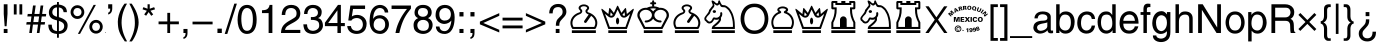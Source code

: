 SplineFontDB: 1.0
FontName: ScidbSymbolS1
FullName: Scidb Symbol S1
FamilyName: Scidb Symbol S1
Weight: Book
Copyright: 
Version: 1.0
ItalicAngle: 0
UnderlinePosition: 0
UnderlineWidth: 0
Ascent: 3276
Descent: 820
Order2: 1
XUID: [1021 973 2061925148 3987756]
FSType: 0
OS2Version: 0
OS2_WeightWidthSlopeOnly: 0
OS2_UseTypoMetrics: 0
CreationTime: 1236613799
ModificationTime: 1250956361
PfmFamily: 17
TTFWeight: 400
TTFWidth: 5
LineGap: -181
VLineGap: 0
Panose: 2 11 6 3 5 3 2 2 2 4
OS2TypoAscent: 3349
OS2TypoAOffset: 1
OS2TypoDescent: -928
OS2TypoDOffset: 1
OS2TypoLinegap: 0
OS2WinAscent: 0
OS2WinAOffset: 1
OS2WinDescent: 0
OS2WinDOffset: 1
HheadAscent: 0
HheadAOffset: 1
HheadDescent: 0
HheadDOffset: 1
OS2SubXSize: 0
OS2SubYSize: 0
OS2SubXOff: 0
OS2SubYOff: 0
OS2SupXSize: 0
OS2SupYSize: 0
OS2SupXOff: 0
OS2SupYOff: 0
OS2StrikeYSize: 0
OS2StrikeYPos: 0
OS2Vendor: 'PfEd'
ScriptLang: 1
 1 latn 1 dflt 
TableOrder: GSUB 1
	'liga'
TtfTable: prep 4
\,ZLZ
EndTtf
TtfTable: fpgm 354
\,ZL[9=Os-:fst'!KL<m!WRk`!(7j<!!iQ,?X>=o!!+Vn+@U!4YQ8,`\,ZR]\,ZOZ+YC2(""YQa
YQH1@;HP/H+Gq;!8S!]$7NcAQA?Z1_7NcAQA5ZMSAVsVD+KtiE=D8n^!*!&DYWu>1BcsV[<*1<J
5\4)$3\@iA"=tZbYQQ7A;HP0$=Wg0VC11YW"=6M[C11XN=<i]+0E!K4!!OoH+Ktqp:fpRsY^f+\
YWtTZ)^-@I7BjR(=KoS/)^/?e/[tcb/0H'(Bgf0+?m$R\I;'NdYQ8,`\,Zab\,Z^_/[tcd/5%+i
""$rKY^d[s5Zru%+Ktqp;ck7fYeZ-R)i>kC+Ktqp;ck7f\,cSeMAqEt=WjpN-<""k+h.P<MM`@1
,?Z/!!!=QH=KhlR7CWAK:fnqc\,h+)+WIWf,t0%%,9^2/+^%2b\,Zgd92eq]6lR9m=Y0UR
EndTtf
TtfTable: cvt  4
!/Lt+
EndTtf
TtfTable: maxp 32
!!*'"!2fnm!$M=B!!!!"!!!!1z!!!!Oz
EndTtf
LangName: 1033 "" "" "Regular" "Scidb Symbol S1" 
Encoding: UnicodeBmp
UnicodeInterp: none
NameList: Adobe Glyph List
DisplaySize: -24
AntiAlias: 1
FitToEm: 1
WinInfo: 9786 21 13
BeginChars: 65536 165
StartChar: .notdef
Encoding: 0 -1 0
AltUni: 0
Width: 1773
GlyphClass: 2
Flags: W
TtfInstrs: 46
YlOhX4L,1p!:;PH"pNdEZ3(..m4n[H!rsu:Z3:@2m4tsP"p+WaZ2k",m4nYA
EndTtf
Fore
136 0 m 1,0,-1
 136 2730 l 1,1,-1
 1501 2730 l 1,2,-1
 1501 0 l 1,3,-1
 136 0 l 1,0,-1
272 136 m 1,4,-1
 1365 136 l 1,5,-1
 1365 2594 l 1,6,-1
 272 2594 l 1,7,-1
 272 136 l 1,4,-1
EndSplineSet
EndChar
StartChar: space
Encoding: 32 32 1
Width: 1135
GlyphClass: 2
Flags: W
EndChar
StartChar: exclam
Encoding: 33 33 2
Width: 1135
GlyphClass: 2
Flags: W
Fore
384 0 m 1,0,-1
 384 415 l 1,1,-1
 768 415 l 1,2,-1
 768 0 l 1,3,-1
 384 0 l 1,0,-1
384 1951 m 1,4,-1
 384 2943 l 1,5,-1
 768 2943 l 1,6,-1
 768 1959 l 1,7,-1
 672 693 l 1,8,-1
 476 693 l 1,9,-1
 384 1951 l 1,4,-1
EndSplineSet
EndChar
StartChar: quotedbl
Encoding: 34 34 3
Width: 1454
GlyphClass: 2
Flags: W
Fore
576 1894 m 1,0,-1
 288 1894 l 1,1,-1
 288 2943 l 1,2,-1
 576 2943 l 1,3,-1
 576 1894 l 1,0,-1
864 2943 m 1,4,-1
 1152 2943 l 1,5,-1
 1152 1894 l 1,6,-1
 864 1894 l 1,7,-1
 864 2943 l 1,4,-1
EndSplineSet
EndChar
StartChar: numbersign
Encoding: 35 35 4
Width: 2281
GlyphClass: 2
Flags: W
Fore
552 863 m 1,0,-1
 128 863 l 1,1,-1
 169 1119 l 1,2,-1
 584 1119 l 1,3,-1
 662 1695 l 1,4,-1
 241 1695 l 1,5,-1
 278 1951 l 1,6,-1
 703 1951 l 1,7,-1
 821 2816 l 1,8,-1
 1094 2816 l 1,9,-1
 971 1951 l 1,10,-1
 1481 1951 l 1,11,-1
 1596 2816 l 1,12,-1
 1874 2816 l 1,13,-1
 1755 1951 l 1,14,-1
 2176 1951 l 1,15,-1
 2139 1695 l 1,16,-1
 1715 1695 l 1,17,-1
 1633 1119 l 1,18,-1
 2057 1119 l 1,19,-1
 2016 863 l 1,20,-1
 1604 863 l 1,21,-1
 1481 0 l 1,22,-1
 1213 0 l 1,23,-1
 1331 863 l 1,24,-1
 813 863 l 1,25,-1
 703 0 l 1,26,-1
 434 0 l 1,27,-1
 552 863 l 1,0,-1
936 1695 m 1,28,-1
 854 1119 l 1,29,-1
 1364 1119 l 1,30,-1
 1446 1695 l 1,31,-1
 936 1695 l 1,28,-1
EndSplineSet
EndChar
StartChar: dollar
Encoding: 36 36 5
Width: 2281
GlyphClass: 2
Flags: W
Fore
1024 1663 m 1,0,-1
 1024 2623 l 1,1,2
 879 2623 879 2623 768 2555 c 0,3,4
 659 2488 659 2488 601 2376 c 0,5,6
 544 2265 544 2265 544 2132 c 0,7,8
 544 1932 544 1932 682 1817 c 0,9,10
 751 1759 751 1759 837 1720 c 128,-1,11
 923 1681 923 1681 1024 1663 c 1,0,-1
1216 1244 m 1,12,-1
 1216 190 l 1,13,14
 1286 190 1286 190 1352.5 206.5 c 128,-1,15
 1419 223 1419 223 1481 255 c 0,16,17
 1544 286 1544 286 1595 331 c 128,-1,18
 1646 376 1646 376 1683 433 c 1,19,20
 1760 547 1760 547 1760 693 c 0,21,22
 1760 805 1760 805 1724 892.5 c 128,-1,23
 1688 980 1688 980 1616 1040 c 0,24,25
 1544 1099 1544 1099 1443.5 1151 c 128,-1,26
 1343 1203 1343 1203 1216 1244 c 1,12,-1
2040 2132 m 1,27,-1
 1703 2132 l 1,28,29
 1675 2330 1675 2330 1576 2451 c 0,30,31
 1477 2573 1477 2573 1216 2623 c 1,32,-1
 1216 1622 l 1,33,34
 2112 1367 2112 1367 2112 788 c 0,35,36
 2112 627 2112 627 2076 496.5 c 128,-1,37
 2040 366 2040 366 1968 267 c 128,-1,38
 1896 168 1896 168 1808.5 97 c 128,-1,39
 1721 26 1721 26 1619 -13 c 1,40,41
 1414 -96 1414 -96 1216 -96 c 1,42,-1
 1216 -485 l 1,43,-1
 1024 -485 l 1,44,-1
 1024 -96 l 1,45,46
 891 -87 891 -87 774.5 -59.5 c 128,-1,47
 658 -32 658 -32 560 11 c 1,48,49
 364 103 364 103 250 310 c 0,50,51
 193 412 193 412 164 548.5 c 128,-1,52
 135 685 135 685 135 854 c 1,53,-1
 487 854 l 1,54,55
 499 625 499 625 549 493 c 0,56,57
 574 427 574 427 614.5 376.5 c 128,-1,58
 655 326 655 326 709 292 c 0,59,60
 820 222 820 222 1024 190 c 1,61,-1
 1024 1291 l 1,62,63
 927 1315 927 1315 844.5 1340 c 128,-1,64
 762 1365 762 1365 696 1389 c 0,65,66
 562 1439 562 1439 446 1527 c 0,67,68
 330 1616 330 1616 261 1760 c 0,69,70
 227 1831 227 1831 209.5 1918 c 128,-1,71
 192 2005 192 2005 192 2107 c 0,72,73
 192 2216 192 2216 219.5 2316.5 c 128,-1,74
 247 2417 247 2417 301 2508 c 0,75,76
 355 2601 355 2601 430.5 2674.5 c 128,-1,77
 506 2748 506 2748 600 2802 c 0,78,79
 695 2856 695 2856 801 2883.5 c 128,-1,80
 907 2911 907 2911 1024 2911 c 1,81,-1
 1024 3173 l 1,82,-1
 1216 3173 l 1,83,-1
 1216 2911 l 1,84,85
 1525 2882 1525 2882 1774 2723 c 0,86,87
 1899 2643 1899 2643 1966 2495 c 128,-1,88
 2033 2347 2033 2347 2040 2132 c 1,27,-1
EndSplineSet
EndChar
StartChar: percent
Encoding: 37 37 6
Width: 3641
GlyphClass: 2
Flags: W
Fore
911 -89 m 1,0,-1
 2520 2879 l 1,1,-1
 2753 2879 l 1,2,-1
 1131 -89 l 1,3,-1
 911 -89 l 1,0,-1
856 2559 m 0,4,5
 762 2559 762 2559 688.5 2528 c 128,-1,6
 615 2497 615 2497 562 2438 c 1,7,8
 510 2377 510 2377 481 2303 c 128,-1,9
 452 2229 452 2229 448 2143 c 1,10,11
 455 1969 455 1969 564 1849 c 1,12,13
 673 1726 673 1726 856 1726 c 1,14,15
 1058 1733 1058 1733 1169 1855 c 128,-1,16
 1280 1977 1280 1977 1280 2143 c 0,17,18
 1280 2315 1280 2315 1169 2437 c 0,19,20
 1057 2559 1057 2559 856 2559 c 0,4,5
859 2847 m 0,21,22
 954 2847 954 2847 1042.5 2823 c 128,-1,23
 1131 2799 1131 2799 1212 2750 c 1,24,25
 1294 2703 1294 2703 1359 2637 c 128,-1,26
 1424 2571 1424 2571 1472 2490 c 0,27,28
 1568 2327 1568 2327 1568 2136 c 0,29,30
 1568 1947 1568 1947 1472 1787 c 0,31,32
 1424 1706 1424 1706 1358.5 1642.5 c 128,-1,33
 1293 1579 1293 1579 1212 1533 c 0,34,35
 1049 1439 1049 1439 859 1439 c 0,36,37
 668 1439 668 1439 508 1531 c 1,38,39
 429 1578 429 1578 365 1642 c 128,-1,40
 301 1706 301 1706 254 1787 c 0,41,42
 160 1948 160 1948 160 2136 c 0,43,44
 160 2230 160 2230 184 2319 c 128,-1,45
 208 2408 208 2408 254 2489 c 0,46,47
 301 2571 301 2571 365 2636.5 c 128,-1,48
 429 2702 429 2702 508 2750 c 0,49,50
 588 2798 588 2798 676 2822.5 c 128,-1,51
 764 2847 764 2847 859 2847 c 0,21,22
2762 1055 m 0,52,53
 2577 1055 2577 1055 2476 933 c 0,54,55
 2426 872 2426 872 2399 797.5 c 128,-1,56
 2372 723 2372 723 2368 636 c 1,57,58
 2374 464 2374 464 2478 344 c 0,59,60
 2584 222 2584 222 2762 222 c 0,61,62
 2828 222 2828 222 2884.5 237 c 128,-1,63
 2941 252 2941 252 2985 281 c 0,64,65
 3077 340 3077 340 3122 435 c 0,66,67
 3145 482 3145 482 3156.5 532.5 c 128,-1,68
 3168 583 3168 583 3168 636 c 0,69,70
 3168 813 3168 813 3063 933 c 0,71,72
 2958 1055 2958 1055 2762 1055 c 0,52,53
2768 1343 m 0,73,74
 2911 1343 2911 1343 3035 1289 c 0,75,76
 3160 1234 3160 1234 3254 1137 c 1,77,78
 3350 1040 3350 1040 3402 915 c 0,79,80
 3429 852 3429 852 3442.5 783.5 c 128,-1,81
 3456 715 3456 715 3456 643 c 0,82,83
 3456 453 3456 453 3364 290 c 0,84,85
 3318 208 3318 208 3255 143 c 128,-1,86
 3192 78 3192 78 3113 31 c 0,87,88
 2956 -64 2956 -64 2768 -64 c 0,89,90
 2582 -64 2582 -64 2423 29 c 1,91,92
 2265 126 2265 126 2173 289 c 0,93,94
 2127 371 2127 371 2103.5 459.5 c 128,-1,95
 2080 548 2080 548 2080 643 c 0,96,97
 2080 834 2080 834 2172 994 c 0,98,99
 2219 1074 2219 1074 2282 1138 c 128,-1,100
 2345 1202 2345 1202 2422 1248 c 0,101,102
 2581 1343 2581 1343 2768 1343 c 0,73,74
EndSplineSet
EndChar
StartChar: ampersand
Encoding: 38 38 7
Width: 72
GlyphClass: 2
Flags: W
Fore
39 72 m 0,0,1
 54 72 54 72 65.5 61.5 c 128,-1,2
 77 51 77 51 77 36 c 0,3,4
 77 20 77 20 65.5 10 c 128,-1,5
 54 0 54 0 39 0 c 0,6,7
 23 0 23 0 11.5 10 c 128,-1,8
 0 20 0 20 0 36 c 0,9,10
 0 51 0 51 11.5 61.5 c 128,-1,11
 23 72 23 72 39 72 c 0,0,1
EndSplineSet
EndChar
StartChar: quotesingle
Encoding: 39 39 8
Width: 913
GlyphClass: 2
Flags: W
Fore
434 2494 m 1,0,-1
 224 2494 l 1,1,-1
 224 2943 l 1,2,-1
 640 2943 l 1,3,-1
 640 2494 l 2,4,5
 640 2425 640 2425 629.5 2358.5 c 128,-1,6
 619 2292 619 2292 598 2231 c 0,7,8
 577 2169 577 2169 543.5 2115 c 128,-1,9
 510 2061 510 2061 463 2016 c 0,10,11
 370 1925 370 1925 224 1894 c 1,12,-1
 224 2086 l 1,13,14
 434 2120 434 2120 434 2494 c 1,0,-1
EndSplineSet
EndChar
StartChar: parenleft
Encoding: 40 40 9
Width: 1360
GlyphClass: 2
Flags: W
Fore
980 3006 m 1,0,-1
 1231 3006 l 1,1,2
 1167 2895 1167 2895 1110.5 2785 c 128,-1,3
 1054 2675 1054 2675 1004 2567 c 0,4,5
 955 2458 955 2458 911.5 2344.5 c 128,-1,6
 868 2231 868 2231 831 2113 c 0,7,8
 794 1994 794 1994 764.5 1866 c 128,-1,9
 735 1738 735 1738 714 1603 c 0,10,11
 693 1466 693 1466 682.5 1323 c 128,-1,12
 672 1180 672 1180 672 1031 c 1,13,14
 677 919 677 919 686.5 810.5 c 128,-1,15
 696 702 696 702 710 598 c 0,16,17
 725 494 725 494 748.5 382.5 c 128,-1,18
 772 271 772 271 803 154 c 1,19,20
 836 37 836 37 879 -84.5 c 128,-1,21
 922 -206 922 -206 974 -331 c 0,22,23
 1028 -457 1028 -457 1094 -588 c 128,-1,24
 1160 -719 1160 -719 1239 -856 c 1,25,-1
 1004 -864 l 1,26,27
 891 -695 891 -695 801.5 -552.5 c 128,-1,28
 712 -410 712 -410 647 -296 c 0,29,30
 582 -181 582 -181 529.5 -70 c 128,-1,31
 477 41 477 41 438 149 c 0,32,33
 399 256 399 256 371 369.5 c 128,-1,34
 343 483 343 483 327 600 c 0,35,36
 294 836 294 836 288 1159 c 1,37,38
 288 1313 288 1313 313.5 1478.5 c 128,-1,39
 339 1644 339 1644 389 1819 c 0,40,41
 440 1995 440 1995 505.5 2162 c 128,-1,42
 571 2329 571 2329 651 2485 c 0,43,44
 732 2643 732 2643 814 2773.5 c 128,-1,45
 896 2904 896 2904 980 3006 c 1,0,-1
EndSplineSet
EndChar
StartChar: parenright
Encoding: 41 41 10
Width: 1360
GlyphClass: 2
Flags: W
Fore
136 -864 m 1,0,1
 420 -385 420 -385 562 81.5 c 128,-1,2
 704 548 704 548 704 1003 c 1,3,4
 701 1153 701 1153 695 1273 c 128,-1,5
 689 1393 689 1393 679 1484 c 0,6,7
 670 1574 670 1574 653 1670 c 128,-1,8
 636 1766 636 1766 610 1867 c 0,9,10
 585 1968 585 1968 543 2087.5 c 128,-1,11
 501 2207 501 2207 444 2345 c 128,-1,12
 387 2483 387 2483 310 2648.5 c 128,-1,13
 233 2814 233 2814 136 3006 c 1,14,-1
 380 3006 l 1,15,16
 409 2962 409 2962 452.5 2893 c 128,-1,17
 496 2824 496 2824 554 2732 c 0,18,19
 613 2641 613 2641 672.5 2533 c 128,-1,20
 732 2425 732 2425 792 2302 c 0,21,22
 852 2178 852 2178 904.5 2036.5 c 128,-1,23
 957 1895 957 1895 1000 1735 c 0,24,25
 1044 1577 1044 1577 1066 1414 c 128,-1,26
 1088 1251 1088 1251 1088 1085 c 0,27,28
 1088 965 1088 965 1074 836 c 128,-1,29
 1060 707 1060 707 1031 573 c 0,30,31
 1003 437 1003 437 964 302.5 c 128,-1,32
 925 168 925 168 877 36 c 0,33,34
 779 -228 779 -228 654 -461 c 0,35,36
 592 -578 592 -578 527 -679 c 128,-1,37
 462 -780 462 -780 396 -864 c 1,38,-1
 136 -864 l 1,0,1
EndSplineSet
EndChar
StartChar: asterisk
Encoding: 42 42 11
Width: 1593
GlyphClass: 2
Flags: W
Fore
598 2279 m 1,0,-1
 160 2424 l 1,1,-1
 242 2644 l 1,2,-1
 672 2485 l 1,3,-1
 672 2943 l 1,4,-1
 896 2943 l 1,5,-1
 896 2485 l 1,6,-1
 1345 2644 l 1,7,-1
 1440 2424 l 1,8,-1
 966 2279 l 1,9,-1
 1249 1903 l 1,10,-1
 1051 1760 l 1,11,-1
 782 2143 l 1,12,-1
 524 1767 l 1,13,-1
 328 1903 l 1,14,-1
 598 2279 l 1,0,-1
EndSplineSet
EndChar
StartChar: plus
Encoding: 43 43 12
Width: 2392
GlyphClass: 2
Flags: W
Fore
1056 1183 m 1,0,-1
 1056 2063 l 1,1,-1
 1344 2063 l 1,2,-1
 1344 1183 l 1,3,-1
 2239 1183 l 1,4,-1
 2239 895 l 1,5,-1
 1344 895 l 1,6,-1
 1344 0 l 1,7,-1
 1056 0 l 1,8,-1
 1056 895 l 1,9,-1
 160 895 l 1,10,-1
 160 1183 l 1,11,-1
 1056 1183 l 1,0,-1
EndSplineSet
EndChar
StartChar: comma
Encoding: 44 44 13
Width: 1135
GlyphClass: 2
Flags: W
Fore
352 0 m 1,0,-1
 352 415 l 1,1,-1
 768 415 l 1,2,-1
 768 0 l 2,3,4
 768 -516 768 -516 352 -606 c 1,5,-1
 352 -418 l 1,6,7
 557 -409 557 -409 575 0 c 1,8,-1
 352 0 l 1,0,-1
EndSplineSet
EndChar
StartChar: hyphen
Encoding: 45 45 14
Width: 2392
GlyphClass: 2
Flags: W
Fore
157 1163 m 1,0,-1
 2211 1163 l 1,1,-1
 2211 884 l 1,2,-1
 157 884 l 1,3,-1
 157 1163 l 1,0,-1
EndSplineSet
EndChar
StartChar: period
Encoding: 46 46 15
Width: 1135
GlyphClass: 2
Flags: W
Fore
352 0 m 1,0,-1
 352 446 l 1,1,-1
 800 446 l 1,2,-1
 800 0 l 1,3,-1
 352 0 l 1,0,-1
EndSplineSet
EndChar
StartChar: slash
Encoding: 47 47 16
Width: 1135
GlyphClass: 2
Flags: W
Fore
1216 3006 m 1,0,-1
 235 -96 l 1,1,-1
 -31 -96 l 1,2,-1
 953 3006 l 1,3,-1
 1216 3006 l 1,0,-1
EndSplineSet
EndChar
StartChar: zero
Encoding: 48 48 17
Width: 2281
GlyphClass: 2
Flags: W
Fore
176 1631 m 0,0,1
 195 1821 195 1821 230 1985 c 128,-1,2
 265 2149 265 2149 314 2286 c 1,3,4
 415 2558 415 2558 615 2714 c 0,5,6
 715 2793 715 2793 845 2834.5 c 128,-1,7
 975 2876 975 2876 1134 2879 c 1,8,9
 1277 2879 1277 2879 1401.5 2840.5 c 128,-1,10
 1526 2802 1526 2802 1632 2728 c 0,11,12
 1846 2577 1846 2577 1971 2254 c 0,13,14
 2034 2094 2034 2094 2069.5 1890.5 c 128,-1,15
 2105 1687 2105 1687 2112 1443 c 1,16,-1
 2112 1330 l 2,17,18
 2112 1015 2112 1015 2052 758 c 0,19,20
 2022 629 2022 629 1977 516 c 128,-1,21
 1932 403 1932 403 1872 308 c 0,22,23
 1812 214 1812 214 1735 139.5 c 128,-1,24
 1658 65 1658 65 1565 13 c 0,25,26
 1379 -93 1379 -93 1134 -96 c 1,27,28
 794 -96 794 -96 577 106 c 0,29,30
 469 208 469 208 390 340.5 c 128,-1,31
 311 473 311 473 263 634 c 0,32,33
 215 797 215 797 188.5 972 c 128,-1,34
 162 1147 162 1147 160 1334 c 1,35,36
 162 1360 162 1360 165 1398 c 128,-1,37
 168 1436 168 1436 169 1486 c 0,38,39
 171 1535 171 1535 172.5 1571.5 c 128,-1,40
 174 1608 174 1608 176 1631 c 0,0,1
544 1474 m 0,41,42
 544 911 544 911 673 568 c 0,43,44
 738 395 738 395 851.5 308.5 c 128,-1,45
 965 222 965 222 1125 222 c 1,46,47
 1253 224 1253 224 1350.5 273 c 128,-1,48
 1448 322 1448 322 1515 417 c 0,49,50
 1649 605 1649 605 1688 859 c 0,51,52
 1708 985 1708 985 1718 1114.5 c 128,-1,53
 1728 1244 1728 1244 1728 1377 c 0,54,55
 1728 1581 1728 1581 1709.5 1750 c 128,-1,56
 1691 1919 1691 1919 1654 2050 c 0,57,58
 1617 2183 1617 2183 1564.5 2279.5 c 128,-1,59
 1512 2376 1512 2376 1444 2437 c 0,60,61
 1308 2559 1308 2559 1125 2559 c 0,62,63
 918 2559 918 2559 787 2404 c 128,-1,64
 656 2249 656 2249 600 2004 c 0,65,66
 573 1880 573 1880 558.5 1747.5 c 128,-1,67
 544 1615 544 1615 544 1474 c 0,41,42
EndSplineSet
EndChar
StartChar: one
Encoding: 49 49 18
Width: 2281
GlyphClass: 2
Flags: W
Fore
1088 0 m 1,0,-1
 1088 2039 l 1,1,-1
 408 2039 l 1,2,-1
 408 2326 l 1,3,4
 444 2329 444 2329 498.5 2334 c 128,-1,5
 553 2339 553 2339 626 2347 c 0,6,7
 700 2354 700 2354 763.5 2370 c 128,-1,8
 827 2386 827 2386 879 2410 c 0,9,10
 985 2458 985 2458 1070 2571 c 0,11,12
 1155 2683 1155 2683 1189 2877 c 1,13,-1
 1472 2877 l 1,14,-1
 1472 0 l 1,15,-1
 1088 0 l 1,0,-1
EndSplineSet
EndChar
StartChar: two
Encoding: 50 50 19
Width: 2281
GlyphClass: 2
Flags: W
Fore
101 0 m 1,0,1
 119 486 119 486 334 758 c 0,2,3
 548 1027 548 1027 969 1261 c 0,4,5
 1179 1377 1179 1377 1323 1466.5 c 128,-1,6
 1467 1556 1467 1556 1543 1615 c 0,7,8
 1696 1736 1696 1736 1696 2012 c 0,9,10
 1696 2265 1696 2265 1545 2408 c 1,11,12
 1470 2481 1470 2481 1368 2518.5 c 128,-1,13
 1266 2556 1266 2556 1140 2559 c 1,14,15
 551 2559 551 2559 538 1846 c 1,16,-1
 175 1846 l 1,17,18
 175 2125 175 2125 276 2358 c 0,19,20
 377 2593 377 2593 601 2736 c 0,21,22
 826 2879 826 2879 1170 2879 c 0,23,24
 1405 2879 1405 2879 1612 2786 c 0,25,26
 1821 2691 1821 2691 1949 2490 c 0,27,28
 2080 2286 2080 2286 2080 1985 c 1,29,30
 2062 1631 2062 1631 1872 1430 c 1,31,32
 1778 1328 1778 1328 1636.5 1228 c 128,-1,33
 1495 1128 1495 1128 1306 1031 c 1,34,35
 1118 932 1118 932 979.5 850 c 128,-1,36
 841 768 841 768 752 704 c 1,37,38
 664 638 664 638 603 541.5 c 128,-1,39
 542 445 542 445 510 319 c 1,40,-1
 2080 319 l 1,41,-1
 2080 0 l 1,42,-1
 101 0 l 1,0,1
EndSplineSet
EndChar
StartChar: three
Encoding: 51 51 20
Width: 2281
GlyphClass: 2
Flags: W
Fore
1752 664 m 0,0,1
 1756 689 1756 689 1758 723.5 c 128,-1,2
 1760 758 1760 758 1760 802 c 0,3,4
 1760 1119 1760 1119 1557 1230 c 0,5,6
 1456 1286 1456 1286 1322 1314.5 c 128,-1,7
 1188 1343 1188 1343 1023 1343 c 2,8,-1
 909 1343 l 1,9,-1
 909 1638 l 1,10,11
 954 1635 954 1635 987.5 1633 c 128,-1,12
 1021 1631 1021 1631 1043 1631 c 0,13,14
 1331 1631 1331 1631 1481 1753 c 0,15,16
 1632 1877 1632 1877 1632 2081 c 0,17,18
 1632 2153 1632 2153 1614.5 2217 c 128,-1,19
 1597 2281 1597 2281 1562 2336 c 0,20,21
 1527 2390 1527 2390 1479 2431.5 c 128,-1,22
 1431 2473 1431 2473 1371 2501 c 0,23,24
 1251 2559 1251 2559 1100 2559 c 0,25,26
 931 2559 931 2559 807 2478 c 128,-1,27
 683 2397 683 2397 620 2259 c 0,28,29
 589 2189 589 2189 572.5 2110.5 c 128,-1,30
 556 2032 556 2032 556 1946 c 1,31,-1
 208 1946 l 1,32,33
 208 2073 208 2073 233 2190 c 128,-1,34
 258 2307 258 2307 308 2413 c 0,35,36
 408 2625 408 2625 616 2752 c 0,37,38
 720 2815 720 2815 849.5 2847 c 128,-1,39
 979 2879 979 2879 1131 2879 c 0,40,41
 1400 2879 1400 2879 1602 2780 c 0,42,43
 1703 2730 1703 2730 1780.5 2665.5 c 128,-1,44
 1858 2601 1858 2601 1910 2521 c 0,45,46
 1963 2442 1963 2442 1989.5 2358.5 c 128,-1,47
 2016 2275 2016 2275 2016 2188 c 0,48,49
 2016 1646 2016 1646 1632 1531 c 1,50,51
 1905 1470 1905 1470 2024 1244 c 0,52,53
 2144 1017 2144 1017 2144 734 c 0,54,55
 2144 564 2144 564 2028 369 c 0,56,57
 1912 172 1912 172 1676 38 c 0,58,59
 1441 -96 1441 -96 1104 -96 c 1,60,61
 682 -83 682 -83 429 120 c 0,62,63
 175 324 175 324 134 886 c 1,64,-1
 515 886 l 1,65,66
 515 637 515 637 610 484 c 0,67,68
 705 330 705 330 862 270 c 1,69,70
 929 252 929 252 990 240.5 c 128,-1,71
 1051 229 1051 229 1107 222 c 1,72,73
 1230 227 1230 227 1338 260.5 c 128,-1,74
 1446 294 1446 294 1539 357 c 0,75,76
 1633 420 1633 420 1686.5 496.5 c 128,-1,77
 1740 573 1740 573 1752 664 c 0,0,1
EndSplineSet
EndChar
StartChar: four
Encoding: 52 52 21
Width: 2281
GlyphClass: 2
Flags: W
Fore
93 1053 m 1,0,-1
 1431 2877 l 1,1,-1
 1728 2877 l 1,2,-1
 1728 1023 l 1,3,-1
 2133 1023 l 1,4,-1
 2133 702 l 1,5,-1
 1728 702 l 1,6,-1
 1728 0 l 1,7,-1
 1376 0 l 1,8,-1
 1376 702 l 1,9,-1
 93 702 l 1,10,-1
 93 1053 l 1,0,-1
428 1023 m 1,11,-1
 1376 1023 l 1,12,-1
 1376 2326 l 1,13,-1
 428 1023 l 1,11,-1
EndSplineSet
EndChar
StartChar: five
Encoding: 53 53 22
Width: 2281
GlyphClass: 2
Flags: W
Fore
126 711 m 1,0,-1
 505 711 l 1,1,2
 567 222 567 222 1131 222 c 0,3,4
 1361 222 1361 222 1535 390 c 1,5,6
 1711 557 1711 557 1728 831 c 1,7,8
 1728 1185 1728 1185 1547 1361 c 0,9,10
 1367 1535 1367 1535 1094 1535 c 0,11,12
 1006 1535 1006 1535 924 1517 c 128,-1,13
 842 1499 842 1499 767 1465 c 0,14,15
 616 1396 616 1396 546 1271 c 1,16,-1
 232 1284 l 1,17,-1
 446 2815 l 1,18,-1
 1953 2815 l 1,19,-1
 1953 2463 l 1,20,-1
 719 2463 l 1,21,-1
 595 1683 l 1,22,23
 636 1722 636 1722 694 1753.5 c 128,-1,24
 752 1785 752 1785 827 1808 c 0,25,26
 979 1855 979 1855 1152 1855 c 0,27,28
 1339 1855 1339 1855 1512 1789 c 0,29,30
 1599 1756 1599 1756 1676 1709.5 c 128,-1,31
 1753 1663 1753 1663 1820 1603 c 0,32,33
 1888 1543 1888 1543 1941 1470.5 c 128,-1,34
 1994 1398 1994 1398 2033 1316 c 0,35,36
 2072 1232 2072 1232 2092 1141.5 c 128,-1,37
 2112 1051 2112 1051 2112 954 c 0,38,39
 2112 810 2112 810 2086 679.5 c 128,-1,40
 2060 549 2060 549 2009 434 c 0,41,42
 1907 202 1907 202 1679 61 c 0,43,44
 1566 -9 1566 -9 1421.5 -48.5 c 128,-1,45
 1277 -88 1277 -88 1101 -96 c 1,46,47
 996 -96 996 -96 899.5 -81 c 128,-1,48
 803 -66 803 -66 715 -37 c 128,-1,49
 627 -8 627 -8 550.5 33.5 c 128,-1,50
 474 75 474 75 410 129 c 0,51,52
 347 183 347 183 296 248 c 128,-1,53
 245 313 245 313 209 387 c 128,-1,54
 173 461 173 461 152 542.5 c 128,-1,55
 131 624 131 624 126 711 c 1,0,-1
EndSplineSet
EndChar
StartChar: six
Encoding: 54 54 23
Width: 2281
GlyphClass: 2
Flags: W
Fore
165 1309 m 0,0,1
 173 1449 173 1449 184 1571 c 128,-1,2
 195 1693 195 1693 208 1797 c 0,3,4
 235 2003 235 2003 336 2256 c 0,5,6
 438 2507 438 2507 656 2685 c 0,7,8
 874 2862 874 2862 1232 2879 c 1,9,10
 1442 2879 1442 2879 1635 2782 c 1,11,12
 1829 2687 1829 2687 1949 2508 c 0,13,14
 2009 2417 2009 2417 2039.5 2315 c 128,-1,15
 2070 2213 2070 2213 2070 2098 c 1,16,-1
 1718 2098 l 1,17,18
 1688 2322 1688 2322 1555 2440 c 0,19,20
 1423 2559 1423 2559 1208 2559 c 0,21,22
 1122 2559 1122 2559 1040.5 2530 c 128,-1,23
 959 2501 959 2501 884 2444 c 0,24,25
 732 2329 732 2329 634 2080 c 0,26,27
 586 1955 586 1955 559 1796.5 c 128,-1,28
 532 1638 532 1638 527 1445 c 1,29,30
 572 1531 572 1531 639 1600 c 128,-1,31
 706 1669 706 1669 793 1720 c 128,-1,32
 880 1771 880 1771 987.5 1797 c 128,-1,33
 1095 1823 1095 1823 1222 1823 c 1,34,35
 1350 1820 1350 1820 1468 1786.5 c 128,-1,36
 1586 1753 1586 1753 1691 1692 c 0,37,38
 1797 1629 1797 1629 1880 1545 c 128,-1,39
 1963 1461 1963 1461 2023 1355 c 0,40,41
 2083 1251 2083 1251 2113.5 1133.5 c 128,-1,42
 2144 1016 2144 1016 2144 888 c 0,43,44
 2144 641 2144 641 2031 412 c 0,45,46
 1975 298 1975 298 1895 205 c 128,-1,47
 1815 112 1815 112 1711 43 c 0,48,49
 1503 -96 1503 -96 1238 -96 c 1,50,51
 1117 -94 1117 -94 1005.5 -72 c 128,-1,52
 894 -50 894 -50 795 -8 c 128,-1,53
 696 34 696 34 610.5 96.5 c 128,-1,54
 525 159 525 159 454 242 c 0,55,56
 312 406 312 406 236 648 c 0,57,58
 199 768 199 768 179.5 904.5 c 128,-1,59
 160 1041 160 1041 160 1194 c 0,60,61
 160 1203 160 1203 161 1215.5 c 128,-1,62
 162 1228 162 1228 162 1244 c 0,63,64
 164 1261 164 1261 164.5 1277.5 c 128,-1,65
 165 1294 165 1294 165 1309 c 0,0,1
576 817 m 1,66,67
 578 724 578 724 601.5 643.5 c 128,-1,68
 625 563 625 563 670 496 c 0,69,70
 715 428 715 428 774 377 c 128,-1,71
 833 326 833 326 904 292 c 0,72,73
 1047 222 1047 222 1207 222 c 0,74,75
 1409 222 1409 222 1584 385 c 0,76,77
 1760 547 1760 547 1760 858 c 0,78,79
 1760 1187 1760 1187 1590 1345 c 0,80,81
 1420 1502 1420 1502 1182 1502 c 0,82,83
 988 1502 988 1502 851 1420 c 0,84,85
 716 1338 716 1338 646 1184 c 0,86,87
 576 1028 576 1028 576 817 c 1,66,67
EndSplineSet
EndChar
StartChar: seven
Encoding: 55 55 24
Width: 2281
GlyphClass: 2
Flags: W
Fore
560 0 m 1,0,1
 605 270 605 270 682 529 c 128,-1,2
 759 788 759 788 866 1033 c 0,3,4
 1082 1527 1082 1527 1312 1878 c 0,5,6
 1428 2053 1428 2053 1535 2200 c 128,-1,7
 1642 2347 1642 2347 1740 2463 c 1,8,-1
 160 2463 l 1,9,-1
 160 2815 l 1,10,-1
 2144 2815 l 1,11,-1
 2144 2499 l 1,12,13
 2029 2354 2029 2354 1935.5 2231 c 128,-1,14
 1842 2108 1842 2108 1771 2009 c 0,15,16
 1628 1808 1628 1808 1481 1534 c 0,17,18
 1334 1257 1334 1257 1199 874 c 0,19,20
 1132 682 1132 682 1070.5 463.5 c 128,-1,21
 1009 245 1009 245 955 0 c 1,22,-1
 560 0 l 1,0,1
EndSplineSet
EndChar
StartChar: eight
Encoding: 56 56 25
Width: 2281
GlyphClass: 2
Flags: W
Fore
2016 2132 m 0,0,1
 2016 2037 2016 2037 2001.5 1958.5 c 128,-1,2
 1987 1880 1987 1880 1956 1821 c 1,3,4
 1896 1699 1896 1699 1828 1645 c 0,5,6
 1794 1618 1794 1618 1747 1587 c 128,-1,7
 1700 1556 1700 1556 1641 1524 c 1,8,9
 1898 1416 1898 1416 2005 1223 c 0,10,11
 2112 1031 2112 1031 2112 827 c 0,12,13
 2112 729 2112 729 2093.5 637.5 c 128,-1,14
 2075 546 2075 546 2037 462 c 0,15,16
 2000 377 2000 377 1947 303 c 128,-1,17
 1894 229 1894 229 1827 165 c 1,18,19
 1691 39 1691 39 1517 -27 c 1,20,21
 1342 -96 1342 -96 1144 -96 c 0,22,23
 1053 -96 1053 -96 961.5 -81.5 c 128,-1,24
 870 -67 870 -67 778 -38 c 0,25,26
 687 -10 687 -10 602.5 32 c 128,-1,27
 518 74 518 74 441 127 c 1,28,29
 351 203 351 203 292.5 285.5 c 128,-1,30
 234 368 234 368 210 455 c 0,31,32
 186 544 186 544 173 633.5 c 128,-1,33
 160 723 160 723 160 813 c 0,34,35
 160 1318 160 1318 624 1524 c 1,36,37
 256 1672 256 1672 256 2086 c 0,38,39
 256 2260 256 2260 336 2442 c 128,-1,40
 416 2624 416 2624 613 2750 c 0,41,42
 812 2879 812 2879 1129 2879 c 0,43,44
 1427 2879 1427 2879 1629 2768 c 0,45,46
 1830 2657 1830 2657 1923 2487 c 0,47,48
 2016 2316 2016 2316 2016 2132 c 0,0,1
1138 1343 m 0,49,50
 1042 1343 1042 1343 960.5 1323.5 c 128,-1,51
 879 1304 879 1304 812 1266 c 0,52,53
 745 1227 745 1227 694.5 1176.5 c 128,-1,54
 644 1126 644 1126 611 1065 c 0,55,56
 578 1002 578 1002 561 936 c 128,-1,57
 544 870 544 870 544 801 c 0,58,59
 544 664 544 664 598 534 c 0,60,61
 652 403 652 403 789 313 c 0,62,63
 927 222 927 222 1154 222 c 0,64,65
 1728 222 1728 222 1728 777 c 0,66,67
 1728 1053 1728 1053 1562 1198 c 0,68,69
 1479 1270 1479 1270 1373 1306.5 c 128,-1,70
 1267 1343 1267 1343 1138 1343 c 0,49,50
1115 1663 m 0,71,72
 1350 1663 1350 1663 1491 1794 c 0,73,74
 1562 1860 1562 1860 1597 1945 c 128,-1,75
 1632 2030 1632 2030 1632 2132 c 0,76,77
 1632 2217 1632 2217 1601 2291 c 128,-1,78
 1570 2365 1570 2365 1508 2430 c 0,79,80
 1447 2494 1447 2494 1343 2526.5 c 128,-1,81
 1239 2559 1239 2559 1095 2559 c 0,82,83
 965 2559 965 2559 871 2524.5 c 128,-1,84
 777 2490 777 2490 721 2421 c 0,85,86
 608 2282 608 2282 608 2107 c 0,87,88
 608 1910 608 1910 757 1787 c 0,89,90
 832 1725 832 1725 922 1694 c 128,-1,91
 1012 1663 1012 1663 1115 1663 c 0,71,72
EndSplineSet
EndChar
StartChar: nine
Encoding: 57 57 26
Width: 2281
GlyphClass: 2
Flags: W
Fore
160 1817 m 0,0,1
 160 1928 160 1928 174 2030.5 c 128,-1,2
 188 2133 188 2133 215 2227 c 0,3,4
 271 2418 271 2418 385 2560 c 1,5,6
 500 2706 500 2706 673 2787 c 0,7,8
 849 2870 849 2870 1082 2879 c 1,9,10
 1472 2879 1472 2879 1702 2689 c 0,11,12
 1933 2499 1933 2499 2022 2218 c 0,13,14
 2112 1936 2112 1936 2112 1631 c 0,15,16
 2112 1404 2112 1404 2093 1209.5 c 128,-1,17
 2074 1015 2074 1015 2036 854 c 0,18,19
 1999 692 1999 692 1946.5 559.5 c 128,-1,20
 1894 427 1894 427 1829 326 c 0,21,22
 1764 226 1764 226 1689.5 150 c 128,-1,23
 1615 74 1615 74 1532 25 c 0,24,25
 1365 -75 1365 -75 1171 -96 c 1,26,27
 1155 -96 1155 -96 1130.5 -96 c 128,-1,28
 1106 -96 1106 -96 1074 -96 c 0,29,30
 842 -96 842 -96 643 -13 c 0,31,32
 544 27 544 27 463.5 91.5 c 128,-1,33
 383 156 383 156 322 242 c 0,34,35
 262 329 262 329 229 434.5 c 128,-1,36
 196 540 196 540 193 664 c 1,37,-1
 560 664 l 1,38,39
 589 434 589 434 717.5 315 c 128,-1,40
 846 196 846 196 1074 190 c 1,41,42
 1253 190 1253 190 1396 304 c 0,43,44
 1468 361 1468 361 1529 450.5 c 128,-1,45
 1590 540 1590 540 1639 662 c 1,46,47
 1690 783 1690 783 1725.5 938 c 128,-1,48
 1761 1093 1761 1093 1780 1279 c 1,49,50
 1711 1195 1711 1195 1629.5 1130.5 c 128,-1,51
 1548 1066 1548 1066 1455 1022 c 0,52,53
 1269 933 1269 933 1066 927 c 1,54,55
 833 931 833 931 626 1040 c 0,56,57
 419 1148 419 1148 292 1348 c 0,58,59
 229 1449 229 1449 195.5 1566.5 c 128,-1,60
 162 1684 162 1684 160 1817 c 0,0,1
544 1952 m 0,61,62
 544 1283 544 1283 1099 1270 c 1,63,64
 1105 1273 1105 1273 1109 1275 c 128,-1,65
 1113 1277 1113 1277 1116 1277 c 0,66,67
 1119 1278 1119 1278 1122 1278 c 0,68,69
 1124 1279 1124 1279 1125 1279 c 0,70,71
 1215 1279 1215 1279 1295 1298.5 c 128,-1,72
 1375 1318 1375 1318 1443 1357 c 0,73,74
 1581 1435 1581 1435 1654 1577 c 0,75,76
 1728 1721 1728 1721 1728 1910 c 0,77,78
 1728 1924 1728 1924 1725.5 1954 c 128,-1,79
 1723 1984 1723 1984 1718 2030 c 0,80,81
 1701 2162 1701 2162 1651 2261.5 c 128,-1,82
 1601 2361 1601 2361 1519 2426 c 0,83,84
 1354 2559 1354 2559 1129 2559 c 1,85,86
 863 2546 863 2546 703 2378 c 0,87,88
 624 2294 624 2294 584 2187 c 128,-1,89
 544 2080 544 2080 544 1952 c 0,61,62
EndSplineSet
EndChar
StartChar: colon
Encoding: 58 58 27
Width: 1135
GlyphClass: 2
Flags: W
Fore
768 415 m 1,0,-1
 768 0 l 1,1,-1
 352 0 l 1,2,-1
 352 415 l 1,3,-1
 768 415 l 1,0,-1
768 2143 m 1,4,-1
 768 1695 l 1,5,-1
 352 1695 l 1,6,-1
 352 2143 l 1,7,-1
 768 2143 l 1,4,-1
EndSplineSet
EndChar
StartChar: semicolon
Encoding: 59 59 28
Width: 1135
GlyphClass: 2
Flags: W
Fore
352 0 m 1,0,-1
 352 415 l 1,1,-1
 768 415 l 1,2,-1
 768 23 l 2,3,4
 768 -329 768 -329 629 -457 c 0,5,6
 491 -585 491 -585 352 -606 c 1,7,-1
 352 -418 l 1,8,9
 562 -397 562 -397 562 0 c 1,10,-1
 352 0 l 1,0,-1
768 1695 m 1,11,-1
 352 1695 l 1,12,-1
 352 2143 l 1,13,-1
 768 2143 l 1,14,-1
 768 1695 l 1,11,-1
EndSplineSet
EndChar
StartChar: less
Encoding: 60 60 29
Width: 2392
GlyphClass: 2
Flags: W
Fore
193 889 m 1,0,-1
 193 1164 l 1,1,-1
 2177 2035 l 1,2,-1
 2177 1760 l 1,3,-1
 542 1027 l 1,4,-1
 2177 328 l 1,5,-1
 2177 54 l 1,6,-1
 193 889 l 1,0,-1
EndSplineSet
EndChar
StartChar: equal
Encoding: 61 61 30
Width: 2392
GlyphClass: 2
Flags: W
Fore
2211 1570 m 1,0,-1
 2208 1279 l 1,1,-1
 160 1279 l 1,2,-1
 157 1570 l 1,3,-1
 2211 1570 l 1,0,-1
2211 770 m 1,4,-1
 2211 477 l 1,5,-1
 157 477 l 1,6,-1
 157 770 l 1,7,-1
 2211 770 l 1,4,-1
EndSplineSet
EndChar
StartChar: greater
Encoding: 62 62 31
Width: 2392
GlyphClass: 2
Flags: W
Fore
2177 889 m 1,0,-1
 193 54 l 1,1,-1
 193 328 l 1,2,-1
 1828 1027 l 1,3,-1
 193 1760 l 1,4,-1
 193 2035 l 1,5,-1
 2177 1164 l 1,6,-1
 2177 889 l 1,0,-1
EndSplineSet
EndChar
StartChar: question
Encoding: 63 63 32
Width: 2281
GlyphClass: 2
Flags: W
Fore
896 0 m 1,0,-1
 896 415 l 1,1,-1
 1280 415 l 1,2,-1
 1280 0 l 1,3,-1
 896 0 l 1,0,-1
224 2009 m 1,4,5
 224 2150 224 2150 250 2275.5 c 128,-1,6
 276 2401 276 2401 327 2510 c 128,-1,7
 378 2619 378 2619 457 2704 c 128,-1,8
 536 2789 536 2789 641 2850 c 0,9,10
 852 2975 852 2975 1158 2975 c 0,11,12
 1260 2975 1260 2975 1350 2958.5 c 128,-1,13
 1440 2942 1440 2942 1517 2911 c 0,14,15
 1595 2878 1595 2878 1659.5 2833.5 c 128,-1,16
 1724 2789 1724 2789 1776 2734 c 0,17,18
 1880 2622 1880 2622 1932 2480 c 0,19,20
 1957 2409 1957 2409 1970.5 2335 c 128,-1,21
 1984 2261 1984 2261 1984 2186 c 0,22,23
 1984 2120 1984 2120 1974 2060.5 c 128,-1,24
 1964 2001 1964 2001 1944 1948 c 0,25,26
 1925 1894 1925 1894 1899.5 1846 c 128,-1,27
 1874 1798 1874 1798 1843 1758 c 0,28,29
 1813 1717 1813 1717 1770 1666.5 c 128,-1,30
 1727 1616 1727 1616 1672 1558 c 0,31,32
 1617 1499 1617 1499 1578 1456 c 128,-1,33
 1539 1413 1539 1413 1517 1388 c 1,34,35
 1459 1327 1459 1327 1415 1272 c 128,-1,36
 1371 1217 1371 1217 1344 1169 c 0,37,38
 1317 1120 1317 1120 1299.5 1073 c 128,-1,39
 1282 1026 1282 1026 1275 981 c 0,40,41
 1260 890 1260 890 1260 741 c 1,42,-1
 904 741 l 1,43,44
 904 1211 904 1211 1098 1429 c 1,45,-1
 1459 1799 l 1,46,47
 1600 1938 1600 1938 1600 2177 c 0,48,49
 1600 2242 1600 2242 1587.5 2302 c 128,-1,50
 1575 2362 1575 2362 1550 2415 c 0,51,52
 1525 2469 1525 2469 1487.5 2513 c 128,-1,53
 1450 2557 1450 2557 1398 2589 c 1,54,55
 1296 2655 1296 2655 1144 2655 c 0,56,57
 853 2655 853 2655 717 2494 c 0,58,59
 582 2334 582 2334 582 2009 c 1,60,-1
 224 2009 l 1,4,5
EndSplineSet
EndChar
StartChar: at
Encoding: 64 64 33
Width: 3183
GlyphClass: 2
Flags: W
Fore
1522 413 m 1,0,-1
 356 413 l 1,1,2
 320 461 320 461 288.5 509.5 c 128,-1,3
 257 558 257 558 233 613 c 0,4,5
 190 711 190 711 166.5 815 c 128,-1,6
 143 919 143 919 143 1027 c 0,7,8
 143 1219 143 1219 214.5 1394 c 128,-1,9
 286 1569 286 1569 413.5 1712.5 c 128,-1,10
 541 1856 541 1856 717 1962.5 c 128,-1,11
 893 2069 893 2069 1102 2124 c 1,12,13
 1129 2145 1129 2145 1144 2171 c 128,-1,14
 1159 2197 1159 2197 1159 2226 c 128,-1,15
 1159 2255 1159 2255 1144 2281.5 c 128,-1,16
 1129 2308 1129 2308 1103 2331 c 0,17,18
 1048 2378 1048 2378 1015.5 2437.5 c 128,-1,19
 983 2497 983 2497 983 2562 c 0,20,21
 983 2637 983 2637 1025.5 2703.5 c 128,-1,22
 1068 2770 1068 2770 1141 2819.5 c 128,-1,23
 1214 2869 1214 2869 1312 2897.5 c 128,-1,24
 1410 2926 1410 2926 1522 2926 c 0,25,26
 1633 2926 1633 2926 1731 2897.5 c 128,-1,27
 1829 2869 1829 2869 1902.5 2819.5 c 128,-1,28
 1976 2770 1976 2770 2018 2703.5 c 128,-1,29
 2060 2637 2060 2637 2060 2562 c 0,30,31
 2060 2497 2060 2497 2028 2437.5 c 128,-1,32
 1996 2378 1996 2378 1940 2331 c 0,33,34
 1914 2308 1914 2308 1899 2281.5 c 128,-1,35
 1884 2255 1884 2255 1884 2226 c 128,-1,36
 1884 2197 1884 2197 1899 2171 c 128,-1,37
 1914 2145 1914 2145 1942 2124 c 1,38,39
 2150 2069 2150 2069 2326 1962.5 c 128,-1,40
 2502 1856 2502 1856 2629.5 1712.5 c 128,-1,41
 2757 1569 2757 1569 2829 1394 c 128,-1,42
 2901 1219 2901 1219 2901 1027 c 0,43,44
 2901 919 2901 919 2877.5 815 c 128,-1,45
 2854 711 2854 711 2810 613 c 0,46,47
 2786 558 2786 558 2754.5 509.5 c 128,-1,48
 2723 461 2723 461 2687 413 c 1,49,-1
 1522 413 l 1,0,-1
2016 1894 m 1,50,51
 1995 1905 1995 1905 1976 1911 c 0,52,53
 1911 1933 1911 1933 1857 1966.5 c 128,-1,54
 1803 2000 1803 2000 1764.5 2042 c 128,-1,55
 1726 2084 1726 2084 1704.5 2133 c 128,-1,56
 1683 2182 1683 2182 1683 2234 c 0,57,58
 1683 2293 1683 2293 1710 2346.5 c 128,-1,59
 1737 2400 1737 2400 1787 2444 c 1,60,61
 1821 2466 1821 2466 1839.5 2494 c 128,-1,62
 1858 2522 1858 2522 1858 2553 c 0,63,64
 1858 2592 1858 2592 1831.5 2626 c 128,-1,65
 1805 2660 1805 2660 1759.5 2685.5 c 128,-1,66
 1714 2711 1714 2711 1652.5 2725.5 c 128,-1,67
 1591 2740 1591 2740 1522 2740 c 0,68,69
 1452 2740 1452 2740 1391 2725.5 c 128,-1,70
 1330 2711 1330 2711 1284 2685.5 c 128,-1,71
 1238 2660 1238 2660 1211.5 2626 c 128,-1,72
 1185 2592 1185 2592 1185 2553 c 0,73,74
 1185 2522 1185 2522 1203.5 2494 c 128,-1,75
 1222 2466 1222 2466 1256 2444 c 1,76,77
 1307 2400 1307 2400 1333.5 2346.5 c 128,-1,78
 1360 2293 1360 2293 1360 2234 c 0,79,80
 1360 2182 1360 2182 1338.5 2133 c 128,-1,81
 1317 2084 1317 2084 1278.5 2042 c 128,-1,82
 1240 2000 1240 2000 1186 1966.5 c 128,-1,83
 1132 1933 1132 1933 1067 1911 c 0,84,85
 909 1855 909 1855 777.5 1764.5 c 128,-1,86
 646 1674 646 1674 551 1558 c 128,-1,87
 456 1442 456 1442 403.5 1304.5 c 128,-1,88
 351 1167 351 1167 351 1017 c 0,89,90
 351 910 351 910 380 810.5 c 128,-1,91
 409 711 409 711 459 620 c 1,92,-1
 1522 620 l 1,93,-1
 2584 620 l 1,94,95
 2635 711 2635 711 2663.5 810.5 c 128,-1,96
 2692 910 2692 910 2692 1017 c 0,97,98
 2692 1128 2692 1128 2662.5 1232.5 c 128,-1,99
 2633 1337 2633 1337 2578.5 1432 c 128,-1,100
 2524 1527 2524 1527 2445.5 1610 c 128,-1,101
 2367 1693 2367 1693 2269 1760 c 1,102,-1
 1792 1090 l 2,103,104
 1776 1067 1776 1067 1752.5 1052.5 c 128,-1,105
 1729 1038 1729 1038 1703 1033.5 c 128,-1,106
 1677 1029 1677 1029 1650 1034.5 c 128,-1,107
 1623 1040 1623 1040 1599 1056 c 1,108,-1
 1599 1057 l 1,109,110
 1576 1073 1576 1073 1561.5 1096.5 c 128,-1,111
 1547 1120 1547 1120 1542.5 1146 c 128,-1,112
 1538 1172 1538 1172 1544 1199 c 128,-1,113
 1550 1226 1550 1226 1566 1249 c 2,114,-1
 2016 1894 l 1,50,51
292 277 m 1,115,-1
 2752 277 l 1,116,-1
 2752 0 l 1,117,-1
 292 0 l 1,118,-1
 292 277 l 1,115,-1
EndSplineSet
EndChar
StartChar: C
Encoding: 67 67 34
Width: 3736
GlyphClass: 2
Flags: W
Fore
884 1660 m 1,0,-1
 511 1964 l 1,1,-1
 1000 620 l 1,2,-1
 2606 620 l 1,3,-1
 3096 1964 l 1,4,-1
 2725 1660 l 1,5,6
 2668 1618 2668 1618 2601.5 1593.5 c 128,-1,7
 2535 1569 2535 1569 2462 1569 c 0,8,9
 2401 1569 2401 1569 2345.5 1586 c 128,-1,10
 2290 1603 2290 1603 2242.5 1633.5 c 128,-1,11
 2195 1664 2195 1664 2155.5 1706.5 c 128,-1,12
 2116 1749 2116 1749 2089 1800 c 1,13,-1
 1803 2399 l 1,14,-1
 1521 1801 l 1,15,16
 1495 1749 1495 1749 1456.5 1706.5 c 128,-1,17
 1418 1664 1418 1664 1370 1633.5 c 128,-1,18
 1322 1603 1322 1603 1266.5 1586 c 128,-1,19
 1211 1569 1211 1569 1151 1569 c 0,20,21
 1078 1569 1078 1569 1011 1593.5 c 128,-1,22
 944 1618 944 1618 884 1660 c 1,0,-1
851 277 m 1,23,-1
 2756 277 l 1,24,-1
 2756 0 l 1,25,-1
 851 0 l 1,26,-1
 851 277 l 1,23,-1
1798 1570 m 0,27,28
 1831 1570 1831 1570 1861 1543 c 128,-1,29
 1891 1516 1891 1516 1913 1469.5 c 128,-1,30
 1935 1423 1935 1423 1948 1360.5 c 128,-1,31
 1961 1298 1961 1298 1961 1227 c 128,-1,32
 1961 1156 1961 1156 1948 1093.5 c 128,-1,33
 1935 1031 1935 1031 1913 984.5 c 128,-1,34
 1891 938 1891 938 1861 911 c 128,-1,35
 1831 884 1831 884 1798 884 c 0,36,37
 1764 884 1764 884 1734.5 911 c 128,-1,38
 1705 938 1705 938 1682.5 984.5 c 128,-1,39
 1660 1031 1660 1031 1647 1093.5 c 128,-1,40
 1634 1156 1634 1156 1634 1227 c 128,-1,41
 1634 1298 1634 1298 1647 1360.5 c 128,-1,42
 1660 1423 1660 1423 1682.5 1469.5 c 128,-1,43
 1705 1516 1705 1516 1734.5 1543 c 128,-1,44
 1764 1570 1764 1570 1798 1570 c 0,27,28
2291 1855 m 1,45,46
 2321 1815 2321 1815 2365.5 1791.5 c 128,-1,47
 2410 1768 2410 1768 2462 1768 c 0,48,49
 2488 1768 2488 1768 2512.5 1774.5 c 128,-1,50
 2537 1781 2537 1781 2560 1791 c 1,51,-1
 2511 2133 l 1,52,-1
 2291 1855 l 1,45,46
2750 1945 m 1,53,-1
 3296 2403 l 1,54,55
 3345 2448 3345 2448 3384 2468 c 128,-1,56
 3423 2488 3423 2488 3442 2474 c 0,57,58
 3460 2462 3460 2462 3457.5 2422.5 c 128,-1,59
 3455 2383 3455 2383 3439 2325 c 1,60,-1
 2753 413 l 1,61,-1
 853 413 l 1,62,-1
 167 2323 l 1,63,64
 148 2383 148 2383 145 2422.5 c 128,-1,65
 142 2462 142 2462 159 2474 c 0,66,67
 178 2488 178 2488 217 2468.5 c 128,-1,68
 256 2449 256 2449 307 2404 c 1,69,-1
 860 1942 l 1,70,-1
 929 2450 l 1,71,72
 932 2494 932 2494 944 2523.5 c 128,-1,73
 956 2553 956 2553 977 2559 c 128,-1,74
 998 2565 998 2565 1024.5 2546.5 c 128,-1,75
 1051 2528 1051 2528 1078 2490 c 1,76,-1
 1420 2055 l 1,77,-1
 1732 2725 l 1,78,79
 1749 2760 1749 2760 1767 2779.5 c 128,-1,80
 1785 2799 1785 2799 1804 2799 c 0,81,82
 1824 2799 1824 2799 1842 2779 c 128,-1,83
 1860 2759 1860 2759 1877 2721 c 1,84,-1
 2191 2059 l 1,85,-1
 2528 2490 l 1,86,87
 2556 2528 2556 2528 2582 2546.5 c 128,-1,88
 2608 2565 2608 2565 2629 2559 c 128,-1,89
 2650 2553 2650 2553 2662.5 2523.5 c 128,-1,90
 2675 2494 2675 2494 2678 2450 c 1,91,-1
 2750 1945 l 1,53,-1
1045 1793 m 1,92,93
 1070 1782 1070 1782 1096.5 1775 c 128,-1,94
 1123 1768 1123 1768 1151 1768 c 0,95,96
 1201 1768 1201 1768 1244 1790 c 128,-1,97
 1287 1812 1287 1812 1318 1848 c 1,98,-1
 1095 2133 l 1,99,-1
 1045 1793 l 1,92,93
EndSplineSet
EndChar
StartChar: E
Encoding: 69 69 35
Width: 3641
GlyphClass: 2
Flags: W
Fore
803 277 m 1,0,-1
 2708 277 l 1,1,-1
 2708 0 l 1,2,-1
 803 0 l 1,3,-1
 803 277 l 1,0,-1
1859 2736 m 1,4,-1
 1653 2736 l 1,5,-1
 1653 2939 l 1,6,-1
 1554 2939 l 2,7,8
 1532 2939 1532 2939 1513.5 2947 c 128,-1,9
 1495 2955 1495 2955 1480.5 2969 c 128,-1,10
 1466 2983 1466 2983 1458 3002 c 128,-1,11
 1450 3021 1450 3021 1450 3043 c 0,12,13
 1450 3064 1450 3064 1458 3083 c 128,-1,14
 1466 3102 1466 3102 1480.5 3116 c 128,-1,15
 1495 3130 1495 3130 1513.5 3138 c 128,-1,16
 1532 3146 1532 3146 1554 3146 c 2,17,-1
 1653 3146 l 1,18,-1
 1653 3246 l 2,19,20
 1653 3268 1653 3268 1661 3286.5 c 128,-1,21
 1669 3305 1669 3305 1683 3319 c 128,-1,22
 1697 3333 1697 3333 1715.5 3341 c 128,-1,23
 1734 3349 1734 3349 1756 3349 c 1,24,-1
 1756 3349 l 1,25,26
 1777 3349 1777 3349 1796 3341 c 128,-1,27
 1815 3333 1815 3333 1829 3319 c 128,-1,28
 1843 3305 1843 3305 1851 3286.5 c 128,-1,29
 1859 3268 1859 3268 1859 3246 c 2,30,-1
 1859 3146 l 1,31,-1
 1961 3146 l 2,32,33
 1982 3146 1982 3146 2001 3138 c 128,-1,34
 2020 3130 2020 3130 2034 3116 c 128,-1,35
 2048 3102 2048 3102 2056.5 3083 c 128,-1,36
 2065 3064 2065 3064 2065 3043 c 0,37,38
 2065 3021 2065 3021 2056.5 3002 c 128,-1,39
 2048 2983 2048 2983 2034.5 2969 c 128,-1,40
 2021 2955 2021 2955 2002 2947 c 128,-1,41
 1983 2939 1983 2939 1961 2939 c 2,42,-1
 1859 2939 l 1,43,-1
 1859 2736 l 1,4,-1
3098 1622 m 1,44,45
 3115 1667 3115 1667 3126.5 1720 c 128,-1,46
 3138 1773 3138 1773 3138 1829 c 0,47,48
 3138 1942 3138 1942 3088.5 2042 c 128,-1,49
 3039 2142 3039 2142 2953.5 2216 c 128,-1,50
 2868 2290 2868 2290 2753.5 2333 c 128,-1,51
 2639 2376 2639 2376 2509 2376 c 128,-1,52
 2379 2376 2379 2376 2264.5 2333 c 128,-1,53
 2150 2290 2150 2290 2064.5 2216 c 128,-1,54
 1979 2142 1979 2142 1929.5 2042 c 128,-1,55
 1880 1942 1880 1942 1880 1829 c 128,-1,56
 1880 1716 1880 1716 1929.5 1616.5 c 128,-1,57
 1979 1517 1979 1517 2064 1442.5 c 128,-1,58
 2149 1368 2149 1368 2263 1325 c 128,-1,59
 2377 1282 2377 1282 2506 1283 c 0,60,61
 2530 1283 2530 1283 2551 1275 c 128,-1,62
 2572 1267 2572 1267 2588 1253 c 128,-1,63
 2604 1239 2604 1239 2613 1220.5 c 128,-1,64
 2622 1202 2622 1202 2622 1180 c 1,65,-1
 2622 1180 l 1,66,67
 2622 1159 2622 1159 2613 1140 c 128,-1,68
 2604 1121 2604 1121 2588 1107 c 128,-1,69
 2572 1093 2572 1093 2551 1084.5 c 128,-1,70
 2530 1076 2530 1076 2506 1076 c 0,71,72
 2387 1076 2387 1076 2276.5 1103.5 c 128,-1,73
 2166 1131 2166 1131 2069 1180.5 c 128,-1,74
 1972 1230 1972 1230 1892.5 1300 c 128,-1,75
 1813 1370 1813 1370 1756 1455 c 1,76,77
 1698 1370 1698 1370 1618 1300 c 128,-1,78
 1538 1230 1538 1230 1441.5 1180.5 c 128,-1,79
 1345 1131 1345 1131 1234.5 1103.5 c 128,-1,80
 1124 1076 1124 1076 1005 1076 c 0,81,82
 982 1076 982 1076 961 1084.5 c 128,-1,83
 940 1093 940 1093 924 1107 c 128,-1,84
 908 1121 908 1121 898.5 1140 c 128,-1,85
 889 1159 889 1159 889 1180 c 1,86,-1
 889 1180 l 1,87,88
 889 1202 889 1202 898.5 1220.5 c 128,-1,89
 908 1239 908 1239 924 1253 c 128,-1,90
 940 1267 940 1267 961 1275 c 128,-1,91
 982 1283 982 1283 1005 1283 c 0,92,93
 1134 1282 1134 1282 1248 1325 c 128,-1,94
 1362 1368 1362 1368 1447 1442.5 c 128,-1,95
 1532 1517 1532 1517 1581.5 1616.5 c 128,-1,96
 1631 1716 1631 1716 1631 1829 c 128,-1,97
 1631 1942 1631 1942 1581.5 2042 c 128,-1,98
 1532 2142 1532 2142 1446.5 2216 c 128,-1,99
 1361 2290 1361 2290 1246.5 2333 c 128,-1,100
 1132 2376 1132 2376 1002 2376 c 128,-1,101
 872 2376 872 2376 757.5 2333 c 128,-1,102
 643 2290 643 2290 557 2216 c 128,-1,103
 471 2142 471 2142 421.5 2042 c 128,-1,104
 372 1942 372 1942 372 1829 c 0,105,106
 372 1773 372 1773 385 1719.5 c 128,-1,107
 398 1666 398 1666 422 1618 c 1,108,-1
 938 620 l 1,109,-1
 2573 620 l 1,110,-1
 3098 1622 l 1,44,45
1756 2204 m 1,111,112
 1813 2288 1813 2288 1894 2358 c 128,-1,113
 1975 2428 1975 2428 2075 2478 c 1,114,115
 2003 2502 2003 2502 1922 2514 c 128,-1,116
 1841 2526 1841 2526 1756 2526 c 0,117,118
 1673 2526 1673 2526 1593.5 2514.5 c 128,-1,119
 1514 2503 1514 2503 1441 2480 c 1,120,121
 1538 2429 1538 2429 1617.5 2358.5 c 128,-1,122
 1697 2288 1697 2288 1756 2204 c 1,111,112
3326 1569 m 1,123,-1
 2708 413 l 1,124,-1
 803 413 l 1,125,-1
 185 1570 l 1,126,127
 162 1631 162 1631 149 1696 c 128,-1,128
 136 1761 136 1761 136 1829 c 0,129,130
 136 1907 136 1907 153.5 1981 c 128,-1,131
 171 2055 171 2055 204 2122.5 c 128,-1,132
 237 2190 237 2190 284 2250 c 128,-1,133
 331 2310 331 2310 390 2361.5 c 128,-1,134
 449 2413 449 2413 518 2453.5 c 128,-1,135
 587 2494 587 2494 665 2523 c 128,-1,136
 743 2552 743 2552 828 2567.5 c 128,-1,137
 913 2583 913 2583 1002 2583 c 0,138,139
 1028 2583 1028 2583 1054 2581 c 128,-1,140
 1080 2579 1080 2579 1106 2576 c 1,141,142
 1248 2650 1248 2650 1412.5 2691.5 c 128,-1,143
 1577 2733 1577 2733 1756 2733 c 0,144,145
 1933 2733 1933 2733 2098 2691.5 c 128,-1,146
 2263 2650 2263 2650 2406 2576 c 1,147,148
 2431 2579 2431 2579 2457 2581 c 128,-1,149
 2483 2583 2483 2583 2509 2583 c 0,150,151
 2599 2583 2599 2583 2683.5 2567.5 c 128,-1,152
 2768 2552 2768 2552 2845.5 2523 c 128,-1,153
 2923 2494 2923 2494 2992.5 2453.5 c 128,-1,154
 3062 2413 3062 2413 3121 2361.5 c 128,-1,155
 3180 2310 3180 2310 3227 2250 c 128,-1,156
 3274 2190 3274 2190 3307 2122.5 c 128,-1,157
 3340 2055 3340 2055 3357.5 1981 c 128,-1,158
 3375 1907 3375 1907 3375 1829 c 0,159,160
 3375 1761 3375 1761 3361.5 1696 c 128,-1,161
 3348 1631 3348 1631 3326 1569 c 1,123,-1
EndSplineSet
EndChar
StartChar: L
Encoding: 76 76 36
Width: 3183
GlyphClass: 2
Flags: W
Fore
1522 413 m 1,0,-1
 356 413 l 1,1,2
 320 461 320 461 288.5 509.5 c 128,-1,3
 257 558 257 558 233 613 c 0,4,5
 190 711 190 711 166.5 815 c 128,-1,6
 143 919 143 919 143 1027 c 0,7,8
 143 1219 143 1219 214.5 1394 c 128,-1,9
 286 1569 286 1569 413.5 1712.5 c 128,-1,10
 541 1856 541 1856 717 1962.5 c 128,-1,11
 893 2069 893 2069 1102 2124 c 1,12,13
 1129 2145 1129 2145 1144 2171 c 128,-1,14
 1159 2197 1159 2197 1159 2226 c 128,-1,15
 1159 2255 1159 2255 1144 2281.5 c 128,-1,16
 1129 2308 1129 2308 1103 2331 c 0,17,18
 1048 2378 1048 2378 1015.5 2437.5 c 128,-1,19
 983 2497 983 2497 983 2562 c 0,20,21
 983 2637 983 2637 1025.5 2703.5 c 128,-1,22
 1068 2770 1068 2770 1141 2819.5 c 128,-1,23
 1214 2869 1214 2869 1312 2897.5 c 128,-1,24
 1410 2926 1410 2926 1522 2926 c 0,25,26
 1633 2926 1633 2926 1731 2897.5 c 128,-1,27
 1829 2869 1829 2869 1902.5 2819.5 c 128,-1,28
 1976 2770 1976 2770 2018 2703.5 c 128,-1,29
 2060 2637 2060 2637 2060 2562 c 0,30,31
 2060 2497 2060 2497 2028 2437.5 c 128,-1,32
 1996 2378 1996 2378 1940 2331 c 0,33,34
 1914 2308 1914 2308 1899 2281.5 c 128,-1,35
 1884 2255 1884 2255 1884 2226 c 128,-1,36
 1884 2197 1884 2197 1899 2171 c 128,-1,37
 1914 2145 1914 2145 1942 2124 c 1,38,39
 2150 2069 2150 2069 2326 1962.5 c 128,-1,40
 2502 1856 2502 1856 2629.5 1712.5 c 128,-1,41
 2757 1569 2757 1569 2829 1394 c 128,-1,42
 2901 1219 2901 1219 2901 1027 c 0,43,44
 2901 919 2901 919 2877.5 815 c 128,-1,45
 2854 711 2854 711 2810 613 c 0,46,47
 2786 558 2786 558 2754.5 509.5 c 128,-1,48
 2723 461 2723 461 2687 413 c 1,49,-1
 1522 413 l 1,0,-1
2016 1894 m 1,50,51
 1995 1905 1995 1905 1976 1911 c 0,52,53
 1911 1933 1911 1933 1857 1966.5 c 128,-1,54
 1803 2000 1803 2000 1764.5 2042 c 128,-1,55
 1726 2084 1726 2084 1704.5 2133 c 128,-1,56
 1683 2182 1683 2182 1683 2234 c 0,57,58
 1683 2293 1683 2293 1710 2346.5 c 128,-1,59
 1737 2400 1737 2400 1787 2444 c 1,60,61
 1821 2466 1821 2466 1839.5 2494 c 128,-1,62
 1858 2522 1858 2522 1858 2553 c 0,63,64
 1858 2592 1858 2592 1831.5 2626 c 128,-1,65
 1805 2660 1805 2660 1759.5 2685.5 c 128,-1,66
 1714 2711 1714 2711 1652.5 2725.5 c 128,-1,67
 1591 2740 1591 2740 1522 2740 c 0,68,69
 1452 2740 1452 2740 1391 2725.5 c 128,-1,70
 1330 2711 1330 2711 1284 2685.5 c 128,-1,71
 1238 2660 1238 2660 1211.5 2626 c 128,-1,72
 1185 2592 1185 2592 1185 2553 c 0,73,74
 1185 2522 1185 2522 1203.5 2494 c 128,-1,75
 1222 2466 1222 2466 1256 2444 c 1,76,77
 1307 2400 1307 2400 1333.5 2346.5 c 128,-1,78
 1360 2293 1360 2293 1360 2234 c 0,79,80
 1360 2182 1360 2182 1338.5 2133 c 128,-1,81
 1317 2084 1317 2084 1278.5 2042 c 128,-1,82
 1240 2000 1240 2000 1186 1966.5 c 128,-1,83
 1132 1933 1132 1933 1067 1911 c 0,84,85
 909 1855 909 1855 777.5 1764.5 c 128,-1,86
 646 1674 646 1674 551 1558 c 128,-1,87
 456 1442 456 1442 403.5 1304.5 c 128,-1,88
 351 1167 351 1167 351 1017 c 0,89,90
 351 910 351 910 380 810.5 c 128,-1,91
 409 711 409 711 459 620 c 1,92,-1
 1522 620 l 1,93,-1
 2584 620 l 1,94,95
 2635 711 2635 711 2663.5 810.5 c 128,-1,96
 2692 910 2692 910 2692 1017 c 0,97,98
 2692 1128 2692 1128 2662.5 1232.5 c 128,-1,99
 2633 1337 2633 1337 2578.5 1432 c 128,-1,100
 2524 1527 2524 1527 2445.5 1610 c 128,-1,101
 2367 1693 2367 1693 2269 1760 c 1,102,-1
 1792 1090 l 2,103,104
 1776 1067 1776 1067 1752.5 1052.5 c 128,-1,105
 1729 1038 1729 1038 1703 1033.5 c 128,-1,106
 1677 1029 1677 1029 1650 1034.5 c 128,-1,107
 1623 1040 1623 1040 1599 1056 c 1,108,-1
 1599 1057 l 1,109,110
 1576 1073 1576 1073 1561.5 1096.5 c 128,-1,111
 1547 1120 1547 1120 1542.5 1146 c 128,-1,112
 1538 1172 1538 1172 1544 1199 c 128,-1,113
 1550 1226 1550 1226 1566 1249 c 2,114,-1
 2016 1894 l 1,50,51
292 277 m 1,115,-1
 2752 277 l 1,116,-1
 2752 0 l 1,117,-1
 292 0 l 1,118,-1
 292 277 l 1,115,-1
EndSplineSet
EndChar
StartChar: M
Encoding: 77 77 37
Width: 3641
GlyphClass: 2
Flags: W
Fore
1384 2826 m 1,0,1
 1366 2838 1366 2838 1352.5 2846.5 c 128,-1,2
 1339 2855 1339 2855 1327.5 2861.5 c 128,-1,3
 1316 2868 1316 2868 1305.5 2875 c 128,-1,4
 1295 2882 1295 2882 1282 2890 c 0,5,6
 1257 2907 1257 2907 1236 2924.5 c 128,-1,7
 1215 2942 1215 2942 1186 2969 c 1,8,9
 1154 2993 1154 2993 1146 2989.5 c 128,-1,10
 1138 2986 1138 2986 1143 2951 c 1,11,12
 1155 2907 1155 2907 1160.5 2874.5 c 128,-1,13
 1166 2842 1166 2842 1166.5 2818.5 c 128,-1,14
 1167 2795 1167 2795 1164 2778 c 128,-1,15
 1161 2761 1161 2761 1158 2747 c 1,16,17
 1147 2726 1147 2726 1138.5 2708 c 128,-1,18
 1130 2690 1130 2690 1119.5 2670.5 c 128,-1,19
 1109 2651 1109 2651 1092 2626.5 c 128,-1,20
 1075 2602 1075 2602 1047 2569 c 0,21,22
 1038 2558 1038 2558 1023.5 2543.5 c 128,-1,23
 1009 2529 1009 2529 993 2511.5 c 128,-1,24
 977 2494 977 2494 961 2473 c 128,-1,25
 945 2452 945 2452 932 2427 c 1,26,27
 894 2383 894 2383 865 2339.5 c 128,-1,28
 836 2296 836 2296 816 2255 c 0,29,30
 807 2235 807 2235 796.5 2216 c 128,-1,31
 786 2197 786 2197 775 2173 c 128,-1,32
 764 2149 764 2149 753 2117.5 c 128,-1,33
 742 2086 742 2086 731 2041 c 0,34,35
 729 2032 729 2032 717.5 2013 c 128,-1,36
 706 1994 706 1994 687 1969 c 128,-1,37
 668 1944 668 1944 643 1914.5 c 128,-1,38
 618 1885 618 1885 589 1855 c 1,39,40
 564 1831 564 1831 535.5 1802.5 c 128,-1,41
 507 1774 507 1774 477.5 1741.5 c 128,-1,42
 448 1709 448 1709 420 1671.5 c 128,-1,43
 392 1634 392 1634 369 1591 c 0,44,45
 356 1567 356 1567 346.5 1550.5 c 128,-1,46
 337 1534 337 1534 332 1520 c 128,-1,47
 327 1506 327 1506 327.5 1491 c 128,-1,48
 328 1476 328 1476 335 1455 c 0,49,50
 348 1415 348 1415 358.5 1393.5 c 128,-1,51
 369 1372 369 1372 383.5 1356.5 c 128,-1,52
 398 1341 398 1341 418 1326 c 128,-1,53
 438 1311 438 1311 470 1284 c 1,54,55
 491 1276 491 1276 510 1257 c 128,-1,56
 529 1238 529 1238 547.5 1219 c 128,-1,57
 566 1200 566 1200 585.5 1185 c 128,-1,58
 605 1170 605 1170 626 1170 c 0,59,60
 661 1170 661 1170 681.5 1170.5 c 128,-1,61
 702 1171 702 1171 716 1173.5 c 128,-1,62
 730 1176 730 1176 742.5 1181.5 c 128,-1,63
 755 1187 755 1187 774 1198 c 0,64,65
 814 1221 814 1221 845.5 1253 c 128,-1,66
 877 1285 877 1285 903 1323.5 c 128,-1,67
 929 1362 929 1362 951 1406 c 128,-1,68
 973 1450 973 1450 994 1498 c 1,69,70
 1013 1522 1013 1522 1030 1545 c 128,-1,71
 1047 1568 1047 1568 1070 1582.5 c 128,-1,72
 1093 1597 1093 1597 1125.5 1599 c 128,-1,73
 1158 1601 1158 1601 1207 1584 c 0,74,75
 1248 1568 1248 1568 1288 1565.5 c 128,-1,76
 1328 1563 1328 1563 1369 1563 c 0,77,78
 1453 1563 1453 1563 1526.5 1595 c 128,-1,79
 1600 1627 1600 1627 1654.5 1679.5 c 128,-1,80
 1709 1732 1709 1732 1740 1800.5 c 128,-1,81
 1771 1869 1771 1869 1768 1944 c 1,82,-1
 1762 2031 l 1,83,84
 1762 2052 1762 2052 1770 2071 c 128,-1,85
 1778 2090 1778 2090 1792 2104 c 128,-1,86
 1806 2118 1806 2118 1824.5 2126 c 128,-1,87
 1843 2134 1843 2134 1864 2134 c 2,88,-1
 1865 2134 l 2,89,90
 1886 2134 1886 2134 1905 2126 c 128,-1,91
 1924 2118 1924 2118 1938 2104 c 128,-1,92
 1952 2090 1952 2090 1960 2071 c 128,-1,93
 1968 2052 1968 2052 1968 2031 c 1,94,-1
 1974 1947 l 1,95,96
 1976 1837 1976 1837 1936 1735.5 c 128,-1,97
 1896 1634 1896 1634 1831 1555 c 1,98,99
 1847 1467 1847 1467 1846.5 1408.5 c 128,-1,100
 1846 1350 1846 1350 1831.5 1305.5 c 128,-1,101
 1817 1261 1817 1261 1790 1220.5 c 128,-1,102
 1763 1180 1763 1180 1726 1127 c 0,103,104
 1686 1067 1686 1067 1635 1011.5 c 128,-1,105
 1584 956 1584 956 1517.5 896.5 c 128,-1,106
 1451 837 1451 837 1367 769.5 c 128,-1,107
 1283 702 1283 702 1175 620 c 1,108,-1
 3059 620 l 1,109,110
 3062 671 3062 671 3064.5 728.5 c 128,-1,111
 3067 786 3067 786 3065 852 c 0,112,113
 3061 1022 3061 1022 3041.5 1170.5 c 128,-1,114
 3022 1319 3022 1319 2993 1443 c 0,115,116
 2963 1568 2963 1568 2936.5 1663 c 128,-1,117
 2910 1758 2910 1758 2888 1818 c 1,118,119
 2867 1881 2867 1881 2837.5 1943.5 c 128,-1,120
 2808 2006 2808 2006 2775 2064 c 0,121,122
 2740 2126 2740 2126 2707 2183 c 128,-1,123
 2674 2240 2674 2240 2646 2290 c 1,124,125
 2614 2337 2614 2337 2579.5 2368.5 c 128,-1,126
 2545 2400 2545 2400 2518 2425 c 0,127,128
 2483 2458 2483 2458 2445.5 2492.5 c 128,-1,129
 2408 2527 2408 2527 2378 2551 c 0,130,131
 2359 2567 2359 2567 2344.5 2577.5 c 128,-1,132
 2330 2588 2330 2588 2316.5 2595.5 c 128,-1,133
 2303 2603 2303 2603 2290 2609.5 c 128,-1,134
 2277 2616 2277 2616 2261 2623 c 0,135,136
 2250 2628 2250 2628 2231 2631 c 128,-1,137
 2212 2634 2212 2634 2192 2636 c 128,-1,138
 2172 2638 2172 2638 2153 2639.5 c 128,-1,139
 2134 2641 2134 2641 2121 2642 c 1,140,141
 2096 2641 2096 2641 2073 2642.5 c 128,-1,142
 2050 2644 2050 2644 2018 2647 c 0,143,144
 2007 2648 2007 2648 1986 2649.5 c 128,-1,145
 1965 2651 1965 2651 1941 2657 c 0,146,147
 1921 2663 1921 2663 1902 2670.5 c 128,-1,148
 1883 2678 1883 2678 1875 2679 c 0,149,150
 1864 2680 1864 2680 1847.5 2696 c 128,-1,151
 1831 2712 1831 2712 1817 2725 c 0,152,153
 1803 2737 1803 2737 1793 2754 c 128,-1,154
 1783 2771 1783 2771 1774 2789 c 0,155,156
 1763 2811 1763 2811 1755 2832 c 128,-1,157
 1747 2853 1747 2853 1733 2876 c 0,158,159
 1717 2902 1717 2902 1706 2918 c 128,-1,160
 1695 2934 1695 2934 1676 2947 c 0,161,162
 1672 2950 1672 2950 1664.5 2946.5 c 128,-1,163
 1657 2943 1657 2943 1647.5 2935.5 c 128,-1,164
 1638 2928 1638 2928 1628 2917.5 c 128,-1,165
 1618 2907 1618 2907 1609 2896 c 0,166,167
 1595 2880 1595 2880 1586.5 2870.5 c 128,-1,168
 1578 2861 1578 2861 1570 2854.5 c 128,-1,169
 1562 2848 1562 2848 1552.5 2843 c 128,-1,170
 1543 2838 1543 2838 1527 2830 c 0,171,172
 1510 2821 1510 2821 1495.5 2817.5 c 128,-1,173
 1481 2814 1481 2814 1465.5 2814 c 128,-1,174
 1450 2814 1450 2814 1430.5 2817.5 c 128,-1,175
 1411 2821 1411 2821 1384 2826 c 1,0,1
3263 413 m 1,176,-1
 896 413 l 1,177,178
 893 519 893 519 932 610.5 c 128,-1,179
 971 702 971 702 1055 772 c 1,180,181
 1354 1013 1354 1013 1499.5 1171 c 128,-1,182
 1645 1329 1645 1329 1639 1404 c 1,183,184
 1566 1380 1566 1380 1503.5 1368.5 c 128,-1,185
 1441 1357 1441 1357 1382 1356 c 128,-1,186
 1323 1355 1323 1355 1264 1363.5 c 128,-1,187
 1205 1372 1205 1372 1140 1389 c 1,188,189
 1091 1290 1091 1290 1045.5 1219 c 128,-1,190
 1000 1148 1000 1148 953 1100 c 128,-1,191
 906 1052 906 1052 854 1024.5 c 128,-1,192
 802 997 802 997 738 984 c 0,193,194
 717 980 717 980 704 978 c 128,-1,195
 691 976 691 976 678.5 976 c 128,-1,196
 666 976 666 976 651 976.5 c 128,-1,197
 636 977 636 977 612 977 c 1,198,199
 593 974 593 974 572 981 c 128,-1,200
 551 988 551 988 528.5 999 c 128,-1,201
 506 1010 506 1010 484 1021.5 c 128,-1,202
 462 1033 462 1033 441 1041 c 128,-1,203
 420 1049 420 1049 408.5 1060.5 c 128,-1,204
 397 1072 397 1072 387.5 1086.5 c 128,-1,205
 378 1101 378 1101 367 1118 c 128,-1,206
 356 1135 356 1135 335 1155 c 0,207,208
 313 1177 313 1177 289.5 1197 c 128,-1,209
 266 1217 266 1217 245 1235 c 128,-1,210
 224 1253 224 1253 206.5 1269 c 128,-1,211
 189 1285 189 1285 178 1298 c 0,212,213
 174 1303 174 1303 167 1326.5 c 128,-1,214
 160 1350 160 1350 153 1378 c 128,-1,215
 146 1406 146 1406 141 1430.5 c 128,-1,216
 136 1455 136 1455 136 1462 c 0,217,218
 138 1510 138 1510 149 1547.5 c 128,-1,219
 160 1585 160 1585 182 1623.5 c 128,-1,220
 204 1662 204 1662 238 1707.5 c 128,-1,221
 272 1753 272 1753 322 1818 c 0,222,223
 374 1885 374 1885 414 1937 c 128,-1,224
 454 1989 454 1989 485.5 2032 c 128,-1,225
 517 2075 517 2075 540.5 2114 c 128,-1,226
 564 2153 564 2153 583 2195 c 0,227,228
 595 2222 595 2222 601 2245.5 c 128,-1,229
 607 2269 607 2269 610 2288 c 128,-1,230
 613 2307 613 2307 614.5 2321 c 128,-1,231
 616 2335 616 2335 620 2342 c 0,232,233
 637 2375 637 2375 673 2420 c 128,-1,234
 709 2465 709 2465 767 2529 c 1,235,236
 790 2567 790 2567 819.5 2602.5 c 128,-1,237
 849 2638 849 2638 866 2662 c 0,238,239
 885 2688 885 2688 899.5 2706 c 128,-1,240
 914 2724 914 2724 925 2735.5 c 128,-1,241
 936 2747 936 2747 943.5 2754.5 c 128,-1,242
 951 2762 951 2762 955 2769 c 0,243,244
 964 2783 964 2783 975 2806.5 c 128,-1,245
 986 2830 986 2830 990 2855 c 0,246,247
 995 2876 995 2876 993.5 2893.5 c 128,-1,248
 992 2911 992 2911 987.5 2926.5 c 128,-1,249
 983 2942 983 2942 976 2957.5 c 128,-1,250
 969 2973 969 2973 962 2990 c 0,251,252
 946 3025 946 3025 937.5 3053 c 128,-1,253
 929 3081 929 3081 920 3101 c 0,254,255
 911 3120 911 3120 904 3149.5 c 128,-1,256
 897 3179 897 3179 891 3204 c 1,257,258
 882 3230 882 3230 879 3254 c 128,-1,259
 876 3278 876 3278 880 3286 c 0,260,261
 889 3303 889 3303 901.5 3313 c 128,-1,262
 914 3323 914 3323 931 3328 c 0,263,264
 948 3332 948 3332 967 3329.5 c 128,-1,265
 986 3327 986 3327 1007 3314 c 1,266,267
 1023 3302 1023 3302 1047.5 3293.5 c 128,-1,268
 1072 3285 1072 3285 1090 3276 c 1,269,270
 1108 3263 1108 3263 1138 3241.5 c 128,-1,271
 1168 3220 1168 3220 1204 3186 c 1,272,273
 1239 3150 1239 3150 1256.5 3129.5 c 128,-1,274
 1274 3109 1274 3109 1289 3097 c 0,275,276
 1305 3085 1305 3085 1323 3074 c 128,-1,277
 1341 3063 1341 3063 1357 3051 c 0,278,279
 1366 3043 1366 3043 1380 3038.5 c 128,-1,280
 1394 3034 1394 3034 1409 3032 c 128,-1,281
 1424 3030 1424 3030 1438.5 3030.5 c 128,-1,282
 1453 3031 1453 3031 1463 3033 c 0,283,284
 1486 3037 1486 3037 1503 3053 c 128,-1,285
 1520 3069 1520 3069 1531 3090 c 0,286,287
 1540 3108 1540 3108 1543.5 3118.5 c 128,-1,288
 1547 3129 1547 3129 1547.5 3135 c 128,-1,289
 1548 3141 1548 3141 1547.5 3145 c 128,-1,290
 1547 3149 1547 3149 1548 3154 c 0,291,292
 1554 3181 1554 3181 1557.5 3201.5 c 128,-1,293
 1561 3222 1561 3222 1566 3254 c 0,294,295
 1572 3287 1572 3287 1587 3301.5 c 128,-1,296
 1602 3316 1602 3316 1614 3326 c 128,-1,297
 1626 3336 1626 3336 1639.5 3342.5 c 128,-1,298
 1653 3349 1653 3349 1664 3348 c 0,299,300
 1686 3346 1686 3346 1710 3312 c 128,-1,301
 1734 3278 1734 3278 1758 3215 c 1,302,303
 1772 3183 1772 3183 1782 3160 c 128,-1,304
 1792 3137 1792 3137 1799 3119 c 128,-1,305
 1806 3101 1806 3101 1812.5 3087.5 c 128,-1,306
 1819 3074 1819 3074 1825 3061 c 0,307,308
 1831 3049 1831 3049 1836.5 3040 c 128,-1,309
 1842 3031 1842 3031 1847.5 3022.5 c 128,-1,310
 1853 3014 1853 3014 1859.5 3004 c 128,-1,311
 1866 2994 1866 2994 1873 2980 c 0,312,313
 1889 2951 1889 2951 1905.5 2928.5 c 128,-1,314
 1922 2906 1922 2906 1935 2897 c 1,315,316
 1948 2885 1948 2885 1963 2876.5 c 128,-1,317
 1978 2868 1978 2868 1995 2866 c 1,318,319
 2011 2862 2011 2862 2028 2858.5 c 128,-1,320
 2045 2855 2045 2855 2056 2854 c 0,321,322
 2092 2851 2092 2851 2121.5 2849 c 128,-1,323
 2151 2847 2151 2847 2170 2845 c 0,324,325
 2178 2845 2178 2845 2196.5 2843.5 c 128,-1,326
 2215 2842 2215 2842 2240 2840 c 1,327,328
 2293 2822 2293 2822 2338 2800.5 c 128,-1,329
 2383 2779 2383 2779 2417 2760 c 0,330,331
 2454 2740 2454 2740 2498 2707 c 128,-1,332
 2542 2674 2542 2674 2593 2631 c 128,-1,333
 2644 2588 2644 2588 2688 2544 c 128,-1,334
 2732 2500 2732 2500 2761 2458 c 1,335,336
 2793 2417 2793 2417 2831 2357 c 128,-1,337
 2869 2297 2869 2297 2912 2221 c 0,338,339
 2954 2145 2954 2145 2988.5 2078.5 c 128,-1,340
 3023 2012 3023 2012 3045 1955 c 0,341,342
 3067 1897 3067 1897 3092.5 1815 c 128,-1,343
 3118 1733 3118 1733 3147 1628 c 0,344,345
 3176 1520 3176 1520 3194.5 1429.5 c 128,-1,346
 3213 1339 3213 1339 3223 1266 c 128,-1,347
 3233 1193 3233 1193 3241 1112.5 c 128,-1,348
 3249 1032 3249 1032 3251 945 c 0,349,350
 3254 859 3254 859 3258 790 c 128,-1,351
 3262 721 3262 721 3262 677 c 0,352,353
 3262 656 3262 656 3262 621.5 c 128,-1,354
 3262 587 3262 587 3262.5 549 c 128,-1,355
 3263 511 3263 511 3263 474.5 c 128,-1,356
 3263 438 3263 438 3263 413 c 1,176,-1
1162 2341 m 0,357,358
 1198 2341 1198 2341 1229 2329.5 c 128,-1,359
 1260 2318 1260 2318 1283 2299 c 128,-1,360
 1306 2280 1306 2280 1319.5 2253.5 c 128,-1,361
 1333 2227 1333 2227 1333 2198 c 0,362,363
 1333 2168 1333 2168 1319.5 2142 c 128,-1,364
 1306 2116 1306 2116 1283 2096.5 c 128,-1,365
 1260 2077 1260 2077 1229 2066 c 128,-1,366
 1198 2055 1198 2055 1162 2055 c 0,367,368
 1127 2055 1127 2055 1096 2066 c 128,-1,369
 1065 2077 1065 2077 1042 2096.5 c 128,-1,370
 1019 2116 1019 2116 1005.5 2142 c 128,-1,371
 992 2168 992 2168 992 2198 c 0,372,373
 992 2227 992 2227 1005.5 2253.5 c 128,-1,374
 1019 2280 1019 2280 1042 2299 c 128,-1,375
 1065 2318 1065 2318 1096 2329.5 c 128,-1,376
 1127 2341 1127 2341 1162 2341 c 0,357,358
895 277 m 1,377,-1
 3262 277 l 1,378,-1
 3262 0 l 1,379,-1
 895 0 l 1,380,-1
 895 277 l 1,377,-1
EndSplineSet
EndChar
StartChar: O
Encoding: 79 79 38
Width: 3183
GlyphClass: 2
Flags: W
Fore
2624 1459 m 0,0,1
 2624 1632 2624 1632 2593 1787 c 128,-1,2
 2562 1942 2562 1942 2499 2077 c 0,3,4
 2436 2211 2436 2211 2345.5 2317.5 c 128,-1,5
 2255 2424 2255 2424 2137 2501 c 0,6,7
 2019 2577 2019 2577 1880.5 2616 c 128,-1,8
 1742 2655 1742 2655 1584 2655 c 0,9,10
 1264 2655 1264 2655 1029 2501 c 0,11,12
 911 2425 911 2425 821 2318 c 128,-1,13
 731 2211 731 2211 669 2077 c 0,14,15
 544 1805 544 1805 544 1459 c 0,16,17
 544 1285 544 1285 575.5 1128.5 c 128,-1,18
 607 972 607 972 669 836 c 0,19,20
 732 699 732 699 822.5 592 c 128,-1,21
 913 485 913 485 1030 408 c 0,22,23
 1266 255 1266 255 1584 255 c 0,24,25
 1900 255 1900 255 2136 408 c 0,26,27
 2373 560 2373 560 2498 835 c 0,28,29
 2624 1108 2624 1108 2624 1459 c 0,0,1
3008 1458 m 0,30,31
 3008 1327 3008 1327 2989.5 1194.5 c 128,-1,32
 2971 1062 2971 1062 2935 928 c 0,33,34
 2861 659 2861 659 2694 425 c 0,35,36
 2527 190 2527 190 2250 47 c 0,37,38
 1974 -96 1974 -96 1585 -96 c 128,-1,39
 1196 -96 1196 -96 919 45 c 1,40,41
 641 190 641 190 474 426 c 0,42,43
 306 662 306 662 233 929 c 0,44,45
 197 1062 197 1062 178.5 1194.5 c 128,-1,46
 160 1327 160 1327 160 1458 c 0,47,48
 160 1588 160 1588 178.5 1720 c 128,-1,49
 197 1852 197 1852 233 1986 c 0,50,51
 270 2119 270 2119 330.5 2244.5 c 128,-1,52
 391 2370 391 2370 473 2485 c 0,53,54
 639 2718 639 2718 919 2863 c 0,55,56
 1198 3006 1198 3006 1585 3006 c 128,-1,57
 1972 3006 1972 3006 2250 2864 c 1,58,59
 2528 2719 2528 2719 2694 2488 c 0,60,61
 2777 2372 2777 2372 2837.5 2246.5 c 128,-1,62
 2898 2121 2898 2121 2934 1987 c 0,63,64
 2971 1853 2971 1853 2989.5 1720.5 c 128,-1,65
 3008 1588 3008 1588 3008 1458 c 0,30,31
EndSplineSet
EndChar
StartChar: P
Encoding: 80 80 39
Width: 2503
GlyphClass: 2
Flags: W
Fore
461 620 m 1,0,-1
 2131 620 l 1,1,2
 2187 722 2187 722 2218 839 c 128,-1,3
 2249 956 2249 956 2249 1080 c 0,4,5
 2249 1237 2249 1237 2200.5 1380.5 c 128,-1,6
 2152 1524 2152 1524 2065.5 1643 c 128,-1,7
 1979 1762 1979 1762 1859.5 1850.5 c 128,-1,8
 1740 1939 1740 1939 1599 1989 c 1,9,10
 1527 2000 1527 2000 1477 2032.5 c 128,-1,11
 1427 2065 1427 2065 1418 2113 c 0,12,13
 1414 2139 1414 2139 1422.5 2165 c 128,-1,14
 1431 2191 1431 2191 1451 2215 c 128,-1,15
 1471 2239 1471 2239 1501 2260.5 c 128,-1,16
 1531 2282 1531 2282 1569 2299 c 1,17,18
 1633 2333 1633 2333 1633 2380 c 0,19,20
 1633 2410 1633 2410 1606 2436.5 c 128,-1,21
 1579 2463 1579 2463 1532.5 2483 c 128,-1,22
 1486 2503 1486 2503 1423.5 2514.5 c 128,-1,23
 1361 2526 1361 2526 1290 2526 c 128,-1,24
 1219 2526 1219 2526 1156.5 2514.5 c 128,-1,25
 1094 2503 1094 2503 1047.5 2483 c 128,-1,26
 1001 2463 1001 2463 974 2436.5 c 128,-1,27
 947 2410 947 2410 947 2380 c 0,28,29
 947 2354 947 2354 968.5 2330 c 128,-1,30
 990 2306 990 2306 1028 2286 c 1,31,32
 1089 2251 1089 2251 1121.5 2205 c 128,-1,33
 1154 2159 1154 2159 1146 2113 c 0,34,35
 1138 2070 1138 2070 1095.5 2038.5 c 128,-1,36
 1053 2007 1053 2007 988 1991 c 1,37,38
 846 1941 846 1941 726 1851.5 c 128,-1,39
 606 1762 606 1762 519.5 1643 c 128,-1,40
 433 1524 433 1524 384 1380.5 c 128,-1,41
 335 1237 335 1237 335 1080 c 0,42,43
 335 954 335 954 369 837.5 c 128,-1,44
 403 721 403 721 461 620 c 1,0,-1
340 413 m 1,45,46
 239 555 239 555 187.5 724.5 c 128,-1,47
 136 894 136 894 136 1080 c 0,48,49
 136 1263 136 1263 190 1430 c 128,-1,50
 244 1597 244 1597 342 1737.5 c 128,-1,51
 440 1878 440 1878 575 1985.5 c 128,-1,52
 710 2093 710 2093 872 2157 c 1,53,54
 814 2203 814 2203 780.5 2259 c 128,-1,55
 747 2315 747 2315 747 2376 c 0,56,57
 747 2447 747 2447 790.5 2509.5 c 128,-1,58
 834 2572 834 2572 909.5 2618.5 c 128,-1,59
 985 2665 985 2665 1086 2692 c 128,-1,60
 1187 2719 1187 2719 1301 2719 c 0,61,62
 1416 2719 1416 2719 1517 2692 c 128,-1,63
 1618 2665 1618 2665 1693 2618.5 c 128,-1,64
 1768 2572 1768 2572 1812 2509.5 c 128,-1,65
 1856 2447 1856 2447 1856 2376 c 0,66,67
 1856 2312 1856 2312 1819.5 2255 c 128,-1,68
 1783 2198 1783 2198 1720 2154 c 1,69,70
 1880 2090 1880 2090 2014 1982.5 c 128,-1,71
 2148 1875 2148 1875 2244.5 1735.5 c 128,-1,72
 2341 1596 2341 1596 2395 1429 c 128,-1,73
 2449 1262 2449 1262 2449 1080 c 0,74,75
 2449 894 2449 894 2397.5 724.5 c 128,-1,76
 2346 555 2346 555 2245 413 c 1,77,-1
 340 413 l 1,45,46
340 277 m 1,78,-1
 2245 277 l 1,79,-1
 2245 0 l 1,80,-1
 340 0 l 1,81,-1
 340 277 l 1,78,-1
EndSplineSet
EndChar
StartChar: Q
Encoding: 81 81 40
Width: 3736
GlyphClass: 2
Flags: W
Fore
884 1660 m 1,0,-1
 511 1964 l 1,1,-1
 1000 620 l 1,2,-1
 2606 620 l 1,3,-1
 3096 1964 l 1,4,-1
 2725 1660 l 1,5,6
 2668 1618 2668 1618 2601.5 1593.5 c 128,-1,7
 2535 1569 2535 1569 2462 1569 c 0,8,9
 2401 1569 2401 1569 2345.5 1586 c 128,-1,10
 2290 1603 2290 1603 2242.5 1633.5 c 128,-1,11
 2195 1664 2195 1664 2155.5 1706.5 c 128,-1,12
 2116 1749 2116 1749 2089 1800 c 1,13,-1
 1803 2399 l 1,14,-1
 1521 1801 l 1,15,16
 1495 1749 1495 1749 1456.5 1706.5 c 128,-1,17
 1418 1664 1418 1664 1370 1633.5 c 128,-1,18
 1322 1603 1322 1603 1266.5 1586 c 128,-1,19
 1211 1569 1211 1569 1151 1569 c 0,20,21
 1078 1569 1078 1569 1011 1593.5 c 128,-1,22
 944 1618 944 1618 884 1660 c 1,0,-1
851 277 m 1,23,-1
 2756 277 l 1,24,-1
 2756 0 l 1,25,-1
 851 0 l 1,26,-1
 851 277 l 1,23,-1
1798 1570 m 0,27,28
 1831 1570 1831 1570 1861 1543 c 128,-1,29
 1891 1516 1891 1516 1913 1469.5 c 128,-1,30
 1935 1423 1935 1423 1948 1360.5 c 128,-1,31
 1961 1298 1961 1298 1961 1227 c 128,-1,32
 1961 1156 1961 1156 1948 1093.5 c 128,-1,33
 1935 1031 1935 1031 1913 984.5 c 128,-1,34
 1891 938 1891 938 1861 911 c 128,-1,35
 1831 884 1831 884 1798 884 c 0,36,37
 1764 884 1764 884 1734.5 911 c 128,-1,38
 1705 938 1705 938 1682.5 984.5 c 128,-1,39
 1660 1031 1660 1031 1647 1093.5 c 128,-1,40
 1634 1156 1634 1156 1634 1227 c 128,-1,41
 1634 1298 1634 1298 1647 1360.5 c 128,-1,42
 1660 1423 1660 1423 1682.5 1469.5 c 128,-1,43
 1705 1516 1705 1516 1734.5 1543 c 128,-1,44
 1764 1570 1764 1570 1798 1570 c 0,27,28
2291 1855 m 1,45,46
 2321 1815 2321 1815 2365.5 1791.5 c 128,-1,47
 2410 1768 2410 1768 2462 1768 c 0,48,49
 2488 1768 2488 1768 2512.5 1774.5 c 128,-1,50
 2537 1781 2537 1781 2560 1791 c 1,51,-1
 2511 2133 l 1,52,-1
 2291 1855 l 1,45,46
2750 1945 m 1,53,-1
 3296 2403 l 1,54,55
 3345 2448 3345 2448 3384 2468 c 128,-1,56
 3423 2488 3423 2488 3442 2474 c 0,57,58
 3460 2462 3460 2462 3457.5 2422.5 c 128,-1,59
 3455 2383 3455 2383 3439 2325 c 1,60,-1
 2753 413 l 1,61,-1
 853 413 l 1,62,-1
 167 2323 l 1,63,64
 148 2383 148 2383 145 2422.5 c 128,-1,65
 142 2462 142 2462 159 2474 c 0,66,67
 178 2488 178 2488 217 2468.5 c 128,-1,68
 256 2449 256 2449 307 2404 c 1,69,-1
 860 1942 l 1,70,-1
 929 2450 l 1,71,72
 932 2494 932 2494 944 2523.5 c 128,-1,73
 956 2553 956 2553 977 2559 c 128,-1,74
 998 2565 998 2565 1024.5 2546.5 c 128,-1,75
 1051 2528 1051 2528 1078 2490 c 1,76,-1
 1420 2055 l 1,77,-1
 1732 2725 l 1,78,79
 1749 2760 1749 2760 1767 2779.5 c 128,-1,80
 1785 2799 1785 2799 1804 2799 c 0,81,82
 1824 2799 1824 2799 1842 2779 c 128,-1,83
 1860 2759 1860 2759 1877 2721 c 1,84,-1
 2191 2059 l 1,85,-1
 2528 2490 l 1,86,87
 2556 2528 2556 2528 2582 2546.5 c 128,-1,88
 2608 2565 2608 2565 2629 2559 c 128,-1,89
 2650 2553 2650 2553 2662.5 2523.5 c 128,-1,90
 2675 2494 2675 2494 2678 2450 c 1,91,-1
 2750 1945 l 1,53,-1
1045 1793 m 1,92,93
 1070 1782 1070 1782 1096.5 1775 c 128,-1,94
 1123 1768 1123 1768 1151 1768 c 0,95,96
 1201 1768 1201 1768 1244 1790 c 128,-1,97
 1287 1812 1287 1812 1318 1848 c 1,98,-1
 1095 2133 l 1,99,-1
 1045 1793 l 1,92,93
EndSplineSet
EndChar
StartChar: R
Encoding: 82 82 41
Width: 2961
GlyphClass: 2
Flags: W
Fore
2190 3276 m 1,0,-1
 2460 3276 l 2,1,2
 2487 3276 2487 3276 2511.5 3265 c 128,-1,3
 2536 3254 2536 3254 2554.5 3235.5 c 128,-1,4
 2573 3217 2573 3217 2584 3192.5 c 128,-1,5
 2595 3168 2595 3168 2595 3140 c 2,6,-1
 2595 2558 l 2,7,8
 2595 2531 2595 2531 2584.5 2506 c 128,-1,9
 2574 2481 2574 2481 2555.5 2462.5 c 128,-1,10
 2537 2444 2537 2444 2512.5 2433.5 c 128,-1,11
 2488 2423 2488 2423 2460 2423 c 2,12,-1
 2254 2423 l 1,13,14
 2252 2231 2252 2231 2273 2059.5 c 128,-1,15
 2294 1888 2294 1888 2337 1726.5 c 128,-1,16
 2380 1565 2380 1565 2445 1409 c 128,-1,17
 2510 1253 2510 1253 2595 1091 c 1,18,-1
 2595 413 l 1,19,-1
 1365 413 l 1,20,-1
 136 413 l 1,21,-1
 136 1091 l 1,22,23
 221 1253 221 1253 285.5 1409 c 128,-1,24
 350 1565 350 1565 393.5 1726.5 c 128,-1,25
 437 1888 437 1888 458 2059.5 c 128,-1,26
 479 2231 479 2231 477 2423 c 1,27,-1
 274 2423 l 2,28,29
 247 2423 247 2423 221.5 2433.5 c 128,-1,30
 196 2444 196 2444 177 2462.5 c 128,-1,31
 158 2481 158 2481 147 2506 c 128,-1,32
 136 2531 136 2531 136 2558 c 2,33,-1
 136 3141 l 2,34,35
 136 3169 136 3169 146.5 3193.5 c 128,-1,36
 157 3218 157 3218 175.5 3236.5 c 128,-1,37
 194 3255 194 3255 218.5 3265.5 c 128,-1,38
 243 3276 243 3276 271 3276 c 2,39,-1
 555 3276 l 1,40,-1
 754 3276 l 1,41,-1
 754 3076 l 1,42,-1
 1159 3076 l 1,43,-1
 1159 3276 l 1,44,-1
 1572 3276 l 1,45,-1
 1572 3076 l 1,46,-1
 1977 3076 l 1,47,-1
 1977 3276 l 1,48,-1
 2190 3276 l 1,0,-1
136 277 m 1,49,-1
 2595 277 l 1,50,-1
 2595 0 l 1,51,-1
 136 0 l 1,52,-1
 136 277 l 1,49,-1
1708 620 m 1,53,-1
 2389 620 l 1,54,-1
 2389 1063 l 1,55,56
 2304 1228 2304 1228 2238.5 1388 c 128,-1,57
 2173 1548 2173 1548 2129.5 1712.5 c 128,-1,58
 2086 1877 2086 1877 2065 2052 c 128,-1,59
 2044 2227 2044 2227 2048 2423 c 1,60,-1
 2048 2626 l 1,61,-1
 2389 2626 l 1,62,-1
 2389 3076 l 1,63,-1
 2183 3076 l 1,64,-1
 2183 2869 l 1,65,-1
 548 2869 l 1,66,-1
 548 3076 l 1,67,-1
 342 3076 l 1,68,-1
 342 2626 l 1,69,-1
 683 2626 l 1,70,-1
 683 2423 l 1,71,72
 686 2227 686 2227 665 2052 c 128,-1,73
 644 1877 644 1877 600.5 1712.5 c 128,-1,74
 557 1548 557 1548 492 1388 c 128,-1,75
 427 1228 427 1228 342 1063 c 1,76,-1
 342 620 l 1,77,-1
 1024 620 l 1,78,-1
 1024 1363 l 2,79,80
 1024 1433 1024 1433 1051 1495 c 128,-1,81
 1078 1557 1078 1557 1124.5 1603.5 c 128,-1,82
 1171 1650 1171 1650 1233 1677 c 128,-1,83
 1295 1704 1295 1704 1365 1704 c 0,84,85
 1436 1704 1436 1704 1498 1677 c 128,-1,86
 1560 1650 1560 1650 1606.5 1603.5 c 128,-1,87
 1653 1557 1653 1557 1679.5 1495 c 128,-1,88
 1706 1433 1706 1433 1706 1363 c 1,89,-1
 1708 620 l 1,53,-1
EndSplineSet
EndChar
StartChar: S
Encoding: 83 83 42
Width: 3641
GlyphClass: 2
Flags: W
Fore
1384 2826 m 1,0,1
 1366 2838 1366 2838 1352.5 2846.5 c 128,-1,2
 1339 2855 1339 2855 1327.5 2861.5 c 128,-1,3
 1316 2868 1316 2868 1305.5 2875 c 128,-1,4
 1295 2882 1295 2882 1282 2890 c 0,5,6
 1257 2907 1257 2907 1236 2924.5 c 128,-1,7
 1215 2942 1215 2942 1186 2969 c 1,8,9
 1154 2993 1154 2993 1146 2989.5 c 128,-1,10
 1138 2986 1138 2986 1143 2951 c 1,11,12
 1155 2907 1155 2907 1160.5 2874.5 c 128,-1,13
 1166 2842 1166 2842 1166.5 2818.5 c 128,-1,14
 1167 2795 1167 2795 1164 2778 c 128,-1,15
 1161 2761 1161 2761 1158 2747 c 1,16,17
 1147 2726 1147 2726 1138.5 2708 c 128,-1,18
 1130 2690 1130 2690 1119.5 2670.5 c 128,-1,19
 1109 2651 1109 2651 1092 2626.5 c 128,-1,20
 1075 2602 1075 2602 1047 2569 c 0,21,22
 1038 2558 1038 2558 1023.5 2543.5 c 128,-1,23
 1009 2529 1009 2529 993 2511.5 c 128,-1,24
 977 2494 977 2494 961 2473 c 128,-1,25
 945 2452 945 2452 932 2427 c 1,26,27
 894 2383 894 2383 865 2339.5 c 128,-1,28
 836 2296 836 2296 816 2255 c 0,29,30
 807 2235 807 2235 796.5 2216 c 128,-1,31
 786 2197 786 2197 775 2173 c 128,-1,32
 764 2149 764 2149 753 2117.5 c 128,-1,33
 742 2086 742 2086 731 2041 c 0,34,35
 729 2032 729 2032 717.5 2013 c 128,-1,36
 706 1994 706 1994 687 1969 c 128,-1,37
 668 1944 668 1944 643 1914.5 c 128,-1,38
 618 1885 618 1885 589 1855 c 1,39,40
 564 1831 564 1831 535.5 1802.5 c 128,-1,41
 507 1774 507 1774 477.5 1741.5 c 128,-1,42
 448 1709 448 1709 420 1671.5 c 128,-1,43
 392 1634 392 1634 369 1591 c 0,44,45
 356 1567 356 1567 346.5 1550.5 c 128,-1,46
 337 1534 337 1534 332 1520 c 128,-1,47
 327 1506 327 1506 327.5 1491 c 128,-1,48
 328 1476 328 1476 335 1455 c 0,49,50
 348 1415 348 1415 358.5 1393.5 c 128,-1,51
 369 1372 369 1372 383.5 1356.5 c 128,-1,52
 398 1341 398 1341 418 1326 c 128,-1,53
 438 1311 438 1311 470 1284 c 1,54,55
 491 1276 491 1276 510 1257 c 128,-1,56
 529 1238 529 1238 547.5 1219 c 128,-1,57
 566 1200 566 1200 585.5 1185 c 128,-1,58
 605 1170 605 1170 626 1170 c 0,59,60
 661 1170 661 1170 681.5 1170.5 c 128,-1,61
 702 1171 702 1171 716 1173.5 c 128,-1,62
 730 1176 730 1176 742.5 1181.5 c 128,-1,63
 755 1187 755 1187 774 1198 c 0,64,65
 814 1221 814 1221 845.5 1253 c 128,-1,66
 877 1285 877 1285 903 1323.5 c 128,-1,67
 929 1362 929 1362 951 1406 c 128,-1,68
 973 1450 973 1450 994 1498 c 1,69,70
 1013 1522 1013 1522 1030 1545 c 128,-1,71
 1047 1568 1047 1568 1070 1582.5 c 128,-1,72
 1093 1597 1093 1597 1125.5 1599 c 128,-1,73
 1158 1601 1158 1601 1207 1584 c 0,74,75
 1248 1568 1248 1568 1288 1565.5 c 128,-1,76
 1328 1563 1328 1563 1369 1563 c 0,77,78
 1453 1563 1453 1563 1526.5 1595 c 128,-1,79
 1600 1627 1600 1627 1654.5 1679.5 c 128,-1,80
 1709 1732 1709 1732 1740 1800.5 c 128,-1,81
 1771 1869 1771 1869 1768 1944 c 1,82,-1
 1762 2031 l 1,83,84
 1762 2052 1762 2052 1770 2071 c 128,-1,85
 1778 2090 1778 2090 1792 2104 c 128,-1,86
 1806 2118 1806 2118 1824.5 2126 c 128,-1,87
 1843 2134 1843 2134 1864 2134 c 2,88,-1
 1865 2134 l 2,89,90
 1886 2134 1886 2134 1905 2126 c 128,-1,91
 1924 2118 1924 2118 1938 2104 c 128,-1,92
 1952 2090 1952 2090 1960 2071 c 128,-1,93
 1968 2052 1968 2052 1968 2031 c 1,94,-1
 1974 1947 l 1,95,96
 1976 1837 1976 1837 1936 1735.5 c 128,-1,97
 1896 1634 1896 1634 1831 1555 c 1,98,99
 1847 1467 1847 1467 1846.5 1408.5 c 128,-1,100
 1846 1350 1846 1350 1831.5 1305.5 c 128,-1,101
 1817 1261 1817 1261 1790 1220.5 c 128,-1,102
 1763 1180 1763 1180 1726 1127 c 0,103,104
 1686 1067 1686 1067 1635 1011.5 c 128,-1,105
 1584 956 1584 956 1517.5 896.5 c 128,-1,106
 1451 837 1451 837 1367 769.5 c 128,-1,107
 1283 702 1283 702 1175 620 c 1,108,-1
 3059 620 l 1,109,110
 3062 671 3062 671 3064.5 728.5 c 128,-1,111
 3067 786 3067 786 3065 852 c 0,112,113
 3061 1022 3061 1022 3041.5 1170.5 c 128,-1,114
 3022 1319 3022 1319 2993 1443 c 0,115,116
 2963 1568 2963 1568 2936.5 1663 c 128,-1,117
 2910 1758 2910 1758 2888 1818 c 1,118,119
 2867 1881 2867 1881 2837.5 1943.5 c 128,-1,120
 2808 2006 2808 2006 2775 2064 c 0,121,122
 2740 2126 2740 2126 2707 2183 c 128,-1,123
 2674 2240 2674 2240 2646 2290 c 1,124,125
 2614 2337 2614 2337 2579.5 2368.5 c 128,-1,126
 2545 2400 2545 2400 2518 2425 c 0,127,128
 2483 2458 2483 2458 2445.5 2492.5 c 128,-1,129
 2408 2527 2408 2527 2378 2551 c 0,130,131
 2359 2567 2359 2567 2344.5 2577.5 c 128,-1,132
 2330 2588 2330 2588 2316.5 2595.5 c 128,-1,133
 2303 2603 2303 2603 2290 2609.5 c 128,-1,134
 2277 2616 2277 2616 2261 2623 c 0,135,136
 2250 2628 2250 2628 2231 2631 c 128,-1,137
 2212 2634 2212 2634 2192 2636 c 128,-1,138
 2172 2638 2172 2638 2153 2639.5 c 128,-1,139
 2134 2641 2134 2641 2121 2642 c 1,140,141
 2096 2641 2096 2641 2073 2642.5 c 128,-1,142
 2050 2644 2050 2644 2018 2647 c 0,143,144
 2007 2648 2007 2648 1986 2649.5 c 128,-1,145
 1965 2651 1965 2651 1941 2657 c 0,146,147
 1921 2663 1921 2663 1902 2670.5 c 128,-1,148
 1883 2678 1883 2678 1875 2679 c 0,149,150
 1864 2680 1864 2680 1847.5 2696 c 128,-1,151
 1831 2712 1831 2712 1817 2725 c 0,152,153
 1803 2737 1803 2737 1793 2754 c 128,-1,154
 1783 2771 1783 2771 1774 2789 c 0,155,156
 1763 2811 1763 2811 1755 2832 c 128,-1,157
 1747 2853 1747 2853 1733 2876 c 0,158,159
 1717 2902 1717 2902 1706 2918 c 128,-1,160
 1695 2934 1695 2934 1676 2947 c 0,161,162
 1672 2950 1672 2950 1664.5 2946.5 c 128,-1,163
 1657 2943 1657 2943 1647.5 2935.5 c 128,-1,164
 1638 2928 1638 2928 1628 2917.5 c 128,-1,165
 1618 2907 1618 2907 1609 2896 c 0,166,167
 1595 2880 1595 2880 1586.5 2870.5 c 128,-1,168
 1578 2861 1578 2861 1570 2854.5 c 128,-1,169
 1562 2848 1562 2848 1552.5 2843 c 128,-1,170
 1543 2838 1543 2838 1527 2830 c 0,171,172
 1510 2821 1510 2821 1495.5 2817.5 c 128,-1,173
 1481 2814 1481 2814 1465.5 2814 c 128,-1,174
 1450 2814 1450 2814 1430.5 2817.5 c 128,-1,175
 1411 2821 1411 2821 1384 2826 c 1,0,1
3263 413 m 1,176,-1
 896 413 l 1,177,178
 893 519 893 519 932 610.5 c 128,-1,179
 971 702 971 702 1055 772 c 1,180,181
 1354 1013 1354 1013 1499.5 1171 c 128,-1,182
 1645 1329 1645 1329 1639 1404 c 1,183,184
 1566 1380 1566 1380 1503.5 1368.5 c 128,-1,185
 1441 1357 1441 1357 1382 1356 c 128,-1,186
 1323 1355 1323 1355 1264 1363.5 c 128,-1,187
 1205 1372 1205 1372 1140 1389 c 1,188,189
 1091 1290 1091 1290 1045.5 1219 c 128,-1,190
 1000 1148 1000 1148 953 1100 c 128,-1,191
 906 1052 906 1052 854 1024.5 c 128,-1,192
 802 997 802 997 738 984 c 0,193,194
 717 980 717 980 704 978 c 128,-1,195
 691 976 691 976 678.5 976 c 128,-1,196
 666 976 666 976 651 976.5 c 128,-1,197
 636 977 636 977 612 977 c 1,198,199
 593 974 593 974 572 981 c 128,-1,200
 551 988 551 988 528.5 999 c 128,-1,201
 506 1010 506 1010 484 1021.5 c 128,-1,202
 462 1033 462 1033 441 1041 c 128,-1,203
 420 1049 420 1049 408.5 1060.5 c 128,-1,204
 397 1072 397 1072 387.5 1086.5 c 128,-1,205
 378 1101 378 1101 367 1118 c 128,-1,206
 356 1135 356 1135 335 1155 c 0,207,208
 313 1177 313 1177 289.5 1197 c 128,-1,209
 266 1217 266 1217 245 1235 c 128,-1,210
 224 1253 224 1253 206.5 1269 c 128,-1,211
 189 1285 189 1285 178 1298 c 0,212,213
 174 1303 174 1303 167 1326.5 c 128,-1,214
 160 1350 160 1350 153 1378 c 128,-1,215
 146 1406 146 1406 141 1430.5 c 128,-1,216
 136 1455 136 1455 136 1462 c 0,217,218
 138 1510 138 1510 149 1547.5 c 128,-1,219
 160 1585 160 1585 182 1623.5 c 128,-1,220
 204 1662 204 1662 238 1707.5 c 128,-1,221
 272 1753 272 1753 322 1818 c 0,222,223
 374 1885 374 1885 414 1937 c 128,-1,224
 454 1989 454 1989 485.5 2032 c 128,-1,225
 517 2075 517 2075 540.5 2114 c 128,-1,226
 564 2153 564 2153 583 2195 c 0,227,228
 595 2222 595 2222 601 2245.5 c 128,-1,229
 607 2269 607 2269 610 2288 c 128,-1,230
 613 2307 613 2307 614.5 2321 c 128,-1,231
 616 2335 616 2335 620 2342 c 0,232,233
 637 2375 637 2375 673 2420 c 128,-1,234
 709 2465 709 2465 767 2529 c 1,235,236
 790 2567 790 2567 819.5 2602.5 c 128,-1,237
 849 2638 849 2638 866 2662 c 0,238,239
 885 2688 885 2688 899.5 2706 c 128,-1,240
 914 2724 914 2724 925 2735.5 c 128,-1,241
 936 2747 936 2747 943.5 2754.5 c 128,-1,242
 951 2762 951 2762 955 2769 c 0,243,244
 964 2783 964 2783 975 2806.5 c 128,-1,245
 986 2830 986 2830 990 2855 c 0,246,247
 995 2876 995 2876 993.5 2893.5 c 128,-1,248
 992 2911 992 2911 987.5 2926.5 c 128,-1,249
 983 2942 983 2942 976 2957.5 c 128,-1,250
 969 2973 969 2973 962 2990 c 0,251,252
 946 3025 946 3025 937.5 3053 c 128,-1,253
 929 3081 929 3081 920 3101 c 0,254,255
 911 3120 911 3120 904 3149.5 c 128,-1,256
 897 3179 897 3179 891 3204 c 1,257,258
 882 3230 882 3230 879 3254 c 128,-1,259
 876 3278 876 3278 880 3286 c 0,260,261
 889 3303 889 3303 901.5 3313 c 128,-1,262
 914 3323 914 3323 931 3328 c 0,263,264
 948 3332 948 3332 967 3329.5 c 128,-1,265
 986 3327 986 3327 1007 3314 c 1,266,267
 1023 3302 1023 3302 1047.5 3293.5 c 128,-1,268
 1072 3285 1072 3285 1090 3276 c 1,269,270
 1108 3263 1108 3263 1138 3241.5 c 128,-1,271
 1168 3220 1168 3220 1204 3186 c 1,272,273
 1239 3150 1239 3150 1256.5 3129.5 c 128,-1,274
 1274 3109 1274 3109 1289 3097 c 0,275,276
 1305 3085 1305 3085 1323 3074 c 128,-1,277
 1341 3063 1341 3063 1357 3051 c 0,278,279
 1366 3043 1366 3043 1380 3038.5 c 128,-1,280
 1394 3034 1394 3034 1409 3032 c 128,-1,281
 1424 3030 1424 3030 1438.5 3030.5 c 128,-1,282
 1453 3031 1453 3031 1463 3033 c 0,283,284
 1486 3037 1486 3037 1503 3053 c 128,-1,285
 1520 3069 1520 3069 1531 3090 c 0,286,287
 1540 3108 1540 3108 1543.5 3118.5 c 128,-1,288
 1547 3129 1547 3129 1547.5 3135 c 128,-1,289
 1548 3141 1548 3141 1547.5 3145 c 128,-1,290
 1547 3149 1547 3149 1548 3154 c 0,291,292
 1554 3181 1554 3181 1557.5 3201.5 c 128,-1,293
 1561 3222 1561 3222 1566 3254 c 0,294,295
 1572 3287 1572 3287 1587 3301.5 c 128,-1,296
 1602 3316 1602 3316 1614 3326 c 128,-1,297
 1626 3336 1626 3336 1639.5 3342.5 c 128,-1,298
 1653 3349 1653 3349 1664 3348 c 0,299,300
 1686 3346 1686 3346 1710 3312 c 128,-1,301
 1734 3278 1734 3278 1758 3215 c 1,302,303
 1772 3183 1772 3183 1782 3160 c 128,-1,304
 1792 3137 1792 3137 1799 3119 c 128,-1,305
 1806 3101 1806 3101 1812.5 3087.5 c 128,-1,306
 1819 3074 1819 3074 1825 3061 c 0,307,308
 1831 3049 1831 3049 1836.5 3040 c 128,-1,309
 1842 3031 1842 3031 1847.5 3022.5 c 128,-1,310
 1853 3014 1853 3014 1859.5 3004 c 128,-1,311
 1866 2994 1866 2994 1873 2980 c 0,312,313
 1889 2951 1889 2951 1905.5 2928.5 c 128,-1,314
 1922 2906 1922 2906 1935 2897 c 1,315,316
 1948 2885 1948 2885 1963 2876.5 c 128,-1,317
 1978 2868 1978 2868 1995 2866 c 1,318,319
 2011 2862 2011 2862 2028 2858.5 c 128,-1,320
 2045 2855 2045 2855 2056 2854 c 0,321,322
 2092 2851 2092 2851 2121.5 2849 c 128,-1,323
 2151 2847 2151 2847 2170 2845 c 0,324,325
 2178 2845 2178 2845 2196.5 2843.5 c 128,-1,326
 2215 2842 2215 2842 2240 2840 c 1,327,328
 2293 2822 2293 2822 2338 2800.5 c 128,-1,329
 2383 2779 2383 2779 2417 2760 c 0,330,331
 2454 2740 2454 2740 2498 2707 c 128,-1,332
 2542 2674 2542 2674 2593 2631 c 128,-1,333
 2644 2588 2644 2588 2688 2544 c 128,-1,334
 2732 2500 2732 2500 2761 2458 c 1,335,336
 2793 2417 2793 2417 2831 2357 c 128,-1,337
 2869 2297 2869 2297 2912 2221 c 0,338,339
 2954 2145 2954 2145 2988.5 2078.5 c 128,-1,340
 3023 2012 3023 2012 3045 1955 c 0,341,342
 3067 1897 3067 1897 3092.5 1815 c 128,-1,343
 3118 1733 3118 1733 3147 1628 c 0,344,345
 3176 1520 3176 1520 3194.5 1429.5 c 128,-1,346
 3213 1339 3213 1339 3223 1266 c 128,-1,347
 3233 1193 3233 1193 3241 1112.5 c 128,-1,348
 3249 1032 3249 1032 3251 945 c 0,349,350
 3254 859 3254 859 3258 790 c 128,-1,351
 3262 721 3262 721 3262 677 c 0,352,353
 3262 656 3262 656 3262 621.5 c 128,-1,354
 3262 587 3262 587 3262.5 549 c 128,-1,355
 3263 511 3263 511 3263 474.5 c 128,-1,356
 3263 438 3263 438 3263 413 c 1,176,-1
1162 2341 m 0,357,358
 1198 2341 1198 2341 1229 2329.5 c 128,-1,359
 1260 2318 1260 2318 1283 2299 c 128,-1,360
 1306 2280 1306 2280 1319.5 2253.5 c 128,-1,361
 1333 2227 1333 2227 1333 2198 c 0,362,363
 1333 2168 1333 2168 1319.5 2142 c 128,-1,364
 1306 2116 1306 2116 1283 2096.5 c 128,-1,365
 1260 2077 1260 2077 1229 2066 c 128,-1,366
 1198 2055 1198 2055 1162 2055 c 0,367,368
 1127 2055 1127 2055 1096 2066 c 128,-1,369
 1065 2077 1065 2077 1042 2096.5 c 128,-1,370
 1019 2116 1019 2116 1005.5 2142 c 128,-1,371
 992 2168 992 2168 992 2198 c 0,372,373
 992 2227 992 2227 1005.5 2253.5 c 128,-1,374
 1019 2280 1019 2280 1042 2299 c 128,-1,375
 1065 2318 1065 2318 1096 2329.5 c 128,-1,376
 1127 2341 1127 2341 1162 2341 c 0,357,358
895 277 m 1,377,-1
 3262 277 l 1,378,-1
 3262 0 l 1,379,-1
 895 0 l 1,380,-1
 895 277 l 1,377,-1
EndSplineSet
EndChar
StartChar: T
Encoding: 84 84 43
Width: 2961
GlyphClass: 2
Flags: W
Fore
2190 3276 m 1,0,-1
 2460 3276 l 2,1,2
 2487 3276 2487 3276 2511.5 3265 c 128,-1,3
 2536 3254 2536 3254 2554.5 3235.5 c 128,-1,4
 2573 3217 2573 3217 2584 3192.5 c 128,-1,5
 2595 3168 2595 3168 2595 3140 c 2,6,-1
 2595 2558 l 2,7,8
 2595 2531 2595 2531 2584.5 2506 c 128,-1,9
 2574 2481 2574 2481 2555.5 2462.5 c 128,-1,10
 2537 2444 2537 2444 2512.5 2433.5 c 128,-1,11
 2488 2423 2488 2423 2460 2423 c 2,12,-1
 2254 2423 l 1,13,14
 2252 2231 2252 2231 2273 2059.5 c 128,-1,15
 2294 1888 2294 1888 2337 1726.5 c 128,-1,16
 2380 1565 2380 1565 2445 1409 c 128,-1,17
 2510 1253 2510 1253 2595 1091 c 1,18,-1
 2595 413 l 1,19,-1
 1365 413 l 1,20,-1
 136 413 l 1,21,-1
 136 1091 l 1,22,23
 221 1253 221 1253 285.5 1409 c 128,-1,24
 350 1565 350 1565 393.5 1726.5 c 128,-1,25
 437 1888 437 1888 458 2059.5 c 128,-1,26
 479 2231 479 2231 477 2423 c 1,27,-1
 274 2423 l 2,28,29
 247 2423 247 2423 221.5 2433.5 c 128,-1,30
 196 2444 196 2444 177 2462.5 c 128,-1,31
 158 2481 158 2481 147 2506 c 128,-1,32
 136 2531 136 2531 136 2558 c 2,33,-1
 136 3141 l 2,34,35
 136 3169 136 3169 146.5 3193.5 c 128,-1,36
 157 3218 157 3218 175.5 3236.5 c 128,-1,37
 194 3255 194 3255 218.5 3265.5 c 128,-1,38
 243 3276 243 3276 271 3276 c 2,39,-1
 555 3276 l 1,40,-1
 754 3276 l 1,41,-1
 754 3076 l 1,42,-1
 1159 3076 l 1,43,-1
 1159 3276 l 1,44,-1
 1572 3276 l 1,45,-1
 1572 3076 l 1,46,-1
 1977 3076 l 1,47,-1
 1977 3276 l 1,48,-1
 2190 3276 l 1,0,-1
136 277 m 1,49,-1
 2595 277 l 1,50,-1
 2595 0 l 1,51,-1
 136 0 l 1,52,-1
 136 277 l 1,49,-1
1708 620 m 1,53,-1
 2389 620 l 1,54,-1
 2389 1063 l 1,55,56
 2304 1228 2304 1228 2238.5 1388 c 128,-1,57
 2173 1548 2173 1548 2129.5 1712.5 c 128,-1,58
 2086 1877 2086 1877 2065 2052 c 128,-1,59
 2044 2227 2044 2227 2048 2423 c 1,60,-1
 2048 2626 l 1,61,-1
 2389 2626 l 1,62,-1
 2389 3076 l 1,63,-1
 2183 3076 l 1,64,-1
 2183 2869 l 1,65,-1
 548 2869 l 1,66,-1
 548 3076 l 1,67,-1
 342 3076 l 1,68,-1
 342 2626 l 1,69,-1
 683 2626 l 1,70,-1
 683 2423 l 1,71,72
 686 2227 686 2227 665 2052 c 128,-1,73
 644 1877 644 1877 600.5 1712.5 c 128,-1,74
 557 1548 557 1548 492 1388 c 128,-1,75
 427 1228 427 1228 342 1063 c 1,76,-1
 342 620 l 1,77,-1
 1024 620 l 1,78,-1
 1024 1363 l 2,79,80
 1024 1433 1024 1433 1051 1495 c 128,-1,81
 1078 1557 1078 1557 1124.5 1603.5 c 128,-1,82
 1171 1650 1171 1650 1233 1677 c 128,-1,83
 1295 1704 1295 1704 1365 1704 c 0,84,85
 1436 1704 1436 1704 1498 1677 c 128,-1,86
 1560 1650 1560 1650 1606.5 1603.5 c 128,-1,87
 1653 1557 1653 1557 1679.5 1495 c 128,-1,88
 1706 1433 1706 1433 1706 1363 c 1,89,-1
 1708 620 l 1,53,-1
EndSplineSet
EndChar
StartChar: U
Encoding: 85 85 44
Width: 2503
GlyphClass: 2
Flags: W
Fore
143 0 m 1,0,-1
 1101 1361 l 1,1,-1
 145 2732 l 1,2,-1
 480 2734 l 1,3,-1
 1270 1604 l 1,4,-1
 2057 2732 l 1,5,-1
 2395 2733 l 1,6,-1
 1439 1365 l 1,7,-1
 2396 0 l 1,8,-1
 2062 0 l 1,9,-1
 1270 1123 l 1,10,-1
 481 0 l 1,11,-1
 143 0 l 1,0,-1
EndSplineSet
EndChar
StartChar: Y
Encoding: 89 89 45
Width: 4096
GlyphClass: 2
Flags: W
Fore
3197 1388 m 0,0,1
 3197 1345 3197 1345 3207 1309 c 0,2,3
 3218 1273 3218 1273 3242 1251 c 0,4,5
 3268 1227 3268 1227 3310 1227 c 0,6,7
 3312 1228 3312 1228 3315 1228 c 0,8,9
 3419 1232 3419 1232 3421 1386 c 0,10,11
 3421 1433 3421 1433 3411 1470 c 0,12,13
 3400 1507 3400 1507 3375 1527 c 0,14,15
 3350 1548 3350 1548 3310 1548 c 0,16,17
 3201 1547 3201 1547 3197 1388 c 0,0,1
3054 1381 m 0,18,19
 3054 1435 3054 1435 3066 1481 c 0,20,21
 3079 1527 3079 1527 3109 1564 c 0,22,23
 3138 1601 3138 1601 3190 1623 c 0,24,25
 3240 1645 3240 1645 3314 1645 c 0,26,27
 3363 1644 3363 1644 3407 1630 c 0,28,29
 3451 1617 3451 1617 3487 1587 c 128,-1,30
 3523 1557 3523 1557 3544 1507 c 0,31,32
 3565 1458 3565 1458 3566 1387 c 0,33,34
 3566 1337 3566 1337 3551 1292 c 0,35,36
 3538 1248 3538 1248 3507 1211 c 0,37,38
 3477 1176 3477 1176 3429 1155 c 128,-1,39
 3381 1134 3381 1134 3315 1133 c 0,40,41
 3222 1133 3222 1133 3164 1167 c 0,42,43
 3106 1202 3106 1202 3080 1258 c 0,44,45
 3054 1315 3054 1315 3054 1381 c 0,18,19
2848 1479 m 1,46,47
 2847 1512 2847 1512 2824 1530 c 0,48,49
 2802 1548 2802 1548 2766 1548 c 0,50,51
 2727 1548 2727 1548 2706 1528 c 0,52,53
 2684 1509 2684 1509 2676 1473 c 0,54,55
 2667 1436 2667 1436 2667 1384 c 0,56,57
 2667 1230 2667 1230 2758 1228 c 1,58,59
 2763 1230 2763 1230 2771 1230 c 0,60,61
 2812 1234 2812 1234 2829 1251 c 128,-1,62
 2846 1268 2846 1268 2850 1299 c 1,63,-1
 2993 1299 l 1,64,65
 2993 1254 2993 1254 2972 1217 c 0,66,67
 2950 1181 2950 1181 2902 1158 c 0,68,69
 2878 1147 2878 1147 2846 1141 c 128,-1,70
 2814 1135 2814 1135 2775 1133 c 2,71,-1
 2761 1133 l 2,72,73
 2684 1133 2684 1133 2631 1162 c 0,74,75
 2579 1191 2579 1191 2552 1246 c 0,76,77
 2526 1300 2526 1300 2523 1371 c 1,78,-1
 2523 1387 l 2,79,80
 2523 1476 2523 1476 2552 1534 c 0,81,82
 2581 1591 2581 1591 2634 1618 c 0,83,84
 2686 1643 2686 1643 2758 1645 c 1,85,86
 2834 1645 2834 1645 2887 1624 c 0,87,88
 2939 1604 2939 1604 2966 1568 c 0,89,90
 2993 1531 2993 1531 2993 1484 c 2,91,-1
 2993 1479 l 1,92,-1
 2848 1479 l 1,46,47
2307 1639 m 1,93,-1
 2446 1639 l 1,94,-1
 2446 1143 l 1,95,-1
 2307 1143 l 1,96,-1
 2307 1639 l 1,93,-1
1893 1402 m 1,97,-1
 1720 1639 l 1,98,-1
 1895 1639 l 1,99,-1
 1991 1483 l 1,100,-1
 2091 1639 l 1,101,-1
 2247 1639 l 1,102,-1
 2072 1405 l 1,103,-1
 2256 1143 l 1,104,-1
 2082 1143 l 1,105,-1
 1975 1319 l 1,106,-1
 1866 1143 l 1,107,-1
 1707 1143 l 1,108,-1
 1893 1402 l 1,97,-1
1288 1639 m 1,109,-1
 1665 1639 l 1,110,-1
 1665 1543 l 1,111,-1
 1427 1543 l 1,112,-1
 1427 1442 l 1,113,-1
 1647 1442 l 1,114,-1
 1647 1346 l 1,115,-1
 1427 1346 l 1,116,-1
 1427 1239 l 1,117,-1
 1665 1239 l 1,118,-1
 1665 1143 l 1,119,-1
 1288 1143 l 1,120,-1
 1288 1639 l 1,109,-1
600 1639 m 1,121,-1
 816 1639 l 1,122,-1
 899 1303 l 1,123,-1
 900 1303 l 1,124,-1
 979 1639 l 1,125,-1
 1192 1639 l 1,126,-1
 1192 1143 l 1,127,-1
 1075 1143 l 1,128,-1
 1075 1556 l 1,129,-1
 1074 1557 l 1,130,-1
 955 1143 l 1,131,-1
 829 1143 l 1,132,-1
 718 1560 l 1,133,-1
 717 1559 l 1,134,-1
 717 1143 l 1,135,-1
 600 1143 l 1,136,-1
 600 1639 l 1,121,-1
2966 503 m 1,137,138
 2976 484 2976 484 2993 479 c 0,139,140
 3011 474 3011 474 3033 482 c 0,141,142
 3052 488 3052 488 3061 506 c 128,-1,143
 3070 524 3070 524 3063 545 c 0,144,145
 3056 567 3056 567 3038 576 c 0,146,147
 3021 586 3021 586 2996 577 c 0,148,149
 2970 569 2970 569 2963 550 c 0,150,151
 2956 530 2956 530 2963 508 c 1,152,153
 2966 506 2966 506 2966 503 c 1,137,138
3011 345 m 0,154,155
 3020 322 3020 322 3040 315 c 128,-1,156
 3060 308 3060 308 3087 317 c 0,157,158
 3113 326 3113 326 3123 345 c 0,159,160
 3133 363 3133 363 3125 388 c 0,161,162
 3116 412 3116 412 3097 419 c 0,163,164
 3078 427 3078 427 3051 417 c 0,165,166
 3023 408 3023 408 3013 389 c 128,-1,167
 3003 370 3003 370 3011 345 c 0,154,155
2979 430 m 1,168,169
 2946 425 2946 425 2921 432 c 128,-1,170
 2896 439 2896 439 2881 454 c 0,171,172
 2865 470 2865 470 2858 489 c 1,173,174
 2852 512 2852 512 2855 533 c 0,175,176
 2858 544 2858 544 2862.5 554 c 128,-1,177
 2867 564 2867 564 2875 574 c 0,178,179
 2891 593 2891 593 2916 609 c 0,180,181
 2942 625 2942 625 2978 637 c 0,182,183
 3020 652 3020 652 3056 653 c 128,-1,184
 3092 654 3092 654 3119 641 c 0,185,186
 3145 627 3145 627 3157 596 c 0,187,188
 3166 569 3166 569 3161 546 c 0,189,190
 3156 522 3156 522 3140 502 c 0,191,192
 3126 484 3126 484 3106 473 c 1,193,-1
 3106 471 l 1,194,195
 3147 481 3147 481 3185 467 c 0,196,197
 3222 452 3222 452 3237 408 c 0,198,199
 3250 372 3250 372 3235 340 c 0,200,201
 3220 309 3220 309 3188 285 c 0,202,203
 3172 274 3172 274 3154 264.5 c 128,-1,204
 3136 255 3136 255 3115 248 c 0,205,206
 3066 231 3066 231 3023 230 c 128,-1,207
 2980 229 2980 229 2951 246 c 128,-1,208
 2922 263 2922 263 2909 296 c 0,209,210
 2909 298 l 2,211,-1
 2909 299 l 1,212,-1
 2909 299 l 1,213,214
 2902 320 2902 320 2906 343 c 0,215,216
 2909 365 2909 365 2926 387 c 0,217,218
 2945 411 2945 411 2979 428 c 1,219,-1
 2979 430 l 1,168,169
2746 425 m 0,220,221
 2739 456 2739 456 2719 467 c 0,222,223
 2698 478 2698 478 2673 473 c 0,224,225
 2642 467 2642 467 2630 448 c 0,226,227
 2619 429 2619 429 2623 401 c 0,228,229
 2626 389 2626 389 2632 379.5 c 128,-1,230
 2638 370 2638 370 2646 363 c 0,231,232
 2664 349 2664 349 2695 355 c 0,233,234
 2713 359 2713 359 2726 370 c 0,235,236
 2732 376 2732 376 2736.5 382.5 c 128,-1,237
 2741 389 2741 389 2744 396 c 0,238,239
 2748 412 2748 412 2746 425 c 0,220,221
2564 217 m 1,240,-1
 2665 239 l 1,241,242
 2669 222 2669 222 2685 216 c 0,243,244
 2693 214 2693 214 2703.5 213.5 c 128,-1,245
 2714 213 2714 213 2726 216 c 0,246,247
 2749 221 2749 221 2760 235 c 0,248,249
 2771 247 2771 247 2774 267 c 0,250,251
 2775 276 2775 276 2775 284 c 128,-1,252
 2775 292 2775 292 2774 299 c 128,-1,253
 2773 306 2773 306 2771.5 317 c 128,-1,254
 2770 328 2770 328 2767 344 c 1,255,256
 2743 298 2743 298 2680 283 c 1,257,258
 2647 277 2647 277 2614 285 c 0,259,260
 2582 292 2582 292 2556 316 c 1,261,262
 2532 341 2532 341 2524 378 c 0,263,264
 2517 414 2517 414 2525 442 c 0,265,266
 2533 471 2533 471 2553 492 c 128,-1,267
 2573 513 2573 513 2599 526 c 0,268,269
 2613 533 2613 533 2628 538.5 c 128,-1,270
 2643 544 2643 544 2659 547 c 0,271,272
 2701 556 2701 556 2737 550 c 1,273,274
 2773 542 2773 542 2799 520 c 0,275,276
 2826 499 2826 499 2845 464 c 0,277,278
 2854 446 2854 446 2861 425.5 c 128,-1,279
 2868 405 2868 405 2873 381 c 0,280,281
 2878 358 2878 358 2879.5 335.5 c 128,-1,282
 2881 313 2881 313 2879 293 c 0,283,284
 2876 273 2876 273 2871 255.5 c 128,-1,285
 2866 238 2866 238 2857 222 c 0,286,287
 2848 207 2848 207 2836.5 194 c 128,-1,288
 2825 181 2825 181 2810 171 c 0,289,290
 2796 161 2796 161 2778 154 c 128,-1,291
 2760 147 2760 147 2740 143 c 0,292,293
 2707 136 2707 136 2679 136.5 c 128,-1,294
 2651 137 2651 137 2626 146 c 0,295,296
 2577 163 2577 163 2564 217 c 1,240,-1
2397 369 m 0,297,298
 2394 400 2394 400 2375 415 c 1,299,300
 2356 428 2356 428 2329 425 c 0,301,302
 2299 421 2299 421 2286 404 c 1,303,304
 2271 388 2271 388 2273 359 c 0,305,306
 2276 334 2276 334 2292 318 c 0,307,308
 2308 303 2308 303 2339 306 c 0,309,310
 2357 307 2357 307 2372 317 c 0,311,312
 2386 328 2386 328 2392 341 c 0,313,314
 2399 356 2399 356 2397 369 c 0,297,298
2194 183 m 1,315,-1
 2297 193 l 1,316,317
 2300 176 2300 176 2315 168 c 0,318,319
 2331 161 2331 161 2356 164 c 0,320,321
 2379 167 2379 167 2392 179 c 0,322,323
 2404 190 2404 190 2408 209 c 0,324,325
 2413 227 2413 227 2412 241 c 0,326,327
 2412 249 2412 249 2411.5 260 c 128,-1,328
 2411 271 2411 271 2410 286 c 1,329,330
 2381 244 2381 244 2317 236 c 0,331,332
 2284 233 2284 233 2251 244 c 0,333,334
 2220 255 2220 255 2198 281 c 0,335,336
 2176 308 2176 308 2172 346 c 0,337,338
 2168 381 2168 381 2179 409 c 128,-1,339
 2190 437 2190 437 2212 456 c 128,-1,340
 2234 475 2234 475 2262 486 c 0,341,342
 2290 496 2290 496 2324 500 c 0,343,344
 2367 504 2367 504 2402 494 c 0,345,346
 2437 483 2437 483 2460 459 c 1,347,348
 2485 435 2485 435 2500 398 c 0,349,350
 2515 362 2515 362 2519 313 c 0,351,352
 2524 264 2524 264 2515 224 c 0,353,354
 2508 186 2508 186 2487 156 c 0,355,356
 2476 142 2476 142 2463.5 130 c 128,-1,357
 2451 118 2451 118 2434 110 c 0,358,359
 2419 102 2419 102 2400.5 96.5 c 128,-1,360
 2382 91 2382 91 2362 89 c 0,361,362
 2329 86 2329 86 2300.5 89.5 c 128,-1,363
 2272 93 2272 93 2250 104 c 0,364,365
 2202 126 2202 126 2194 183 c 1,315,-1
1877 419 m 1,366,367
 1938 437 1938 437 1990 480 c 1,368,-1
 2080 478 l 1,369,-1
 2073 85 l 1,370,-1
 1966 86 l 1,371,-1
 1971 379 l 1,372,373
 1920 346 1920 346 1876 331 c 1,374,-1
 1877 419 l 1,366,367
1462 322 m 1,375,-1
 1620 297 l 1,376,-1
 1610 231 l 1,377,-1
 1452 256 l 1,378,-1
 1462 322 l 1,375,-1
1144 475 m 1,379,380
 1149 535 1149 535 1082 559 c 1,381,382
 1037 572 1037 572 1000 544 c 0,383,384
 981 530 981 530 968.5 510 c 128,-1,385
 956 490 956 490 948 464 c 0,386,387
 943 446 943 446 941.5 429 c 128,-1,388
 940 412 940 412 942 396 c 0,389,390
 945 363 945 363 964 340 c 1,391,392
 972 328 972 328 983 320.5 c 128,-1,393
 994 313 994 313 1007 309 c 0,394,395
 1023 304 1023 304 1038 304.5 c 128,-1,396
 1053 305 1053 305 1066 309 c 0,397,398
 1094 320 1094 320 1104 347 c 1,399,-1
 1177 325 l 1,400,401
 1162 287 1162 287 1131 267 c 0,402,403
 1099 245 1099 245 1064 241 c 0,404,405
 1027 236 1027 236 994 247 c 0,406,407
 951 260 951 260 915 294 c 0,408,409
 881 327 881 327 868 377 c 128,-1,410
 855 427 855 427 874 486 c 0,411,412
 883 517 883 517 897 540.5 c 128,-1,413
 911 564 911 564 930 581 c 0,414,415
 967 616 967 616 1012 624 c 0,416,417
 1056 633 1056 633 1098 620 c 0,418,419
 1127 611 1127 611 1150.5 595.5 c 128,-1,420
 1174 580 1174 580 1190 560 c 0,421,422
 1207 538 1207 538 1214 511 c 128,-1,423
 1221 484 1221 484 1217 453 c 1,424,-1
 1144 475 l 1,379,380
711 546 m 0,425,426
 736 616 736 616 782 664 c 1,427,428
 825 713 825 713 885 741 c 0,429,430
 914 754 914 754 944.5 761.5 c 128,-1,431
 975 769 975 769 1006 771 c 0,432,433
 1072 775 1072 775 1129 758 c 1,434,435
 1192 737 1192 737 1244 696 c 1,436,437
 1269 674 1269 674 1289 649 c 128,-1,438
 1309 624 1309 624 1325 596 c 0,439,440
 1357 538 1357 538 1364 471 c 0,441,442
 1371 402 1371 402 1350 333 c 0,443,444
 1339 295 1339 295 1317.5 261 c 128,-1,445
 1296 227 1296 227 1265 197 c 1,446,447
 1205 136 1205 136 1118 111 c 0,448,449
 1075 98 1075 98 1030.5 98 c 128,-1,450
 986 98 986 98 940 110 c 1,451,452
 896 124 896 124 858 146.5 c 128,-1,453
 820 169 820 169 788 201 c 1,454,455
 726 267 726 267 701 356 c 0,456,457
 678 444 678 444 704 532 c 1,458,459
 707 535 707 535 708 538.5 c 128,-1,460
 709 542 709 542 711 546 c 0,425,426
795 515 m 0,461,462
 784 480 784 480 781.5 446.5 c 128,-1,463
 779 413 779 413 784 381 c 0,464,465
 794 318 794 318 837 269 c 1,466,467
 880 223 880 223 954 198 c 1,468,-1
 956 199 l 2,469,470
 958 199 l 1,471,-1
 958 199 l 1,472,473
 1016 182 1016 182 1066 186 c 0,474,475
 1117 191 1117 191 1158 214 c 0,476,477
 1178 226 1178 226 1196 241.5 c 128,-1,478
 1214 257 1214 257 1227 276 c 0,479,480
 1255 313 1255 313 1270 362 c 0,481,482
 1280 395 1280 395 1281.5 427.5 c 128,-1,483
 1283 460 1283 460 1277 490 c 0,484,485
 1271 521 1271 521 1257 548 c 128,-1,486
 1243 575 1243 575 1220 598 c 1,487,488
 1178 647 1178 647 1104 669 c 0,489,490
 1031 691 1031 691 969 677 c 0,491,492
 938 671 938 671 910.5 657 c 128,-1,493
 883 643 883 643 861 621 c 0,494,495
 815 576 815 576 795 515 c 0,461,462
3826 2243 m 1,496,-1
 3930 2118 l 1,497,-1
 3786 1810 l 1,498,-1
 3788 1810 l 1,499,-1
 4023 2007 l 1,500,-1
 4086 1932 l 1,501,-1
 3770 1667 l 1,502,-1
 3669 1787 l 1,503,-1
 3817 2100 l 1,504,-1
 3816 2100 l 1,505,-1
 3575 1898 l 1,506,-1
 3509 1977 l 1,507,-1
 3826 2243 l 1,496,-1
3570 2412 m 1,508,-1
 3666 2347 l 1,509,-1
 3434 2005 l 1,510,-1
 3339 2069 l 1,511,-1
 3570 2412 l 1,508,-1
3074 2648 m 1,512,-1
 3180 2602 l 1,513,-1
 3083 2374 l 2,514,515
 3066 2334 3066 2334 3075 2302 c 0,516,517
 3084 2272 3084 2272 3122 2255 c 1,518,519
 3198 2225 3198 2225 3235 2310 c 1,520,-1
 3331 2538 l 1,521,-1
 3438 2493 l 1,522,-1
 3338 2257 l 1,523,524
 3308 2188 3308 2188 3246 2166 c 0,525,526
 3186 2144 3186 2144 3090 2182 c 0,527,528
 3070 2191 3070 2191 3052 2201.5 c 128,-1,529
 3034 2212 3034 2212 3019 2224 c 0,530,531
 2990 2249 2990 2249 2975 2279 c 0,532,533
 2959 2309 2959 2309 2958 2341 c 0,534,535
 2957 2374 2957 2374 2972 2408 c 1,536,-1
 3074 2648 l 1,512,-1
2589 2544 m 0,537,538
 2578 2488 2578 2488 2591 2447 c 0,539,540
 2604 2405 2604 2405 2657 2394 c 1,541,542
 2742 2379 2742 2379 2772 2506 c 1,543,544
 2799 2635 2799 2635 2709 2655 c 2,545,-1
 2708 2655 l 2,546,547
 2617 2673 2617 2673 2589 2544 c 0,537,538
2642 2315 m 1,548,549
 2566 2331 2566 2331 2524 2369 c 0,550,551
 2483 2408 2483 2408 2472 2457 c 0,552,553
 2467 2483 2467 2483 2466 2509 c 128,-1,554
 2465 2535 2465 2535 2470 2562 c 0,555,556
 2480 2607 2480 2607 2499 2643 c 0,557,558
 2517 2679 2517 2679 2549 2704 c 128,-1,559
 2581 2729 2581 2729 2626 2737 c 128,-1,560
 2671 2745 2671 2745 2730 2732 c 0,561,562
 2784 2720 2784 2720 2826 2690 c 0,563,564
 2868 2661 2868 2661 2886 2609 c 0,565,566
 2896 2583 2896 2583 2897 2551 c 128,-1,567
 2898 2519 2898 2519 2890 2482 c 0,568,569
 2888 2474 2888 2474 2885 2465.5 c 128,-1,570
 2882 2457 2882 2457 2877 2448 c 0,571,572
 2873 2439 2873 2439 2867 2430.5 c 128,-1,573
 2861 2422 2861 2422 2855 2414 c 0,574,575
 2841 2398 2841 2398 2821 2384 c 0,576,577
 2812 2377 2812 2377 2801.5 2372 c 128,-1,578
 2791 2367 2791 2367 2780 2362 c 1,579,-1
 2780 2361 l 1,580,581
 2793 2362 2793 2362 2805 2361 c 0,582,583
 2818 2361 2818 2361 2830 2359 c 0,584,585
 2841 2358 2841 2358 2854 2355 c 0,586,587
 2866 2353 l 128,-1,588
 2872 2352 2872 2352 2877 2351 c 1,589,-1
 2862 2277 l 1,590,-1
 2719 2308 l 2,591,592
 2717 2308 2717 2308 2710 2309 c 128,-1,593
 2703 2310 2703 2310 2690 2311 c 128,-1,594
 2677 2312 2677 2312 2665 2313 c 128,-1,595
 2653 2314 2653 2314 2642 2315 c 1,548,549
2088 2584 m 0,596,597
 2087 2566 2087 2566 2088.5 2549.5 c 128,-1,598
 2090 2533 2090 2533 2093 2518 c 0,599,600
 2101 2487 2101 2487 2121 2468 c 0,601,602
 2141 2448 2141 2448 2176 2446 c 1,603,604
 2179 2447 2179 2447 2181 2447 c 0,605,606
 2268 2447 2268 2447 2274 2576 c 0,607,608
 2275 2616 2275 2616 2268 2646 c 0,609,610
 2259 2678 2259 2678 2239 2694 c 1,611,612
 2220 2713 2220 2713 2185 2714 c 0,613,614
 2095 2716 2095 2716 2088 2584 c 0,596,597
1967 2582 m 0,615,616
 1968 2604 1968 2604 1971.5 2625 c 128,-1,617
 1975 2646 1975 2646 1981 2664 c 0,618,619
 1993 2703 1993 2703 2019 2733 c 128,-1,620
 2045 2763 2045 2763 2088 2780 c 0,621,622
 2131 2796 2131 2796 2192 2794 c 0,623,624
 2234 2792 2234 2792 2270 2780 c 1,625,626
 2306 2766 2306 2766 2335 2741 c 0,627,628
 2364 2715 2364 2715 2380 2673 c 0,629,630
 2396 2630 2396 2630 2394 2572 c 0,631,632
 2393 2551 2393 2551 2389.5 2531.5 c 128,-1,633
 2386 2512 2386 2512 2380 2493 c 0,634,635
 2367 2457 2367 2457 2340 2427 c 0,636,637
 2314 2398 2314 2398 2273 2383 c 0,638,639
 2232 2367 2232 2367 2179 2369 c 0,640,641
 2140 2370 2140 2370 2108.5 2378 c 128,-1,642
 2077 2386 2077 2386 2053 2401 c 0,643,644
 2005 2432 2005 2432 1986 2479 c 0,645,646
 1966 2526 1966 2526 1967 2582 c 0,615,616
1638 2692 m 1,647,-1
 1648 2595 l 1,648,-1
 1700 2600 l 2,649,650
 1764 2607 1764 2607 1758 2659 c 1,651,652
 1753 2683 1753 2683 1736 2691 c 0,653,654
 1719 2700 1719 2700 1687 2697 c 2,655,-1
 1638 2692 l 1,647,-1
1515 2759 m 1,656,-1
 1693 2778 l 2,657,658
 1765 2786 1765 2786 1817 2769 c 0,659,660
 1867 2752 1867 2752 1875 2691 c 0,661,662
 1880 2645 1880 2645 1853 2615 c 0,663,664
 1826 2587 1826 2587 1781 2576 c 1,665,-1
 1781 2574 l 1,666,667
 1822 2577 1822 2577 1843 2564 c 0,668,669
 1864 2550 1864 2550 1871 2533 c 0,670,671
 1877 2515 1877 2515 1889 2466 c 0,672,673
 1895 2442 1895 2442 1901.5 2421.5 c 128,-1,674
 1908 2401 1908 2401 1916 2386 c 1,675,-1
 1792 2373 l 1,676,677
 1785 2386 1785 2386 1774 2435 c 0,678,679
 1769 2459 1769 2459 1766 2472.5 c 128,-1,680
 1763 2486 1763 2486 1763 2488 c 0,681,682
 1756 2514 1756 2514 1738 2518 c 0,683,684
 1721 2521 1721 2521 1683 2518 c 2,685,-1
 1656 2515 l 1,686,-1
 1673 2361 l 1,687,-1
 1558 2349 l 1,688,-1
 1515 2759 l 1,656,-1
1189 2608 m 1,689,-1
 1212 2513 l 1,690,-1
 1263 2526 l 2,691,692
 1325 2541 1325 2541 1312 2592 c 1,693,694
 1304 2616 1304 2616 1286 2621 c 1,695,696
 1277 2625 1277 2625 1264.5 2624 c 128,-1,697
 1252 2623 1252 2623 1236 2619 c 2,698,-1
 1189 2608 l 1,689,-1
1057 2658 m 1,699,-1
 1231 2701 l 2,700,701
 1302 2719 1302 2719 1355 2709 c 128,-1,702
 1408 2699 1408 2699 1424 2640 c 0,703,704
 1435 2595 1435 2595 1413 2562 c 0,705,706
 1401 2546 1401 2546 1384.5 2533.5 c 128,-1,707
 1368 2521 1368 2521 1347 2513 c 1,708,-1
 1347 2511 l 1,709,710
 1387 2520 1387 2520 1410 2510 c 0,711,712
 1432 2500 1432 2500 1441 2483 c 0,713,714
 1446 2474 1446 2474 1453 2458 c 128,-1,715
 1460 2442 1460 2442 1469 2419 c 128,-1,716
 1478 2396 1478 2396 1487.5 2377 c 128,-1,717
 1497 2358 1497 2358 1507 2344 c 1,718,-1
 1385 2314 l 1,719,720
 1377 2327 1377 2327 1360 2372 c 0,721,722
 1351 2396 1351 2396 1346 2408.5 c 128,-1,723
 1341 2421 1341 2421 1341 2423 c 0,724,725
 1330 2447 1330 2447 1312 2449 c 128,-1,726
 1294 2451 1294 2451 1258 2442 c 2,727,-1
 1232 2435 l 1,728,-1
 1270 2285 l 1,729,-1
 1158 2257 l 1,730,-1
 1057 2658 l 1,699,-1
873 2314 m 1,731,-1
 753 2447 l 1,732,-1
 751 2446 l 1,733,-1
 774 2268 l 1,734,-1
 873 2314 l 1,731,-1
659 2494 m 1,735,-1
 785 2553 l 1,736,-1
 1106 2247 l 1,737,-1
 991 2193 l 1,738,-1
 931 2253 l 1,739,-1
 781 2183 l 1,740,-1
 791 2100 l 1,741,-1
 687 2051 l 1,742,-1
 659 2494 l 1,735,-1
7 1963 m 1,743,-1
 131 2093 l 1,744,-1
 381 1948 l 1,745,-1
 382 1949 l 1,746,-1
 226 2191 l 1,747,-1
 349 2318 l 1,748,-1
 647 2032 l 1,749,-1
 579 1961 l 1,750,-1
 331 2200 l 1,751,-1
 329 2200 l 1,752,-1
 510 1889 l 1,753,-1
 437 1814 l 1,754,-1
 123 1989 l 1,755,-1
 123 1987 l 1,756,-1
 372 1747 l 1,757,-1
 304 1676 l 1,758,-1
 7 1963 l 1,743,-1
EndSplineSet
EndChar
StartChar: Z
Encoding: 90 90 46
Width: 1135
GlyphClass: 2
Flags: W
Fore
256 -800 m 1,0,-1
 256 2943 l 1,1,-1
 1010 2943 l 1,2,-1
 1010 2655 l 1,3,-1
 576 2655 l 1,4,-1
 576 -512 l 1,5,-1
 1010 -512 l 1,6,-1
 1010 -800 l 1,7,-1
 256 -800 l 1,0,-1
EndSplineSet
EndChar
StartChar: backslash
Encoding: 92 92 47
Width: 1135
GlyphClass: 2
Flags: W
Fore
109 -800 m 1,0,-1
 109 -512 l 1,1,-1
 544 -512 l 1,2,-1
 544 2655 l 1,3,-1
 109 2655 l 1,4,-1
 109 2943 l 1,5,-1
 864 2943 l 1,6,-1
 864 -800 l 1,7,-1
 109 -800 l 1,0,-1
EndSplineSet
EndChar
StartChar: asciicircum
Encoding: 94 94 48
Width: 2281
GlyphClass: 2
Flags: W
Fore
2272 -512 m 1,0,-1
 0 -512 l 1,1,-1
 0 -320 l 1,2,-1
 2272 -320 l 1,3,-1
 2272 -512 l 1,0,-1
EndSplineSet
EndChar
StartChar: grave
Encoding: 96 96 49
Width: 2281
GlyphClass: 2
Flags: W
Fore
142 579 m 1,0,1
 156 747 156 747 216 877 c 0,2,3
 277 1006 277 1006 436 1106 c 0,4,5
 596 1205 596 1205 888 1248 c 0,6,7
 908 1251 908 1251 956.5 1254.5 c 128,-1,8
 1005 1258 1005 1258 1081 1261 c 0,9,10
 1158 1264 1158 1264 1222 1270.5 c 128,-1,11
 1286 1277 1286 1277 1335 1286 c 0,12,13
 1385 1295 1385 1295 1428.5 1315 c 128,-1,14
 1472 1335 1472 1335 1506 1364 c 0,15,16
 1576 1421 1576 1421 1576 1538 c 0,17,18
 1576 1901 1576 1901 1080 1919 c 1,19,20
 616 1919 616 1919 585 1497 c 1,21,-1
 249 1497 l 1,22,23
 249 1683 249 1683 342 1846 c 0,24,25
 389 1926 389 1926 460 1992 c 128,-1,26
 531 2058 531 2058 626 2107 c 0,27,28
 816 2207 816 2207 1093 2207 c 0,29,30
 1315 2207 1315 2207 1502 2150 c 0,31,32
 1596 2121 1596 2121 1672 2074.5 c 128,-1,33
 1748 2028 1748 2028 1805 1964 c 0,34,35
 1920 1837 1920 1837 1920 1642 c 2,36,-1
 1920 417 l 2,37,38
 1920 369 1920 369 1925 335 c 128,-1,39
 1930 301 1930 301 1940 283 c 0,40,41
 1960 246 1960 246 2023 240 c 1,42,43
 2061 247 2061 247 2094.5 252 c 128,-1,44
 2128 257 2128 257 2158 260 c 1,45,-1
 2158 0 l 1,46,47
 2094 -32 2094 -32 1920 -32 c 0,48,49
 1612 -32 1612 -32 1591 276 c 1,50,51
 1290 -46 1290 -46 822 -64 c 1,52,53
 728 -64 728 -64 640.5 -42.5 c 128,-1,54
 553 -21 553 -21 475 20 c 0,55,56
 317 106 317 106 228 246 c 0,57,58
 184 315 184 315 160 388.5 c 128,-1,59
 136 462 136 462 134 537 c 1,60,61
 142 554 142 554 142 579 c 1,0,1
1568 1103 m 1,62,63
 1550 1081 1550 1081 1503 1061.5 c 128,-1,64
 1456 1042 1456 1042 1380 1028 c 0,65,66
 1305 1013 1305 1013 1210.5 994 c 128,-1,67
 1116 975 1116 975 1004 953 c 0,68,69
 779 907 779 907 649 813 c 0,70,71
 518 720 518 720 518 546 c 1,72,73
 535 391 535 391 629.5 310 c 128,-1,74
 724 229 724 229 895 222 c 1,75,76
 969 227 969 227 1045 244.5 c 128,-1,77
 1121 262 1121 262 1199 290 c 0,78,79
 1278 319 1278 319 1343.5 361 c 128,-1,80
 1409 403 1409 403 1461 457 c 1,81,82
 1568 565 1568 565 1568 716 c 2,83,-1
 1568 1103 l 1,62,63
EndSplineSet
EndChar
StartChar: b
Encoding: 98 98 50
Width: 2281
GlyphClass: 2
Flags: W
Fore
560 0 m 1,0,-1
 224 0 l 1,1,-1
 224 2943 l 1,2,-1
 576 2943 l 1,3,-1
 576 1878 l 1,4,5
 686 2046 686 2046 837 2127 c 0,6,7
 988 2207 988 2207 1210 2207 c 0,8,9
 1348 2207 1348 2207 1469 2171.5 c 128,-1,10
 1590 2136 1590 2136 1692 2068 c 0,11,12
 1898 1929 1898 1929 2005 1686 c 0,13,14
 2112 1441 2112 1441 2112 1139 c 0,15,16
 2112 992 2112 992 2089 850 c 128,-1,17
 2066 708 2066 708 2021 571 c 0,18,19
 1976 435 1976 435 1899.5 321 c 128,-1,20
 1823 207 1823 207 1716 117 c 0,21,22
 1502 -64 1502 -64 1161 -64 c 0,23,24
 759 -64 759 -64 568 267 c 1,25,-1
 560 267 l 1,26,-1
 560 0 l 1,0,-1
1728 1078 m 0,27,28
 1728 1887 1728 1887 1141 1887 c 0,29,30
 903 1887 903 1887 773 1744 c 0,31,32
 709 1672 709 1672 666 1585 c 128,-1,33
 623 1498 623 1498 602 1398 c 0,34,35
 581 1297 581 1297 570.5 1190.5 c 128,-1,36
 560 1084 560 1084 560 972 c 0,37,38
 560 593 560 593 744 424 c 0,39,40
 930 255 930 255 1150 255 c 0,41,42
 1436 255 1436 255 1581 480 c 1,43,44
 1655 592 1655 592 1691.5 742.5 c 128,-1,45
 1728 893 1728 893 1728 1078 c 0,27,28
EndSplineSet
EndChar
StartChar: c
Encoding: 99 99 51
Width: 2048
GlyphClass: 2
Flags: W
Fore
144 1260 m 1,0,1
 158 1400 158 1400 197 1524.5 c 128,-1,2
 236 1649 236 1649 299 1755 c 0,3,4
 428 1969 428 1969 636 2082 c 0,5,6
 846 2198 846 2198 1114 2207 c 1,7,8
 1312 2207 1312 2207 1489 2141 c 0,9,10
 1578 2108 1578 2108 1655 2047.5 c 128,-1,11
 1732 1987 1732 1987 1796 1901 c 0,12,13
 1926 1730 1926 1730 1954 1436 c 1,14,-1
 1612 1436 l 1,15,16
 1581 1663 1581 1663 1442 1774 c 1,17,18
 1303 1887 1303 1887 1086 1887 c 1,19,20
 512 1849 512 1849 512 999 c 1,21,22
 523 613 523 613 681 434 c 0,23,24
 840 255 840 255 1070 255 c 0,25,26
 1272 255 1272 255 1423 392 c 0,27,28
 1575 529 1575 529 1604 761 c 1,29,-1
 1954 761 l 1,30,31
 1921 505 1921 505 1809 319 c 0,32,33
 1753 227 1753 227 1677.5 156 c 128,-1,34
 1602 85 1602 85 1509 36 c 1,35,36
 1416 -11 1416 -11 1305.5 -36.5 c 128,-1,37
 1195 -62 1195 -62 1069 -64 c 1,38,39
 942 -64 942 -64 790 -23 c 0,40,41
 715 -2 715 -2 639 37 c 128,-1,42
 563 76 563 76 487 135 c 0,43,44
 335 252 335 252 233 476 c 0,45,46
 131 701 131 701 128 1040 c 1,47,48
 136 1115 136 1115 140 1170 c 128,-1,49
 144 1225 144 1225 144 1260 c 1,0,1
EndSplineSet
EndChar
StartChar: d
Encoding: 100 100 52
Width: 2281
GlyphClass: 2
Flags: W
Fore
2016 2943 m 1,0,-1
 2016 0 l 1,1,-1
 1695 0 l 1,2,-1
 1695 299 l 1,3,4
 1633 184 1633 184 1543 111 c 1,5,6
 1452 35 1452 35 1357 -1 c 1,7,8
 1262 -40 1262 -40 1193 -52 c 128,-1,9
 1124 -64 1124 -64 1082 -64 c 0,10,11
 916 -64 916 -64 781 -19 c 128,-1,12
 646 26 646 26 542 116 c 0,13,14
 439 206 439 206 365 320 c 128,-1,15
 291 434 291 434 247 571 c 0,16,17
 160 843 160 843 160 1139 c 0,18,19
 160 1290 160 1290 186.5 1427 c 128,-1,20
 213 1564 213 1564 263 1686 c 1,21,22
 315 1807 315 1807 391 1902.5 c 128,-1,23
 467 1998 467 1998 565 2068 c 1,24,25
 664 2136 664 2136 782 2171.5 c 128,-1,26
 900 2207 900 2207 1035 2207 c 0,27,28
 1161 2207 1161 2207 1258 2181 c 128,-1,29
 1355 2155 1355 2155 1422 2104 c 0,30,31
 1490 2052 1490 2052 1551 1987 c 128,-1,32
 1612 1922 1612 1922 1664 1846 c 1,33,-1
 1664 2943 l 1,34,-1
 2016 2943 l 1,0,-1
512 1078 m 0,35,36
 512 706 512 706 658 480 c 0,37,38
 804 255 804 255 1086 255 c 0,39,40
 1305 255 1305 255 1488 423 c 128,-1,41
 1671 591 1671 591 1671 972 c 0,42,43
 1671 1887 1671 1887 1094 1887 c 0,44,45
 734 1887 734 1887 623 1645 c 128,-1,46
 512 1403 512 1403 512 1078 c 0,35,36
EndSplineSet
EndChar
StartChar: e
Encoding: 101 101 53
Width: 2281
GlyphClass: 2
Flags: W
Fore
1713 681 m 1,0,-1
 2081 681 l 1,1,2
 2072 620 2072 620 2043.5 544.5 c 128,-1,3
 2015 469 2015 469 1967 381 c 0,4,5
 1872 203 1872 203 1697 84 c 1,6,7
 1651 51 1651 51 1594.5 24.5 c 128,-1,8
 1538 -2 1538 -2 1472 -22 c 0,9,10
 1406 -43 1406 -43 1316.5 -53.5 c 128,-1,11
 1227 -64 1227 -64 1114 -64 c 0,12,13
 870 -64 870 -64 677 34 c 0,14,15
 580 83 580 83 500.5 153.5 c 128,-1,16
 421 224 421 224 359 313 c 1,17,18
 261 458 261 458 210.5 633 c 128,-1,19
 160 808 160 808 160 1012 c 0,20,21
 160 1154 160 1154 180 1285.5 c 128,-1,22
 200 1417 200 1417 239 1536 c 0,23,24
 279 1656 279 1656 339 1755.5 c 128,-1,25
 399 1855 399 1855 477 1935 c 0,26,27
 618 2081 618 2081 799 2159 c 0,28,29
 890 2198 890 2198 983.5 2218 c 128,-1,30
 1077 2238 1077 2238 1171 2238 c 0,31,32
 1247 2238 1247 2238 1321.5 2225.5 c 128,-1,33
 1396 2213 1396 2213 1468 2188 c 0,34,35
 1541 2162 1541 2162 1608 2122.5 c 128,-1,36
 1675 2083 1675 2083 1735 2030 c 1,37,38
 1857 1926 1857 1926 1938 1776 c 1,39,40
 2105 1445 2105 1445 2105 958 c 1,41,-1
 544 958 l 1,42,43
 544 619 544 619 701 437 c 0,44,45
 857 255 857 255 1163 255 c 0,46,47
 1323 255 1323 255 1446 324 c 0,48,49
 1509 358 1509 358 1557.5 401 c 128,-1,50
 1606 444 1606 444 1639 494 c 0,51,52
 1708 596 1708 596 1713 681 c 1,0,-1
544 1246 m 1,53,-1
 1730 1246 l 1,54,55
 1724 1386 1724 1386 1685 1501 c 128,-1,56
 1646 1616 1646 1616 1577 1706 c 0,57,58
 1439 1887 1439 1887 1139 1887 c 0,59,60
 976 1887 976 1887 840 1797 c 0,61,62
 772 1752 772 1752 717.5 1691.5 c 128,-1,63
 663 1631 663 1631 624 1558 c 0,64,65
 544 1409 544 1409 544 1246 c 1,53,-1
EndSplineSet
EndChar
StartChar: f
Encoding: 102 102 54
Width: 1135
GlyphClass: 2
Flags: W
Fore
352 0 m 1,0,-1
 352 1855 l 1,1,-1
 57 1855 l 1,2,-1
 57 2143 l 1,3,-1
 352 2143 l 1,4,-1
 352 2482 l 1,5,6
 370 2777 370 2777 488 2891 c 0,7,8
 606 3006 606 3006 809 3006 c 0,9,10
 862 3006 862 3006 1064 2986 c 1,11,-1
 1064 2655 l 1,12,-1
 929 2655 l 2,13,14
 877 2655 877 2655 835.5 2643 c 128,-1,15
 794 2631 794 2631 764 2609 c 1,16,17
 704 2562 704 2562 704 2426 c 2,18,-1
 704 2143 l 1,19,-1
 1064 2143 l 1,20,-1
 1064 1855 l 1,21,-1
 704 1855 l 1,22,-1
 704 0 l 1,23,-1
 352 0 l 1,0,-1
EndSplineSet
EndChar
StartChar: g
Encoding: 103 103 55
Width: 2281
GlyphClass: 2
Flags: W
Fore
128 1008 m 1,0,1
 133 1152 133 1152 153.5 1282.5 c 128,-1,2
 174 1413 174 1413 208 1527 c 0,3,4
 243 1640 243 1640 292 1737.5 c 128,-1,5
 341 1835 341 1835 403 1914 c 0,6,7
 466 1993 466 1993 541 2053.5 c 128,-1,8
 616 2114 616 2114 702 2156 c 0,9,10
 876 2238 876 2238 1094 2238 c 0,11,12
 1264 2238 1264 2238 1403 2136 c 0,13,14
 1541 2034 1541 2034 1632 1898 c 1,15,-1
 1632 2143 l 1,16,-1
 1984 2143 l 1,17,-1
 1984 93 l 2,18,19
 1984 -455 1984 -455 1711 -691 c 0,20,21
 1438 -928 1438 -928 1025 -928 c 0,22,23
 941 -928 941 -928 851.5 -914 c 128,-1,24
 762 -900 762 -900 667 -873 c 0,25,26
 573 -846 573 -846 490 -794 c 128,-1,27
 407 -742 407 -742 336 -666 c 0,28,29
 194 -512 194 -512 194 -249 c 1,30,-1
 545 -249 l 1,31,32
 545 -387 545 -387 682 -479 c 0,33,34
 820 -571 820 -571 1005 -576 c 1,35,36
 1264 -576 1264 -576 1448 -422 c 0,37,38
 1632 -269 1632 -269 1632 61 c 2,39,-1
 1632 183 l 1,40,41
 1494 43 1494 43 1331 -26.5 c 128,-1,42
 1168 -96 1168 -96 980 -96 c 0,43,44
 896 -96 896 -96 815 -76 c 128,-1,45
 734 -56 734 -56 657 -17 c 0,46,47
 501 59 501 59 382 208 c 0,48,49
 323 281 323 281 276 369.5 c 128,-1,50
 229 458 229 458 196 561 c 0,51,52
 128 767 128 767 128 1008 c 1,0,1
512 1092 m 1,53,54
 512 942 512 942 531 815.5 c 128,-1,55
 550 689 550 689 587 589 c 0,56,57
 663 387 663 387 783 292 c 0,58,59
 843 244 843 244 909.5 218.5 c 128,-1,60
 976 193 976 193 1046 190 c 1,61,62
 1062 194 1062 194 1077.5 196.5 c 128,-1,63
 1093 199 1093 199 1107 199 c 1,64,65
 1330 231 1330 231 1481 467 c 0,66,67
 1556 584 1556 584 1594 732.5 c 128,-1,68
 1632 881 1632 881 1632 1060 c 0,69,70
 1632 1184 1632 1184 1612 1289.5 c 128,-1,71
 1592 1395 1592 1395 1553 1481 c 0,72,73
 1473 1653 1473 1653 1336 1738 c 0,74,75
 1267 1780 1267 1780 1190 1801.5 c 128,-1,76
 1113 1823 1113 1823 1029 1823 c 1,77,78
 963 1815 963 1815 900 1788.5 c 128,-1,79
 837 1762 837 1762 778 1717 c 0,80,81
 660 1627 660 1627 588 1468 c 0,82,83
 552 1389 552 1389 533 1295 c 128,-1,84
 514 1201 514 1201 512 1092 c 1,53,54
EndSplineSet
EndChar
StartChar: h
Encoding: 104 104 56
Width: 2281
GlyphClass: 2
Flags: W
Fore
2016 1458 m 2,0,-1
 2016 0 l 1,1,-1
 1664 0 l 1,2,-1
 1664 1406 l 2,3,4
 1664 1645 1664 1645 1572 1765 c 0,5,6
 1479 1887 1479 1887 1229 1887 c 0,7,8
 1099 1887 1099 1887 988.5 1843.5 c 128,-1,9
 878 1800 878 1800 788 1715 c 0,10,11
 608 1544 608 1544 608 1171 c 2,12,-1
 608 0 l 1,13,-1
 256 0 l 1,14,-1
 256 2943 l 1,15,-1
 608 2943 l 1,16,-1
 608 1862 l 1,17,18
 673 1937 673 1937 719.5 1989 c 128,-1,19
 766 2041 766 2041 793 2068 c 0,20,21
 821 2096 821 2096 863 2120.5 c 128,-1,22
 905 2145 905 2145 960 2165 c 0,23,24
 1072 2207 1072 2207 1253 2207 c 0,25,26
 1351 2207 1351 2207 1443 2190.5 c 128,-1,27
 1535 2174 1535 2174 1620 2141 c 0,28,29
 1792 2077 1792 2077 1903 1910 c 1,30,31
 2016 1743 2016 1743 2016 1458 c 2,0,-1
EndSplineSet
EndChar
StartChar: i
Encoding: 105 105 57
Width: 2961
GlyphClass: 2
Flags: W
Fore
2272 560 m 1,0,-1
 2272 2943 l 1,1,-1
 2656 2943 l 1,2,-1
 2656 0 l 1,3,-1
 2207 0 l 1,4,-1
 704 2374 l 1,5,-1
 704 0 l 1,6,-1
 320 0 l 1,7,-1
 320 2943 l 1,8,-1
 790 2943 l 1,9,-1
 2272 560 l 1,0,-1
EndSplineSet
EndChar
StartChar: o
Encoding: 111 111 58
Width: 2281
GlyphClass: 2
Flags: W
Fore
160 1076 m 0,0,1
 160 1222 160 1222 187 1359.5 c 128,-1,2
 214 1497 214 1497 266 1626 c 0,3,4
 319 1755 319 1755 401 1859.5 c 128,-1,5
 483 1964 483 1964 593 2045 c 0,6,7
 814 2207 814 2207 1132 2207 c 0,8,9
 1451 2207 1451 2207 1673 2045 c 0,10,11
 1784 1964 1784 1964 1867 1858.5 c 128,-1,12
 1950 1753 1950 1753 2004 1624 c 0,13,14
 2112 1366 2112 1366 2112 1076 c 0,15,16
 2112 785 2112 785 2004 523 c 0,17,18
 1950 393 1950 393 1867 287 c 128,-1,19
 1784 181 1784 181 1673 99 c 128,-1,20
 1562 17 1562 17 1426.5 -23.5 c 128,-1,21
 1291 -64 1291 -64 1132 -64 c 128,-1,22
 973 -64 973 -64 838 -23.5 c 128,-1,23
 703 17 703 17 593 97 c 1,24,25
 483 179 483 179 401 285.5 c 128,-1,26
 319 392 319 392 266 523 c 0,27,28
 214 653 214 653 187 791.5 c 128,-1,29
 160 930 160 930 160 1076 c 0,0,1
512 1074 m 0,30,31
 512 984 512 984 525.5 892.5 c 128,-1,32
 539 801 539 801 564 709 c 0,33,34
 591 616 591 616 639 536 c 128,-1,35
 687 456 687 456 756 390 c 1,36,37
 825 322 825 322 920 288.5 c 128,-1,38
 1015 255 1015 255 1134 255 c 0,39,40
 1374 255 1374 255 1513 389 c 0,41,42
 1654 524 1654 524 1706 711 c 1,43,44
 1760 897 1760 897 1760 1074 c 0,45,46
 1760 1162 1760 1162 1746.5 1252 c 128,-1,47
 1733 1342 1733 1342 1707 1434 c 0,48,49
 1653 1621 1653 1621 1513 1753 c 1,50,51
 1373 1887 1373 1887 1134 1887 c 0,52,53
 791 1887 791 1887 652 1629 c 0,54,55
 512 1372 512 1372 512 1074 c 0,30,31
EndSplineSet
EndChar
StartChar: p
Encoding: 112 112 59
Width: 2281
GlyphClass: 2
Flags: W
Fore
224 -864 m 1,0,-1
 224 2143 l 1,1,-1
 556 2143 l 1,2,-1
 556 1837 l 1,3,4
 579 1885 579 1885 615.5 1930.5 c 128,-1,5
 652 1976 652 1976 700 2018 c 1,6,7
 750 2059 750 2059 808.5 2093.5 c 128,-1,8
 867 2128 867 2128 934 2154 c 0,9,10
 1002 2180 1002 2180 1072.5 2193.5 c 128,-1,11
 1143 2207 1143 2207 1216 2207 c 0,12,13
 1498 2207 1498 2207 1703 2039 c 1,14,15
 1907 1874 1907 1874 2009 1613 c 0,16,17
 2060 1482 2060 1482 2086 1349 c 128,-1,18
 2112 1216 2112 1216 2112 1081 c 0,19,20
 2112 804 2112 804 2004 539 c 0,21,22
 1950 408 1950 408 1869.5 298.5 c 128,-1,23
 1789 189 1789 189 1682 104 c 0,24,25
 1468 -64 1468 -64 1174 -64 c 1,26,27
 1074 -61 1074 -61 991.5 -43.5 c 128,-1,28
 909 -26 909 -26 844 5 c 128,-1,29
 779 36 779 36 712 95 c 128,-1,30
 645 154 645 154 576 238 c 1,31,-1
 576 -864 l 1,32,-1
 224 -864 l 1,0,-1
556 988 m 1,33,34
 567 602 567 602 740 428 c 0,35,36
 913 255 913 255 1165 255 c 0,37,38
 1324 255 1324 255 1453 358 c 0,39,40
 1583 460 1583 460 1655 661 c 0,41,42
 1691 760 1691 760 1709.5 878.5 c 128,-1,43
 1728 997 1728 997 1728 1132 c 1,44,45
 1716 1521 1716 1521 1569 1701 c 0,46,47
 1496 1791 1496 1791 1386 1837.5 c 128,-1,48
 1276 1884 1276 1884 1131 1887 c 1,49,50
 930 1887 930 1887 801 1764 c 0,51,52
 737 1702 737 1702 690 1620.5 c 128,-1,53
 643 1539 643 1539 614 1438 c 0,54,55
 586 1336 586 1336 571 1223.5 c 128,-1,56
 556 1111 556 1111 556 988 c 1,33,34
EndSplineSet
EndChar
StartChar: q
Encoding: 113 113 60
Width: 2961
GlyphClass: 2
Flags: W
Fore
352 0 m 1,0,-1
 352 2943 l 1,1,-1
 1758 2943 l 2,2,3
 2009 2943 2009 2943 2221 2848 c 0,4,5
 2434 2753 2434 2753 2561 2569 c 0,6,7
 2624 2477 2624 2477 2656 2367 c 128,-1,8
 2688 2257 2688 2257 2688 2130 c 0,9,10
 2688 1646 2688 1646 2304 1443 c 1,11,12
 2463 1392 2463 1392 2536 1266 c 1,13,14
 2574 1203 2574 1203 2597.5 1130.5 c 128,-1,15
 2621 1058 2621 1058 2630 976 c 0,16,17
 2640 896 2640 896 2645 790.5 c 128,-1,18
 2650 685 2650 685 2650 557 c 1,19,20
 2652 444 2652 444 2659.5 357.5 c 128,-1,21
 2667 271 2667 271 2680 213 c 0,22,23
 2694 154 2694 154 2724.5 116.5 c 128,-1,24
 2755 79 2755 79 2803 65 c 1,25,-1
 2803 0 l 1,26,-1
 2331 0 l 1,27,28
 2283 144 2283 144 2277 451 c 0,29,30
 2275 605 2275 605 2269.5 714 c 128,-1,31
 2264 823 2264 823 2257 888 c 0,32,33
 2251 952 2251 952 2219.5 1013.5 c 128,-1,34
 2188 1075 2188 1075 2134 1132 c 0,35,36
 2024 1246 2024 1246 1760 1246 c 2,37,-1
 736 1246 l 1,38,-1
 736 0 l 1,39,-1
 352 0 l 1,0,-1
736 1599 m 1,40,-1
 1770 1599 l 2,41,42
 1940 1599 1940 1599 2058 1667 c 0,43,44
 2117 1701 2117 1701 2161.5 1746.5 c 128,-1,45
 2206 1792 2206 1792 2236 1849 c 0,46,47
 2296 1963 2296 1963 2304 2089 c 1,48,49
 2304 2302 2304 2302 2187 2447 c 0,50,51
 2129 2519 2129 2519 2032.5 2555 c 128,-1,52
 1936 2591 1936 2591 1804 2591 c 2,53,-1
 736 2591 l 1,54,-1
 736 1599 l 1,40,-1
EndSplineSet
EndChar
StartChar: s
Encoding: 115 115 61
Width: 2281
GlyphClass: 2
Flags: W
Fore
1063 932 m 1,0,-1
 338 211 l 1,1,-1
 143 407 l 1,2,-1
 868 1130 l 1,3,-1
 144 1852 l 1,4,-1
 340 2048 l 1,5,-1
 1061 1326 l 1,6,-1
 1783 2048 l 1,7,-1
 1979 1852 l 1,8,-1
 1257 1130 l 1,9,-1
 1981 407 l 1,10,-1
 1785 211 l 1,11,-1
 1063 932 l 1,0,-1
EndSplineSet
EndChar
StartChar: y
Encoding: 121 121 62
Width: 1368
GlyphClass: 2
Flags: W
Fore
512 -323 m 2,0,-1
 512 419 l 2,1,2
 512 566 512 566 470 688 c 0,3,4
 449 748 449 748 419 796.5 c 128,-1,5
 389 845 389 845 350 881 c 0,6,7
 312 918 312 918 268 937.5 c 128,-1,8
 224 957 224 957 176 958 c 1,9,-1
 176 1214 l 1,10,11
 346 1214 346 1214 429 1372 c 0,12,13
 471 1450 471 1450 491.5 1537 c 128,-1,14
 512 1624 512 1624 512 1719 c 2,15,-1
 512 2455 l 2,16,17
 512 2943 512 2943 1033 2943 c 0,18,19
 1051 2943 1051 2943 1074 2941.5 c 128,-1,20
 1097 2940 1097 2940 1124 2938 c 128,-1,21
 1151 2936 1151 2936 1171 2935 c 128,-1,22
 1191 2934 1191 2934 1201 2934 c 1,23,-1
 1201 2655 l 1,24,-1
 1025 2655 l 2,25,26
 947 2655 947 2655 890 2562 c 0,27,28
 862 2516 862 2516 847 2465 c 128,-1,29
 832 2414 832 2414 832 2358 c 2,30,-1
 832 1662 l 2,31,32
 832 1602 832 1602 820.5 1541 c 128,-1,33
 809 1480 809 1480 784 1418 c 0,34,35
 736 1294 736 1294 652 1205 c 0,36,37
 611 1160 611 1160 563.5 1130 c 128,-1,38
 516 1100 516 1100 463 1085 c 1,39,40
 552 1049 552 1049 620 988.5 c 128,-1,41
 688 928 688 928 736 845 c 0,42,43
 784 761 784 761 808 667 c 128,-1,44
 832 573 832 573 832 469 c 2,45,-1
 832 -238 l 2,46,47
 832 -303 832 -303 844.5 -357.5 c 128,-1,48
 857 -412 857 -412 881 -456 c 128,-1,49
 905 -500 905 -500 939.5 -522 c 128,-1,50
 974 -544 974 -544 1017 -544 c 2,51,-1
 1201 -544 l 1,52,-1
 1201 -800 l 1,53,-1
 930 -800 l 2,54,55
 846 -800 846 -800 772.5 -764 c 128,-1,56
 699 -728 699 -728 637 -658 c 0,57,58
 512 -516 512 -516 512 -323 c 2,0,-1
EndSplineSet
EndChar
StartChar: bar
Encoding: 124 124 63
Width: 1065
GlyphClass: 2
Flags: W
Fore
392 -96 m 1,0,-1
 392 3008 l 1,1,-1
 666 3008 l 1,2,-1
 666 -96 l 1,3,-1
 392 -96 l 1,0,-1
EndSplineSet
EndChar
StartChar: braceright
Encoding: 125 125 64
Width: 1368
GlyphClass: 2
Flags: W
Fore
1192 1183 m 1,0,-1
 1192 958 l 1,1,2
 1101 958 1101 958 1026 890 c 1,3,4
 951 820 951 820 908 698 c 0,5,6
 864 575 864 575 864 428 c 2,7,-1
 864 -274 l 2,8,9
 864 -513 864 -513 739 -656 c 0,10,11
 613 -800 613 -800 442 -800 c 2,12,-1
 175 -800 l 1,13,-1
 175 -544 l 1,14,-1
 359 -544 l 2,15,16
 544 -544 544 -544 544 -208 c 2,17,-1
 544 478 l 1,18,19
 550 575 550 575 569 655.5 c 128,-1,20
 588 736 588 736 620 799 c 0,21,22
 685 926 685 926 762 985 c 1,23,24
 839 1047 839 1047 897 1065 c 1,25,-1
 897 1073 l 1,26,27
 794 1105 794 1105 676 1244 c 128,-1,28
 558 1383 558 1383 544 1633 c 1,29,-1
 544 2322 l 2,30,31
 544 2655 544 2655 359 2655 c 2,32,-1
 175 2655 l 1,33,-1
 175 2943 l 1,34,-1
 442 2943 l 2,35,36
 552 2943 552 2943 648 2879 c 0,37,38
 696 2848 696 2848 735.5 2802.5 c 128,-1,39
 775 2757 775 2757 804 2696 c 1,40,41
 864 2577 864 2577 864 2415 c 2,42,-1
 864 1701 l 2,43,44
 864 1483 864 1483 959 1332 c 0,45,46
 1054 1183 1054 1183 1192 1183 c 1,0,-1
EndSplineSet
EndChar
StartChar: asciitilde
Encoding: 126 126 65
Width: 2503
GlyphClass: 2
Flags: W
Fore
1797 134 m 1,0,-1
 2153 134 l 1,1,2
 2147 28 2147 28 2139 -53.5 c 128,-1,3
 2131 -135 2131 -135 2122 -192 c 128,-1,4
 2113 -249 2113 -249 2091 -310 c 128,-1,5
 2069 -371 2069 -371 2036 -435 c 0,6,7
 1970 -563 1970 -563 1829 -675 c 1,8,9
 1608 -864 1608 -864 1246 -864 c 0,10,11
 1131 -864 1131 -864 1023.5 -840.5 c 128,-1,12
 916 -817 916 -817 817 -770 c 128,-1,13
 718 -723 718 -723 639.5 -652.5 c 128,-1,14
 561 -582 561 -582 502 -490 c 0,15,16
 444 -398 444 -398 414 -288 c 128,-1,17
 384 -178 384 -178 384 -52 c 0,18,19
 384 45 384 45 404 128 c 128,-1,20
 424 211 424 211 463 279 c 0,21,22
 502 346 502 346 579 436.5 c 128,-1,23
 656 527 656 527 768 639 c 0,24,25
 842 713 842 713 895.5 771.5 c 128,-1,26
 949 830 949 830 983 874 c 0,27,28
 1051 961 1051 961 1083 1080 c 0,29,30
 1116 1197 1116 1197 1116 1400 c 1,31,-1
 1463 1400 l 1,32,33
 1463 1283 1463 1283 1454.5 1189.5 c 128,-1,34
 1446 1096 1446 1096 1429 1028 c 0,35,36
 1412 958 1412 958 1384.5 896.5 c 128,-1,37
 1357 835 1357 835 1321 783 c 0,38,39
 1285 730 1285 730 1226.5 660 c 128,-1,40
 1168 590 1168 590 1088 503 c 0,41,42
 1010 419 1010 419 957 358.5 c 128,-1,43
 904 298 904 298 875 263 c 0,44,45
 847 227 847 227 826 190 c 128,-1,46
 805 153 805 153 793 116 c 0,47,48
 768 39 768 39 768 -74 c 0,49,50
 768 -177 768 -177 813 -283 c 0,51,52
 859 -392 859 -392 968 -467 c 0,53,54
 1079 -544 1079 -544 1256 -544 c 0,55,56
 1797 -544 1797 -544 1797 134 c 1,0,-1
1088 1726 m 1,57,-1
 1088 2143 l 1,58,-1
 1472 2143 l 1,59,-1
 1472 1726 l 1,60,-1
 1088 1726 l 1,57,-1
EndSplineSet
EndChar
StartChar: exclamdown
Encoding: 161 161 66
Width: 1360
GlyphClass: 2
Flags: W
Fore
480 1726 m 1,0,-1
 480 2143 l 1,1,-1
 864 2143 l 1,2,-1
 864 1726 l 1,3,-1
 480 1726 l 1,0,-1
574 1441 m 1,4,-1
 769 1441 l 1,5,-1
 864 167 l 1,6,-1
 864 -799 l 1,7,-1
 480 -799 l 1,8,-1
 480 167 l 1,9,-1
 574 1441 l 1,4,-1
EndSplineSet
EndChar
StartChar: sterling
Encoding: 163 163 67
Width: 3183
GlyphClass: 2
Flags: W
Fore
136 2798 m 1,0,-1
 2936 2798 l 1,1,-1
 2936 0 l 1,2,-1
 136 0 l 1,3,-1
 136 2798 l 1,0,-1
406 2526 m 1,4,-1
 406 270 l 1,5,-1
 2659 270 l 1,6,-1
 2659 2526 l 1,7,-1
 406 2526 l 1,4,-1
1536 820 m 0,8,9
 1416 820 1416 820 1311 865.5 c 128,-1,10
 1206 911 1206 911 1127.5 990 c 128,-1,11
 1049 1069 1049 1069 1003.5 1174 c 128,-1,12
 958 1279 958 1279 958 1398 c 0,13,14
 958 1518 958 1518 1003.5 1623 c 128,-1,15
 1049 1728 1049 1728 1127.5 1806.5 c 128,-1,16
 1206 1885 1206 1885 1311 1931 c 128,-1,17
 1416 1977 1416 1977 1536 1977 c 128,-1,18
 1656 1977 1656 1977 1761 1931 c 128,-1,19
 1866 1885 1866 1885 1944.5 1806.5 c 128,-1,20
 2023 1728 2023 1728 2068.5 1623 c 128,-1,21
 2114 1518 2114 1518 2114 1398 c 0,22,23
 2114 1279 2114 1279 2068.5 1174 c 128,-1,24
 2023 1069 2023 1069 1944.5 990 c 128,-1,25
 1866 911 1866 911 1761 865.5 c 128,-1,26
 1656 820 1656 820 1536 820 c 0,8,9
EndSplineSet
EndChar
StartChar: currency
Encoding: 164 164 68
Width: 2392
GlyphClass: 2
Flags: W
Fore
171 684 m 1,0,-1
 171 956 l 1,1,-1
 2218 956 l 1,2,-1
 2218 684 l 1,3,-1
 171 684 l 1,0,-1
171 0 m 1,4,-1
 171 270 l 1,5,-1
 2218 270 l 1,6,-1
 2218 0 l 1,7,-1
 171 0 l 1,4,-1
1060 2119 m 1,8,-1
 1060 2805 l 1,9,-1
 1330 2805 l 1,10,-1
 1330 2119 l 1,11,-1
 2218 2119 l 1,12,-1
 2218 1848 l 1,13,-1
 1330 1848 l 1,14,-1
 1330 1162 l 1,15,-1
 1060 1162 l 1,16,-1
 1060 1848 l 1,17,-1
 171 1848 l 1,18,-1
 171 2119 l 1,19,-1
 1060 2119 l 1,8,-1
EndSplineSet
EndChar
StartChar: yen
Encoding: 165 165 69
Width: 3641
GlyphClass: 2
Flags: W
Fore
803 277 m 1,0,-1
 2708 277 l 1,1,-1
 2708 0 l 1,2,-1
 803 0 l 1,3,-1
 803 277 l 1,0,-1
1859 2736 m 1,4,-1
 1653 2736 l 1,5,-1
 1653 2939 l 1,6,-1
 1554 2939 l 2,7,8
 1532 2939 1532 2939 1513.5 2947 c 128,-1,9
 1495 2955 1495 2955 1480.5 2969 c 128,-1,10
 1466 2983 1466 2983 1458 3002 c 128,-1,11
 1450 3021 1450 3021 1450 3043 c 0,12,13
 1450 3064 1450 3064 1458 3083 c 128,-1,14
 1466 3102 1466 3102 1480.5 3116 c 128,-1,15
 1495 3130 1495 3130 1513.5 3138 c 128,-1,16
 1532 3146 1532 3146 1554 3146 c 2,17,-1
 1653 3146 l 1,18,-1
 1653 3246 l 2,19,20
 1653 3268 1653 3268 1661 3286.5 c 128,-1,21
 1669 3305 1669 3305 1683 3319 c 128,-1,22
 1697 3333 1697 3333 1715.5 3341 c 128,-1,23
 1734 3349 1734 3349 1756 3349 c 1,24,-1
 1756 3349 l 1,25,26
 1777 3349 1777 3349 1796 3341 c 128,-1,27
 1815 3333 1815 3333 1829 3319 c 128,-1,28
 1843 3305 1843 3305 1851 3286.5 c 128,-1,29
 1859 3268 1859 3268 1859 3246 c 2,30,-1
 1859 3146 l 1,31,-1
 1961 3146 l 2,32,33
 1982 3146 1982 3146 2001 3138 c 128,-1,34
 2020 3130 2020 3130 2034 3116 c 128,-1,35
 2048 3102 2048 3102 2056.5 3083 c 128,-1,36
 2065 3064 2065 3064 2065 3043 c 0,37,38
 2065 3021 2065 3021 2056.5 3002 c 128,-1,39
 2048 2983 2048 2983 2034.5 2969 c 128,-1,40
 2021 2955 2021 2955 2002 2947 c 128,-1,41
 1983 2939 1983 2939 1961 2939 c 2,42,-1
 1859 2939 l 1,43,-1
 1859 2736 l 1,4,-1
3098 1622 m 1,44,45
 3115 1667 3115 1667 3126.5 1720 c 128,-1,46
 3138 1773 3138 1773 3138 1829 c 0,47,48
 3138 1942 3138 1942 3088.5 2042 c 128,-1,49
 3039 2142 3039 2142 2953.5 2216 c 128,-1,50
 2868 2290 2868 2290 2753.5 2333 c 128,-1,51
 2639 2376 2639 2376 2509 2376 c 128,-1,52
 2379 2376 2379 2376 2264.5 2333 c 128,-1,53
 2150 2290 2150 2290 2064.5 2216 c 128,-1,54
 1979 2142 1979 2142 1929.5 2042 c 128,-1,55
 1880 1942 1880 1942 1880 1829 c 128,-1,56
 1880 1716 1880 1716 1929.5 1616.5 c 128,-1,57
 1979 1517 1979 1517 2064 1442.5 c 128,-1,58
 2149 1368 2149 1368 2263 1325 c 128,-1,59
 2377 1282 2377 1282 2506 1283 c 0,60,61
 2530 1283 2530 1283 2551 1275 c 128,-1,62
 2572 1267 2572 1267 2588 1253 c 128,-1,63
 2604 1239 2604 1239 2613 1220.5 c 128,-1,64
 2622 1202 2622 1202 2622 1180 c 1,65,-1
 2622 1180 l 1,66,67
 2622 1159 2622 1159 2613 1140 c 128,-1,68
 2604 1121 2604 1121 2588 1107 c 128,-1,69
 2572 1093 2572 1093 2551 1084.5 c 128,-1,70
 2530 1076 2530 1076 2506 1076 c 0,71,72
 2387 1076 2387 1076 2276.5 1103.5 c 128,-1,73
 2166 1131 2166 1131 2069 1180.5 c 128,-1,74
 1972 1230 1972 1230 1892.5 1300 c 128,-1,75
 1813 1370 1813 1370 1756 1455 c 1,76,77
 1698 1370 1698 1370 1618 1300 c 128,-1,78
 1538 1230 1538 1230 1441.5 1180.5 c 128,-1,79
 1345 1131 1345 1131 1234.5 1103.5 c 128,-1,80
 1124 1076 1124 1076 1005 1076 c 0,81,82
 982 1076 982 1076 961 1084.5 c 128,-1,83
 940 1093 940 1093 924 1107 c 128,-1,84
 908 1121 908 1121 898.5 1140 c 128,-1,85
 889 1159 889 1159 889 1180 c 1,86,-1
 889 1180 l 1,87,88
 889 1202 889 1202 898.5 1220.5 c 128,-1,89
 908 1239 908 1239 924 1253 c 128,-1,90
 940 1267 940 1267 961 1275 c 128,-1,91
 982 1283 982 1283 1005 1283 c 0,92,93
 1134 1282 1134 1282 1248 1325 c 128,-1,94
 1362 1368 1362 1368 1447 1442.5 c 128,-1,95
 1532 1517 1532 1517 1581.5 1616.5 c 128,-1,96
 1631 1716 1631 1716 1631 1829 c 128,-1,97
 1631 1942 1631 1942 1581.5 2042 c 128,-1,98
 1532 2142 1532 2142 1446.5 2216 c 128,-1,99
 1361 2290 1361 2290 1246.5 2333 c 128,-1,100
 1132 2376 1132 2376 1002 2376 c 128,-1,101
 872 2376 872 2376 757.5 2333 c 128,-1,102
 643 2290 643 2290 557 2216 c 128,-1,103
 471 2142 471 2142 421.5 2042 c 128,-1,104
 372 1942 372 1942 372 1829 c 0,105,106
 372 1773 372 1773 385 1719.5 c 128,-1,107
 398 1666 398 1666 422 1618 c 1,108,-1
 938 620 l 1,109,-1
 2573 620 l 1,110,-1
 3098 1622 l 1,44,45
1756 2204 m 1,111,112
 1813 2288 1813 2288 1894 2358 c 128,-1,113
 1975 2428 1975 2428 2075 2478 c 1,114,115
 2003 2502 2003 2502 1922 2514 c 128,-1,116
 1841 2526 1841 2526 1756 2526 c 0,117,118
 1673 2526 1673 2526 1593.5 2514.5 c 128,-1,119
 1514 2503 1514 2503 1441 2480 c 1,120,121
 1538 2429 1538 2429 1617.5 2358.5 c 128,-1,122
 1697 2288 1697 2288 1756 2204 c 1,111,112
3326 1569 m 1,123,-1
 2708 413 l 1,124,-1
 803 413 l 1,125,-1
 185 1570 l 1,126,127
 162 1631 162 1631 149 1696 c 128,-1,128
 136 1761 136 1761 136 1829 c 0,129,130
 136 1907 136 1907 153.5 1981 c 128,-1,131
 171 2055 171 2055 204 2122.5 c 128,-1,132
 237 2190 237 2190 284 2250 c 128,-1,133
 331 2310 331 2310 390 2361.5 c 128,-1,134
 449 2413 449 2413 518 2453.5 c 128,-1,135
 587 2494 587 2494 665 2523 c 128,-1,136
 743 2552 743 2552 828 2567.5 c 128,-1,137
 913 2583 913 2583 1002 2583 c 0,138,139
 1028 2583 1028 2583 1054 2581 c 128,-1,140
 1080 2579 1080 2579 1106 2576 c 1,141,142
 1248 2650 1248 2650 1412.5 2691.5 c 128,-1,143
 1577 2733 1577 2733 1756 2733 c 0,144,145
 1933 2733 1933 2733 2098 2691.5 c 128,-1,146
 2263 2650 2263 2650 2406 2576 c 1,147,148
 2431 2579 2431 2579 2457 2581 c 128,-1,149
 2483 2583 2483 2583 2509 2583 c 0,150,151
 2599 2583 2599 2583 2683.5 2567.5 c 128,-1,152
 2768 2552 2768 2552 2845.5 2523 c 128,-1,153
 2923 2494 2923 2494 2992.5 2453.5 c 128,-1,154
 3062 2413 3062 2413 3121 2361.5 c 128,-1,155
 3180 2310 3180 2310 3227 2250 c 128,-1,156
 3274 2190 3274 2190 3307 2122.5 c 128,-1,157
 3340 2055 3340 2055 3357.5 1981 c 128,-1,158
 3375 1907 3375 1907 3375 1829 c 0,159,160
 3375 1761 3375 1761 3361.5 1696 c 128,-1,161
 3348 1631 3348 1631 3326 1569 c 1,123,-1
EndSplineSet
EndChar
StartChar: section
Encoding: 167 167 70
Width: 2736
GlyphClass: 2
Flags: W
Fore
136 0 m 1,0,-1
 136 2798 l 1,1,-1
 406 2798 l 1,2,-1
 406 270 l 1,3,-1
 2460 270 l 1,4,-1
 2460 0 l 1,5,-1
 136 0 l 1,0,-1
EndSplineSet
EndChar
StartChar: dieresis
Encoding: 168 168 71
Width: 2503
GlyphClass: 2
Flags: W
Fore
461 620 m 1,0,-1
 2131 620 l 1,1,2
 2187 722 2187 722 2218 839 c 128,-1,3
 2249 956 2249 956 2249 1080 c 0,4,5
 2249 1237 2249 1237 2200.5 1380.5 c 128,-1,6
 2152 1524 2152 1524 2065.5 1643 c 128,-1,7
 1979 1762 1979 1762 1859.5 1850.5 c 128,-1,8
 1740 1939 1740 1939 1599 1989 c 1,9,10
 1527 2000 1527 2000 1477 2032.5 c 128,-1,11
 1427 2065 1427 2065 1418 2113 c 0,12,13
 1414 2139 1414 2139 1422.5 2165 c 128,-1,14
 1431 2191 1431 2191 1451 2215 c 128,-1,15
 1471 2239 1471 2239 1501 2260.5 c 128,-1,16
 1531 2282 1531 2282 1569 2299 c 1,17,18
 1633 2333 1633 2333 1633 2380 c 0,19,20
 1633 2410 1633 2410 1606 2436.5 c 128,-1,21
 1579 2463 1579 2463 1532.5 2483 c 128,-1,22
 1486 2503 1486 2503 1423.5 2514.5 c 128,-1,23
 1361 2526 1361 2526 1290 2526 c 128,-1,24
 1219 2526 1219 2526 1156.5 2514.5 c 128,-1,25
 1094 2503 1094 2503 1047.5 2483 c 128,-1,26
 1001 2463 1001 2463 974 2436.5 c 128,-1,27
 947 2410 947 2410 947 2380 c 0,28,29
 947 2354 947 2354 968.5 2330 c 128,-1,30
 990 2306 990 2306 1028 2286 c 1,31,32
 1089 2251 1089 2251 1121.5 2205 c 128,-1,33
 1154 2159 1154 2159 1146 2113 c 0,34,35
 1138 2070 1138 2070 1095.5 2038.5 c 128,-1,36
 1053 2007 1053 2007 988 1991 c 1,37,38
 846 1941 846 1941 726 1851.5 c 128,-1,39
 606 1762 606 1762 519.5 1643 c 128,-1,40
 433 1524 433 1524 384 1380.5 c 128,-1,41
 335 1237 335 1237 335 1080 c 0,42,43
 335 954 335 954 369 837.5 c 128,-1,44
 403 721 403 721 461 620 c 1,0,-1
340 413 m 1,45,46
 239 555 239 555 187.5 724.5 c 128,-1,47
 136 894 136 894 136 1080 c 0,48,49
 136 1263 136 1263 190 1430 c 128,-1,50
 244 1597 244 1597 342 1737.5 c 128,-1,51
 440 1878 440 1878 575 1985.5 c 128,-1,52
 710 2093 710 2093 872 2157 c 1,53,54
 814 2203 814 2203 780.5 2259 c 128,-1,55
 747 2315 747 2315 747 2376 c 0,56,57
 747 2447 747 2447 790.5 2509.5 c 128,-1,58
 834 2572 834 2572 909.5 2618.5 c 128,-1,59
 985 2665 985 2665 1086 2692 c 128,-1,60
 1187 2719 1187 2719 1301 2719 c 0,61,62
 1416 2719 1416 2719 1517 2692 c 128,-1,63
 1618 2665 1618 2665 1693 2618.5 c 128,-1,64
 1768 2572 1768 2572 1812 2509.5 c 128,-1,65
 1856 2447 1856 2447 1856 2376 c 0,66,67
 1856 2312 1856 2312 1819.5 2255 c 128,-1,68
 1783 2198 1783 2198 1720 2154 c 1,69,70
 1880 2090 1880 2090 2014 1982.5 c 128,-1,71
 2148 1875 2148 1875 2244.5 1735.5 c 128,-1,72
 2341 1596 2341 1596 2395 1429 c 128,-1,73
 2449 1262 2449 1262 2449 1080 c 0,74,75
 2449 894 2449 894 2397.5 724.5 c 128,-1,76
 2346 555 2346 555 2245 413 c 1,77,-1
 340 413 l 1,45,46
340 277 m 1,78,-1
 2245 277 l 1,79,-1
 2245 0 l 1,80,-1
 340 0 l 1,81,-1
 340 277 l 1,78,-1
EndSplineSet
EndChar
StartChar: copyright
Encoding: 169 169 72
Width: 3183
GlyphClass: 2
Flags: W
Fore
3000 613 m 1,0,-1
 3000 0 l 1,1,-1
 136 0 l 1,2,-1
 136 613 l 2,3,4
 136 761 136 761 165 901.5 c 128,-1,5
 194 1042 194 1042 248.5 1171 c 128,-1,6
 303 1300 303 1300 381 1415 c 128,-1,7
 459 1530 459 1530 557 1627.5 c 128,-1,8
 655 1725 655 1725 770 1803 c 128,-1,9
 885 1881 885 1881 1013.5 1935.5 c 128,-1,10
 1142 1990 1142 1990 1282.5 2019.5 c 128,-1,11
 1423 2049 1423 2049 1572 2049 c 0,12,13
 1720 2049 1720 2049 1860.5 2019.5 c 128,-1,14
 2001 1990 2001 1990 2129.5 1935.5 c 128,-1,15
 2258 1881 2258 1881 2372.5 1803 c 128,-1,16
 2487 1725 2487 1725 2584 1627.5 c 128,-1,17
 2681 1530 2681 1530 2758.5 1415 c 128,-1,18
 2836 1300 2836 1300 2890 1171 c 128,-1,19
 2944 1042 2944 1042 2972.5 901.5 c 128,-1,20
 3001 761 3001 761 3000 613 c 1,0,-1
2730 613 m 2,21,22
 2730 733 2730 733 2706.5 847 c 128,-1,23
 2683 961 2683 961 2639 1065 c 128,-1,24
 2595 1169 2595 1169 2532.5 1262.5 c 128,-1,25
 2470 1356 2470 1356 2391.5 1435 c 128,-1,26
 2313 1514 2313 1514 2220 1577.5 c 128,-1,27
 2127 1641 2127 1641 2023 1685 c 128,-1,28
 1919 1729 1919 1729 1805.5 1753 c 128,-1,29
 1692 1777 1692 1777 1572 1777 c 0,30,31
 1451 1777 1451 1777 1337 1753 c 128,-1,32
 1223 1729 1223 1729 1118.5 1685 c 128,-1,33
 1014 1641 1014 1641 920.5 1577.5 c 128,-1,34
 827 1514 827 1514 748 1435 c 128,-1,35
 669 1356 669 1356 605.5 1262.5 c 128,-1,36
 542 1169 542 1169 497.5 1065 c 128,-1,37
 453 961 453 961 429.5 847 c 128,-1,38
 406 733 406 733 406 613 c 2,39,-1
 406 270 l 1,40,-1
 2730 270 l 1,41,-1
 2730 613 l 2,21,22
EndSplineSet
EndChar
StartChar: ordfeminine
Encoding: 170 170 73
Width: 2961
GlyphClass: 2
Flags: W
Fore
2019 198 m 2,0,1
 2020 198 2020 198 2020 215.5 c 128,-1,2
 2020 233 2020 233 2020 258.5 c 128,-1,3
 2020 284 2020 284 2019.5 313 c 128,-1,4
 2019 342 2019 342 2019 366 c 2,5,-1
 2019 506 l 2,6,7
 2019 582 2019 582 2008.5 639 c 128,-1,8
 1998 696 1998 696 1980 733 c 0,9,10
 1962 772 1962 772 1913.5 830 c 128,-1,11
 1865 888 1865 888 1790 965 c 2,12,-1
 1530 1230 l 1,13,14
 1376 1391 1376 1391 1376 1476 c 0,15,16
 1376 1507 1376 1507 1419 1569 c 128,-1,17
 1462 1631 1462 1631 1546 1719 c 1,18,-1
 1770 1946 l 1,19,20
 1853 2032 1853 2032 1905 2093 c 128,-1,21
 1957 2154 1957 2154 1976 2190 c 0,22,23
 1996 2225 1996 2225 2006 2277 c 128,-1,24
 2016 2329 2016 2329 2016 2393 c 1,25,-1
 2019 2662 l 1,26,-1
 449 2662 l 1,27,-1
 449 2392 l 2,28,29
 449 2327 449 2327 461.5 2276 c 128,-1,30
 474 2225 474 2225 488 2190 c 0,31,32
 503 2152 503 2152 557 2092 c 128,-1,33
 611 2032 611 2032 692 1946 c 1,34,-1
 918 1719 l 1,35,36
 1002 1631 1002 1631 1045 1567 c 128,-1,37
 1088 1503 1088 1503 1088 1466 c 128,-1,38
 1088 1429 1088 1429 1049 1369.5 c 128,-1,39
 1010 1310 1010 1310 932 1230 c 2,40,-1
 672 965 l 2,41,42
 597 888 597 888 550.5 830 c 128,-1,43
 504 772 504 772 486 735 c 0,44,45
 468 696 468 696 458.5 639.5 c 128,-1,46
 449 583 449 583 449 506 c 2,47,-1
 449 362 l 2,48,49
 449 331 449 331 449 301.5 c 128,-1,50
 449 272 449 272 449 249.5 c 128,-1,51
 449 227 449 227 449 212 c 0,52,53
 449 199 449 199 449 198 c 1,54,-1
 2019 198 l 2,0,1
2111 198 m 1,55,-1
 2154 198 l 2,56,57
 2175 198 2175 198 2193 190.5 c 128,-1,58
 2211 183 2211 183 2224.5 169.5 c 128,-1,59
 2238 156 2238 156 2246 137.5 c 128,-1,60
 2254 119 2254 119 2254 99 c 2,61,-1
 2254 98 l 2,62,63
 2254 78 2254 78 2246 59.5 c 128,-1,64
 2238 41 2238 41 2224.5 27.5 c 128,-1,65
 2211 14 2211 14 2193 7 c 128,-1,66
 2175 0 2175 0 2154 0 c 2,67,-1
 306 0 l 2,68,69
 285 0 285 0 267 7 c 128,-1,70
 249 14 249 14 235.5 27.5 c 128,-1,71
 222 41 222 41 214 59.5 c 128,-1,72
 206 78 206 78 206 98 c 2,73,-1
 206 99 l 2,74,75
 206 119 206 119 214 137.5 c 128,-1,76
 222 156 222 156 235.5 169.5 c 128,-1,77
 249 183 249 183 267 190.5 c 128,-1,78
 285 198 285 198 306 198 c 2,79,-1
 349 198 l 1,80,-1
 349 467 l 2,81,82
 349 561 349 561 362.5 637.5 c 128,-1,83
 376 714 376 714 400 770 c 0,84,85
 424 827 424 827 475 897 c 128,-1,86
 526 967 526 967 602 1047 c 2,87,-1
 866 1325 l 2,88,89
 929 1391 929 1391 960.5 1435.5 c 128,-1,90
 992 1480 992 1480 992 1500 c 128,-1,91
 992 1520 992 1520 953.5 1570.5 c 128,-1,92
 915 1621 915 1621 838 1697 c 1,93,-1
 574 1969 l 2,94,95
 508 2037 508 2037 462.5 2101 c 128,-1,96
 417 2165 417 2165 396 2222 c 0,97,98
 386 2250 386 2250 377 2303 c 128,-1,99
 368 2356 368 2356 361.5 2419 c 128,-1,100
 355 2482 355 2482 352 2546.5 c 128,-1,101
 349 2611 349 2611 349 2662 c 1,102,-1
 306 2662 l 2,103,104
 286 2662 286 2662 267.5 2670 c 128,-1,105
 249 2678 249 2678 235.5 2691.5 c 128,-1,106
 222 2705 222 2705 214 2723 c 128,-1,107
 206 2741 206 2741 206 2762 c 128,-1,108
 206 2783 206 2783 214 2801 c 128,-1,109
 222 2819 222 2819 235.5 2832.5 c 128,-1,110
 249 2846 249 2846 267 2854 c 128,-1,111
 285 2862 285 2862 306 2862 c 2,112,-1
 2154 2862 l 2,113,114
 2175 2862 2175 2862 2193 2854 c 128,-1,115
 2211 2846 2211 2846 2224.5 2832.5 c 128,-1,116
 2238 2819 2238 2819 2246 2801 c 128,-1,117
 2254 2783 2254 2783 2254 2762 c 128,-1,118
 2254 2741 2254 2741 2246 2723 c 128,-1,119
 2238 2705 2238 2705 2224.5 2691.5 c 128,-1,120
 2211 2678 2211 2678 2193 2670 c 128,-1,121
 2175 2662 2175 2662 2154 2662 c 2,122,-1
 2111 2662 l 1,123,124
 2111 2611 2111 2611 2108.5 2546.5 c 128,-1,125
 2106 2482 2106 2482 2100.5 2419 c 128,-1,126
 2095 2356 2095 2356 2087 2303 c 128,-1,127
 2079 2250 2079 2250 2068 2222 c 0,128,129
 2046 2165 2046 2165 2000 2101 c 128,-1,130
 1954 2037 1954 2037 1888 1969 c 2,131,-1
 1624 1697 l 2,132,133
 1549 1621 1549 1621 1510.5 1570.5 c 128,-1,134
 1472 1520 1472 1520 1472 1500 c 128,-1,135
 1472 1480 1472 1480 1503.5 1435.5 c 128,-1,136
 1535 1391 1535 1391 1596 1325 c 1,137,-1
 1860 1047 l 2,138,139
 1937 967 1937 967 1988 897 c 128,-1,140
 2039 827 2039 827 2062 772 c 0,141,142
 2087 715 2087 715 2099 637.5 c 128,-1,143
 2111 560 2111 560 2111 464 c 2,144,-1
 2111 198 l 1,55,-1
532 428 m 1,145,146
 547 487 547 487 608 543.5 c 128,-1,147
 669 600 669 600 774 655 c 1,148,-1
 954 744 l 2,149,150
 1038 786 1038 786 1088.5 815.5 c 128,-1,151
 1139 845 1139 845 1154 859 c 0,152,153
 1171 874 1171 874 1191 908 c 128,-1,154
 1211 942 1211 942 1232 992 c 1,155,156
 1253 942 1253 942 1272 908 c 128,-1,157
 1291 874 1291 874 1306 861 c 1,158,159
 1321 845 1321 845 1371 815.5 c 128,-1,160
 1421 786 1421 786 1502 744 c 2,161,-1
 1678 655 l 1,162,163
 1780 600 1780 600 1839.5 543.5 c 128,-1,164
 1899 487 1899 487 1914 428 c 1,165,166
 1788 359 1788 359 1615 323.5 c 128,-1,167
 1442 288 1442 288 1224 288 c 0,168,169
 1005 288 1005 288 831.5 323.5 c 128,-1,170
 658 359 658 359 532 428 c 1,145,146
648 2286 m 1,171,172
 795 2191 795 2191 939 2142 c 128,-1,173
 1083 2093 1083 2093 1224 2093 c 128,-1,174
 1365 2093 1365 2093 1510.5 2142 c 128,-1,175
 1656 2191 1656 2191 1804 2286 c 1,176,177
 1781 2247 1781 2247 1725.5 2181 c 128,-1,178
 1670 2115 1670 2115 1586 2025 c 1,179,-1
 1422 1844 l 2,180,181
 1368 1785 1368 1785 1334 1743 c 128,-1,182
 1300 1701 1300 1701 1288 1679 c 0,183,184
 1276 1655 1276 1655 1266 1610.5 c 128,-1,185
 1256 1566 1256 1566 1250 1501 c 0,186,187
 1248 1482 1248 1482 1243 1451 c 128,-1,188
 1238 1420 1238 1420 1232 1382 c 1,189,190
 1226 1420 1226 1420 1221 1451 c 128,-1,191
 1216 1482 1216 1482 1214 1501 c 0,192,193
 1205 1566 1205 1566 1194.5 1610 c 128,-1,194
 1184 1654 1184 1654 1172 1677 c 0,195,196
 1160 1701 1160 1701 1126 1743 c 128,-1,197
 1092 1785 1092 1785 1036 1844 c 1,198,-1
 868 2025 l 1,199,200
 783 2115 783 2115 728 2181 c 128,-1,201
 673 2247 673 2247 648 2286 c 1,171,172
EndSplineSet
EndChar
StartChar: logicalnot
Encoding: 172 172 74
Width: 2961
GlyphClass: 2
Flags: W
Fore
2190 3276 m 1,0,-1
 2460 3276 l 2,1,2
 2487 3276 2487 3276 2511.5 3265 c 128,-1,3
 2536 3254 2536 3254 2554.5 3235.5 c 128,-1,4
 2573 3217 2573 3217 2584 3192.5 c 128,-1,5
 2595 3168 2595 3168 2595 3140 c 2,6,-1
 2595 2558 l 2,7,8
 2595 2531 2595 2531 2584.5 2506 c 128,-1,9
 2574 2481 2574 2481 2555.5 2462.5 c 128,-1,10
 2537 2444 2537 2444 2512.5 2433.5 c 128,-1,11
 2488 2423 2488 2423 2460 2423 c 2,12,-1
 2254 2423 l 1,13,14
 2252 2231 2252 2231 2273 2059.5 c 128,-1,15
 2294 1888 2294 1888 2337 1726.5 c 128,-1,16
 2380 1565 2380 1565 2445 1409 c 128,-1,17
 2510 1253 2510 1253 2595 1091 c 1,18,-1
 2595 413 l 1,19,-1
 1365 413 l 1,20,-1
 136 413 l 1,21,-1
 136 1091 l 1,22,23
 221 1253 221 1253 285.5 1409 c 128,-1,24
 350 1565 350 1565 393.5 1726.5 c 128,-1,25
 437 1888 437 1888 458 2059.5 c 128,-1,26
 479 2231 479 2231 477 2423 c 1,27,-1
 274 2423 l 2,28,29
 247 2423 247 2423 221.5 2433.5 c 128,-1,30
 196 2444 196 2444 177 2462.5 c 128,-1,31
 158 2481 158 2481 147 2506 c 128,-1,32
 136 2531 136 2531 136 2558 c 2,33,-1
 136 3141 l 2,34,35
 136 3169 136 3169 146.5 3193.5 c 128,-1,36
 157 3218 157 3218 175.5 3236.5 c 128,-1,37
 194 3255 194 3255 218.5 3265.5 c 128,-1,38
 243 3276 243 3276 271 3276 c 2,39,-1
 555 3276 l 1,40,-1
 754 3276 l 1,41,-1
 754 3076 l 1,42,-1
 1159 3076 l 1,43,-1
 1159 3276 l 1,44,-1
 1572 3276 l 1,45,-1
 1572 3076 l 1,46,-1
 1977 3076 l 1,47,-1
 1977 3276 l 1,48,-1
 2190 3276 l 1,0,-1
136 277 m 1,49,-1
 2595 277 l 1,50,-1
 2595 0 l 1,51,-1
 136 0 l 1,52,-1
 136 277 l 1,49,-1
1708 620 m 1,53,-1
 2389 620 l 1,54,-1
 2389 1063 l 1,55,56
 2304 1228 2304 1228 2238.5 1388 c 128,-1,57
 2173 1548 2173 1548 2129.5 1712.5 c 128,-1,58
 2086 1877 2086 1877 2065 2052 c 128,-1,59
 2044 2227 2044 2227 2048 2423 c 1,60,-1
 2048 2626 l 1,61,-1
 2389 2626 l 1,62,-1
 2389 3076 l 1,63,-1
 2183 3076 l 1,64,-1
 2183 2869 l 1,65,-1
 548 2869 l 1,66,-1
 548 3076 l 1,67,-1
 342 3076 l 1,68,-1
 342 2626 l 1,69,-1
 683 2626 l 1,70,-1
 683 2423 l 1,71,72
 686 2227 686 2227 665 2052 c 128,-1,73
 644 1877 644 1877 600.5 1712.5 c 128,-1,74
 557 1548 557 1548 492 1388 c 128,-1,75
 427 1228 427 1228 342 1063 c 1,76,-1
 342 620 l 1,77,-1
 1024 620 l 1,78,-1
 1024 1363 l 2,79,80
 1024 1433 1024 1433 1051 1495 c 128,-1,81
 1078 1557 1078 1557 1124.5 1603.5 c 128,-1,82
 1171 1650 1171 1650 1233 1677 c 128,-1,83
 1295 1704 1295 1704 1365 1704 c 0,84,85
 1436 1704 1436 1704 1498 1677 c 128,-1,86
 1560 1650 1560 1650 1606.5 1603.5 c 128,-1,87
 1653 1557 1653 1557 1679.5 1495 c 128,-1,88
 1706 1433 1706 1433 1706 1363 c 1,89,-1
 1708 620 l 1,53,-1
EndSplineSet
EndChar
StartChar: registered
Encoding: 174 174 75
Width: 3183
GlyphClass: 2
Flags: W
Fore
1024 1912 m 1,0,-1
 1024 2798 l 1,1,-1
 2936 2798 l 1,2,-1
 2936 884 l 1,3,-1
 2048 884 l 1,4,-1
 2048 0 l 1,5,-1
 136 0 l 1,6,-1
 136 1912 l 1,7,-1
 1024 1912 l 1,0,-1
EndSplineSet
EndChar
StartChar: plusminus
Encoding: 177 177 76
Width: 2392
GlyphClass: 2
Flags: W
Fore
171 1904 m 1,0,-1
 2218 1904 l 1,1,-1
 2218 1633 l 1,2,-1
 171 1633 l 1,3,-1
 171 1904 l 1,0,-1
171 2590 m 1,4,-1
 2218 2590 l 1,5,-1
 2218 2319 l 1,6,-1
 171 2319 l 1,7,-1
 171 2590 l 1,4,-1
654 62 m 0,8,9
 587 62 587 62 523 77 c 128,-1,10
 459 92 459 92 397 122 c 0,11,12
 274 183 274 183 194 314 c 0,13,14
 114 446 114 446 114 641 c 0,15,16
 114 850 114 850 206 978 c 0,17,18
 298 1107 298 1107 430 1159 c 0,19,20
 561 1211 561 1211 686 1211 c 0,21,22
 985 1211 985 1211 1093 971 c 1,23,24
 1241 1274 1241 1274 1606 1274 c 0,25,26
 1671 1274 1671 1274 1735.5 1265.5 c 128,-1,27
 1800 1257 1800 1257 1864 1241 c 0,28,29
 1927 1226 1927 1226 1986.5 1188 c 128,-1,30
 2046 1150 2046 1150 2100 1090 c 1,31,32
 2139 1041 2139 1041 2169.5 985.5 c 128,-1,33
 2200 930 2200 930 2220 870 c 1,34,35
 2263 750 2263 750 2263 631 c 0,36,37
 2263 501 2263 501 2213 387 c 0,38,39
 2165 274 2165 274 2073 185 c 0,40,41
 2028 142 2028 142 1974.5 107 c 128,-1,42
 1921 72 1921 72 1860 48 c 0,43,44
 1739 0 1739 0 1596 0 c 0,45,46
 1450 0 1450 0 1309 68 c 1,47,48
 1170 139 1170 139 1093 306 c 1,49,50
 1045 231 1045 231 1005 184 c 0,51,52
 967 140 967 140 878 101 c 0,53,54
 835 81 835 81 778.5 71.5 c 128,-1,55
 722 62 722 62 654 62 c 0,8,9
1244 635 m 0,56,57
 1244 476 1244 476 1343 372 c 1,58,59
 1443 270 1443 270 1632 270 c 0,60,61
 2012 270 2012 270 2012 625 c 0,62,63
 2012 768 2012 768 1950 852 c 0,64,65
 1888 937 1888 937 1799 970 c 0,66,67
 1709 1004 1709 1004 1615 1004 c 128,-1,68
 1521 1004 1521 1004 1435 962 c 0,69,70
 1350 922 1350 922 1296 837 c 0,71,72
 1244 754 1244 754 1244 635 c 0,56,57
976 650 m 0,73,74
 976 778 976 778 891 872 c 0,75,76
 807 965 807 965 671 965 c 0,77,78
 551 965 551 965 456 894 c 1,79,80
 361 826 361 826 361 662 c 0,81,82
 361 483 361 483 449 407 c 0,83,84
 539 330 539 330 654 330 c 0,85,86
 795 330 795 330 886 417 c 0,87,88
 976 505 976 505 976 650 c 0,73,74
EndSplineSet
EndChar
StartChar: acute
Encoding: 180 180 77
Width: 2392
GlyphClass: 2
Flags: W
Fore
171 2120 m 1,0,-1
 2218 2120 l 1,1,-1
 2218 1849 l 1,2,-1
 171 1849 l 1,3,-1
 171 2120 l 1,0,-1
171 2805 m 1,4,-1
 2218 2805 l 1,5,-1
 2218 2534 l 1,6,-1
 171 2534 l 1,7,-1
 171 2805 l 1,4,-1
1060 685 m 1,8,-1
 171 685 l 1,9,-1
 171 956 l 1,10,-1
 1060 956 l 1,11,-1
 1060 1642 l 1,12,-1
 1330 1642 l 1,13,-1
 1330 956 l 1,14,-1
 2218 956 l 1,15,-1
 2218 685 l 1,16,-1
 1330 685 l 1,17,-1
 1330 0 l 1,18,-1
 1060 0 l 1,19,-1
 1060 685 l 1,8,-1
EndSplineSet
EndChar
StartChar: mu
Encoding: 181 181 78
Width: 3641
GlyphClass: 2
Flags: W
Fore
1384 2826 m 1,0,1
 1366 2838 1366 2838 1352.5 2846.5 c 128,-1,2
 1339 2855 1339 2855 1327.5 2861.5 c 128,-1,3
 1316 2868 1316 2868 1305.5 2875 c 128,-1,4
 1295 2882 1295 2882 1282 2890 c 0,5,6
 1257 2907 1257 2907 1236 2924.5 c 128,-1,7
 1215 2942 1215 2942 1186 2969 c 1,8,9
 1154 2993 1154 2993 1146 2989.5 c 128,-1,10
 1138 2986 1138 2986 1143 2951 c 1,11,12
 1155 2907 1155 2907 1160.5 2874.5 c 128,-1,13
 1166 2842 1166 2842 1166.5 2818.5 c 128,-1,14
 1167 2795 1167 2795 1164 2778 c 128,-1,15
 1161 2761 1161 2761 1158 2747 c 1,16,17
 1147 2726 1147 2726 1138.5 2708 c 128,-1,18
 1130 2690 1130 2690 1119.5 2670.5 c 128,-1,19
 1109 2651 1109 2651 1092 2626.5 c 128,-1,20
 1075 2602 1075 2602 1047 2569 c 0,21,22
 1038 2558 1038 2558 1023.5 2543.5 c 128,-1,23
 1009 2529 1009 2529 993 2511.5 c 128,-1,24
 977 2494 977 2494 961 2473 c 128,-1,25
 945 2452 945 2452 932 2427 c 1,26,27
 894 2383 894 2383 865 2339.5 c 128,-1,28
 836 2296 836 2296 816 2255 c 0,29,30
 807 2235 807 2235 796.5 2216 c 128,-1,31
 786 2197 786 2197 775 2173 c 128,-1,32
 764 2149 764 2149 753 2117.5 c 128,-1,33
 742 2086 742 2086 731 2041 c 0,34,35
 729 2032 729 2032 717.5 2013 c 128,-1,36
 706 1994 706 1994 687 1969 c 128,-1,37
 668 1944 668 1944 643 1914.5 c 128,-1,38
 618 1885 618 1885 589 1855 c 1,39,40
 564 1831 564 1831 535.5 1802.5 c 128,-1,41
 507 1774 507 1774 477.5 1741.5 c 128,-1,42
 448 1709 448 1709 420 1671.5 c 128,-1,43
 392 1634 392 1634 369 1591 c 0,44,45
 356 1567 356 1567 346.5 1550.5 c 128,-1,46
 337 1534 337 1534 332 1520 c 128,-1,47
 327 1506 327 1506 327.5 1491 c 128,-1,48
 328 1476 328 1476 335 1455 c 0,49,50
 348 1415 348 1415 358.5 1393.5 c 128,-1,51
 369 1372 369 1372 383.5 1356.5 c 128,-1,52
 398 1341 398 1341 418 1326 c 128,-1,53
 438 1311 438 1311 470 1284 c 1,54,55
 491 1276 491 1276 510 1257 c 128,-1,56
 529 1238 529 1238 547.5 1219 c 128,-1,57
 566 1200 566 1200 585.5 1185 c 128,-1,58
 605 1170 605 1170 626 1170 c 0,59,60
 661 1170 661 1170 681.5 1170.5 c 128,-1,61
 702 1171 702 1171 716 1173.5 c 128,-1,62
 730 1176 730 1176 742.5 1181.5 c 128,-1,63
 755 1187 755 1187 774 1198 c 0,64,65
 814 1221 814 1221 845.5 1253 c 128,-1,66
 877 1285 877 1285 903 1323.5 c 128,-1,67
 929 1362 929 1362 951 1406 c 128,-1,68
 973 1450 973 1450 994 1498 c 1,69,70
 1013 1522 1013 1522 1030 1545 c 128,-1,71
 1047 1568 1047 1568 1070 1582.5 c 128,-1,72
 1093 1597 1093 1597 1125.5 1599 c 128,-1,73
 1158 1601 1158 1601 1207 1584 c 0,74,75
 1248 1568 1248 1568 1288 1565.5 c 128,-1,76
 1328 1563 1328 1563 1369 1563 c 0,77,78
 1453 1563 1453 1563 1526.5 1595 c 128,-1,79
 1600 1627 1600 1627 1654.5 1679.5 c 128,-1,80
 1709 1732 1709 1732 1740 1800.5 c 128,-1,81
 1771 1869 1771 1869 1768 1944 c 1,82,-1
 1762 2031 l 1,83,84
 1762 2052 1762 2052 1770 2071 c 128,-1,85
 1778 2090 1778 2090 1792 2104 c 128,-1,86
 1806 2118 1806 2118 1824.5 2126 c 128,-1,87
 1843 2134 1843 2134 1864 2134 c 2,88,-1
 1865 2134 l 2,89,90
 1886 2134 1886 2134 1905 2126 c 128,-1,91
 1924 2118 1924 2118 1938 2104 c 128,-1,92
 1952 2090 1952 2090 1960 2071 c 128,-1,93
 1968 2052 1968 2052 1968 2031 c 1,94,-1
 1974 1947 l 1,95,96
 1976 1837 1976 1837 1936 1735.5 c 128,-1,97
 1896 1634 1896 1634 1831 1555 c 1,98,99
 1847 1467 1847 1467 1846.5 1408.5 c 128,-1,100
 1846 1350 1846 1350 1831.5 1305.5 c 128,-1,101
 1817 1261 1817 1261 1790 1220.5 c 128,-1,102
 1763 1180 1763 1180 1726 1127 c 0,103,104
 1686 1067 1686 1067 1635 1011.5 c 128,-1,105
 1584 956 1584 956 1517.5 896.5 c 128,-1,106
 1451 837 1451 837 1367 769.5 c 128,-1,107
 1283 702 1283 702 1175 620 c 1,108,-1
 3059 620 l 1,109,110
 3062 671 3062 671 3064.5 728.5 c 128,-1,111
 3067 786 3067 786 3065 852 c 0,112,113
 3061 1022 3061 1022 3041.5 1170.5 c 128,-1,114
 3022 1319 3022 1319 2993 1443 c 0,115,116
 2963 1568 2963 1568 2936.5 1663 c 128,-1,117
 2910 1758 2910 1758 2888 1818 c 1,118,119
 2867 1881 2867 1881 2837.5 1943.5 c 128,-1,120
 2808 2006 2808 2006 2775 2064 c 0,121,122
 2740 2126 2740 2126 2707 2183 c 128,-1,123
 2674 2240 2674 2240 2646 2290 c 1,124,125
 2614 2337 2614 2337 2579.5 2368.5 c 128,-1,126
 2545 2400 2545 2400 2518 2425 c 0,127,128
 2483 2458 2483 2458 2445.5 2492.5 c 128,-1,129
 2408 2527 2408 2527 2378 2551 c 0,130,131
 2359 2567 2359 2567 2344.5 2577.5 c 128,-1,132
 2330 2588 2330 2588 2316.5 2595.5 c 128,-1,133
 2303 2603 2303 2603 2290 2609.5 c 128,-1,134
 2277 2616 2277 2616 2261 2623 c 0,135,136
 2250 2628 2250 2628 2231 2631 c 128,-1,137
 2212 2634 2212 2634 2192 2636 c 128,-1,138
 2172 2638 2172 2638 2153 2639.5 c 128,-1,139
 2134 2641 2134 2641 2121 2642 c 1,140,141
 2096 2641 2096 2641 2073 2642.5 c 128,-1,142
 2050 2644 2050 2644 2018 2647 c 0,143,144
 2007 2648 2007 2648 1986 2649.5 c 128,-1,145
 1965 2651 1965 2651 1941 2657 c 0,146,147
 1921 2663 1921 2663 1902 2670.5 c 128,-1,148
 1883 2678 1883 2678 1875 2679 c 0,149,150
 1864 2680 1864 2680 1847.5 2696 c 128,-1,151
 1831 2712 1831 2712 1817 2725 c 0,152,153
 1803 2737 1803 2737 1793 2754 c 128,-1,154
 1783 2771 1783 2771 1774 2789 c 0,155,156
 1763 2811 1763 2811 1755 2832 c 128,-1,157
 1747 2853 1747 2853 1733 2876 c 0,158,159
 1717 2902 1717 2902 1706 2918 c 128,-1,160
 1695 2934 1695 2934 1676 2947 c 0,161,162
 1672 2950 1672 2950 1664.5 2946.5 c 128,-1,163
 1657 2943 1657 2943 1647.5 2935.5 c 128,-1,164
 1638 2928 1638 2928 1628 2917.5 c 128,-1,165
 1618 2907 1618 2907 1609 2896 c 0,166,167
 1595 2880 1595 2880 1586.5 2870.5 c 128,-1,168
 1578 2861 1578 2861 1570 2854.5 c 128,-1,169
 1562 2848 1562 2848 1552.5 2843 c 128,-1,170
 1543 2838 1543 2838 1527 2830 c 0,171,172
 1510 2821 1510 2821 1495.5 2817.5 c 128,-1,173
 1481 2814 1481 2814 1465.5 2814 c 128,-1,174
 1450 2814 1450 2814 1430.5 2817.5 c 128,-1,175
 1411 2821 1411 2821 1384 2826 c 1,0,1
3263 413 m 1,176,-1
 896 413 l 1,177,178
 893 519 893 519 932 610.5 c 128,-1,179
 971 702 971 702 1055 772 c 1,180,181
 1354 1013 1354 1013 1499.5 1171 c 128,-1,182
 1645 1329 1645 1329 1639 1404 c 1,183,184
 1566 1380 1566 1380 1503.5 1368.5 c 128,-1,185
 1441 1357 1441 1357 1382 1356 c 128,-1,186
 1323 1355 1323 1355 1264 1363.5 c 128,-1,187
 1205 1372 1205 1372 1140 1389 c 1,188,189
 1091 1290 1091 1290 1045.5 1219 c 128,-1,190
 1000 1148 1000 1148 953 1100 c 128,-1,191
 906 1052 906 1052 854 1024.5 c 128,-1,192
 802 997 802 997 738 984 c 0,193,194
 717 980 717 980 704 978 c 128,-1,195
 691 976 691 976 678.5 976 c 128,-1,196
 666 976 666 976 651 976.5 c 128,-1,197
 636 977 636 977 612 977 c 1,198,199
 593 974 593 974 572 981 c 128,-1,200
 551 988 551 988 528.5 999 c 128,-1,201
 506 1010 506 1010 484 1021.5 c 128,-1,202
 462 1033 462 1033 441 1041 c 128,-1,203
 420 1049 420 1049 408.5 1060.5 c 128,-1,204
 397 1072 397 1072 387.5 1086.5 c 128,-1,205
 378 1101 378 1101 367 1118 c 128,-1,206
 356 1135 356 1135 335 1155 c 0,207,208
 313 1177 313 1177 289.5 1197 c 128,-1,209
 266 1217 266 1217 245 1235 c 128,-1,210
 224 1253 224 1253 206.5 1269 c 128,-1,211
 189 1285 189 1285 178 1298 c 0,212,213
 174 1303 174 1303 167 1326.5 c 128,-1,214
 160 1350 160 1350 153 1378 c 128,-1,215
 146 1406 146 1406 141 1430.5 c 128,-1,216
 136 1455 136 1455 136 1462 c 0,217,218
 138 1510 138 1510 149 1547.5 c 128,-1,219
 160 1585 160 1585 182 1623.5 c 128,-1,220
 204 1662 204 1662 238 1707.5 c 128,-1,221
 272 1753 272 1753 322 1818 c 0,222,223
 374 1885 374 1885 414 1937 c 128,-1,224
 454 1989 454 1989 485.5 2032 c 128,-1,225
 517 2075 517 2075 540.5 2114 c 128,-1,226
 564 2153 564 2153 583 2195 c 0,227,228
 595 2222 595 2222 601 2245.5 c 128,-1,229
 607 2269 607 2269 610 2288 c 128,-1,230
 613 2307 613 2307 614.5 2321 c 128,-1,231
 616 2335 616 2335 620 2342 c 0,232,233
 637 2375 637 2375 673 2420 c 128,-1,234
 709 2465 709 2465 767 2529 c 1,235,236
 790 2567 790 2567 819.5 2602.5 c 128,-1,237
 849 2638 849 2638 866 2662 c 0,238,239
 885 2688 885 2688 899.5 2706 c 128,-1,240
 914 2724 914 2724 925 2735.5 c 128,-1,241
 936 2747 936 2747 943.5 2754.5 c 128,-1,242
 951 2762 951 2762 955 2769 c 0,243,244
 964 2783 964 2783 975 2806.5 c 128,-1,245
 986 2830 986 2830 990 2855 c 0,246,247
 995 2876 995 2876 993.5 2893.5 c 128,-1,248
 992 2911 992 2911 987.5 2926.5 c 128,-1,249
 983 2942 983 2942 976 2957.5 c 128,-1,250
 969 2973 969 2973 962 2990 c 0,251,252
 946 3025 946 3025 937.5 3053 c 128,-1,253
 929 3081 929 3081 920 3101 c 0,254,255
 911 3120 911 3120 904 3149.5 c 128,-1,256
 897 3179 897 3179 891 3204 c 1,257,258
 882 3230 882 3230 879 3254 c 128,-1,259
 876 3278 876 3278 880 3286 c 0,260,261
 889 3303 889 3303 901.5 3313 c 128,-1,262
 914 3323 914 3323 931 3328 c 0,263,264
 948 3332 948 3332 967 3329.5 c 128,-1,265
 986 3327 986 3327 1007 3314 c 1,266,267
 1023 3302 1023 3302 1047.5 3293.5 c 128,-1,268
 1072 3285 1072 3285 1090 3276 c 1,269,270
 1108 3263 1108 3263 1138 3241.5 c 128,-1,271
 1168 3220 1168 3220 1204 3186 c 1,272,273
 1239 3150 1239 3150 1256.5 3129.5 c 128,-1,274
 1274 3109 1274 3109 1289 3097 c 0,275,276
 1305 3085 1305 3085 1323 3074 c 128,-1,277
 1341 3063 1341 3063 1357 3051 c 0,278,279
 1366 3043 1366 3043 1380 3038.5 c 128,-1,280
 1394 3034 1394 3034 1409 3032 c 128,-1,281
 1424 3030 1424 3030 1438.5 3030.5 c 128,-1,282
 1453 3031 1453 3031 1463 3033 c 0,283,284
 1486 3037 1486 3037 1503 3053 c 128,-1,285
 1520 3069 1520 3069 1531 3090 c 0,286,287
 1540 3108 1540 3108 1543.5 3118.5 c 128,-1,288
 1547 3129 1547 3129 1547.5 3135 c 128,-1,289
 1548 3141 1548 3141 1547.5 3145 c 128,-1,290
 1547 3149 1547 3149 1548 3154 c 0,291,292
 1554 3181 1554 3181 1557.5 3201.5 c 128,-1,293
 1561 3222 1561 3222 1566 3254 c 0,294,295
 1572 3287 1572 3287 1587 3301.5 c 128,-1,296
 1602 3316 1602 3316 1614 3326 c 128,-1,297
 1626 3336 1626 3336 1639.5 3342.5 c 128,-1,298
 1653 3349 1653 3349 1664 3348 c 0,299,300
 1686 3346 1686 3346 1710 3312 c 128,-1,301
 1734 3278 1734 3278 1758 3215 c 1,302,303
 1772 3183 1772 3183 1782 3160 c 128,-1,304
 1792 3137 1792 3137 1799 3119 c 128,-1,305
 1806 3101 1806 3101 1812.5 3087.5 c 128,-1,306
 1819 3074 1819 3074 1825 3061 c 0,307,308
 1831 3049 1831 3049 1836.5 3040 c 128,-1,309
 1842 3031 1842 3031 1847.5 3022.5 c 128,-1,310
 1853 3014 1853 3014 1859.5 3004 c 128,-1,311
 1866 2994 1866 2994 1873 2980 c 0,312,313
 1889 2951 1889 2951 1905.5 2928.5 c 128,-1,314
 1922 2906 1922 2906 1935 2897 c 1,315,316
 1948 2885 1948 2885 1963 2876.5 c 128,-1,317
 1978 2868 1978 2868 1995 2866 c 1,318,319
 2011 2862 2011 2862 2028 2858.5 c 128,-1,320
 2045 2855 2045 2855 2056 2854 c 0,321,322
 2092 2851 2092 2851 2121.5 2849 c 128,-1,323
 2151 2847 2151 2847 2170 2845 c 0,324,325
 2178 2845 2178 2845 2196.5 2843.5 c 128,-1,326
 2215 2842 2215 2842 2240 2840 c 1,327,328
 2293 2822 2293 2822 2338 2800.5 c 128,-1,329
 2383 2779 2383 2779 2417 2760 c 0,330,331
 2454 2740 2454 2740 2498 2707 c 128,-1,332
 2542 2674 2542 2674 2593 2631 c 128,-1,333
 2644 2588 2644 2588 2688 2544 c 128,-1,334
 2732 2500 2732 2500 2761 2458 c 1,335,336
 2793 2417 2793 2417 2831 2357 c 128,-1,337
 2869 2297 2869 2297 2912 2221 c 0,338,339
 2954 2145 2954 2145 2988.5 2078.5 c 128,-1,340
 3023 2012 3023 2012 3045 1955 c 0,341,342
 3067 1897 3067 1897 3092.5 1815 c 128,-1,343
 3118 1733 3118 1733 3147 1628 c 0,344,345
 3176 1520 3176 1520 3194.5 1429.5 c 128,-1,346
 3213 1339 3213 1339 3223 1266 c 128,-1,347
 3233 1193 3233 1193 3241 1112.5 c 128,-1,348
 3249 1032 3249 1032 3251 945 c 0,349,350
 3254 859 3254 859 3258 790 c 128,-1,351
 3262 721 3262 721 3262 677 c 0,352,353
 3262 656 3262 656 3262 621.5 c 128,-1,354
 3262 587 3262 587 3262.5 549 c 128,-1,355
 3263 511 3263 511 3263 474.5 c 128,-1,356
 3263 438 3263 438 3263 413 c 1,176,-1
1162 2341 m 0,357,358
 1198 2341 1198 2341 1229 2329.5 c 128,-1,359
 1260 2318 1260 2318 1283 2299 c 128,-1,360
 1306 2280 1306 2280 1319.5 2253.5 c 128,-1,361
 1333 2227 1333 2227 1333 2198 c 0,362,363
 1333 2168 1333 2168 1319.5 2142 c 128,-1,364
 1306 2116 1306 2116 1283 2096.5 c 128,-1,365
 1260 2077 1260 2077 1229 2066 c 128,-1,366
 1198 2055 1198 2055 1162 2055 c 0,367,368
 1127 2055 1127 2055 1096 2066 c 128,-1,369
 1065 2077 1065 2077 1042 2096.5 c 128,-1,370
 1019 2116 1019 2116 1005.5 2142 c 128,-1,371
 992 2168 992 2168 992 2198 c 0,372,373
 992 2227 992 2227 1005.5 2253.5 c 128,-1,374
 1019 2280 1019 2280 1042 2299 c 128,-1,375
 1065 2318 1065 2318 1096 2329.5 c 128,-1,376
 1127 2341 1127 2341 1162 2341 c 0,357,358
895 277 m 1,377,-1
 3262 277 l 1,378,-1
 3262 0 l 1,379,-1
 895 0 l 1,380,-1
 895 277 l 1,377,-1
EndSplineSet
EndChar
StartChar: paragraph
Encoding: 182 182 79
Width: 3641
GlyphClass: 2
Flags: W
Fore
2662 1711 m 0,0,1
 2746 1711 2746 1711 2820.5 1743 c 128,-1,2
 2895 1775 2895 1775 2950 1830.5 c 128,-1,3
 3005 1886 3005 1886 3037 1960 c 128,-1,4
 3069 2034 3069 2034 3069 2118 c 128,-1,5
 3069 2202 3069 2202 3037 2275.5 c 128,-1,6
 3005 2349 3005 2349 2950 2404.5 c 128,-1,7
 2895 2460 2895 2460 2820.5 2492 c 128,-1,8
 2746 2524 2746 2524 2662 2524 c 128,-1,9
 2578 2524 2578 2524 2504 2492 c 128,-1,10
 2430 2460 2430 2460 2375 2404.5 c 128,-1,11
 2320 2349 2320 2349 2288 2275.5 c 128,-1,12
 2256 2202 2256 2202 2256 2118 c 128,-1,13
 2256 2034 2256 2034 2288 1960 c 128,-1,14
 2320 1886 2320 1886 2375 1830.5 c 128,-1,15
 2430 1775 2430 1775 2504 1743 c 128,-1,16
 2578 1711 2578 1711 2662 1711 c 0,0,1
1843 892 m 0,17,18
 1927 892 1927 892 2001 924 c 128,-1,19
 2075 956 2075 956 2130.5 1011.5 c 128,-1,20
 2186 1067 2186 1067 2218 1140.5 c 128,-1,21
 2250 1214 2250 1214 2250 1298 c 128,-1,22
 2250 1382 2250 1382 2218 1456 c 128,-1,23
 2186 1530 2186 1530 2130.5 1585.5 c 128,-1,24
 2075 1641 2075 1641 2001 1673 c 128,-1,25
 1927 1705 1927 1705 1843 1705 c 128,-1,26
 1759 1705 1759 1705 1685 1673 c 128,-1,27
 1611 1641 1611 1641 1555.5 1585.5 c 128,-1,28
 1500 1530 1500 1530 1468 1456 c 128,-1,29
 1436 1382 1436 1382 1436 1298 c 128,-1,30
 1436 1214 1436 1214 1468 1140.5 c 128,-1,31
 1500 1067 1500 1067 1555.5 1011.5 c 128,-1,32
 1611 956 1611 956 1685 924 c 128,-1,33
 1759 892 1759 892 1843 892 c 0,17,18
1685 639 m 1,34,35
 1693 600 1693 600 1697.5 560 c 128,-1,36
 1702 520 1702 520 1702 479 c 0,37,38
 1702 339 1702 339 1648.5 215.5 c 128,-1,39
 1595 92 1595 92 1503 0.5 c 128,-1,40
 1411 -91 1411 -91 1287.5 -144.5 c 128,-1,41
 1164 -198 1164 -198 1024 -198 c 128,-1,42
 884 -198 884 -198 760.5 -144.5 c 128,-1,43
 637 -91 637 -91 545 0.5 c 128,-1,44
 453 92 453 92 399.5 215.5 c 128,-1,45
 346 339 346 339 346 479 c 128,-1,46
 346 619 346 619 399.5 742.5 c 128,-1,47
 453 866 453 866 545 958.5 c 128,-1,48
 637 1051 637 1051 760.5 1104.5 c 128,-1,49
 884 1158 884 1158 1024 1158 c 0,50,51
 1065 1158 1065 1158 1105.5 1152 c 128,-1,52
 1146 1146 1146 1146 1186 1134 c 1,53,54
 1176 1171 1176 1171 1170.5 1213 c 128,-1,55
 1165 1255 1165 1255 1165 1298 c 0,56,57
 1165 1439 1165 1439 1218.5 1562.5 c 128,-1,58
 1272 1686 1272 1686 1364 1778 c 128,-1,59
 1456 1870 1456 1870 1579.5 1923.5 c 128,-1,60
 1703 1977 1703 1977 1843 1977 c 0,61,62
 1887 1977 1887 1977 1929 1971 c 128,-1,63
 1971 1965 1971 1965 2009 1952 c 1,64,65
 1996 1990 1996 1990 1990 2032 c 128,-1,66
 1984 2074 1984 2074 1984 2118 c 0,67,68
 1984 2258 1984 2258 2037.5 2381.5 c 128,-1,69
 2091 2505 2091 2505 2183 2597 c 128,-1,70
 2275 2689 2275 2689 2398.5 2742.5 c 128,-1,71
 2522 2796 2522 2796 2662 2796 c 128,-1,72
 2802 2796 2802 2796 2925.5 2742.5 c 128,-1,73
 3049 2689 3049 2689 3141.5 2597 c 128,-1,74
 3234 2505 3234 2505 3287.5 2381.5 c 128,-1,75
 3341 2258 3341 2258 3341 2118 c 128,-1,76
 3341 1978 3341 1978 3287.5 1854.5 c 128,-1,77
 3234 1731 3234 1731 3141.5 1638.5 c 128,-1,78
 3049 1546 3049 1546 2925.5 1492.5 c 128,-1,79
 2802 1439 2802 1439 2662 1439 c 0,80,81
 2622 1439 2622 1439 2582.5 1444 c 128,-1,82
 2543 1449 2543 1449 2504 1457 c 1,83,84
 2512 1418 2512 1418 2516.5 1378.5 c 128,-1,85
 2521 1339 2521 1339 2521 1298 c 0,86,87
 2521 1158 2521 1158 2468 1034.5 c 128,-1,88
 2415 911 2415 911 2322.5 819 c 128,-1,89
 2230 727 2230 727 2106.5 673.5 c 128,-1,90
 1983 620 1983 620 1843 620 c 0,91,92
 1803 620 1803 620 1763.5 625 c 128,-1,93
 1724 630 1724 630 1685 639 c 1,34,35
1024 72 m 0,94,95
 1108 72 1108 72 1182 104.5 c 128,-1,96
 1256 137 1256 137 1311.5 192 c 128,-1,97
 1367 247 1367 247 1399 321 c 128,-1,98
 1431 395 1431 395 1431 479 c 128,-1,99
 1431 563 1431 563 1399 637 c 128,-1,100
 1367 711 1367 711 1311.5 766.5 c 128,-1,101
 1256 822 1256 822 1182 854 c 128,-1,102
 1108 886 1108 886 1024 886 c 128,-1,103
 940 886 940 886 866 854 c 128,-1,104
 792 822 792 822 736.5 766.5 c 128,-1,105
 681 711 681 711 649 637 c 128,-1,106
 617 563 617 563 617 479 c 128,-1,107
 617 395 617 395 649 321 c 128,-1,108
 681 247 681 247 736.5 192 c 128,-1,109
 792 137 792 137 866 104.5 c 128,-1,110
 940 72 940 72 1024 72 c 0,94,95
EndSplineSet
EndChar
StartChar: periodcentered
Encoding: 183 183 80
Width: 3183
GlyphClass: 2
Flags: W
Fore
136 2798 m 1,0,-1
 2936 2798 l 1,1,-1
 2936 0 l 1,2,-1
 136 0 l 1,3,-1
 136 2798 l 1,0,-1
406 2526 m 1,4,-1
 406 270 l 1,5,-1
 2659 270 l 1,6,-1
 2659 2526 l 1,7,-1
 406 2526 l 1,4,-1
2031 2348 m 1,8,-1
 2147 1764 l 1,9,-1
 2124 1758 l 1,10,11
 2102 1813 2102 1813 2073 1862.5 c 128,-1,12
 2044 1912 2044 1912 2007 1953 c 1,13,14
 1934 2038 1934 2038 1845 2089 c 0,15,16
 1801 2115 1801 2115 1754.5 2134.5 c 128,-1,17
 1708 2154 1708 2154 1658 2166 c 0,18,19
 1560 2192 1560 2192 1466 2192 c 0,20,21
 1397 2192 1397 2192 1336.5 2177 c 128,-1,22
 1276 2162 1276 2162 1225 2133 c 0,23,24
 1122 2074 1122 2074 1106 1951 c 1,25,26
 1108 1901 1108 1901 1145 1865 c 0,27,28
 1164 1848 1164 1848 1190.5 1831 c 128,-1,29
 1217 1814 1217 1814 1251 1799 c 128,-1,30
 1285 1784 1285 1784 1325.5 1770 c 128,-1,31
 1366 1756 1366 1756 1411 1743 c 0,32,33
 1457 1730 1457 1730 1499.5 1718 c 128,-1,34
 1542 1706 1542 1706 1579 1695 c 0,35,36
 1618 1683 1618 1683 1666 1669.5 c 128,-1,37
 1714 1656 1714 1656 1771 1640 c 0,38,39
 1827 1624 1827 1624 1874 1609 c 128,-1,40
 1921 1594 1921 1594 1956 1582 c 0,41,42
 1992 1569 1992 1569 2021.5 1557 c 128,-1,43
 2051 1545 2051 1545 2073 1535 c 1,44,45
 2141 1500 2141 1500 2194 1451 c 128,-1,46
 2247 1402 2247 1402 2285 1339 c 0,47,48
 2361 1214 2361 1214 2361 1067 c 0,49,50
 2361 866 2361 866 2235 711 c 0,51,52
 2110 557 2110 557 1914 475 c 0,53,54
 1717 392 1717 392 1517 392 c 0,55,56
 1417 392 1417 392 1319 408.5 c 128,-1,57
 1221 425 1221 425 1126 457 c 0,58,59
 1092 468 1092 468 1064 473.5 c 128,-1,60
 1036 479 1036 479 1017 479 c 0,61,62
 925 479 925 479 890 430 c 1,63,-1
 714 1141 l 1,64,-1
 743 1147 l 1,65,66
 760 1079 760 1079 794.5 1010.5 c 128,-1,67
 829 942 829 942 879 874 c 0,68,69
 980 735 980 735 1137 643 c 0,70,71
 1216 597 1216 597 1302.5 572.5 c 128,-1,72
 1389 548 1389 548 1483 547 c 1,73,74
 1552 551 1552 551 1619 563 c 128,-1,75
 1686 575 1686 575 1749 594 c 0,76,77
 1878 635 1878 635 1964 721 c 1,78,79
 2053 806 2053 806 2058 940 c 1,80,81
 2058 1035 2058 1035 2027 1094 c 0,82,83
 2012 1124 2012 1124 1988 1148.5 c 128,-1,84
 1964 1173 1964 1173 1932 1193 c 128,-1,85
 1900 1213 1900 1213 1853 1235 c 128,-1,86
 1806 1257 1806 1257 1745 1281 c 0,87,88
 1704 1298 1704 1298 1651.5 1315.5 c 128,-1,89
 1599 1333 1599 1333 1536 1351 c 0,90,91
 1473 1368 1473 1368 1417.5 1384 c 128,-1,92
 1362 1400 1362 1400 1314 1412 c 0,93,94
 1267 1425 1267 1425 1222 1439.5 c 128,-1,95
 1177 1454 1177 1454 1135 1470 c 0,96,97
 1094 1486 1094 1486 1057.5 1505 c 128,-1,98
 1021 1524 1021 1524 990 1545 c 0,99,100
 901 1607 901 1607 854 1687 c 128,-1,101
 807 1767 807 1767 803 1863 c 1,102,103
 809 1905 809 1905 813 1934 c 128,-1,104
 817 1963 817 1963 818 1980 c 1,105,106
 860 2154 860 2154 1046 2251 c 0,107,108
 1231 2348 1231 2348 1474 2348 c 0,109,110
 1541 2348 1541 2348 1608 2337 c 0,111,112
 1642 2332 1642 2332 1685 2323.5 c 128,-1,113
 1728 2315 1728 2315 1779 2304 c 0,114,115
 1832 2293 1832 2293 1865 2286 c 128,-1,116
 1898 2279 1898 2279 1912 2277 c 1,117,118
 1955 2282 1955 2282 1985 2300 c 128,-1,119
 2015 2318 2015 2318 2031 2348 c 1,8,-1
EndSplineSet
EndChar
StartChar: cedilla
Encoding: 184 184 81
Width: 2736
GlyphClass: 2
Flags: W
Fore
2460 0 m 1,0,-1
 136 0 l 1,1,-1
 136 270 l 1,2,-1
 2191 270 l 1,3,-1
 2191 2798 l 1,4,-1
 2460 2798 l 1,5,-1
 2460 0 l 1,0,-1
EndSplineSet
EndChar
StartChar: ordmasculine
Encoding: 186 186 82
Width: 3600
GlyphClass: 2
Flags: W
Fore
2765 607 m 1,0,-1
 2765 1382 l 1,1,-1
 2757 1382 l 1,2,-1
 2162 607 l 1,3,-1
 2765 607 l 1,0,-1
1904 383 m 1,4,-1
 1904 629 l 1,5,-1
 2765 1728 l 1,6,-1
 3021 1728 l 1,7,-1
 3021 607 l 1,8,-1
 3296 607 l 1,9,-1
 3296 383 l 1,10,-1
 3021 383 l 1,11,-1
 3021 0 l 1,12,-1
 2765 0 l 1,13,-1
 2765 383 l 1,14,-1
 1904 383 l 1,4,-1
184 1690 m 1,15,-1
 465 1690 l 1,16,17
 469 1615 469 1615 489 1552 c 128,-1,18
 509 1489 509 1489 543 1441 c 0,19,20
 612 1343 612 1343 820 1343 c 0,21,22
 1002 1343 1002 1343 1109 1416 c 1,23,24
 1216 1492 1216 1492 1216 1640 c 0,25,26
 1216 1838 1216 1838 1093 1894 c 0,27,28
 1032 1922 1032 1922 954.5 1936.5 c 128,-1,29
 877 1951 877 1951 784 1951 c 2,30,-1
 689 1951 l 1,31,-1
 689 2143 l 1,32,-1
 804 2143 l 2,33,34
 1152 2143 1152 2143 1152 2419 c 0,35,36
 1152 2510 1152 2510 1081 2583 c 0,37,38
 1010 2655 1010 2655 818 2655 c 0,39,40
 502 2655 502 2655 484 2320 c 1,41,-1
 225 2320 l 1,42,43
 225 2391 225 2391 239.5 2458.5 c 128,-1,44
 254 2526 254 2526 282 2587 c 0,45,46
 340 2714 340 2714 479 2796 c 0,47,48
 621 2879 621 2879 856 2879 c 0,49,50
 990 2879 990 2879 1096.5 2847.5 c 128,-1,51
 1203 2816 1203 2816 1282 2755 c 0,52,53
 1361 2693 1361 2693 1400.5 2612 c 128,-1,54
 1440 2531 1440 2531 1440 2431 c 0,55,56
 1440 2358 1440 2358 1422.5 2299 c 128,-1,57
 1405 2240 1405 2240 1368 2197 c 0,58,59
 1332 2153 1332 2153 1290 2122.5 c 128,-1,60
 1248 2092 1248 2092 1200 2077 c 1,61,-1
 1200 2070 l 1,62,63
 1504 1987 1504 1987 1504 1676 c 0,64,65
 1504 1601 1504 1601 1485.5 1531.5 c 128,-1,66
 1467 1462 1467 1462 1431 1398 c 0,67,68
 1395 1335 1395 1335 1337.5 1284 c 128,-1,69
 1280 1233 1280 1233 1201 1196 c 1,70,71
 1045 1119 1045 1119 811 1119 c 0,72,73
 711 1119 711 1119 624 1137 c 128,-1,74
 537 1155 537 1155 465 1192 c 1,75,76
 216 1310 216 1310 184 1690 c 1,15,-1
2920 2879 m 1,77,-1
 1648 770 l 1,78,-1
 1121 -96 l 1,79,-1
 889 -96 l 1,80,-1
 2155 2009 l 1,81,-1
 2679 2879 l 1,82,-1
 2920 2879 l 1,77,-1
EndSplineSet
EndChar
StartChar: questiondown
Encoding: 191 191 83
Width: 2503
GlyphClass: 2
Flags: W
Fore
1276 1884 m 1,0,-1
 1276 1673 l 1,1,2
 1133 1673 1133 1673 1001.5 1635 c 128,-1,3
 870 1597 870 1597 757 1527 c 128,-1,4
 644 1457 644 1457 552.5 1360 c 128,-1,5
 461 1263 461 1263 397 1145 c 1,6,-1
 111 1145 l 1,7,-1
 1284 2830 l 1,8,-1
 2460 1145 l 1,9,-1
 2171 1145 l 1,10,11
 2107 1263 2107 1263 2014.5 1360 c 128,-1,12
 1922 1457 1922 1457 1808.5 1527 c 128,-1,13
 1695 1597 1695 1597 1563 1635 c 128,-1,14
 1431 1673 1431 1673 1287 1673 c 1,15,-1
 1287 1884 l 1,16,17
 1364 1884 1364 1884 1425 1877.5 c 128,-1,18
 1486 1871 1486 1871 1541.5 1857.5 c 128,-1,19
 1597 1844 1597 1844 1653.5 1822 c 128,-1,20
 1710 1800 1710 1800 1778 1769 c 1,21,-1
 1280 2491 l 1,22,-1
 779 1769 l 1,23,24
 845 1806 845 1806 901.5 1828.5 c 128,-1,25
 958 1851 958 1851 1014.5 1864 c 128,-1,26
 1071 1877 1071 1877 1133.5 1881 c 128,-1,27
 1196 1885 1196 1885 1276 1884 c 1,0,-1
1283 -79 m 0,28,29
 1205 -79 1205 -79 1131 -63.5 c 128,-1,30
 1057 -48 1057 -48 989 -19.5 c 128,-1,31
 921 9 921 9 860.5 50 c 128,-1,32
 800 91 800 91 748.5 142.5 c 128,-1,33
 697 194 697 194 656 254.5 c 128,-1,34
 615 315 615 315 586 383 c 128,-1,35
 557 451 557 451 541.5 525 c 128,-1,36
 526 599 526 599 526 677 c 128,-1,37
 526 755 526 755 541.5 829 c 128,-1,38
 557 903 557 903 586 971 c 128,-1,39
 615 1039 615 1039 656 1099.5 c 128,-1,40
 697 1160 697 1160 748.5 1211.5 c 128,-1,41
 800 1263 800 1263 860.5 1304.5 c 128,-1,42
 921 1346 921 1346 989 1374.5 c 128,-1,43
 1057 1403 1057 1403 1131 1418.5 c 128,-1,44
 1205 1434 1205 1434 1283 1434 c 0,45,46
 1362 1434 1362 1434 1435.5 1418.5 c 128,-1,47
 1509 1403 1509 1403 1577 1374.5 c 128,-1,48
 1645 1346 1645 1346 1706 1304.5 c 128,-1,49
 1767 1263 1767 1263 1818 1211.5 c 128,-1,50
 1869 1160 1869 1160 1910.5 1099.5 c 128,-1,51
 1952 1039 1952 1039 1980.5 971 c 128,-1,52
 2009 903 2009 903 2024.5 829 c 128,-1,53
 2040 755 2040 755 2040 677 c 128,-1,54
 2040 599 2040 599 2024.5 525 c 128,-1,55
 2009 451 2009 451 1980.5 383 c 128,-1,56
 1952 315 1952 315 1910.5 254.5 c 128,-1,57
 1869 194 1869 194 1818 142.5 c 128,-1,58
 1767 91 1767 91 1706 50 c 128,-1,59
 1645 9 1645 9 1577 -19.5 c 128,-1,60
 1509 -48 1509 -48 1435.5 -63.5 c 128,-1,61
 1362 -79 1362 -79 1283 -79 c 0,28,29
1287 1153 m 0,62,63
 1189 1153 1189 1153 1102 1115.5 c 128,-1,64
 1015 1078 1015 1078 950.5 1013.5 c 128,-1,65
 886 949 886 949 848.5 862 c 128,-1,66
 811 775 811 775 811 677 c 128,-1,67
 811 579 811 579 848.5 492 c 128,-1,68
 886 405 886 405 950.5 340.5 c 128,-1,69
 1015 276 1015 276 1102 238.5 c 128,-1,70
 1189 201 1189 201 1287 201 c 128,-1,71
 1385 201 1385 201 1472 238.5 c 128,-1,72
 1559 276 1559 276 1623.5 340.5 c 128,-1,73
 1688 405 1688 405 1725.5 492 c 128,-1,74
 1763 579 1763 579 1763 677 c 128,-1,75
 1763 775 1763 775 1725.5 862 c 128,-1,76
 1688 949 1688 949 1623.5 1013.5 c 128,-1,77
 1559 1078 1559 1078 1472 1115.5 c 128,-1,78
 1385 1153 1385 1153 1287 1153 c 0,62,63
EndSplineSet
EndChar
StartChar: Aacute
Encoding: 193 193 84
Width: 4096
GlyphClass: 2
Flags: W
Fore
3882 2605 m 1,0,-1
 213 2605 l 1,1,-1
 1436 1577 l 1,2,-1
 2673 1577 l 1,3,-1
 3882 2605 l 1,0,-1
0 2734 m 1,4,-1
 4095 2734 l 1,5,-1
 4095 6 l 1,6,-1
 0 6 l 1,7,-1
 0 2734 l 1,4,-1
143 206 m 1,8,-1
 1294 1434 l 1,9,-1
 1365 1370 l 1,10,-1
 213 148 l 1,11,-1
 3882 148 l 1,12,-1
 2730 1370 l 1,13,-1
 2801 1434 l 1,14,-1
 3953 206 l 1,15,-1
 3953 2505 l 1,16,-1
 2673 1434 l 1,17,-1
 1436 1434 l 1,18,-1
 143 2505 l 1,19,-1
 143 206 l 1,8,-1
EndSplineSet
EndChar
StartChar: Acircumflex
Encoding: 194 194 85
Width: 2392
GlyphClass: 2
Flags: W
Fore
1994 1572 m 1,0,-1
 2150 1342 l 1,1,2
 1921 1013 1921 1013 1622 1013 c 0,3,4
 1564 1013 1564 1013 1511 1020 c 128,-1,5
 1458 1027 1458 1027 1410 1042 c 0,6,7
 1362 1058 1362 1058 1301.5 1082 c 128,-1,8
 1241 1106 1241 1106 1170 1138 c 0,9,10
 1099 1171 1099 1171 1037.5 1196 c 128,-1,11
 976 1221 976 1221 925 1236 c 0,12,13
 875 1252 875 1252 819 1260.5 c 128,-1,14
 763 1269 763 1269 702 1269 c 0,15,16
 642 1269 642 1269 590.5 1250 c 128,-1,17
 539 1231 539 1231 498 1194 c 0,18,19
 458 1157 458 1157 419.5 1107 c 128,-1,20
 381 1057 381 1057 348 995 c 1,21,-1
 201 1226 l 1,22,23
 385 1556 385 1556 728 1556 c 0,24,25
 793 1556 793 1556 865.5 1540 c 128,-1,26
 938 1524 938 1524 1017 1492 c 0,27,28
 1096 1461 1096 1461 1175.5 1428.5 c 128,-1,29
 1255 1396 1255 1396 1334 1364 c 0,30,31
 1413 1333 1413 1333 1485 1316.5 c 128,-1,32
 1557 1300 1557 1300 1622 1300 c 0,33,34
 1735 1300 1735 1300 1816 1371 c 0,35,36
 1856 1406 1856 1406 1901 1456.5 c 128,-1,37
 1946 1507 1946 1507 1994 1572 c 1,0,-1
1994 1040 m 1,38,-1
 2150 810 l 1,39,40
 1921 480 1921 480 1622 480 c 0,41,42
 1564 480 1564 480 1511 487.5 c 128,-1,43
 1458 495 1458 495 1410 510 c 128,-1,44
 1362 525 1362 525 1301.5 549 c 128,-1,45
 1241 573 1241 573 1170 606 c 128,-1,46
 1099 639 1099 639 1037.5 663.5 c 128,-1,47
 976 688 976 688 925 704 c 0,48,49
 875 720 875 720 819 728 c 128,-1,50
 763 736 763 736 702 736 c 0,51,52
 642 736 642 736 590.5 717 c 128,-1,53
 539 698 539 698 498 662 c 0,54,55
 458 625 458 625 419.5 574.5 c 128,-1,56
 381 524 381 524 348 463 c 1,57,-1
 201 694 l 1,58,59
 385 1024 385 1024 728 1024 c 0,60,61
 793 1024 793 1024 865.5 1007.5 c 128,-1,62
 938 991 938 991 1017 960 c 128,-1,63
 1096 929 1096 929 1175.5 896 c 128,-1,64
 1255 863 1255 863 1334 832 c 0,65,66
 1413 800 1413 800 1485 784 c 128,-1,67
 1557 768 1557 768 1622 768 c 0,68,69
 1735 768 1735 768 1816 838 c 0,70,71
 1856 873 1856 873 1901 923.5 c 128,-1,72
 1946 974 1946 974 1994 1040 c 1,38,-1
EndSplineSet
EndChar
StartChar: Adieresis
Encoding: 196 196 86
Width: 2503
GlyphClass: 2
Flags: W
Fore
2176 434 m 1,0,-1
 2176 1320 l 1,1,-1
 157 1320 l 1,2,-1
 160 1599 l 1,3,-1
 2460 1598 l 1,4,-1
 2460 434 l 1,5,-1
 2176 434 l 1,0,-1
EndSplineSet
EndChar
StartChar: AE
Encoding: 198 198 87
Width: 2961
GlyphClass: 2
Flags: W
Fore
2506 186 m 1,0,1
 2454 186 2454 186 2418.5 189.5 c 128,-1,2
 2383 193 2383 193 2356.5 203 c 128,-1,3
 2330 213 2330 213 2307 231 c 128,-1,4
 2284 249 2284 249 2256 277 c 1,5,6
 2246 251 2246 251 2247.5 225 c 128,-1,7
 2249 199 2249 199 2260 175.5 c 128,-1,8
 2271 152 2271 152 2290 134 c 128,-1,9
 2309 116 2309 116 2335 107 c 0,10,11
 2361 97 2361 97 2387 99 c 128,-1,12
 2413 101 2413 101 2436.5 111.5 c 128,-1,13
 2460 122 2460 122 2478 141.5 c 128,-1,14
 2496 161 2496 161 2506 186 c 1,0,1
1946 609 m 1,15,16
 1989 596 1989 596 2020 582 c 128,-1,17
 2051 568 2051 568 2075.5 552 c 128,-1,18
 2100 536 2100 536 2120 519.5 c 128,-1,19
 2140 503 2140 503 2161 485 c 0,20,21
 2193 457 2193 457 2202 434 c 128,-1,22
 2211 411 2211 411 2213 392.5 c 128,-1,23
 2215 374 2215 374 2219.5 361.5 c 128,-1,24
 2224 349 2224 349 2247 341 c 1,25,26
 2245 381 2245 381 2249.5 401.5 c 128,-1,27
 2254 422 2254 422 2264.5 432 c 128,-1,28
 2275 442 2275 442 2290 445.5 c 128,-1,29
 2305 449 2305 449 2323 453 c 0,30,31
 2349 458 2349 458 2363 456 c 128,-1,32
 2377 454 2377 454 2390.5 448.5 c 128,-1,33
 2404 443 2404 443 2421 436 c 128,-1,34
 2438 429 2438 429 2471 426 c 1,35,36
 2451 456 2451 456 2431 475.5 c 128,-1,37
 2411 495 2411 495 2390.5 508 c 128,-1,38
 2370 521 2370 521 2350 528 c 128,-1,39
 2330 535 2330 535 2310 539.5 c 128,-1,40
 2290 544 2290 544 2271 547.5 c 128,-1,41
 2252 551 2252 551 2234.5 555.5 c 128,-1,42
 2217 560 2217 560 2201 568 c 128,-1,43
 2185 576 2185 576 2172 589 c 0,44,45
 2158 603 2158 603 2144.5 628.5 c 128,-1,46
 2131 654 2131 654 2117 680.5 c 128,-1,47
 2103 707 2103 707 2088 729.5 c 128,-1,48
 2073 752 2073 752 2057 759 c 1,49,-1
 1946 609 l 1,15,16
1913 865 m 1,50,51
 1848 913 1848 913 1799 948 c 128,-1,52
 1750 983 1750 983 1705.5 1018 c 128,-1,53
 1661 1053 1661 1053 1614.5 1094 c 128,-1,54
 1568 1135 1568 1135 1506 1193 c 1,55,56
 1556 1125 1556 1125 1600.5 1065 c 128,-1,57
 1645 1005 1645 1005 1681.5 946.5 c 128,-1,58
 1718 888 1718 888 1746.5 828 c 128,-1,59
 1775 768 1775 768 1794 702 c 1,60,61
 1824 743 1824 743 1853.5 784 c 128,-1,62
 1883 825 1883 825 1913 865 c 1,50,51
249 186 m 1,63,64
 258 161 258 161 276.5 141.5 c 128,-1,65
 295 122 295 122 318 111.5 c 128,-1,66
 341 101 341 101 367.5 99 c 128,-1,67
 394 97 394 97 419 107 c 0,68,69
 445 116 445 116 464.5 134 c 128,-1,70
 484 152 484 152 494.5 175.5 c 128,-1,71
 505 199 505 199 506.5 225 c 128,-1,72
 508 251 508 251 499 277 c 1,73,74
 470 249 470 249 447 231 c 128,-1,75
 424 213 424 213 397.5 203 c 128,-1,76
 371 193 371 193 336 189.5 c 128,-1,77
 301 186 301 186 249 186 c 1,63,64
807 609 m 1,78,-1
 697 759 l 1,79,80
 681 752 681 752 666 730 c 128,-1,81
 651 708 651 708 637 681 c 128,-1,82
 623 654 623 654 609.5 628.5 c 128,-1,83
 596 603 596 603 583 589 c 1,84,85
 569 576 569 576 553 568 c 128,-1,86
 537 560 537 560 520 555.5 c 128,-1,87
 503 551 503 551 483.5 548 c 128,-1,88
 464 545 464 545 444.5 540.5 c 128,-1,89
 425 536 425 536 404.5 528.5 c 128,-1,90
 384 521 384 521 363.5 508.5 c 128,-1,91
 343 496 343 496 323 476 c 128,-1,92
 303 456 303 456 283 426 c 1,93,94
 316 430 316 430 333.5 436.5 c 128,-1,95
 351 443 351 443 364 448.5 c 128,-1,96
 377 454 377 454 391 456.5 c 128,-1,97
 405 459 405 459 431 453 c 0,98,99
 449 449 449 449 464 446 c 128,-1,100
 479 443 479 443 489.5 433 c 128,-1,101
 500 423 500 423 505 402 c 128,-1,102
 510 381 510 381 507 342 c 1,103,104
 531 349 531 349 535 362 c 128,-1,105
 539 375 539 375 541.5 393 c 128,-1,106
 544 411 544 411 552.5 434.5 c 128,-1,107
 561 458 561 458 594 485 c 1,108,109
 614 503 614 503 634.5 520 c 128,-1,110
 655 537 655 537 679 552.5 c 128,-1,111
 703 568 703 568 734 582 c 128,-1,112
 765 596 765 596 807 609 c 1,78,-1
841 865 m 1,113,114
 871 825 871 825 901 784 c 128,-1,115
 931 743 931 743 960 702 c 1,116,117
 979 769 979 769 1008 828.5 c 128,-1,118
 1037 888 1037 888 1074.5 946.5 c 128,-1,119
 1112 1005 1112 1005 1156.5 1065 c 128,-1,120
 1201 1125 1201 1125 1251 1192 c 1,121,122
 1190 1135 1190 1135 1142.5 1094 c 128,-1,123
 1095 1053 1095 1053 1050 1018 c 128,-1,124
 1005 983 1005 983 955.5 948 c 128,-1,125
 906 913 906 913 841 865 c 1,113,114
1532 1267 m 1,126,127
 1626 1173 1626 1173 1731 1082.5 c 128,-1,128
 1836 992 1836 992 1951 908 c 1,129,-1
 2066 1058 l 1,130,131
 2075 1071 2075 1071 2090.5 1073.5 c 128,-1,132
 2106 1076 2106 1076 2119 1067 c 2,133,-1
 2187 1015 l 2,134,135
 2200 1006 2200 1006 2202 990.5 c 128,-1,136
 2204 975 2204 975 2195 963 c 2,137,-1
 2083 812 l 1,138,139
 2116 789 2116 789 2149 767.5 c 128,-1,140
 2182 746 2182 746 2216 726 c 1,141,142
 2307 679 2307 679 2380.5 620 c 128,-1,143
 2454 561 2454 561 2504.5 498.5 c 128,-1,144
 2555 436 2555 436 2581.5 373 c 128,-1,145
 2608 310 2608 310 2605 254 c 0,146,147
 2604 208 2604 208 2587 166 c 0,148,149
 2568 123 2568 123 2536 92.5 c 128,-1,150
 2504 62 2504 62 2464 46 c 128,-1,151
 2424 30 2424 30 2380 29.5 c 128,-1,152
 2336 29 2336 29 2293 48 c 0,153,154
 2261 61 2261 61 2236 82.5 c 128,-1,155
 2211 104 2211 104 2193 131 c 128,-1,156
 2175 158 2175 158 2165 189.5 c 128,-1,157
 2155 221 2155 221 2154 254 c 1,158,159
 2166 278 2166 278 2152.5 314.5 c 128,-1,160
 2139 351 2139 351 2103.5 392.5 c 128,-1,161
 2068 434 2068 434 2014 478 c 128,-1,162
 1960 522 1960 522 1893 560 c 1,163,-1
 1779 411 l 2,164,165
 1770 399 1770 399 1754.5 396.5 c 128,-1,166
 1739 394 1739 394 1726 403 c 2,167,-1
 1658 454 l 2,168,169
 1646 464 1646 464 1644 479.5 c 128,-1,170
 1642 495 1642 495 1651 507 c 2,171,-1
 1767 660 l 1,172,173
 1734 690 1734 690 1701 721 c 128,-1,174
 1668 752 1668 752 1636 784 c 0,175,176
 1568 852 1568 852 1503 922.5 c 128,-1,177
 1438 993 1438 993 1377 1065 c 1,178,179
 1316 993 1316 993 1251.5 922.5 c 128,-1,180
 1187 852 1187 852 1118 784 c 0,181,182
 1086 752 1086 752 1053 721 c 128,-1,183
 1020 690 1020 690 987 661 c 1,184,-1
 1103 507 l 2,185,186
 1112 495 1112 495 1110 479.5 c 128,-1,187
 1108 464 1108 464 1096 455 c 2,188,-1
 1028 403 l 2,189,190
 1015 394 1015 394 999.5 396.5 c 128,-1,191
 984 399 984 399 974 411 c 1,192,-1
 861 560 l 1,193,194
 793 522 793 522 739.5 478.5 c 128,-1,195
 686 435 686 435 651 393 c 128,-1,196
 616 351 616 351 602 314.5 c 128,-1,197
 588 278 588 278 600 254 c 1,198,199
 599 221 599 221 589 190 c 128,-1,200
 579 159 579 159 561.5 131.5 c 128,-1,201
 544 104 544 104 518.5 82.5 c 128,-1,202
 493 61 493 61 461 48 c 0,203,204
 419 29 419 29 374.5 29.5 c 128,-1,205
 330 30 330 30 290 46 c 128,-1,206
 250 62 250 62 218 93 c 128,-1,207
 186 124 186 124 168 166 c 0,208,209
 159 187 159 187 154.5 209 c 128,-1,210
 150 231 150 231 149 254 c 0,211,212
 146 310 146 310 172.5 373 c 128,-1,213
 199 436 199 436 250 499 c 128,-1,214
 301 562 301 562 374 620.5 c 128,-1,215
 447 679 447 679 539 726 c 1,216,217
 573 746 573 746 605.5 767.5 c 128,-1,218
 638 789 638 789 671 812 c 1,219,-1
 559 963 l 2,220,221
 550 975 550 975 552 990.5 c 128,-1,222
 554 1006 554 1006 567 1016 c 2,223,-1
 634 1067 l 2,224,225
 647 1076 647 1076 662.5 1074 c 128,-1,226
 678 1072 678 1072 687 1059 c 1,227,-1
 802 908 l 1,228,229
 918 992 918 992 1023 1082.5 c 128,-1,230
 1128 1173 1128 1173 1222 1266 c 1,231,232
 1074 1468 1074 1468 962 1677 c 128,-1,233
 850 1886 850 1886 777.5 2097.5 c 128,-1,234
 705 2309 705 2309 673.5 2519 c 128,-1,235
 642 2729 642 2729 655 2932 c 1,236,237
 690 2736 690 2736 751.5 2540.5 c 128,-1,238
 813 2345 813 2345 902.5 2156 c 128,-1,239
 992 1967 992 1967 1110.5 1785 c 128,-1,240
 1229 1603 1229 1603 1377 1433 c 1,241,242
 1526 1604 1526 1604 1644 1786 c 128,-1,243
 1762 1968 1762 1968 1851.5 2157.5 c 128,-1,244
 1941 2347 1941 2347 2002.5 2541.5 c 128,-1,245
 2064 2736 2064 2736 2098 2933 c 1,246,247
 2111 2730 2111 2730 2079.5 2520 c 128,-1,248
 2048 2310 2048 2310 1975.5 2099 c 128,-1,249
 1903 1888 1903 1888 1791.5 1679 c 128,-1,250
 1680 1470 1680 1470 1532 1267 c 1,126,127
EndSplineSet
EndChar
StartChar: Egrave
Encoding: 200 200 88
Width: 2503
GlyphClass: 2
Flags: W
Fore
1283 -79 m 0,0,1
 1205 -79 1205 -79 1131 -63.5 c 128,-1,2
 1057 -48 1057 -48 989 -19.5 c 128,-1,3
 921 9 921 9 860.5 50 c 128,-1,4
 800 91 800 91 748.5 142.5 c 128,-1,5
 697 194 697 194 656 254.5 c 128,-1,6
 615 315 615 315 586 383 c 128,-1,7
 557 451 557 451 541.5 525 c 128,-1,8
 526 599 526 599 526 677 c 128,-1,9
 526 755 526 755 541.5 829 c 128,-1,10
 557 903 557 903 586 971 c 128,-1,11
 615 1039 615 1039 656 1099.5 c 128,-1,12
 697 1160 697 1160 748.5 1211.5 c 128,-1,13
 800 1263 800 1263 860.5 1304.5 c 128,-1,14
 921 1346 921 1346 989 1374.5 c 128,-1,15
 1057 1403 1057 1403 1131 1418.5 c 128,-1,16
 1205 1434 1205 1434 1283 1434 c 0,17,18
 1362 1434 1362 1434 1435.5 1418.5 c 128,-1,19
 1509 1403 1509 1403 1577 1374.5 c 128,-1,20
 1645 1346 1645 1346 1706 1304.5 c 128,-1,21
 1767 1263 1767 1263 1818 1211.5 c 128,-1,22
 1869 1160 1869 1160 1910.5 1099.5 c 128,-1,23
 1952 1039 1952 1039 1980.5 971 c 128,-1,24
 2009 903 2009 903 2024.5 829 c 128,-1,25
 2040 755 2040 755 2040 677 c 128,-1,26
 2040 599 2040 599 2024.5 525 c 128,-1,27
 2009 451 2009 451 1980.5 383 c 128,-1,28
 1952 315 1952 315 1910.5 254.5 c 128,-1,29
 1869 194 1869 194 1818 142.5 c 128,-1,30
 1767 91 1767 91 1706 50 c 128,-1,31
 1645 9 1645 9 1577 -19.5 c 128,-1,32
 1509 -48 1509 -48 1435.5 -63.5 c 128,-1,33
 1362 -79 1362 -79 1283 -79 c 0,0,1
2171 1145 m 1,34,35
 2107 1263 2107 1263 2014 1361 c 128,-1,36
 1921 1459 1921 1459 1806.5 1529 c 128,-1,37
 1692 1599 1692 1599 1559.5 1638 c 128,-1,38
 1427 1677 1427 1677 1283 1677 c 0,39,40
 1140 1677 1140 1677 1007 1638 c 128,-1,41
 874 1599 874 1599 760 1529 c 128,-1,42
 646 1459 646 1459 553.5 1361 c 128,-1,43
 461 1263 461 1263 397 1145 c 1,44,-1
 107 1145 l 1,45,-1
 1284 2819 l 1,46,-1
 2456 1145 l 1,47,-1
 2171 1145 l 1,34,35
EndSplineSet
EndChar
StartChar: Ecircumflex
Encoding: 202 202 89
Width: 2961
GlyphClass: 2
Flags: W
Fore
2017 1947 m 1,0,1
 2076 2018 2076 2018 2160 2086 c 128,-1,2
 2244 2154 2244 2154 2341 2217 c 1,3,4
 2402 2273 2402 2273 2445 2332.5 c 128,-1,5
 2488 2392 2488 2392 2515.5 2451.5 c 128,-1,6
 2543 2511 2543 2511 2555 2569 c 128,-1,7
 2567 2627 2567 2627 2567 2679 c 128,-1,8
 2567 2731 2567 2731 2555.5 2776 c 128,-1,9
 2544 2821 2544 2821 2523.5 2854 c 128,-1,10
 2503 2887 2503 2887 2474.5 2907.5 c 128,-1,11
 2446 2928 2446 2928 2412 2932 c 0,12,13
 2365 2936 2365 2936 2324.5 2906 c 128,-1,14
 2284 2876 2284 2876 2250 2810 c 1,15,-1
 2300 2810 l 2,16,17
 2329 2811 2329 2811 2350 2797 c 128,-1,18
 2371 2783 2371 2783 2371 2764 c 128,-1,19
 2371 2745 2371 2745 2350 2731 c 128,-1,20
 2329 2717 2329 2717 2300 2717 c 2,21,-1
 2250 2716 l 1,22,23
 2240 2571 2240 2571 2194 2401.5 c 128,-1,24
 2148 2232 2148 2232 2068 2058 c 0,25,26
 2054 2029 2054 2029 2040.5 2000.5 c 128,-1,27
 2027 1972 2027 1972 2017 1947 c 1,0,1
1958 1842 m 1,28,29
 1927 1796 1927 1796 1894.5 1747.5 c 128,-1,30
 1862 1699 1862 1699 1829 1652 c 1,31,32
 1783 1590 1783 1590 1749 1532 c 128,-1,33
 1715 1474 1715 1474 1691.5 1418 c 128,-1,34
 1668 1362 1668 1362 1653 1306.5 c 128,-1,35
 1638 1251 1638 1251 1629.5 1195.5 c 128,-1,36
 1621 1140 1621 1140 1617.5 1082 c 128,-1,37
 1614 1024 1614 1024 1613.5 963 c 128,-1,38
 1613 902 1613 902 1614 835.5 c 128,-1,39
 1615 769 1615 769 1615 697 c 1,40,-1
 1496 697 l 1,41,-1
 1496 2810 l 1,42,-1
 2193 2811 l 1,43,44
 2227 2886 2227 2886 2279 2938 c 128,-1,45
 2331 2990 2331 2990 2405 3001 c 0,46,47
 2446 3006 2446 3006 2486 2991 c 128,-1,48
 2526 2976 2526 2976 2560 2944 c 128,-1,49
 2594 2912 2594 2912 2620.5 2865 c 128,-1,50
 2647 2818 2647 2818 2660 2760.5 c 128,-1,51
 2673 2703 2673 2703 2670.5 2636 c 128,-1,52
 2668 2569 2668 2569 2645 2498 c 128,-1,53
 2622 2427 2622 2427 2576.5 2352.5 c 128,-1,54
 2531 2278 2531 2278 2457 2205 c 1,55,56
 2347 2128 2347 2128 2260.5 2063 c 128,-1,57
 2174 1998 2174 1998 2120.5 1940 c 128,-1,58
 2067 1882 2067 1882 2051.5 1829 c 128,-1,59
 2036 1776 2036 1776 2069 1722 c 0,60,61
 2080 1706 2080 1706 2102 1679.5 c 128,-1,62
 2124 1653 2124 1653 2150.5 1626 c 128,-1,63
 2177 1599 2177 1599 2205.5 1577.5 c 128,-1,64
 2234 1556 2234 1556 2258 1548 c 1,65,66
 2187 1525 2187 1525 2134 1536 c 128,-1,67
 2081 1547 2081 1547 2044 1580 c 128,-1,68
 2007 1613 2007 1613 1985 1659.5 c 128,-1,69
 1963 1706 1963 1706 1953 1751 c 0,70,71
 1949 1772 1949 1772 1950.5 1794 c 128,-1,72
 1952 1816 1952 1816 1958 1842 c 1,28,29
975 1947 m 1,73,74
 965 1972 965 1972 951.5 2000.5 c 128,-1,75
 938 2029 938 2029 924 2058 c 0,76,77
 844 2232 844 2232 798 2401.5 c 128,-1,78
 752 2571 752 2571 741 2716 c 1,79,-1
 692 2717 l 2,80,81
 662 2717 662 2717 641.5 2731 c 128,-1,82
 621 2745 621 2745 621 2764 c 128,-1,83
 621 2783 621 2783 642 2797 c 128,-1,84
 663 2811 663 2811 692 2810 c 2,85,-1
 743 2810 l 1,86,87
 708 2876 708 2876 668 2906 c 128,-1,88
 628 2936 628 2936 580 2932 c 0,89,90
 546 2928 546 2928 517.5 2907.5 c 128,-1,91
 489 2887 489 2887 468.5 2854 c 128,-1,92
 448 2821 448 2821 436 2776 c 128,-1,93
 424 2731 424 2731 424 2679 c 128,-1,94
 424 2627 424 2627 436.5 2569 c 128,-1,95
 449 2511 449 2511 476 2451.5 c 128,-1,96
 503 2392 503 2392 546 2332.5 c 128,-1,97
 589 2273 589 2273 651 2217 c 1,98,99
 748 2154 748 2154 832 2086 c 128,-1,100
 916 2018 916 2018 975 1947 c 1,73,74
1034 1842 m 1,101,102
 1040 1816 1040 1816 1041.5 1794 c 128,-1,103
 1043 1772 1043 1772 1039 1751 c 0,104,105
 1029 1706 1029 1706 1007 1659.5 c 128,-1,106
 985 1613 985 1613 948 1580 c 128,-1,107
 911 1547 911 1547 858 1536 c 128,-1,108
 805 1525 805 1525 734 1548 c 1,109,110
 758 1556 758 1556 786.5 1577.5 c 128,-1,111
 815 1599 815 1599 841.5 1626 c 128,-1,112
 868 1653 868 1653 890 1679.5 c 128,-1,113
 912 1706 912 1706 922 1722 c 0,114,115
 956 1776 956 1776 940.5 1829 c 128,-1,116
 925 1882 925 1882 871.5 1940 c 128,-1,117
 818 1998 818 1998 731.5 2063 c 128,-1,118
 645 2128 645 2128 535 2205 c 1,119,120
 462 2278 462 2278 416 2352.5 c 128,-1,121
 370 2427 370 2427 347 2498 c 128,-1,122
 324 2569 324 2569 321.5 2636 c 128,-1,123
 319 2703 319 2703 332 2760.5 c 128,-1,124
 345 2818 345 2818 371 2865 c 128,-1,125
 397 2912 397 2912 431.5 2944 c 128,-1,126
 466 2976 466 2976 506 2991 c 128,-1,127
 546 3006 546 3006 587 3001 c 0,128,129
 661 2990 661 2990 713.5 2938 c 128,-1,130
 766 2886 766 2886 799 2811 c 1,131,-1
 1496 2810 l 1,132,-1
 1496 697 l 1,133,-1
 1377 697 l 1,134,135
 1377 769 1377 769 1378 835.5 c 128,-1,136
 1379 902 1379 902 1378.5 963 c 128,-1,137
 1378 1024 1378 1024 1374.5 1082 c 128,-1,138
 1371 1140 1371 1140 1362.5 1195.5 c 128,-1,139
 1354 1251 1354 1251 1339 1306.5 c 128,-1,140
 1324 1362 1324 1362 1300.5 1418 c 128,-1,141
 1277 1474 1277 1474 1243 1532 c 128,-1,142
 1209 1590 1209 1590 1163 1652 c 1,143,144
 1130 1699 1130 1699 1098 1747.5 c 128,-1,145
 1066 1796 1066 1796 1034 1842 c 1,101,102
1122 697 m 2,146,-1
 1870 697 l 2,147,148
 1889 697 1889 697 1906 689.5 c 128,-1,149
 1923 682 1923 682 1935.5 669.5 c 128,-1,150
 1948 657 1948 657 1955.5 640 c 128,-1,151
 1963 623 1963 623 1963 604 c 0,152,153
 1963 584 1963 584 1955.5 567.5 c 128,-1,154
 1948 551 1948 551 1935.5 538.5 c 128,-1,155
 1923 526 1923 526 1906 518.5 c 128,-1,156
 1889 511 1889 511 1870 511 c 2,157,-1
 1122 511 l 2,158,159
 1103 511 1103 511 1086 518.5 c 128,-1,160
 1069 526 1069 526 1056.5 538.5 c 128,-1,161
 1044 551 1044 551 1036.5 567.5 c 128,-1,162
 1029 584 1029 584 1029 604 c 0,163,164
 1029 623 1029 623 1036.5 640 c 128,-1,165
 1044 657 1044 657 1056.5 669.5 c 128,-1,166
 1069 682 1069 682 1086 689.5 c 128,-1,167
 1103 697 1103 697 1122 697 c 2,146,-1
1122 511 m 2,168,169
 1084 511 1084 511 1056.5 484 c 128,-1,170
 1029 457 1029 457 1029 418 c 0,171,172
 1029 399 1029 399 1036.5 382 c 128,-1,173
 1044 365 1044 365 1056.5 352.5 c 128,-1,174
 1069 340 1069 340 1086 332.5 c 128,-1,175
 1103 325 1103 325 1122 325 c 2,176,-1
 1870 325 l 2,177,178
 1889 325 1889 325 1906 332.5 c 128,-1,179
 1923 340 1923 340 1935.5 352.5 c 128,-1,180
 1948 365 1948 365 1955.5 382 c 128,-1,181
 1963 399 1963 399 1963 418 c 128,-1,182
 1963 437 1963 437 1955.5 454 c 128,-1,183
 1948 471 1948 471 1935.5 484 c 128,-1,184
 1923 497 1923 497 1906 504 c 128,-1,185
 1889 511 1889 511 1870 511 c 2,186,-1
 1122 511 l 2,168,169
2521 -1 m 1,187,-1
 470 -1 l 1,188,189
 470 66 470 66 496 125.5 c 128,-1,190
 522 185 522 185 566.5 229.5 c 128,-1,191
 611 274 611 274 670.5 299.5 c 128,-1,192
 730 325 730 325 797 325 c 2,193,-1
 2194 325 l 2,194,195
 2262 325 2262 325 2321.5 299.5 c 128,-1,196
 2381 274 2381 274 2425.5 229.5 c 128,-1,197
 2470 185 2470 185 2495.5 125.5 c 128,-1,198
 2521 66 2521 66 2521 -1 c 1,187,-1
EndSplineSet
EndChar
StartChar: Edieresis
Encoding: 203 203 90
Width: 4096
GlyphClass: 2
Flags: W
Fore
2864 -31 m 1,0,-1
 2863 684 l 1,1,-1
 219 684 l 1,2,-1
 219 1370 l 1,3,-1
 2863 1370 l 1,4,-1
 2862 2092 l 1,5,-1
 3925 1029 l 1,6,-1
 2864 -31 l 1,0,-1
EndSplineSet
EndChar
StartChar: Igrave
Encoding: 204 204 91
Width: 2310
GlyphClass: 2
Flags: W
Fore
1230 1304 m 1,0,-1
 1230 -136 l 1,1,-1
 953 -136 l 1,2,-1
 952 1305 l 1,3,4
 778 1332 778 1332 629 1416.5 c 128,-1,5
 480 1501 480 1501 370.5 1627.5 c 128,-1,6
 261 1754 261 1754 198.5 1915 c 128,-1,7
 136 2076 136 2076 136 2255 c 2,8,-1
 136 2791 l 1,9,-1
 406 2791 l 1,10,-1
 406 2255 l 2,11,12
 406 2131 406 2131 447.5 2018.5 c 128,-1,13
 489 1906 489 1906 562.5 1816 c 128,-1,14
 636 1726 636 1726 736 1664 c 128,-1,15
 836 1602 836 1602 953 1577 c 1,16,-1
 953 2591 l 1,17,-1
 1230 2591 l 1,18,-1
 1230 1581 l 1,19,20
 1348 1605 1348 1605 1449 1667 c 128,-1,21
 1550 1729 1550 1729 1623.5 1818 c 128,-1,22
 1697 1907 1697 1907 1738 2019 c 128,-1,23
 1779 2131 1779 2131 1778 2255 c 1,24,-1
 1778 2791 l 1,25,-1
 2048 2791 l 1,26,-1
 2048 2255 l 2,27,28
 2048 2165 2048 2165 2032.5 2078.5 c 128,-1,29
 2017 1992 2017 1992 1987 1912 c 128,-1,30
 1957 1832 1957 1832 1913 1759.5 c 128,-1,31
 1869 1687 1869 1687 1814 1623.5 c 128,-1,32
 1759 1560 1759 1560 1693.5 1507 c 128,-1,33
 1628 1454 1628 1454 1554 1413 c 128,-1,34
 1480 1372 1480 1372 1398.5 1344 c 128,-1,35
 1317 1316 1317 1316 1230 1304 c 1,0,-1
EndSplineSet
EndChar
StartChar: Iacute
Encoding: 205 205 92
Width: 2048
GlyphClass: 2
Flags: W
Fore
1319 2824 m 1,0,-1
 1319 2648 l 1,1,-1
 1199 2581 l 1,2,-1
 1199 1887 l 2,3,4
 1199 1821 1199 1821 1222 1765 c 128,-1,5
 1245 1709 1245 1709 1280 1668 c 1,6,7
 1302 1646 1302 1646 1344 1615 c 128,-1,8
 1386 1584 1386 1584 1450 1554 c 1,9,-1
 1536 1555 l 1,10,-1
 1536 1346 l 1,11,-1
 1092 1346 l 1,12,-1
 993 -69 l 1,13,-1
 965 -69 l 1,14,-1
 853 1346 l 1,15,-1
 409 1346 l 1,16,-1
 409 1555 l 1,17,-1
 497 1554 l 1,18,19
 557 1584 557 1584 602 1615.5 c 128,-1,20
 647 1647 647 1647 672 1673 c 0,21,22
 711 1714 711 1714 731 1771.5 c 128,-1,23
 751 1829 751 1829 751 1887 c 2,24,-1
 751 2581 l 1,25,-1
 634 2648 l 1,26,-1
 634 2824 l 1,27,-1
 1319 2824 l 1,0,-1
EndSplineSet
EndChar
StartChar: Icircumflex
Encoding: 206 206 93
Width: 3183
GlyphClass: 2
Flags: W
Fore
1429 1570 m 1,0,1
 1450 1615 1450 1615 1487.5 1651 c 128,-1,2
 1525 1687 1525 1687 1572 1709 c 1,3,-1
 1573 2170 l 1,4,5
 1459 2150 1459 2150 1358 2096.5 c 128,-1,6
 1257 2043 1257 2043 1178 1964 c 128,-1,7
 1099 1885 1099 1885 1045.5 1784 c 128,-1,8
 992 1683 992 1683 972 1569 c 1,9,-1
 1429 1570 l 1,0,1
1433 1298 m 1,10,-1
 972 1299 l 1,11,12
 992 1185 992 1185 1045.5 1084 c 128,-1,13
 1099 983 1099 983 1178 904 c 128,-1,14
 1257 825 1257 825 1358 770.5 c 128,-1,15
 1459 716 1459 716 1573 696 c 1,16,-1
 1572 1158 l 1,17,18
 1530 1178 1530 1178 1493 1215.5 c 128,-1,19
 1456 1253 1456 1253 1433 1298 c 1,10,-1
2442 1298 m 1,20,-1
 1984 1298 l 1,21,22
 1960 1253 1960 1253 1923.5 1215.5 c 128,-1,23
 1887 1178 1887 1178 1842 1156 c 1,24,-1
 1842 699 l 1,25,26
 1955 718 1955 718 2054.5 771.5 c 128,-1,27
 2154 825 2154 825 2232.5 904 c 128,-1,28
 2311 983 2311 983 2365.5 1083.5 c 128,-1,29
 2420 1184 2420 1184 2442 1298 c 1,20,-1
2445 1568 m 1,30,31
 2424 1681 2424 1681 2370 1781.5 c 128,-1,32
 2316 1882 2316 1882 2236.5 1961 c 128,-1,33
 2157 2040 2157 2040 2056.5 2094 c 128,-1,34
 1956 2148 1956 2148 1842 2169 c 1,35,-1
 1842 1706 l 1,36,37
 1889 1683 1889 1683 1928 1648 c 128,-1,38
 1967 1613 1967 1613 1987 1570 c 1,39,-1
 2445 1568 l 1,30,31
2719 1298 m 1,40,41
 2696 1129 2696 1129 2619 979.5 c 128,-1,42
 2542 830 2542 830 2426 714 c 128,-1,43
 2310 598 2310 598 2161 521.5 c 128,-1,44
 2012 445 2012 445 1842 421 c 1,45,-1
 1842 0 l 1,46,-1
 1572 0 l 1,47,-1
 1572 417 l 1,48,49
 1402 439 1402 439 1252 515 c 128,-1,50
 1102 591 1102 591 985.5 708 c 128,-1,51
 869 825 869 825 792.5 976 c 128,-1,52
 716 1127 716 1127 693 1298 c 1,53,-1
 278 1298 l 1,54,-1
 278 1570 l 1,55,-1
 693 1570 l 1,56,57
 715 1740 715 1740 791 1890.5 c 128,-1,58
 867 2041 867 2041 983 2157 c 128,-1,59
 1099 2273 1099 2273 1249.5 2348 c 128,-1,60
 1400 2423 1400 2423 1572 2444 c 1,61,-1
 1572 2869 l 1,62,-1
 1842 2869 l 1,63,-1
 1842 2444 l 1,64,65
 2013 2421 2013 2421 2163.5 2345 c 128,-1,66
 2314 2269 2314 2269 2430.5 2153 c 128,-1,67
 2547 2037 2547 2037 2623.5 1888 c 128,-1,68
 2700 1739 2700 1739 2723 1570 c 1,69,-1
 3142 1570 l 1,70,-1
 3142 1298 l 1,71,-1
 2719 1298 l 1,40,41
EndSplineSet
EndChar
StartChar: Idieresis
Encoding: 207 207 94
Width: 3183
GlyphClass: 2
Flags: W
Fore
2119 121 m 1,0,-1
 2119 506 l 1,1,-1
 2499 884 l 1,2,-1
 136 884 l 1,3,-1
 136 1163 l 1,4,-1
 2499 1163 l 1,5,-1
 2119 1545 l 1,6,-1
 2120 1932 l 1,7,-1
 3024 1029 l 1,8,-1
 2119 121 l 1,0,-1
EndSplineSet
EndChar
StartChar: Ntilde
Encoding: 209 209 95
Width: 4096
GlyphClass: 2
Flags: W
Fore
860 620 m 0,0,1
 720 620 720 620 596.5 673.5 c 128,-1,2
 473 727 473 727 381 819 c 128,-1,3
 289 911 289 911 235.5 1034.5 c 128,-1,4
 182 1158 182 1158 182 1298 c 0,5,6
 182 1439 182 1439 235.5 1562.5 c 128,-1,7
 289 1686 289 1686 381 1778 c 128,-1,8
 473 1870 473 1870 596.5 1923.5 c 128,-1,9
 720 1977 720 1977 860 1977 c 128,-1,10
 1000 1977 1000 1977 1123.5 1923.5 c 128,-1,11
 1247 1870 1247 1870 1339.5 1778 c 128,-1,12
 1432 1686 1432 1686 1485 1562.5 c 128,-1,13
 1538 1439 1538 1439 1538 1298 c 0,14,15
 1538 1158 1538 1158 1485 1034.5 c 128,-1,16
 1432 911 1432 911 1339.5 819 c 128,-1,17
 1247 727 1247 727 1123.5 673.5 c 128,-1,18
 1000 620 1000 620 860 620 c 0,0,1
860 892 m 0,19,20
 944 892 944 892 1018 924 c 128,-1,21
 1092 956 1092 956 1147.5 1011.5 c 128,-1,22
 1203 1067 1203 1067 1235 1140.5 c 128,-1,23
 1267 1214 1267 1214 1267 1298 c 128,-1,24
 1267 1382 1267 1382 1235 1456 c 128,-1,25
 1203 1530 1203 1530 1147.5 1585.5 c 128,-1,26
 1092 1641 1092 1641 1018 1673 c 128,-1,27
 944 1705 944 1705 860 1705 c 128,-1,28
 776 1705 776 1705 702 1673 c 128,-1,29
 628 1641 628 1641 572.5 1585.5 c 128,-1,30
 517 1530 517 1530 485 1456 c 128,-1,31
 453 1382 453 1382 453 1298 c 128,-1,32
 453 1214 453 1214 485 1140.5 c 128,-1,33
 517 1067 517 1067 572.5 1011.5 c 128,-1,34
 628 956 628 956 702 924 c 128,-1,35
 776 892 776 892 860 892 c 0,19,20
3359 620 m 0,36,37
 3219 620 3219 620 3095.5 673.5 c 128,-1,38
 2972 727 2972 727 2879.5 819 c 128,-1,39
 2787 911 2787 911 2733.5 1034.5 c 128,-1,40
 2680 1158 2680 1158 2680 1298 c 0,41,42
 2680 1439 2680 1439 2733.5 1562.5 c 128,-1,43
 2787 1686 2787 1686 2879.5 1778 c 128,-1,44
 2972 1870 2972 1870 3095.5 1923.5 c 128,-1,45
 3219 1977 3219 1977 3359 1977 c 128,-1,46
 3499 1977 3499 1977 3622.5 1923.5 c 128,-1,47
 3746 1870 3746 1870 3838 1778 c 128,-1,48
 3930 1686 3930 1686 3983.5 1562.5 c 128,-1,49
 4037 1439 4037 1439 4037 1298 c 0,50,51
 4037 1158 4037 1158 3983.5 1034.5 c 128,-1,52
 3930 911 3930 911 3838 819 c 128,-1,53
 3746 727 3746 727 3622.5 673.5 c 128,-1,54
 3499 620 3499 620 3359 620 c 0,36,37
3359 892 m 0,55,56
 3443 892 3443 892 3517 924 c 128,-1,57
 3591 956 3591 956 3646.5 1011.5 c 128,-1,58
 3702 1067 3702 1067 3733.5 1140.5 c 128,-1,59
 3765 1214 3765 1214 3765 1298 c 128,-1,60
 3765 1382 3765 1382 3733.5 1456 c 128,-1,61
 3702 1530 3702 1530 3646.5 1585.5 c 128,-1,62
 3591 1641 3591 1641 3517 1673 c 128,-1,63
 3443 1705 3443 1705 3359 1705 c 128,-1,64
 3275 1705 3275 1705 3200.5 1673 c 128,-1,65
 3126 1641 3126 1641 3071 1585.5 c 128,-1,66
 3016 1530 3016 1530 2984 1456 c 128,-1,67
 2952 1382 2952 1382 2952 1298 c 128,-1,68
 2952 1214 2952 1214 2984 1140.5 c 128,-1,69
 3016 1067 3016 1067 3071 1011.5 c 128,-1,70
 3126 956 3126 956 3200.5 924 c 128,-1,71
 3275 892 3275 892 3359 892 c 0,55,56
1706 884 m 1,72,-1
 1977 884 l 1,73,-1
 1977 613 l 1,74,-1
 1706 613 l 1,75,-1
 1706 884 l 1,72,-1
2236 884 m 1,76,-1
 2510 884 l 1,77,-1
 2510 613 l 1,78,-1
 2236 613 l 1,79,-1
 2236 884 l 1,76,-1
EndSplineSet
EndChar
StartChar: Ograve
Encoding: 210 210 96
Width: 2048
GlyphClass: 2
Flags: W
Fore
1102 2791 m 1,0,1
 1221 2780 1221 2780 1331 2741 c 128,-1,2
 1441 2702 1441 2702 1537 2641 c 128,-1,3
 1633 2580 1633 2580 1714 2498.5 c 128,-1,4
 1795 2417 1795 2417 1856 2319 c 1,5,-1
 1856 2012 l 1,6,-1
 1280 2012 l 1,7,-1
 1280 0 l 1,8,-1
 725 0 l 1,9,-1
 725 2012 l 1,10,-1
 143 2012 l 1,11,-1
 143 2319 l 1,12,13
 204 2415 204 2415 285.5 2496 c 128,-1,14
 367 2577 367 2577 463.5 2638.5 c 128,-1,15
 560 2700 560 2700 670.5 2740 c 128,-1,16
 781 2780 781 2780 899 2791 c 1,17,-1
 899 2320 l 1,18,-1
 1102 2320 l 1,19,-1
 1102 2791 l 1,0,1
EndSplineSet
EndChar
StartChar: Oacute
Encoding: 211 211 97
Width: 3408
GlyphClass: 2
Flags: W
Fore
2540 892 m 0,0,1
 2623 892 2623 892 2697.5 924 c 128,-1,2
 2772 956 2772 956 2827 1011.5 c 128,-1,3
 2882 1067 2882 1067 2914 1140.5 c 128,-1,4
 2946 1214 2946 1214 2946 1298 c 128,-1,5
 2946 1382 2946 1382 2914 1456 c 128,-1,6
 2882 1530 2882 1530 2827 1585.5 c 128,-1,7
 2772 1641 2772 1641 2697.5 1673 c 128,-1,8
 2623 1705 2623 1705 2540 1705 c 0,9,10
 2456 1705 2456 1705 2381.5 1673 c 128,-1,11
 2307 1641 2307 1641 2252 1585.5 c 128,-1,12
 2197 1530 2197 1530 2165 1456 c 128,-1,13
 2133 1382 2133 1382 2133 1298 c 128,-1,14
 2133 1214 2133 1214 2165 1140.5 c 128,-1,15
 2197 1067 2197 1067 2252 1011.5 c 128,-1,16
 2307 956 2307 956 2381.5 924 c 128,-1,17
 2456 892 2456 892 2540 892 c 0,0,1
2540 620 m 0,18,19
 2399 620 2399 620 2275.5 673.5 c 128,-1,20
 2152 727 2152 727 2060 819 c 128,-1,21
 1968 911 1968 911 1914.5 1034.5 c 128,-1,22
 1861 1158 1861 1158 1861 1298 c 0,23,24
 1861 1439 1861 1439 1914.5 1562.5 c 128,-1,25
 1968 1686 1968 1686 2060 1778 c 128,-1,26
 2152 1870 2152 1870 2275.5 1923.5 c 128,-1,27
 2399 1977 2399 1977 2540 1977 c 0,28,29
 2680 1977 2680 1977 2803.5 1923.5 c 128,-1,30
 2927 1870 2927 1870 3019 1778 c 128,-1,31
 3111 1686 3111 1686 3164.5 1562.5 c 128,-1,32
 3218 1439 3218 1439 3218 1298 c 0,33,34
 3218 1158 3218 1158 3164.5 1034.5 c 128,-1,35
 3111 911 3111 911 3019 819 c 128,-1,36
 2927 727 2927 727 2803.5 673.5 c 128,-1,37
 2680 620 2680 620 2540 620 c 0,18,19
901 892 m 0,38,39
 985 892 985 892 1059 924 c 128,-1,40
 1133 956 1133 956 1188.5 1011.5 c 128,-1,41
 1244 1067 1244 1067 1276 1140.5 c 128,-1,42
 1308 1214 1308 1214 1308 1298 c 128,-1,43
 1308 1382 1308 1382 1276 1456 c 128,-1,44
 1244 1530 1244 1530 1188.5 1585.5 c 128,-1,45
 1133 1641 1133 1641 1059 1673 c 128,-1,46
 985 1705 985 1705 901 1705 c 128,-1,47
 817 1705 817 1705 743 1673 c 128,-1,48
 669 1641 669 1641 613.5 1585.5 c 128,-1,49
 558 1530 558 1530 526 1456 c 128,-1,50
 494 1382 494 1382 494 1298 c 128,-1,51
 494 1214 494 1214 526 1140.5 c 128,-1,52
 558 1067 558 1067 613.5 1011.5 c 128,-1,53
 669 956 669 956 743 924 c 128,-1,54
 817 892 817 892 901 892 c 0,38,39
901 620 m 0,55,56
 761 620 761 620 637.5 673.5 c 128,-1,57
 514 727 514 727 422 819 c 128,-1,58
 330 911 330 911 276.5 1034.5 c 128,-1,59
 223 1158 223 1158 223 1298 c 0,60,61
 223 1439 223 1439 276.5 1562.5 c 128,-1,62
 330 1686 330 1686 422 1778 c 128,-1,63
 514 1870 514 1870 637.5 1923.5 c 128,-1,64
 761 1977 761 1977 901 1977 c 128,-1,65
 1041 1977 1041 1977 1164.5 1923.5 c 128,-1,66
 1288 1870 1288 1870 1380.5 1778 c 128,-1,67
 1473 1686 1473 1686 1526 1562.5 c 128,-1,68
 1579 1439 1579 1439 1579 1298 c 0,69,70
 1579 1158 1579 1158 1526 1034.5 c 128,-1,71
 1473 911 1473 911 1380.5 819 c 128,-1,72
 1288 727 1288 727 1164.5 673.5 c 128,-1,73
 1041 620 1041 620 901 620 c 0,55,56
EndSplineSet
EndChar
StartChar: Ocircumflex
Encoding: 212 212 98
Width: 3408
GlyphClass: 2
Flags: W
Fore
1664 743 m 1,0,1
 1952 886 1952 886 1952 987 c 0,2,3
 1952 1050 1952 1050 1880 1092.5 c 128,-1,4
 1808 1135 1808 1135 1664 1157 c 1,5,-1
 1664 743 l 1,0,1
3072 1992 m 1,6,7
 2888 1907 2888 1907 2706.5 1863.5 c 128,-1,8
 2525 1820 2525 1820 2348 1820 c 0,9,10
 2264 1820 2264 1820 2188.5 1828.5 c 128,-1,11
 2113 1837 2113 1837 2048 1853 c 1,12,-1
 2048 973 l 2,13,14
 2048 899 2048 899 2006 841.5 c 128,-1,15
 1964 784 1964 784 1880 747 c 2,16,-1
 1828 724 l 2,17,18
 1747 686 1747 686 1705.5 648.5 c 128,-1,19
 1664 611 1664 611 1664 574 c 0,20,21
 1664 527 1664 527 1719 484.5 c 128,-1,22
 1774 442 1774 442 1882 405 c 0,23,24
 1992 367 1992 367 2116 349 c 128,-1,25
 2240 331 2240 331 2376 331 c 0,26,27
 2759 331 2759 331 3072 539 c 1,28,-1
 3072 1992 l 1,6,7
608 1021 m 1,29,30
 791 1165 791 1165 999.5 1237.5 c 128,-1,31
 1208 1310 1208 1310 1440 1310 c 0,32,33
 1714 1310 1714 1310 1952 1213 c 1,34,-1
 1952 2376 l 2,35,36
 1952 2587 1952 2587 1820.5 2693.5 c 128,-1,37
 1689 2800 1689 2800 1428 2800 c 0,38,39
 1218 2800 1218 2800 1013 2714.5 c 128,-1,40
 808 2629 808 2629 608 2461 c 1,41,-1
 608 1021 l 1,29,30
609 2903 m 1,42,-1
 608 2617 l 1,43,44
 799 2778 799 2778 1004 2860.5 c 128,-1,45
 1209 2943 1209 2943 1426 2943 c 0,46,47
 2048 2943 2048 2943 2048 2415 c 2,48,-1
 2048 1985 l 1,49,50
 2363 1934 2363 1934 2644 1994 c 128,-1,51
 2925 2054 2925 2054 3168 2227 c 1,52,-1
 3168 460 l 1,53,54
 2993 326 2993 326 2788 258 c 128,-1,55
 2583 190 2583 190 2350 190 c 0,56,57
 2191 190 2191 190 2053.5 214 c 128,-1,58
 1916 238 1916 238 1800 283 c 0,59,60
 1685 328 1685 328 1626.5 384 c 128,-1,61
 1568 440 1568 440 1568 503 c 2,62,-1
 1568 1171 l 1,63,64
 1519 1176 1519 1176 1482 1179.5 c 128,-1,65
 1445 1183 1445 1183 1424 1183 c 0,66,67
 1196 1183 1196 1183 991.5 1095 c 128,-1,68
 787 1007 787 1007 608 833 c 1,69,-1
 608 -416 l 1,70,-1
 416 -416 l 1,71,-1
 416 2904 l 1,72,73
 365 2922 365 2922 333 2962.5 c 128,-1,74
 301 3003 301 3003 301 3060 c 0,75,76
 301 3098 301 3098 317 3131 c 128,-1,77
 333 3164 333 3164 360.5 3189 c 128,-1,78
 388 3214 388 3214 424.5 3228 c 128,-1,79
 461 3242 461 3242 503 3242 c 0,80,81
 544 3242 544 3242 580.5 3228 c 128,-1,82
 617 3214 617 3214 644.5 3189 c 128,-1,83
 672 3164 672 3164 688 3131 c 128,-1,84
 704 3098 704 3098 704 3060 c 0,85,86
 704 3012 704 3012 678 2971 c 128,-1,87
 652 2930 652 2930 609 2903 c 1,42,-1
EndSplineSet
EndChar
StartChar: Otilde
Encoding: 213 213 99
Width: 2691
GlyphClass: 2
Flags: W
Fore
2117 1982 m 1,0,-1
 1732 1982 l 1,1,-1
 1354 2362 l 1,2,-1
 1354 0 l 1,3,-1
 1075 0 l 1,4,-1
 1075 2362 l 1,5,-1
 693 1982 l 1,6,-1
 306 1984 l 1,7,-1
 1210 2887 l 1,8,-1
 2117 1982 l 1,0,-1
EndSplineSet
EndChar
StartChar: Odieresis
Encoding: 214 214 100
Width: 3183
GlyphClass: 2
Flags: W
Fore
1294 1641 m 1,0,-1
 1294 1163 l 1,1,-1
 1778 1163 l 1,2,-1
 1778 1641 l 1,3,-1
 1294 1641 l 1,0,-1
1024 1912 m 1,4,-1
 1024 2798 l 1,5,-1
 2936 2798 l 1,6,-1
 2936 884 l 1,7,-1
 2048 884 l 1,8,-1
 2048 0 l 1,9,-1
 136 0 l 1,10,-1
 136 1912 l 1,11,-1
 1024 1912 l 1,4,-1
1294 1912 m 1,12,-1
 2048 1912 l 1,13,-1
 2048 1163 l 1,14,-1
 2659 1163 l 1,15,-1
 2659 2526 l 1,16,-1
 1294 2526 l 1,17,-1
 1294 1912 l 1,12,-1
1024 884 m 1,18,-1
 1024 1641 l 1,19,-1
 406 1641 l 1,20,-1
 406 270 l 1,21,-1
 1778 270 l 1,22,-1
 1778 884 l 1,23,-1
 1024 884 l 1,18,-1
EndSplineSet
EndChar
StartChar: Oslash
Encoding: 216 216 101
Width: 3183
GlyphClass: 2
Flags: W
Fore
2119 -288 m 1,0,-1
 2119 97 l 1,1,-1
 2499 475 l 1,2,-1
 136 475 l 1,3,-1
 136 753 l 1,4,-1
 2499 753 l 1,5,-1
 2119 1135 l 1,6,-1
 2120 1522 l 1,7,-1
 3024 619 l 1,8,-1
 2119 -288 l 1,0,-1
1041 940 m 1,9,-1
 136 1848 l 1,10,-1
 1039 2751 l 1,11,-1
 1041 2364 l 1,12,-1
 661 1982 l 1,13,-1
 3024 1982 l 1,14,-1
 3024 1704 l 1,15,-1
 661 1704 l 1,16,-1
 1041 1325 l 1,17,-1
 1041 940 l 1,9,-1
EndSplineSet
EndChar
StartChar: Udieresis
Encoding: 220 220 102
Width: 3183
GlyphClass: 2
Flags: W
Fore
1522 413 m 1,0,-1
 356 413 l 1,1,2
 320 461 320 461 288.5 509.5 c 128,-1,3
 257 558 257 558 233 613 c 0,4,5
 190 711 190 711 166.5 815 c 128,-1,6
 143 919 143 919 143 1027 c 0,7,8
 143 1219 143 1219 214.5 1394 c 128,-1,9
 286 1569 286 1569 413.5 1712.5 c 128,-1,10
 541 1856 541 1856 717 1962.5 c 128,-1,11
 893 2069 893 2069 1102 2124 c 1,12,13
 1129 2145 1129 2145 1144 2171 c 128,-1,14
 1159 2197 1159 2197 1159 2226 c 128,-1,15
 1159 2255 1159 2255 1144 2281.5 c 128,-1,16
 1129 2308 1129 2308 1103 2331 c 0,17,18
 1048 2378 1048 2378 1015.5 2437.5 c 128,-1,19
 983 2497 983 2497 983 2562 c 0,20,21
 983 2637 983 2637 1025.5 2703.5 c 128,-1,22
 1068 2770 1068 2770 1141 2819.5 c 128,-1,23
 1214 2869 1214 2869 1312 2897.5 c 128,-1,24
 1410 2926 1410 2926 1522 2926 c 0,25,26
 1633 2926 1633 2926 1731 2897.5 c 128,-1,27
 1829 2869 1829 2869 1902.5 2819.5 c 128,-1,28
 1976 2770 1976 2770 2018 2703.5 c 128,-1,29
 2060 2637 2060 2637 2060 2562 c 0,30,31
 2060 2497 2060 2497 2028 2437.5 c 128,-1,32
 1996 2378 1996 2378 1940 2331 c 0,33,34
 1914 2308 1914 2308 1899 2281.5 c 128,-1,35
 1884 2255 1884 2255 1884 2226 c 128,-1,36
 1884 2197 1884 2197 1899 2171 c 128,-1,37
 1914 2145 1914 2145 1942 2124 c 1,38,39
 2150 2069 2150 2069 2326 1962.5 c 128,-1,40
 2502 1856 2502 1856 2629.5 1712.5 c 128,-1,41
 2757 1569 2757 1569 2829 1394 c 128,-1,42
 2901 1219 2901 1219 2901 1027 c 0,43,44
 2901 919 2901 919 2877.5 815 c 128,-1,45
 2854 711 2854 711 2810 613 c 0,46,47
 2786 558 2786 558 2754.5 509.5 c 128,-1,48
 2723 461 2723 461 2687 413 c 1,49,-1
 1522 413 l 1,0,-1
2016 1894 m 1,50,51
 1995 1905 1995 1905 1976 1911 c 0,52,53
 1911 1933 1911 1933 1857 1966.5 c 128,-1,54
 1803 2000 1803 2000 1764.5 2042 c 128,-1,55
 1726 2084 1726 2084 1704.5 2133 c 128,-1,56
 1683 2182 1683 2182 1683 2234 c 0,57,58
 1683 2293 1683 2293 1710 2346.5 c 128,-1,59
 1737 2400 1737 2400 1787 2444 c 1,60,61
 1821 2466 1821 2466 1839.5 2494 c 128,-1,62
 1858 2522 1858 2522 1858 2553 c 0,63,64
 1858 2592 1858 2592 1831.5 2626 c 128,-1,65
 1805 2660 1805 2660 1759.5 2685.5 c 128,-1,66
 1714 2711 1714 2711 1652.5 2725.5 c 128,-1,67
 1591 2740 1591 2740 1522 2740 c 0,68,69
 1452 2740 1452 2740 1391 2725.5 c 128,-1,70
 1330 2711 1330 2711 1284 2685.5 c 128,-1,71
 1238 2660 1238 2660 1211.5 2626 c 128,-1,72
 1185 2592 1185 2592 1185 2553 c 0,73,74
 1185 2522 1185 2522 1203.5 2494 c 128,-1,75
 1222 2466 1222 2466 1256 2444 c 1,76,77
 1307 2400 1307 2400 1333.5 2346.5 c 128,-1,78
 1360 2293 1360 2293 1360 2234 c 0,79,80
 1360 2182 1360 2182 1338.5 2133 c 128,-1,81
 1317 2084 1317 2084 1278.5 2042 c 128,-1,82
 1240 2000 1240 2000 1186 1966.5 c 128,-1,83
 1132 1933 1132 1933 1067 1911 c 0,84,85
 909 1855 909 1855 777.5 1764.5 c 128,-1,86
 646 1674 646 1674 551 1558 c 128,-1,87
 456 1442 456 1442 403.5 1304.5 c 128,-1,88
 351 1167 351 1167 351 1017 c 0,89,90
 351 910 351 910 380 810.5 c 128,-1,91
 409 711 409 711 459 620 c 1,92,-1
 1522 620 l 1,93,-1
 2584 620 l 1,94,95
 2635 711 2635 711 2663.5 810.5 c 128,-1,96
 2692 910 2692 910 2692 1017 c 0,97,98
 2692 1128 2692 1128 2662.5 1232.5 c 128,-1,99
 2633 1337 2633 1337 2578.5 1432 c 128,-1,100
 2524 1527 2524 1527 2445.5 1610 c 128,-1,101
 2367 1693 2367 1693 2269 1760 c 1,102,-1
 1792 1090 l 2,103,104
 1776 1067 1776 1067 1752.5 1052.5 c 128,-1,105
 1729 1038 1729 1038 1703 1033.5 c 128,-1,106
 1677 1029 1677 1029 1650 1034.5 c 128,-1,107
 1623 1040 1623 1040 1599 1056 c 1,108,-1
 1599 1057 l 1,109,110
 1576 1073 1576 1073 1561.5 1096.5 c 128,-1,111
 1547 1120 1547 1120 1542.5 1146 c 128,-1,112
 1538 1172 1538 1172 1544 1199 c 128,-1,113
 1550 1226 1550 1226 1566 1249 c 2,114,-1
 2016 1894 l 1,50,51
292 277 m 1,115,-1
 2752 277 l 1,116,-1
 2752 0 l 1,117,-1
 292 0 l 1,118,-1
 292 277 l 1,115,-1
EndSplineSet
EndChar
StartChar: germandbls
Encoding: 223 223 103
Width: 3183
GlyphClass: 2
Flags: W
Fore
1536 2521 m 0,0,1
 1420 2521 1420 2521 1310 2498.5 c 128,-1,2
 1200 2476 1200 2476 1099.5 2433 c 128,-1,3
 999 2390 999 2390 909 2329 c 128,-1,4
 819 2268 819 2268 742.5 2192 c 128,-1,5
 666 2116 666 2116 605 2026 c 128,-1,6
 544 1936 544 1936 501.5 1835 c 128,-1,7
 459 1734 459 1734 436 1624 c 128,-1,8
 413 1514 413 1514 413 1398 c 128,-1,9
 413 1282 413 1282 436 1172.5 c 128,-1,10
 459 1063 459 1063 501.5 962 c 128,-1,11
 544 861 544 861 605 771 c 128,-1,12
 666 681 666 681 742.5 604.5 c 128,-1,13
 819 528 819 528 909 467 c 128,-1,14
 999 406 999 406 1099.5 363.5 c 128,-1,15
 1200 321 1200 321 1310 298 c 128,-1,16
 1420 275 1420 275 1536 275 c 128,-1,17
 1652 275 1652 275 1762 298 c 128,-1,18
 1872 321 1872 321 1972.5 363.5 c 128,-1,19
 2073 406 2073 406 2163 467 c 128,-1,20
 2253 528 2253 528 2329.5 604.5 c 128,-1,21
 2406 681 2406 681 2467 771 c 128,-1,22
 2528 861 2528 861 2570.5 962 c 128,-1,23
 2613 1063 2613 1063 2636 1172.5 c 128,-1,24
 2659 1282 2659 1282 2659 1398 c 128,-1,25
 2659 1514 2659 1514 2636 1624 c 128,-1,26
 2613 1734 2613 1734 2570.5 1835 c 128,-1,27
 2528 1936 2528 1936 2467 2026 c 128,-1,28
 2406 2116 2406 2116 2329.5 2192 c 128,-1,29
 2253 2268 2253 2268 2163 2329 c 128,-1,30
 2073 2390 2073 2390 1972.5 2433 c 128,-1,31
 1872 2476 1872 2476 1762 2498.5 c 128,-1,32
 1652 2521 1652 2521 1536 2521 c 0,0,1
1536 2799 m 0,33,34
 1681 2799 1681 2799 1818 2770.5 c 128,-1,35
 1955 2742 1955 2742 2080.5 2688.5 c 128,-1,36
 2206 2635 2206 2635 2318 2559 c 128,-1,37
 2430 2483 2430 2483 2525.5 2388 c 128,-1,38
 2621 2293 2621 2293 2697 2180.5 c 128,-1,39
 2773 2068 2773 2068 2826 1942.5 c 128,-1,40
 2879 1817 2879 1817 2907.5 1680 c 128,-1,41
 2936 1543 2936 1543 2936 1398 c 0,42,43
 2936 1254 2936 1254 2907.5 1117 c 128,-1,44
 2879 980 2879 980 2826 854 c 128,-1,45
 2773 728 2773 728 2697 616 c 128,-1,46
 2621 504 2621 504 2525.5 409 c 128,-1,47
 2430 314 2430 314 2318 237.5 c 128,-1,48
 2206 161 2206 161 2080.5 108 c 128,-1,49
 1955 55 1955 55 1818 27 c 128,-1,50
 1681 -1 1681 -1 1536 -1 c 128,-1,51
 1391 -1 1391 -1 1254 27 c 128,-1,52
 1117 55 1117 55 991.5 108 c 128,-1,53
 866 161 866 161 754 237.5 c 128,-1,54
 642 314 642 314 546.5 409 c 128,-1,55
 451 504 451 504 375 616 c 128,-1,56
 299 728 299 728 246 854 c 128,-1,57
 193 980 193 980 164.5 1117 c 128,-1,58
 136 1254 136 1254 136 1398 c 0,59,60
 136 1543 136 1543 164.5 1680 c 128,-1,61
 193 1817 193 1817 246 1942.5 c 128,-1,62
 299 2068 299 2068 375 2180.5 c 128,-1,63
 451 2293 451 2293 546.5 2388 c 128,-1,64
 642 2483 642 2483 754 2559 c 128,-1,65
 866 2635 866 2635 991.5 2688.5 c 128,-1,66
 1117 2742 1117 2742 1254 2770.5 c 128,-1,67
 1391 2799 1391 2799 1536 2799 c 0,33,34
EndSplineSet
EndChar
StartChar: agrave
Encoding: 224 224 104
Width: 2961
GlyphClass: 2
Flags: W
Fore
17 0 m 1,0,-1
 1341 2825 l 1,1,-1
 2662 0 l 1,2,-1
 17 0 l 1,0,-1
2250 270 m 1,3,-1
 1341 2211 l 1,4,-1
 437 270 l 1,5,-1
 2250 270 l 1,3,-1
EndSplineSet
EndChar
StartChar: aacute
Encoding: 225 225 105
Width: 3183
GlyphClass: 2
Flags: W
Fore
1536 2521 m 0,0,1
 1420 2521 1420 2521 1310 2498.5 c 128,-1,2
 1200 2476 1200 2476 1099.5 2433 c 128,-1,3
 999 2390 999 2390 909 2329 c 128,-1,4
 819 2268 819 2268 742.5 2192 c 128,-1,5
 666 2116 666 2116 605 2026 c 128,-1,6
 544 1936 544 1936 501.5 1835 c 128,-1,7
 459 1734 459 1734 436 1624 c 128,-1,8
 413 1514 413 1514 413 1398 c 128,-1,9
 413 1282 413 1282 436 1172.5 c 128,-1,10
 459 1063 459 1063 501.5 962 c 128,-1,11
 544 861 544 861 605 771 c 128,-1,12
 666 681 666 681 742.5 604.5 c 128,-1,13
 819 528 819 528 909 467 c 128,-1,14
 999 406 999 406 1099.5 363.5 c 128,-1,15
 1200 321 1200 321 1310 298 c 128,-1,16
 1420 275 1420 275 1536 275 c 128,-1,17
 1652 275 1652 275 1762 298 c 128,-1,18
 1872 321 1872 321 1972.5 363.5 c 128,-1,19
 2073 406 2073 406 2163 467 c 128,-1,20
 2253 528 2253 528 2329.5 604.5 c 128,-1,21
 2406 681 2406 681 2467 771 c 128,-1,22
 2528 861 2528 861 2570.5 962 c 128,-1,23
 2613 1063 2613 1063 2636 1172.5 c 128,-1,24
 2659 1282 2659 1282 2659 1398 c 128,-1,25
 2659 1514 2659 1514 2636 1624 c 128,-1,26
 2613 1734 2613 1734 2570.5 1835 c 128,-1,27
 2528 1936 2528 1936 2467 2026 c 128,-1,28
 2406 2116 2406 2116 2329.5 2192 c 128,-1,29
 2253 2268 2253 2268 2163 2329 c 128,-1,30
 2073 2390 2073 2390 1972.5 2433 c 128,-1,31
 1872 2476 1872 2476 1762 2498.5 c 128,-1,32
 1652 2521 1652 2521 1536 2521 c 0,0,1
1536 2799 m 0,33,34
 1681 2799 1681 2799 1818 2770.5 c 128,-1,35
 1955 2742 1955 2742 2080.5 2688.5 c 128,-1,36
 2206 2635 2206 2635 2318 2559 c 128,-1,37
 2430 2483 2430 2483 2525.5 2388 c 128,-1,38
 2621 2293 2621 2293 2697 2180.5 c 128,-1,39
 2773 2068 2773 2068 2826 1942.5 c 128,-1,40
 2879 1817 2879 1817 2907.5 1680 c 128,-1,41
 2936 1543 2936 1543 2936 1398 c 0,42,43
 2936 1254 2936 1254 2907.5 1117 c 128,-1,44
 2879 980 2879 980 2826 854 c 128,-1,45
 2773 728 2773 728 2697 616 c 128,-1,46
 2621 504 2621 504 2525.5 409 c 128,-1,47
 2430 314 2430 314 2318 237.5 c 128,-1,48
 2206 161 2206 161 2080.5 108 c 128,-1,49
 1955 55 1955 55 1818 27 c 128,-1,50
 1681 -1 1681 -1 1536 -1 c 128,-1,51
 1391 -1 1391 -1 1254 27 c 128,-1,52
 1117 55 1117 55 991.5 108 c 128,-1,53
 866 161 866 161 754 237.5 c 128,-1,54
 642 314 642 314 546.5 409 c 128,-1,55
 451 504 451 504 375 616 c 128,-1,56
 299 728 299 728 246 854 c 128,-1,57
 193 980 193 980 164.5 1117 c 128,-1,58
 136 1254 136 1254 136 1398 c 0,59,60
 136 1543 136 1543 164.5 1680 c 128,-1,61
 193 1817 193 1817 246 1942.5 c 128,-1,62
 299 2068 299 2068 375 2180.5 c 128,-1,63
 451 2293 451 2293 546.5 2388 c 128,-1,64
 642 2483 642 2483 754 2559 c 128,-1,65
 866 2635 866 2635 991.5 2688.5 c 128,-1,66
 1117 2742 1117 2742 1254 2770.5 c 128,-1,67
 1391 2799 1391 2799 1536 2799 c 0,33,34
1536 1092 m 0,68,69
 1473 1092 1473 1092 1417 1116 c 128,-1,70
 1361 1140 1361 1140 1319.5 1181.5 c 128,-1,71
 1278 1223 1278 1223 1253.5 1279 c 128,-1,72
 1229 1335 1229 1335 1229 1398 c 0,73,74
 1229 1462 1229 1462 1253.5 1517.5 c 128,-1,75
 1278 1573 1278 1573 1319.5 1615 c 128,-1,76
 1361 1657 1361 1657 1417 1681 c 128,-1,77
 1473 1705 1473 1705 1536 1705 c 128,-1,78
 1599 1705 1599 1705 1655 1681 c 128,-1,79
 1711 1657 1711 1657 1752.5 1615 c 128,-1,80
 1794 1573 1794 1573 1818.5 1517.5 c 128,-1,81
 1843 1462 1843 1462 1843 1398 c 0,82,83
 1843 1335 1843 1335 1818.5 1279 c 128,-1,84
 1794 1223 1794 1223 1752.5 1181.5 c 128,-1,85
 1711 1140 1711 1140 1655 1116 c 128,-1,86
 1599 1092 1599 1092 1536 1092 c 0,68,69
EndSplineSet
EndChar
StartChar: acircumflex
Encoding: 226 226 106
Width: 3183
GlyphClass: 2
Flags: W
Fore
2126 2355 m 1,0,1
 1996 2434 1996 2434 1846.5 2477.5 c 128,-1,2
 1697 2521 1697 2521 1536 2521 c 0,3,4
 1420 2521 1420 2521 1310 2498.5 c 128,-1,5
 1200 2476 1200 2476 1099.5 2433 c 128,-1,6
 999 2390 999 2390 909 2329 c 128,-1,7
 819 2268 819 2268 742.5 2192 c 128,-1,8
 666 2116 666 2116 605 2026 c 128,-1,9
 544 1936 544 1936 501.5 1835 c 128,-1,10
 459 1734 459 1734 436 1624 c 128,-1,11
 413 1514 413 1514 413 1398 c 128,-1,12
 413 1282 413 1282 436 1172.5 c 128,-1,13
 459 1063 459 1063 501.5 962 c 128,-1,14
 544 861 544 861 605 771 c 128,-1,15
 666 681 666 681 742.5 604.5 c 128,-1,16
 819 528 819 528 909 467 c 128,-1,17
 999 406 999 406 1099.5 363.5 c 128,-1,18
 1200 321 1200 321 1310 298 c 128,-1,19
 1420 275 1420 275 1536 275 c 128,-1,20
 1652 275 1652 275 1762 298 c 128,-1,21
 1872 321 1872 321 1972.5 363.5 c 128,-1,22
 2073 406 2073 406 2163 467 c 128,-1,23
 2253 528 2253 528 2329.5 604.5 c 128,-1,24
 2406 681 2406 681 2467 771 c 128,-1,25
 2528 861 2528 861 2570.5 962 c 128,-1,26
 2613 1063 2613 1063 2636 1172.5 c 128,-1,27
 2659 1282 2659 1282 2659 1398 c 1,28,-1
 2936 1398 l 1,29,30
 2936 1254 2936 1254 2907.5 1117 c 128,-1,31
 2879 980 2879 980 2826 854 c 128,-1,32
 2773 728 2773 728 2697 616 c 128,-1,33
 2621 504 2621 504 2525.5 409 c 128,-1,34
 2430 314 2430 314 2318 237.5 c 128,-1,35
 2206 161 2206 161 2080.5 108 c 128,-1,36
 1955 55 1955 55 1818 27 c 128,-1,37
 1681 -1 1681 -1 1536 -1 c 128,-1,38
 1391 -1 1391 -1 1254 27 c 128,-1,39
 1117 55 1117 55 991.5 108 c 128,-1,40
 866 161 866 161 754 237.5 c 128,-1,41
 642 314 642 314 546.5 409 c 128,-1,42
 451 504 451 504 375 616 c 128,-1,43
 299 728 299 728 246 854 c 128,-1,44
 193 980 193 980 164.5 1117 c 128,-1,45
 136 1254 136 1254 136 1398 c 0,46,47
 136 1543 136 1543 164.5 1680 c 128,-1,48
 193 1817 193 1817 246 1942.5 c 128,-1,49
 299 2068 299 2068 375 2180.5 c 128,-1,50
 451 2293 451 2293 546.5 2388 c 128,-1,51
 642 2483 642 2483 754 2559 c 128,-1,52
 866 2635 866 2635 991.5 2688.5 c 128,-1,53
 1117 2742 1117 2742 1254 2770.5 c 128,-1,54
 1391 2799 1391 2799 1536 2799 c 0,55,56
 1758 2799 1758 2799 1960.5 2732.5 c 128,-1,57
 2163 2666 2163 2666 2329 2548 c 1,58,-1
 2515 2950 l 1,59,-1
 2608 2084 l 1,60,-1
 1742 2177 l 1,61,-1
 2126 2355 l 1,0,1
EndSplineSet
EndChar
StartChar: atilde
Encoding: 227 227 107
Width: 3600
GlyphClass: 2
Flags: W
Fore
1699 383 m 1,0,-1
 1699 629 l 1,1,-1
 2560 1728 l 1,2,-1
 2816 1728 l 1,3,-1
 2816 607 l 1,4,-1
 3091 607 l 1,5,-1
 3091 383 l 1,6,-1
 2816 383 l 1,7,-1
 2816 0 l 1,8,-1
 2560 0 l 1,9,-1
 2560 383 l 1,10,-1
 1699 383 l 1,0,-1
2560 607 m 1,11,-1
 2560 1382 l 1,12,-1
 2552 1382 l 1,13,-1
 1957 607 l 1,14,-1
 2560 607 l 1,11,-1
2668 2877 m 1,15,-1
 1384 770 l 1,16,-1
 852 -96 l 1,17,-1
 630 -96 l 1,18,-1
 1903 2009 l 1,19,-1
 2439 2877 l 1,20,-1
 2668 2877 l 1,15,-1
736 2374 m 1,21,-1
 295 2374 l 1,22,-1
 295 2551 l 1,23,24
 378 2554 378 2554 442.5 2562.5 c 128,-1,25
 507 2571 507 2571 552 2583 c 0,26,27
 643 2607 643 2607 701 2673 c 0,28,29
 730 2707 730 2707 753.5 2758 c 128,-1,30
 777 2809 777 2809 793 2877 c 1,31,-1
 992 2877 l 1,32,-1
 992 1150 l 1,33,-1
 736 1150 l 1,34,-1
 736 2374 l 1,21,-1
EndSplineSet
EndChar
StartChar: ae
Encoding: 230 230 108
Width: 2503
GlyphClass: 2
Flags: W
Fore
193 0 m 1,0,-1
 193 270 l 1,1,-1
 2176 270 l 1,2,-1
 2176 0 l 1,3,-1
 193 0 l 1,0,-1
193 1381 m 1,4,-1
 193 1656 l 1,5,-1
 2177 2526 l 1,6,-1
 2177 2252 l 1,7,-1
 542 1518 l 1,8,-1
 2177 820 l 1,9,-1
 2177 546 l 1,10,-1
 193 1381 l 1,4,-1
EndSplineSet
EndChar
StartChar: ccedilla
Encoding: 231 231 109
Width: 2961
GlyphClass: 2
Flags: W
Fore
17 0 m 1,0,-1
 1341 2825 l 1,1,-1
 2662 0 l 1,2,-1
 17 0 l 1,0,-1
EndSplineSet
EndChar
StartChar: eacute
Encoding: 233 233 110
Width: 4096
GlyphClass: 2
Flags: W
Fore
1019 485 m 1,0,-1
 1366 137 l 1,1,-1
 1174 -54 l 1,2,-1
 89 1031 l 1,3,-1
 1177 2118 l 1,4,-1
 1368 1928 l 1,5,-1
 1024 1584 l 1,6,-1
 3114 1584 l 1,7,-1
 2770 1923 l 1,8,-1
 2962 2115 l 1,9,-1
 4048 1029 l 1,10,-1
 2963 -56 l 1,11,-1
 2766 140 l 1,12,-1
 3114 486 l 1,13,-1
 1019 485 l 1,0,-1
741 763 m 1,14,-1
 3391 763 l 1,15,-1
 3660 1033 l 1,16,-1
 3385 1306 l 1,17,-1
 743 1304 l 1,18,-1
 472 1032 l 1,19,-1
 741 763 l 1,14,-1
EndSplineSet
EndChar
StartChar: igrave
Encoding: 236 236 111
Width: 3183
GlyphClass: 2
Flags: W
Fore
2660 1753 m 1,0,-1
 904 -2 l 1,1,-1
 708 193 l 1,2,-1
 2660 2146 l 1,3,-1
 2659 2526 l 1,4,-1
 2279 2526 l 1,5,-1
 326 575 l 1,6,-1
 131 771 l 1,7,-1
 1885 2526 l 1,8,-1
 1401 2526 l 1,9,-1
 1401 2798 l 1,10,-1
 2936 2798 l 1,11,-1
 2936 1263 l 1,12,-1
 2659 1263 l 1,13,-1
 2660 1753 l 1,0,-1
EndSplineSet
EndChar
StartChar: icircumflex
Encoding: 238 238 112
Width: 3183
GlyphClass: 2
Flags: W
Fore
1536 2521 m 0,0,1
 1420 2521 1420 2521 1310 2498.5 c 128,-1,2
 1200 2476 1200 2476 1099.5 2433 c 128,-1,3
 999 2390 999 2390 909 2329 c 128,-1,4
 819 2268 819 2268 742.5 2192 c 128,-1,5
 666 2116 666 2116 605 2026 c 128,-1,6
 544 1936 544 1936 501.5 1835 c 128,-1,7
 459 1734 459 1734 436 1624 c 128,-1,8
 413 1514 413 1514 413 1398 c 128,-1,9
 413 1282 413 1282 436 1172.5 c 128,-1,10
 459 1063 459 1063 501.5 962 c 128,-1,11
 544 861 544 861 605 771 c 128,-1,12
 666 681 666 681 742.5 604.5 c 128,-1,13
 819 528 819 528 909 467 c 128,-1,14
 999 406 999 406 1099.5 363.5 c 128,-1,15
 1200 321 1200 321 1310 298 c 128,-1,16
 1420 275 1420 275 1536 275 c 128,-1,17
 1652 275 1652 275 1762 298 c 128,-1,18
 1872 321 1872 321 1972.5 363.5 c 128,-1,19
 2073 406 2073 406 2163 467 c 128,-1,20
 2253 528 2253 528 2329.5 604.5 c 128,-1,21
 2406 681 2406 681 2467 771 c 128,-1,22
 2528 861 2528 861 2570.5 962 c 128,-1,23
 2613 1063 2613 1063 2636 1172.5 c 128,-1,24
 2659 1282 2659 1282 2659 1398 c 128,-1,25
 2659 1514 2659 1514 2636 1624 c 128,-1,26
 2613 1734 2613 1734 2570.5 1835 c 128,-1,27
 2528 1936 2528 1936 2467 2026 c 128,-1,28
 2406 2116 2406 2116 2329.5 2192 c 128,-1,29
 2253 2268 2253 2268 2163 2329 c 128,-1,30
 2073 2390 2073 2390 1972.5 2433 c 128,-1,31
 1872 2476 1872 2476 1762 2498.5 c 128,-1,32
 1652 2521 1652 2521 1536 2521 c 0,0,1
1536 2799 m 0,33,34
 1681 2799 1681 2799 1818 2770.5 c 128,-1,35
 1955 2742 1955 2742 2080.5 2688.5 c 128,-1,36
 2206 2635 2206 2635 2318 2559 c 128,-1,37
 2430 2483 2430 2483 2525.5 2388 c 128,-1,38
 2621 2293 2621 2293 2697 2180.5 c 128,-1,39
 2773 2068 2773 2068 2826 1942.5 c 128,-1,40
 2879 1817 2879 1817 2907.5 1680 c 128,-1,41
 2936 1543 2936 1543 2936 1398 c 0,42,43
 2936 1254 2936 1254 2907.5 1117 c 128,-1,44
 2879 980 2879 980 2826 854 c 128,-1,45
 2773 728 2773 728 2697 616 c 128,-1,46
 2621 504 2621 504 2525.5 409 c 128,-1,47
 2430 314 2430 314 2318 237.5 c 128,-1,48
 2206 161 2206 161 2080.5 108 c 128,-1,49
 1955 55 1955 55 1818 27 c 128,-1,50
 1681 -1 1681 -1 1536 -1 c 128,-1,51
 1391 -1 1391 -1 1254 27 c 128,-1,52
 1117 55 1117 55 991.5 108 c 128,-1,53
 866 161 866 161 754 237.5 c 128,-1,54
 642 314 642 314 546.5 409 c 128,-1,55
 451 504 451 504 375 616 c 128,-1,56
 299 728 299 728 246 854 c 128,-1,57
 193 980 193 980 164.5 1117 c 128,-1,58
 136 1254 136 1254 136 1398 c 0,59,60
 136 1543 136 1543 164.5 1680 c 128,-1,61
 193 1817 193 1817 246 1942.5 c 128,-1,62
 299 2068 299 2068 375 2180.5 c 128,-1,63
 451 2293 451 2293 546.5 2388 c 128,-1,64
 642 2483 642 2483 754 2559 c 128,-1,65
 866 2635 866 2635 991.5 2688.5 c 128,-1,66
 1117 2742 1117 2742 1254 2770.5 c 128,-1,67
 1391 2799 1391 2799 1536 2799 c 0,33,34
1671 1538 m 1,68,-1
 2460 1538 l 1,69,-1
 2460 1263 l 1,70,-1
 1671 1263 l 1,71,-1
 1671 477 l 1,72,-1
 1401 477 l 1,73,-1
 1401 1263 l 1,74,-1
 612 1263 l 1,75,-1
 612 1538 l 1,76,-1
 1401 1538 l 1,77,-1
 1401 2320 l 1,78,-1
 1671 2320 l 1,79,-1
 1671 1538 l 1,68,-1
EndSplineSet
EndChar
StartChar: idieresis
Encoding: 239 239 113
Width: 3183
GlyphClass: 2
Flags: W
Fore
136 2798 m 1,0,-1
 2936 2798 l 1,1,-1
 2936 0 l 1,2,-1
 136 0 l 1,3,-1
 136 2798 l 1,0,-1
406 2526 m 1,4,-1
 406 1538 l 1,5,-1
 1401 1538 l 1,6,-1
 1401 2526 l 1,7,-1
 406 2526 l 1,4,-1
1671 2526 m 1,8,-1
 1671 1538 l 1,9,-1
 2659 1538 l 1,10,-1
 2659 2526 l 1,11,-1
 1671 2526 l 1,8,-1
406 1263 m 1,12,-1
 406 270 l 1,13,-1
 1401 270 l 1,14,-1
 1401 1263 l 1,15,-1
 406 1263 l 1,12,-1
1671 1263 m 1,16,-1
 1671 270 l 1,17,-1
 2659 270 l 1,18,-1
 2659 1263 l 1,19,-1
 1671 1263 l 1,16,-1
EndSplineSet
EndChar
StartChar: ntilde
Encoding: 241 241 114
Width: 2691
GlyphClass: 2
Flags: W
Fore
1755 309 m 1,0,-1
 2102 656 l 1,1,-1
 2294 464 l 1,2,-1
 1209 -620 l 1,3,-1
 121 467 l 1,4,-1
 312 657 l 1,5,-1
 656 313 l 1,6,-1
 659 2402 l 1,7,-1
 316 2060 l 1,8,-1
 124 2252 l 1,9,-1
 1210 3338 l 1,10,-1
 2295 2252 l 1,11,-1
 2099 2056 l 1,12,-1
 1752 2404 l 1,13,-1
 1755 309 l 1,0,-1
1477 31 m 1,14,-1
 1475 2681 l 1,15,-1
 1205 2950 l 1,16,-1
 938 2681 l 1,17,-1
 936 33 l 1,18,-1
 1208 -237 l 1,19,-1
 1477 31 l 1,14,-1
EndSplineSet
EndChar
StartChar: ograve
Encoding: 242 242 115
Width: 2048
GlyphClass: 2
Flags: W
Fore
1024 892 m 0,0,1
 1108 892 1108 892 1182 924 c 128,-1,2
 1256 956 1256 956 1311.5 1011.5 c 128,-1,3
 1367 1067 1367 1067 1399 1140.5 c 128,-1,4
 1431 1214 1431 1214 1431 1298 c 128,-1,5
 1431 1382 1431 1382 1399 1456 c 128,-1,6
 1367 1530 1367 1530 1311.5 1585.5 c 128,-1,7
 1256 1641 1256 1641 1182 1673 c 128,-1,8
 1108 1705 1108 1705 1024 1705 c 128,-1,9
 940 1705 940 1705 866 1673 c 128,-1,10
 792 1641 792 1641 736.5 1585.5 c 128,-1,11
 681 1530 681 1530 649 1456 c 128,-1,12
 617 1382 617 1382 617 1298 c 128,-1,13
 617 1214 617 1214 649 1140.5 c 128,-1,14
 681 1067 681 1067 736.5 1011.5 c 128,-1,15
 792 956 792 956 866 924 c 128,-1,16
 940 892 940 892 1024 892 c 0,0,1
1024 620 m 0,17,18
 884 620 884 620 760.5 673.5 c 128,-1,19
 637 727 637 727 545 819 c 128,-1,20
 453 911 453 911 399.5 1034.5 c 128,-1,21
 346 1158 346 1158 346 1298 c 0,22,23
 346 1439 346 1439 399.5 1562.5 c 128,-1,24
 453 1686 453 1686 545 1778 c 128,-1,25
 637 1870 637 1870 760.5 1923.5 c 128,-1,26
 884 1977 884 1977 1024 1977 c 128,-1,27
 1164 1977 1164 1977 1287.5 1923.5 c 128,-1,28
 1411 1870 1411 1870 1503 1778 c 128,-1,29
 1595 1686 1595 1686 1648.5 1562.5 c 128,-1,30
 1702 1439 1702 1439 1702 1298 c 0,31,32
 1702 1158 1702 1158 1648.5 1034.5 c 128,-1,33
 1595 911 1595 911 1503 819 c 128,-1,34
 1411 727 1411 727 1287.5 673.5 c 128,-1,35
 1164 620 1164 620 1024 620 c 0,17,18
EndSplineSet
EndChar
StartChar: oacute
Encoding: 243 243 116
Width: 3863
GlyphClass: 2
Flags: W
Fore
136 1227 m 1,0,-1
 3413 1227 l 1,1,-1
 3413 748 l 1,2,-1
 136 748 l 1,3,-1
 136 1227 l 1,0,-1
EndSplineSet
EndChar
StartChar: ocircumflex
Encoding: 244 244 117
Width: 3183
GlyphClass: 2
Flags: W
Fore
136 2798 m 1,0,-1
 2936 2798 l 1,1,-1
 2936 0 l 1,2,-1
 136 0 l 1,3,-1
 136 2798 l 1,0,-1
406 2526 m 1,4,-1
 406 270 l 1,5,-1
 2659 270 l 1,6,-1
 2659 2526 l 1,7,-1
 406 2526 l 1,4,-1
EndSplineSet
EndChar
StartChar: otilde
Encoding: 245 245 118
Width: 4096
GlyphClass: 2
Flags: W
Fore
2271 2943 m 1,0,-1
 2760 1695 l 1,1,-1
 3231 2943 l 1,2,-1
 3680 2943 l 1,3,-1
 3680 1248 l 1,4,-1
 3392 1248 l 1,5,-1
 3392 2618 l 1,6,-1
 2854 1248 l 1,7,-1
 2645 1248 l 1,8,-1
 2112 2618 l 1,9,-1
 2112 1248 l 1,10,-1
 1824 1248 l 1,11,-1
 1824 2943 l 1,12,-1
 2271 2943 l 1,0,-1
1529 2943 m 1,13,-1
 1529 2687 l 1,14,-1
 992 2687 l 1,15,-1
 992 1248 l 1,16,-1
 704 1248 l 1,17,-1
 704 2687 l 1,18,-1
 184 2687 l 1,19,-1
 184 2943 l 1,20,-1
 1529 2943 l 1,13,-1
EndSplineSet
EndChar
StartChar: divide
Encoding: 247 247 119
Width: 3600
GlyphClass: 2
Flags: W
Fore
2528 2877 m 1,0,-1
 1244 781 l 1,1,-1
 706 -82 l 1,2,-1
 473 -82 l 1,3,-1
 1758 2014 l 1,4,-1
 2296 2877 l 1,5,-1
 2528 2877 l 1,0,-1
608 2363 m 1,6,-1
 176 2363 l 1,7,-1
 176 2553 l 1,8,9
 259 2558 259 2558 323 2566 c 128,-1,10
 387 2574 387 2574 430 2585 c 0,11,12
 474 2597 474 2597 511 2620 c 128,-1,13
 548 2643 548 2643 576 2676 c 0,14,15
 634 2742 634 2742 673 2877 c 1,16,-1
 896 2877 l 1,17,-1
 896 1167 l 1,18,-1
 608 1167 l 1,19,-1
 608 2363 l 1,6,-1
2164 1121 m 1,20,-1
 1917 1121 l 1,21,22
 1917 1479 1917 1479 2121 1603 c 1,23,24
 2327 1726 2327 1726 2567 1726 c 0,25,26
 2651 1726 2651 1726 2728 1710.5 c 128,-1,27
 2805 1695 2805 1695 2873 1663 c 0,28,29
 2942 1632 2942 1632 2996 1586 c 128,-1,30
 3050 1540 3050 1540 3089 1482 c 0,31,32
 3128 1423 3128 1423 3148 1354.5 c 128,-1,33
 3168 1286 3168 1286 3168 1210 c 0,34,35
 3168 999 3168 999 3047 877 c 0,36,37
 2987 816 2987 816 2894.5 756 c 128,-1,38
 2802 696 2802 696 2679 638 c 1,39,-1
 2493 544 l 1,40,41
 2376 477 2376 477 2293.5 404.5 c 128,-1,42
 2211 332 2211 332 2164 255 c 1,43,-1
 3168 255 l 1,44,-1
 3168 0 l 1,45,-1
 1851 0 l 1,46,47
 1856 86 1856 86 1872 163 c 128,-1,48
 1888 240 1888 240 1915 305 c 128,-1,49
 1942 370 1942 370 1980 426 c 128,-1,50
 2018 482 2018 482 2065 528 c 0,51,52
 2162 623 2162 623 2288 689 c 1,53,-1
 2526 825 l 1,54,55
 2598 863 2598 863 2650.5 892.5 c 128,-1,56
 2703 922 2703 922 2734 944 c 0,57,58
 2766 965 2766 965 2792.5 992.5 c 128,-1,59
 2819 1020 2819 1020 2839 1053 c 0,60,61
 2880 1122 2880 1122 2880 1230 c 0,62,63
 2880 1287 2880 1287 2860.5 1336 c 128,-1,64
 2841 1385 2841 1385 2802 1424 c 128,-1,65
 2763 1463 2763 1463 2696 1482.5 c 128,-1,66
 2629 1502 2629 1502 2534 1502 c 0,67,68
 2312 1502 2312 1502 2244 1386 c 128,-1,69
 2176 1270 2176 1270 2164 1121 c 1,20,-1
EndSplineSet
EndChar
StartChar: oslash
Encoding: 248 248 120
Width: 2503
GlyphClass: 2
Flags: W
Fore
2177 0 m 1,0,-1
 193 0 l 1,1,-1
 193 270 l 1,2,-1
 2177 270 l 1,3,-1
 2177 0 l 1,0,-1
2176 1381 m 1,4,-1
 193 546 l 1,5,-1
 193 820 l 1,6,-1
 1827 1518 l 1,7,-1
 193 2252 l 1,8,-1
 193 2526 l 1,9,-1
 2176 1656 l 1,10,-1
 2176 1381 l 1,4,-1
EndSplineSet
EndChar
StartChar: ugrave
Encoding: 249 249 121
Width: 3183
GlyphClass: 2
Flags: W
Fore
136 2798 m 1,0,-1
 2936 2798 l 1,1,-1
 2936 0 l 1,2,-1
 136 0 l 1,3,-1
 136 2798 l 1,0,-1
EndSplineSet
EndChar
StartChar: ucircumflex
Encoding: 251 251 122
Width: 2048
GlyphClass: 2
Flags: W
Fore
1024 113 m 0,0,1
 1108 113 1108 113 1182 145.5 c 128,-1,2
 1256 178 1256 178 1311.5 233 c 128,-1,3
 1367 288 1367 288 1399 362 c 128,-1,4
 1431 436 1431 436 1431 520 c 128,-1,5
 1431 604 1431 604 1399 678 c 128,-1,6
 1367 752 1367 752 1311.5 807.5 c 128,-1,7
 1256 863 1256 863 1182 895 c 128,-1,8
 1108 927 1108 927 1024 927 c 128,-1,9
 940 927 940 927 866 895 c 128,-1,10
 792 863 792 863 736.5 807.5 c 128,-1,11
 681 752 681 752 649 678 c 128,-1,12
 617 604 617 604 617 520 c 128,-1,13
 617 436 617 436 649 362 c 128,-1,14
 681 288 681 288 736.5 233 c 128,-1,15
 792 178 792 178 866 145.5 c 128,-1,16
 940 113 940 113 1024 113 c 0,0,1
1024 -157 m 0,17,18
 884 -157 884 -157 760.5 -103.5 c 128,-1,19
 637 -50 637 -50 545 41.5 c 128,-1,20
 453 133 453 133 399.5 256.5 c 128,-1,21
 346 380 346 380 346 520 c 128,-1,22
 346 660 346 660 399.5 783.5 c 128,-1,23
 453 907 453 907 545 999.5 c 128,-1,24
 637 1092 637 1092 760.5 1145 c 128,-1,25
 884 1198 884 1198 1024 1198 c 128,-1,26
 1164 1198 1164 1198 1287.5 1145 c 128,-1,27
 1411 1092 1411 1092 1503 999.5 c 128,-1,28
 1595 907 1595 907 1648.5 783.5 c 128,-1,29
 1702 660 1702 660 1702 520 c 128,-1,30
 1702 380 1702 380 1648.5 256.5 c 128,-1,31
 1595 133 1595 133 1503 41.5 c 128,-1,32
 1411 -50 1411 -50 1287.5 -103.5 c 128,-1,33
 1164 -157 1164 -157 1024 -157 c 0,17,18
1621 2079 m 1,34,-1
 1326 2078 l 1,35,-1
 1159 2314 l 1,36,-1
 1159 1393 l 1,37,-1
 889 1393 l 1,38,-1
 889 2314 l 1,39,-1
 725 2077 l 1,40,-1
 427 2079 l 1,41,-1
 1024 2828 l 1,42,-1
 1621 2079 l 1,34,-1
EndSplineSet
EndChar
StartChar: Lslash
Encoding: 321 321 123
Width: 2961
GlyphClass: 2
Flags: W
Fore
1536 2798 m 1,0,-1
 1536 270 l 1,1,-1
 2666 270 l 1,2,-1
 2666 0 l 1,3,-1
 136 0 l 1,4,-1
 136 270 l 1,5,-1
 1266 270 l 1,6,-1
 1266 2798 l 1,7,-1
 1536 2798 l 1,0,-1
EndSplineSet
EndChar
StartChar: lslash
Encoding: 322 322 124
Width: 3408
GlyphClass: 2
Flags: W
Fore
609 2903 m 1,0,-1
 608 2617 l 1,1,2
 799 2778 799 2778 1004 2860.5 c 128,-1,3
 1209 2943 1209 2943 1426 2943 c 0,4,5
 2048 2943 2048 2943 2048 2415 c 2,6,-1
 2048 1985 l 1,7,8
 2363 1934 2363 1934 2644 1994 c 128,-1,9
 2925 2054 2925 2054 3168 2227 c 1,10,-1
 3168 460 l 1,11,12
 2993 326 2993 326 2788 258 c 128,-1,13
 2583 190 2583 190 2350 190 c 0,14,15
 2191 190 2191 190 2053.5 214 c 128,-1,16
 1916 238 1916 238 1800 283 c 0,17,18
 1685 328 1685 328 1626.5 384 c 128,-1,19
 1568 440 1568 440 1568 503 c 2,20,-1
 1568 1171 l 1,21,22
 1519 1176 1519 1176 1482 1179.5 c 128,-1,23
 1445 1183 1445 1183 1424 1183 c 0,24,25
 1196 1183 1196 1183 991.5 1095 c 128,-1,26
 787 1007 787 1007 608 833 c 1,27,-1
 608 -416 l 1,28,-1
 416 -416 l 1,29,-1
 416 2904 l 1,30,31
 365 2922 365 2922 333 2962.5 c 128,-1,32
 301 3003 301 3003 301 3060 c 0,33,34
 301 3098 301 3098 317 3131 c 128,-1,35
 333 3164 333 3164 360.5 3189 c 128,-1,36
 388 3214 388 3214 424.5 3228 c 128,-1,37
 461 3242 461 3242 503 3242 c 0,38,39
 544 3242 544 3242 580.5 3228 c 128,-1,40
 617 3214 617 3214 644.5 3189 c 128,-1,41
 672 3164 672 3164 688 3131 c 128,-1,42
 704 3098 704 3098 704 3060 c 0,43,44
 704 3012 704 3012 678 2971 c 128,-1,45
 652 2930 652 2930 609 2903 c 1,0,-1
1633 580 m 1,46,47
 1634 612 1634 612 1682 649 c 128,-1,48
 1730 686 1730 686 1823 724 c 2,49,-1
 1883 747 l 2,50,51
 1980 784 1980 784 2028.5 841.5 c 128,-1,52
 2077 899 2077 899 2077 973 c 2,53,-1
 2077 1854 l 1,54,55
 2076 1877 2076 1877 2059.5 1892.5 c 128,-1,56
 2043 1908 2043 1908 2021 1908 c 0,57,58
 1998 1908 1998 1908 1982 1892 c 128,-1,59
 1966 1876 1966 1876 1966 1853 c 2,60,-1
 1966 998 l 2,61,62
 1966 940 1966 940 1883.5 877 c 128,-1,63
 1801 814 1801 814 1633 741 c 1,64,-1
 1633 580 l 1,46,47
EndSplineSet
EndChar
StartChar: OE
Encoding: 338 338 125
Width: 3408
GlyphClass: 2
Flags: W
Fore
609 2903 m 1,0,-1
 608 2617 l 1,1,2
 799 2778 799 2778 1004 2860.5 c 128,-1,3
 1209 2943 1209 2943 1426 2943 c 0,4,5
 2048 2943 2048 2943 2048 2415 c 2,6,-1
 2048 1985 l 1,7,8
 2363 1934 2363 1934 2644 1994 c 128,-1,9
 2925 2054 2925 2054 3168 2227 c 1,10,-1
 3168 460 l 1,11,12
 2993 326 2993 326 2788 258 c 128,-1,13
 2583 190 2583 190 2350 190 c 0,14,15
 2191 190 2191 190 2053.5 214 c 128,-1,16
 1916 238 1916 238 1800 283 c 0,17,18
 1685 328 1685 328 1626.5 384 c 128,-1,19
 1568 440 1568 440 1568 503 c 2,20,-1
 1568 1171 l 1,21,22
 1519 1176 1519 1176 1482 1179.5 c 128,-1,23
 1445 1183 1445 1183 1424 1183 c 0,24,25
 1196 1183 1196 1183 991.5 1095 c 128,-1,26
 787 1007 787 1007 608 833 c 1,27,-1
 608 -416 l 1,28,-1
 416 -416 l 1,29,-1
 416 2904 l 1,30,31
 365 2922 365 2922 333 2962.5 c 128,-1,32
 301 3003 301 3003 301 3060 c 0,33,34
 301 3098 301 3098 317 3131 c 128,-1,35
 333 3164 333 3164 360.5 3189 c 128,-1,36
 388 3214 388 3214 424.5 3228 c 128,-1,37
 461 3242 461 3242 503 3242 c 0,38,39
 544 3242 544 3242 580.5 3228 c 128,-1,40
 617 3214 617 3214 644.5 3189 c 128,-1,41
 672 3164 672 3164 688 3131 c 128,-1,42
 704 3098 704 3098 704 3060 c 0,43,44
 704 3012 704 3012 678 2971 c 128,-1,45
 652 2930 652 2930 609 2903 c 1,0,-1
608 1021 m 1,46,47
 791 1165 791 1165 999.5 1237.5 c 128,-1,48
 1208 1310 1208 1310 1440 1310 c 0,49,50
 1714 1310 1714 1310 1952 1213 c 1,51,-1
 1952 2376 l 2,52,53
 1952 2587 1952 2587 1820.5 2693.5 c 128,-1,54
 1689 2800 1689 2800 1428 2800 c 0,55,56
 1218 2800 1218 2800 1013 2714.5 c 128,-1,57
 808 2629 808 2629 608 2461 c 1,58,-1
 608 1021 l 1,46,47
1664 743 m 1,59,60
 1952 886 1952 886 1952 987 c 0,61,62
 1952 1050 1952 1050 1880 1092.5 c 128,-1,63
 1808 1135 1808 1135 1664 1157 c 1,64,-1
 1664 743 l 1,59,60
EndSplineSet
EndChar
StartChar: oe
Encoding: 339 339 126
Width: 2961
GlyphClass: 2
Flags: W
Fore
1447 1197 m 1,0,-1
 239 -7 l 1,1,-1
 48 184 l 1,2,-1
 1257 1387 l 1,3,-1
 48 2598 l 1,4,-1
 239 2789 l 1,5,-1
 1448 1580 l 1,6,-1
 2653 2789 l 1,7,-1
 2844 2597 l 1,8,-1
 1638 1389 l 1,9,-1
 2845 184 l 1,10,-1
 2654 -6 l 1,11,-1
 1447 1197 l 1,0,-1
EndSplineSet
EndChar
StartChar: Ydieresis
Encoding: 376 376 127
Width: 4096
GlyphClass: 2
Flags: W
Fore
3652 2594 m 1,0,-1
 3986 2596 l 1,1,-1
 3986 -105 l 1,2,-1
 2418 60 l 1,3,4
 2375 36 2375 36 2333 16 c 128,-1,5
 2291 -4 2291 -4 2250 -15 c 0,6,7
 2210 -27 2210 -27 2170 -34 c 128,-1,8
 2130 -41 2130 -41 2092 -41 c 0,9,10
 2055 -41 2055 -41 2012 -34 c 128,-1,11
 1969 -27 1969 -27 1925 -15 c 0,12,13
 1880 -4 1880 -4 1832 16 c 128,-1,14
 1784 36 1784 36 1733 60 c 1,15,-1
 156 -105 l 1,16,-1
 155 2596 l 1,17,-1
 490 2595 l 1,18,-1
 490 2921 l 1,19,20
 599 2952 599 2952 703 2975 c 128,-1,21
 807 2998 807 2998 903 3012 c 0,22,23
 1008 3027 1008 3027 1105.5 3035.5 c 128,-1,24
 1203 3044 1203 3044 1293 3044 c 0,25,26
 1450 3044 1450 3044 1574 3020.5 c 128,-1,27
 1698 2997 1698 2997 1787 2952 c 0,28,29
 1877 2907 1877 2907 1947.5 2829.5 c 128,-1,30
 2018 2752 2018 2752 2068 2646 c 1,31,32
 2162 2857 2162 2857 2349 2950 c 0,33,34
 2442 2996 2442 2996 2571.5 3020 c 128,-1,35
 2701 3044 2701 3044 2865 3044 c 0,36,37
 2949 3044 2949 3044 3041.5 3035.5 c 128,-1,38
 3134 3027 3134 3027 3233 3012 c 0,39,40
 3333 2997 3333 2997 3437 2971.5 c 128,-1,41
 3541 2946 3541 2946 3652 2911 c 1,42,-1
 3652 2594 l 1,0,-1
3654 2538 m 1,43,-1
 3652 544 l 1,44,45
 3595 553 3595 553 3531.5 564.5 c 128,-1,46
 3468 576 3468 576 3405 586.5 c 128,-1,47
 3342 597 3342 597 3283 605.5 c 128,-1,48
 3224 614 3224 614 3175 620 c 0,49,50
 3077 632 3077 632 2987.5 638 c 128,-1,51
 2898 644 2898 644 2816 644 c 0,52,53
 2643 644 2643 644 2512 622 c 128,-1,54
 2381 600 2381 600 2293 552 c 128,-1,55
 2205 504 2205 504 2161 427 c 128,-1,56
 2117 350 2117 350 2117 240 c 1,57,-1
 2017 240 l 1,58,59
 2011 299 2011 299 1996.5 343.5 c 128,-1,60
 1982 388 1982 388 1958.5 423 c 128,-1,61
 1935 458 1935 458 1903 486 c 128,-1,62
 1871 514 1871 514 1831 540 c 0,63,64
 1748 591 1748 591 1618 617.5 c 128,-1,65
 1488 644 1488 644 1311 644 c 0,66,67
 1230 644 1230 644 1140.5 638 c 128,-1,68
 1051 632 1051 632 958 622 c 0,69,70
 911 617 911 617 852 606.5 c 128,-1,71
 793 596 793 596 730 583.5 c 128,-1,72
 667 571 667 571 604.5 559.5 c 128,-1,73
 542 548 542 548 489 540 c 1,74,-1
 491 2520 l 1,75,-1
 257 2510 l 1,76,-1
 254 83 l 1,77,-1
 1759 165 l 1,78,79
 1807 132 1807 132 1850 111.5 c 128,-1,80
 1893 91 1893 91 1933 79 c 0,81,82
 1973 68 1973 68 2013 61 c 128,-1,83
 2053 54 2053 54 2090 54 c 0,84,85
 2125 54 2125 54 2162 60 c 128,-1,86
 2199 66 2199 66 2235 77 c 0,87,88
 2272 90 2272 90 2310.5 111 c 128,-1,89
 2349 132 2349 132 2388 165 c 1,90,-1
 3887 83 l 1,91,-1
 3889 2518 l 1,92,-1
 3654 2538 l 1,43,-1
582 658 m 1,93,94
 696 679 696 679 798 695 c 128,-1,95
 900 711 900 711 987 720 c 0,96,97
 1075 729 1075 729 1151.5 734.5 c 128,-1,98
 1228 740 1228 740 1291 740 c 0,99,100
 1544 740 1544 740 1728 680.5 c 128,-1,101
 1912 621 1912 621 2023 502 c 1,102,-1
 2023 2384 l 2,103,104
 2023 2666 2023 2666 1851 2806 c 0,105,106
 1765 2876 1765 2876 1635 2912 c 128,-1,107
 1505 2948 1505 2948 1331 2948 c 0,108,109
 1242 2948 1242 2948 1151 2940.5 c 128,-1,110
 1060 2933 1060 2933 967 2920 c 1,111,112
 874 2904 874 2904 778 2882 c 128,-1,113
 682 2860 682 2860 582 2832 c 1,114,-1
 582 658 l 1,93,94
3559 2838 m 1,115,116
 3450 2865 3450 2865 3349 2885.5 c 128,-1,117
 3248 2906 3248 2906 3157 2920 c 0,118,119
 3065 2933 3065 2933 2981.5 2940.5 c 128,-1,120
 2898 2948 2898 2948 2823 2948 c 0,121,122
 2456 2948 2456 2948 2269 2794 c 1,123,124
 2193 2734 2193 2734 2155.5 2629.5 c 128,-1,125
 2118 2525 2118 2525 2118 2380 c 2,126,-1
 2118 494 l 1,127,128
 2186 563 2186 563 2259 611.5 c 128,-1,129
 2332 660 2332 660 2408 686 c 0,130,131
 2485 713 2485 713 2592.5 726.5 c 128,-1,132
 2700 740 2700 740 2834 740 c 0,133,134
 2925 740 2925 740 3014.5 734.5 c 128,-1,135
 3104 729 3104 729 3194 720 c 0,136,137
 3285 709 3285 709 3376.5 693 c 128,-1,138
 3468 677 3468 677 3559 656 c 1,139,-1
 3559 2838 l 1,115,116
EndSplineSet
EndChar
StartChar: florin
Encoding: 402 402 128
Width: 3183
GlyphClass: 2
Flags: W
Fore
1401 1538 m 1,0,-1
 1401 2798 l 1,1,-1
 2936 2798 l 1,2,-1
 2936 1263 l 1,3,-1
 1671 1263 l 1,4,-1
 1671 0 l 1,5,-1
 136 0 l 1,6,-1
 136 1538 l 1,7,-1
 1401 1538 l 1,0,-1
406 1263 m 1,8,-1
 406 270 l 1,9,-1
 1401 270 l 1,10,-1
 1401 1263 l 1,11,-1
 406 1263 l 1,8,-1
1671 2526 m 1,12,-1
 1671 1538 l 1,13,-1
 2659 1538 l 1,14,-1
 2659 2526 l 1,15,-1
 1671 2526 l 1,12,-1
EndSplineSet
EndChar
StartChar: caron
Encoding: 711 711 129
Width: 2503
GlyphClass: 2
Flags: W
Fore
1032 997 m 0,0,1
 1032 1142 1032 1142 936 1230 c 0,2,3
 888 1273 888 1273 825.5 1295 c 128,-1,4
 763 1317 763 1317 689 1317 c 0,5,6
 566 1317 566 1317 471 1240 c 0,7,8
 377 1164 377 1164 377 984 c 0,9,10
 377 821 377 821 478 752 c 0,11,12
 579 682 579 682 707 682 c 0,13,14
 852 682 852 682 942 775 c 128,-1,15
 1032 868 1032 868 1032 997 c 0,0,1
1317 1012 m 0,16,17
 1317 892 1317 892 1373 809 c 0,18,19
 1430 725 1430 725 1520 684 c 0,20,21
 1612 643 1612 643 1713 643 c 0,22,23
 1812 643 1812 643 1908 676 c 0,24,25
 2004 710 2004 710 2069 795 c 0,26,27
 2135 879 2135 879 2135 1021 c 0,28,29
 2135 1377 2135 1377 1731 1377 c 0,30,31
 1529 1377 1529 1377 1423 1274 c 128,-1,32
 1317 1171 1317 1171 1317 1012 c 0,16,17
689 1585 m 0,33,34
 762 1585 762 1585 822 1575 c 128,-1,35
 882 1565 882 1565 928 1546 c 0,36,37
 1022 1507 1022 1507 1063 1462 c 0,38,39
 1084 1440 1084 1440 1107.5 1409 c 128,-1,40
 1131 1378 1131 1378 1156 1340 c 1,41,42
 1197 1424 1197 1424 1255 1483.5 c 128,-1,43
 1313 1543 1313 1543 1386 1578 c 0,44,45
 1536 1647 1536 1647 1692 1647 c 0,46,47
 1844 1647 1844 1647 1973 1598 c 1,48,49
 2038 1575 2038 1575 2095 1540 c 128,-1,50
 2152 1505 2152 1505 2200 1461 c 0,51,52
 2249 1418 2249 1418 2286.5 1367 c 128,-1,53
 2324 1316 2324 1316 2349 1259 c 1,54,55
 2402 1145 2402 1145 2402 1015 c 0,56,57
 2402 956 2402 956 2390.5 896 c 128,-1,58
 2379 836 2379 836 2357 776 c 0,59,60
 2336 717 2336 717 2303.5 661.5 c 128,-1,61
 2271 606 2271 606 2229 556 c 1,62,63
 2171 497 2171 497 2108 459 c 128,-1,64
 2045 421 2045 421 1978 405 c 0,65,66
 1910 389 1910 389 1841 381 c 128,-1,67
 1772 373 1772 373 1703 373 c 0,68,69
 1315 373 1315 373 1156 676 c 1,70,71
 1042 435 1042 435 724 435 c 0,72,73
 591 435 591 435 451 488 c 1,74,75
 310 539 310 539 213 668 c 1,76,77
 114 797 114 797 114 1006 c 0,78,79
 114 1200 114 1200 199 1332 c 0,80,81
 285 1464 285 1464 416 1524 c 0,82,83
 482 1555 482 1555 550 1570 c 128,-1,84
 618 1585 618 1585 689 1585 c 0,33,34
EndSplineSet
EndChar
StartChar: breve
Encoding: 728 728 130
Width: 3641
GlyphClass: 2
Flags: W
Fore
2730 2323 m 1,0,-1
 2730 0 l 1,1,-1
 2460 0 l 1,2,-1
 2460 2323 l 1,3,-1
 1785 2120 l 1,4,-1
 2600 2930 l 1,5,-1
 3413 2117 l 1,6,-1
 2730 2323 l 1,0,-1
1060 2323 m 1,7,-1
 1060 0 l 1,8,-1
 786 0 l 1,9,-1
 786 2323 l 1,10,-1
 106 2120 l 1,11,-1
 921 2930 l 1,12,-1
 1733 2117 l 1,13,-1
 1060 2323 l 1,7,-1
EndSplineSet
EndChar
StartChar: dotaccent
Encoding: 729 729 131
Width: 3183
GlyphClass: 2
Flags: W
Fore
2257 386 m 1,0,1
 2254 392 2254 392 2235.5 398 c 128,-1,2
 2217 404 2217 404 2184 408 c 1,3,4
 2156 406 2156 406 2125.5 403 c 128,-1,5
 2095 400 2095 400 2064 398 c 0,6,7
 2034 396 2034 396 2000 393.5 c 128,-1,8
 1966 391 1966 391 1931 390 c 0,9,10
 1896 388 1896 388 1859 387 c 128,-1,11
 1822 386 1822 386 1783 386 c 0,12,13
 1715 386 1715 386 1643.5 393 c 128,-1,14
 1572 400 1572 400 1496 414 c 0,15,16
 1421 428 1421 428 1347.5 451 c 128,-1,17
 1274 474 1274 474 1202 506 c 128,-1,18
 1130 538 1130 538 1065 579.5 c 128,-1,19
 1000 621 1000 621 944 670 c 1,20,21
 863 745 863 745 800.5 834.5 c 128,-1,22
 738 924 738 924 696 1028 c 1,23,24
 652 1132 652 1132 629.5 1240 c 128,-1,25
 607 1348 607 1348 605 1459 c 1,26,27
 613 1676 613 1676 676 1852 c 1,28,29
 722 1969 722 1969 790.5 2057.5 c 128,-1,30
 859 2146 859 2146 949 2204 c 0,31,32
 1130 2320 1130 2320 1291 2348 c 0,33,34
 1371 2362 1371 2362 1443 2369 c 128,-1,35
 1515 2376 1515 2376 1578 2376 c 0,36,37
 1624 2376 1624 2376 1683 2370.5 c 128,-1,38
 1742 2365 1742 2365 1813 2355 c 0,39,40
 1885 2344 1885 2344 1928 2338 c 128,-1,41
 1971 2332 1971 2332 1984 2331 c 1,42,43
 2106 2343 2106 2343 2128 2405 c 1,44,-1
 2258 1845 l 1,45,-1
 2235 1833 l 1,46,47
 2185 1968 2185 1968 2080 2054 c 0,48,49
 1974 2141 1974 2141 1850 2179 c 0,50,51
 1787 2198 1787 2198 1727 2208 c 128,-1,52
 1667 2218 1667 2218 1611 2218 c 0,53,54
 1520 2218 1520 2218 1436.5 2198.5 c 128,-1,55
 1353 2179 1353 2179 1278 2141 c 0,56,57
 1128 2064 1128 2064 1036 1886 c 0,58,59
 990 1798 990 1798 967 1682.5 c 128,-1,60
 944 1567 944 1567 944 1425 c 0,61,62
 944 1311 944 1311 972.5 1201.5 c 128,-1,63
 1001 1092 1001 1092 1059 988 c 0,64,65
 1116 883 1116 883 1194.5 798.5 c 128,-1,66
 1273 714 1273 714 1371 650 c 0,67,68
 1567 521 1567 521 1795 521 c 0,69,70
 2004 521 2004 521 2158 616 c 0,71,72
 2313 712 2313 712 2456 957 c 1,73,-1
 2482 965 l 1,74,-1
 2257 386 l 1,0,1
136 2798 m 1,75,-1
 2936 2798 l 1,76,-1
 2936 0 l 1,77,-1
 136 0 l 1,78,-1
 136 2798 l 1,75,-1
406 2526 m 1,79,-1
 406 270 l 1,80,-1
 2659 270 l 1,81,-1
 2659 2526 l 1,82,-1
 406 2526 l 1,79,-1
EndSplineSet
EndChar
StartChar: ring
Encoding: 730 730 132
Width: 3183
GlyphClass: 2
Flags: W
Fore
2936 2798 m 1,0,-1
 2936 0 l 1,1,-1
 136 0 l 1,2,-1
 136 2798 l 1,3,-1
 2936 2798 l 1,0,-1
2666 2526 m 1,4,-1
 1500 2526 l 1,5,-1
 1500 270 l 1,6,-1
 2666 270 l 1,7,-1
 2666 2526 l 1,4,-1
EndSplineSet
EndChar
StartChar: ogonek
Encoding: 731 731 133
Width: 3183
GlyphClass: 2
Flags: W
Fore
136 2798 m 1,0,-1
 2936 2798 l 1,1,-1
 2936 0 l 1,2,-1
 136 0 l 1,3,-1
 136 2798 l 1,0,-1
406 2526 m 1,4,-1
 406 270 l 1,5,-1
 1572 270 l 1,6,-1
 1572 2526 l 1,7,-1
 406 2526 l 1,4,-1
EndSplineSet
EndChar
StartChar: hungarumlaut
Encoding: 733 733 134
Width: 2961
GlyphClass: 2
Flags: W
Fore
765 1091 m 1,0,-1
 2318 1091 l 1,1,-1
 2318 820 l 1,2,-1
 768 819 l 1,3,4
 792 702 792 702 853 602.5 c 128,-1,5
 914 503 914 503 1002.5 429.5 c 128,-1,6
 1091 356 1091 356 1202 314 c 128,-1,7
 1313 272 1313 272 1436 272 c 2,8,-1
 2318 270 l 1,9,-1
 2318 0 l 1,10,-1
 1436 0 l 2,11,12
 1337 -1 1337 -1 1243 18 c 128,-1,13
 1149 37 1149 37 1063 73 c 128,-1,14
 977 109 977 109 900.5 161 c 128,-1,15
 824 213 824 213 758.5 278 c 128,-1,16
 693 343 693 343 641 420 c 128,-1,17
 589 497 589 497 552.5 583 c 128,-1,18
 516 669 516 669 496.5 762.5 c 128,-1,19
 477 856 477 856 477 956 c 0,20,21
 477 1055 477 1055 496.5 1149 c 128,-1,22
 516 1243 516 1243 552.5 1329 c 128,-1,23
 589 1415 589 1415 641 1491.5 c 128,-1,24
 693 1568 693 1568 758.5 1633.5 c 128,-1,25
 824 1699 824 1699 900.5 1751 c 128,-1,26
 977 1803 977 1803 1063 1839.5 c 128,-1,27
 1149 1876 1149 1876 1243 1895 c 128,-1,28
 1337 1914 1337 1914 1436 1914 c 2,29,-1
 2318 1912 l 1,30,-1
 2318 1641 l 1,31,-1
 1436 1641 l 2,32,33
 1312 1641 1312 1641 1200 1598.5 c 128,-1,34
 1088 1556 1088 1556 999 1482.5 c 128,-1,35
 910 1409 910 1409 849 1308.5 c 128,-1,36
 788 1208 788 1208 765 1091 c 1,0,-1
EndSplineSet
EndChar
StartChar: endash
Encoding: 8211 8211 135
Width: 2961
GlyphClass: 2
Flags: W
Fore
1318 1090 m 1,0,-1
 1664 1641 l 1,1,-1
 1436 1641 l 2,2,3
 1312 1641 1312 1641 1200 1598.5 c 128,-1,4
 1088 1556 1088 1556 999 1482.5 c 128,-1,5
 910 1409 910 1409 849 1308.5 c 128,-1,6
 788 1208 788 1208 765 1091 c 1,7,-1
 1318 1090 l 1,0,-1
939 486 m 1,8,-1
 1150 819 l 1,9,-1
 768 819 l 1,10,11
 787 725 787 725 831.5 640.5 c 128,-1,12
 876 556 876 556 939 486 c 1,8,-1
793 -271 m 1,13,-1
 462 -271 l 1,14,-1
 791 246 l 1,15,16
 718 312 718 312 660.5 391.5 c 128,-1,17
 603 471 603 471 562 561.5 c 128,-1,18
 521 652 521 652 499 751 c 128,-1,19
 477 850 477 850 477 956 c 0,20,21
 477 1055 477 1055 496.5 1149 c 128,-1,22
 516 1243 516 1243 552.5 1329 c 128,-1,23
 589 1415 589 1415 641 1491.5 c 128,-1,24
 693 1568 693 1568 758.5 1633.5 c 128,-1,25
 824 1699 824 1699 900.5 1751 c 128,-1,26
 977 1803 977 1803 1063 1839.5 c 128,-1,27
 1149 1876 1149 1876 1243 1895 c 128,-1,28
 1337 1914 1337 1914 1436 1914 c 2,29,-1
 1832 1912 l 1,30,-1
 2000 2183 l 1,31,-1
 2332 2184 l 1,32,-1
 2161 1912 l 1,33,-1
 2318 1912 l 1,34,-1
 2318 1641 l 1,35,-1
 1989 1642 l 1,36,-1
 1645 1091 l 1,37,-1
 2318 1091 l 1,38,-1
 2318 820 l 1,39,-1
 1477 819 l 1,40,-1
 1168 326 l 1,41,42
 1231 301 1231 301 1298.5 286.5 c 128,-1,43
 1366 272 1366 272 1436 272 c 2,44,-1
 2318 270 l 1,45,-1
 2318 0 l 1,46,-1
 1436 0 l 2,47,48
 1326 0 1326 0 1222 23.5 c 128,-1,49
 1118 47 1118 47 1022 91 c 1,50,-1
 793 -271 l 1,13,-1
EndSplineSet
EndChar
StartChar: emdash
Encoding: 8212 8212 136
Width: 3015
GlyphClass: 2
Flags: W
Fore
1508 -96 m 0,0,1
 1352 -96 1352 -96 1202 -67 c 128,-1,2
 1052 -38 1052 -38 909 18 c 1,3,4
 767 76 767 76 640.5 158.5 c 128,-1,5
 514 241 514 241 404 347 c 0,6,7
 295 452 295 452 208.5 577 c 128,-1,8
 122 702 122 702 60 845 c 1,9,10
 0 990 0 990 -31 1143 c 128,-1,11
 -62 1296 -62 1296 -62 1458 c 128,-1,12
 -62 1620 -62 1620 -31 1773 c 128,-1,13
 0 1926 0 1926 60 2068 c 1,14,15
 185 2356 185 2356 403 2565 c 128,-1,16
 621 2774 621 2774 908 2890 c 0,17,18
 1196 3006 1196 3006 1508 3006 c 128,-1,19
 1820 3006 1820 3006 2106 2891 c 0,20,21
 2249 2833 2249 2833 2374.5 2751.5 c 128,-1,22
 2500 2670 2500 2670 2608 2567 c 1,23,24
 2825 2357 2825 2357 2948 2072 c 0,25,26
 3010 1928 3010 1928 3041 1774.5 c 128,-1,27
 3072 1621 3072 1621 3072 1458 c 0,28,29
 3072 1021 3072 1021 2860 666 c 0,30,31
 2647 310 2647 310 2286 106 c 0,32,33
 1926 -96 1926 -96 1508 -96 c 0,0,1
256 1456 m 0,34,35
 256 1092 256 1092 423 795 c 0,36,37
 592 496 592 496 882 328 c 0,38,39
 1174 159 1174 159 1521 159 c 128,-1,40
 1868 159 1868 159 2159 328 c 0,41,42
 2451 498 2451 498 2617 795 c 0,43,44
 2784 1092 2784 1092 2784 1456 c 0,45,46
 2784 1731 2784 1731 2688 1968 c 0,47,48
 2592 2204 2592 2204 2419 2381 c 0,49,50
 2332 2469 2332 2469 2231 2537 c 128,-1,51
 2130 2605 2130 2605 2015 2653 c 0,52,53
 1784 2750 1784 2750 1521 2750 c 128,-1,54
 1258 2750 1258 2750 1027 2653 c 0,55,56
 796 2557 796 2557 622 2379 c 0,57,58
 535 2291 535 2291 467.5 2187 c 128,-1,59
 400 2083 400 2083 352 1966 c 0,60,61
 256 1729 256 1729 256 1456 c 0,34,35
1184 1343 m 1,62,-1
 1184 561 l 1,63,-1
 928 561 l 1,64,-1
 928 2367 l 1,65,-1
 1600 2367 l 2,66,67
 1907 2367 1907 2367 2057 2245 c 0,68,69
 2208 2121 2208 2121 2208 1853 c 0,70,71
 2208 1739 2208 1739 2178.5 1651 c 128,-1,72
 2149 1563 2149 1563 2090 1502 c 0,73,74
 1971 1377 1971 1377 1775 1350 c 1,75,-1
 2257 561 l 1,76,-1
 1970 561 l 1,77,-1
 1497 1343 l 1,78,-1
 1184 1343 l 1,62,-1
1184 1567 m 1,79,-1
 1513 1567 l 2,80,81
 1725 1567 1725 1567 1838 1624 c 0,82,83
 1952 1682 1952 1682 1952 1871 c 0,84,85
 1952 2143 1952 2143 1555 2143 c 2,86,-1
 1184 2143 l 1,87,-1
 1184 1567 l 1,79,-1
EndSplineSet
EndChar
StartChar: quoteleft
Encoding: 8216 8216 137
Width: 3015
GlyphClass: 2
Flags: W
Fore
1508 -96 m 0,0,1
 1352 -96 1352 -96 1202 -67 c 128,-1,2
 1052 -38 1052 -38 909 18 c 1,3,4
 767 76 767 76 640.5 158.5 c 128,-1,5
 514 241 514 241 404 347 c 0,6,7
 295 452 295 452 208.5 577 c 128,-1,8
 122 702 122 702 60 845 c 1,9,10
 0 990 0 990 -31 1143 c 128,-1,11
 -62 1296 -62 1296 -62 1458 c 128,-1,12
 -62 1620 -62 1620 -31 1773 c 128,-1,13
 0 1926 0 1926 60 2068 c 1,14,15
 185 2356 185 2356 403 2565 c 128,-1,16
 621 2774 621 2774 908 2890 c 0,17,18
 1196 3006 1196 3006 1508 3006 c 128,-1,19
 1820 3006 1820 3006 2106 2891 c 0,20,21
 2249 2833 2249 2833 2374.5 2751.5 c 128,-1,22
 2500 2670 2500 2670 2608 2567 c 1,23,24
 2825 2357 2825 2357 2948 2072 c 0,25,26
 3010 1928 3010 1928 3041 1774.5 c 128,-1,27
 3072 1621 3072 1621 3072 1458 c 0,28,29
 3072 1021 3072 1021 2860 666 c 0,30,31
 2647 310 2647 310 2286 106 c 0,32,33
 1926 -96 1926 -96 1508 -96 c 0,0,1
256 1456 m 0,34,35
 256 1092 256 1092 423 795 c 0,36,37
 592 496 592 496 882 328 c 0,38,39
 1174 159 1174 159 1521 159 c 128,-1,40
 1868 159 1868 159 2159 328 c 0,41,42
 2451 498 2451 498 2617 795 c 0,43,44
 2784 1092 2784 1092 2784 1456 c 0,45,46
 2784 1731 2784 1731 2688 1968 c 0,47,48
 2592 2204 2592 2204 2419 2381 c 0,49,50
 2332 2469 2332 2469 2231 2537 c 128,-1,51
 2130 2605 2130 2605 2015 2653 c 0,52,53
 1784 2750 1784 2750 1521 2750 c 128,-1,54
 1258 2750 1258 2750 1027 2653 c 0,55,56
 796 2557 796 2557 622 2379 c 0,57,58
 535 2291 535 2291 467.5 2187 c 128,-1,59
 400 2083 400 2083 352 1966 c 0,60,61
 256 1729 256 1729 256 1456 c 0,34,35
2054 1160 m 1,62,-1
 2336 1160 l 1,63,64
 2311 1011 2311 1011 2245 893 c 128,-1,65
 2179 775 2179 775 2075 686 c 1,66,67
 1866 511 1866 511 1582 511 c 0,68,69
 1380 511 1380 511 1209 584 c 0,70,71
 1038 658 1038 658 918 791 c 0,72,73
 858 856 858 856 812.5 934 c 128,-1,74
 767 1012 767 1012 735 1099 c 0,75,76
 704 1187 704 1187 688 1281.5 c 128,-1,77
 672 1376 672 1376 672 1477 c 0,78,79
 672 1686 672 1686 732 1858.5 c 128,-1,80
 792 2031 792 2031 912 2164 c 128,-1,81
 1032 2297 1032 2297 1195.5 2364 c 128,-1,82
 1359 2431 1359 2431 1565 2431 c 0,83,84
 1663 2431 1663 2431 1754 2412 c 128,-1,85
 1845 2393 1845 2393 1927 2356 c 0,86,87
 2010 2318 2010 2318 2079 2261.5 c 128,-1,88
 2148 2205 2148 2205 2202 2132 c 0,89,90
 2256 2058 2256 2058 2290 1969 c 128,-1,91
 2324 1880 2324 1880 2336 1778 c 1,92,-1
 2054 1778 l 1,93,94
 2037 1862 2037 1862 1993.5 1928.5 c 128,-1,95
 1950 1995 1950 1995 1883 2043 c 1,96,97
 1748 2143 1748 2143 1552 2143 c 0,98,99
 1268 2143 1268 2143 1114 1955 c 1,100,101
 960 1764 960 1764 960 1463 c 0,102,103
 960 1172 960 1172 1126 970 c 0,104,105
 1209 868 1209 868 1320 817.5 c 128,-1,106
 1431 767 1431 767 1569 767 c 0,107,108
 1762 767 1762 767 1895 876 c 1,109,110
 1962 929 1962 929 2002 1001 c 128,-1,111
 2042 1073 2042 1073 2054 1160 c 1,62,-1
EndSplineSet
EndChar
StartChar: quoteright
Encoding: 8217 8217 138
Width: 4096
GlyphClass: 2
Flags: W
Fore
3106 1627 m 1,0,-1
 3198 1429 l 1,1,-1
 3143 1429 l 1,2,-1
 3143 922 l 1,3,-1
 3228 868 l 1,4,-1
 3186 788 l 1,5,-1
 3143 815 l 1,6,-1
 3143 757 l 1,7,-1
 3070 757 l 1,8,-1
 3070 870 l 1,9,-1
 2824 1017 l 1,10,-1
 2796 968 l 1,11,-1
 2675 1150 l 1,12,-1
 2894 1137 l 1,13,-1
 2867 1088 l 1,14,-1
 3070 973 l 1,15,-1
 3070 1429 l 1,16,-1
 3012 1429 l 1,17,-1
 3106 1627 l 1,0,-1
1044 1640 m 1,18,-1
 1137 1442 l 1,19,-1
 1081 1442 l 1,20,-1
 1081 935 l 1,21,-1
 1166 881 l 1,22,-1
 1124 801 l 1,23,-1
 1081 828 l 1,24,-1
 1081 770 l 1,25,-1
 1008 770 l 1,26,-1
 1008 883 l 1,27,-1
 762 1030 l 1,28,-1
 734 981 l 1,29,-1
 613 1163 l 1,30,-1
 832 1151 l 1,31,-1
 805 1102 l 1,32,-1
 1008 986 l 1,33,-1
 1008 1442 l 1,34,-1
 950 1442 l 1,35,-1
 1044 1640 l 1,18,-1
1024 1797 m 0,36,37
 943 1797 943 1797 866 1781 c 128,-1,38
 789 1765 789 1765 718.5 1735.5 c 128,-1,39
 648 1706 648 1706 585.5 1663 c 128,-1,40
 523 1620 523 1620 469.5 1567 c 128,-1,41
 416 1514 416 1514 373.5 1451 c 128,-1,42
 331 1388 331 1388 301 1317.5 c 128,-1,43
 271 1247 271 1247 255 1170.5 c 128,-1,44
 239 1094 239 1094 239 1013 c 0,45,46
 239 931 239 931 255 854.5 c 128,-1,47
 271 778 271 778 301 707.5 c 128,-1,48
 331 637 331 637 373.5 574 c 128,-1,49
 416 511 416 511 469.5 458 c 128,-1,50
 523 405 523 405 585.5 362 c 128,-1,51
 648 319 648 319 718.5 289.5 c 128,-1,52
 789 260 789 260 866 244 c 128,-1,53
 943 228 943 228 1024 228 c 128,-1,54
 1105 228 1105 228 1182 244 c 128,-1,55
 1259 260 1259 260 1329.5 289.5 c 128,-1,56
 1400 319 1400 319 1462.5 362 c 128,-1,57
 1525 405 1525 405 1578.5 458 c 128,-1,58
 1632 511 1632 511 1674.5 574 c 128,-1,59
 1717 637 1717 637 1747 707.5 c 128,-1,60
 1777 778 1777 778 1793 854.5 c 128,-1,61
 1809 931 1809 931 1809 1013 c 0,62,63
 1809 1094 1809 1094 1793 1170.5 c 128,-1,64
 1777 1247 1777 1247 1747 1317.5 c 128,-1,65
 1717 1388 1717 1388 1674.5 1451 c 128,-1,66
 1632 1514 1632 1514 1578.5 1567 c 128,-1,67
 1525 1620 1525 1620 1462.5 1663 c 128,-1,68
 1400 1706 1400 1706 1329.5 1735.5 c 128,-1,69
 1259 1765 1259 1765 1182 1781 c 128,-1,70
 1105 1797 1105 1797 1024 1797 c 0,36,37
64 2042 m 1,71,-1
 4031 2042 l 1,72,-1
 4031 0 l 1,73,-1
 64 0 l 1,74,-1
 64 2042 l 1,71,-1
1032 2425 m 0,75,76
 1013 2425 1013 2425 999.5 2411.5 c 128,-1,77
 986 2398 986 2398 986 2379 c 128,-1,78
 986 2360 986 2360 999.5 2346.5 c 128,-1,79
 1013 2333 1013 2333 1032 2333 c 128,-1,80
 1051 2333 1051 2333 1064.5 2346.5 c 128,-1,81
 1078 2360 1078 2360 1078 2379 c 128,-1,82
 1078 2398 1078 2398 1064.5 2411.5 c 128,-1,83
 1051 2425 1051 2425 1032 2425 c 0,75,76
757 2471 m 1,84,-1
 1297 2471 l 1,85,-1
 1297 2266 l 1,86,-1
 757 2266 l 1,87,-1
 757 2471 l 1,84,-1
950 2266 m 1,88,-1
 950 2062 l 1,89,-1
 1098 2062 l 1,90,-1
 1098 2266 l 1,91,-1
 950 2266 l 1,88,-1
3072 1797 m 0,92,93
 2991 1797 2991 1797 2914 1781 c 128,-1,94
 2837 1765 2837 1765 2766.5 1735.5 c 128,-1,95
 2696 1706 2696 1706 2633.5 1663 c 128,-1,96
 2571 1620 2571 1620 2517.5 1567 c 128,-1,97
 2464 1514 2464 1514 2421.5 1451 c 128,-1,98
 2379 1388 2379 1388 2349 1317.5 c 128,-1,99
 2319 1247 2319 1247 2303 1170.5 c 128,-1,100
 2287 1094 2287 1094 2287 1013 c 0,101,102
 2287 931 2287 931 2303 854.5 c 128,-1,103
 2319 778 2319 778 2349 707.5 c 128,-1,104
 2379 637 2379 637 2421.5 574 c 128,-1,105
 2464 511 2464 511 2517.5 458 c 128,-1,106
 2571 405 2571 405 2633.5 362 c 128,-1,107
 2696 319 2696 319 2766.5 289.5 c 128,-1,108
 2837 260 2837 260 2914 244 c 128,-1,109
 2991 228 2991 228 3072 228 c 128,-1,110
 3153 228 3153 228 3230 244 c 128,-1,111
 3307 260 3307 260 3377.5 289.5 c 128,-1,112
 3448 319 3448 319 3510.5 362 c 128,-1,113
 3573 405 3573 405 3626.5 458 c 128,-1,114
 3680 511 3680 511 3722.5 574 c 128,-1,115
 3765 637 3765 637 3795 707.5 c 128,-1,116
 3825 778 3825 778 3841 854.5 c 128,-1,117
 3857 931 3857 931 3857 1013 c 0,118,119
 3857 1094 3857 1094 3841 1170.5 c 128,-1,120
 3825 1247 3825 1247 3795 1317.5 c 128,-1,121
 3765 1388 3765 1388 3722.5 1451 c 128,-1,122
 3680 1514 3680 1514 3626.5 1567 c 128,-1,123
 3573 1620 3573 1620 3510.5 1663 c 128,-1,124
 3448 1706 3448 1706 3377.5 1735.5 c 128,-1,125
 3307 1765 3307 1765 3230 1781 c 128,-1,126
 3153 1797 3153 1797 3072 1797 c 0,92,93
2805 2594 m 1,127,-1
 3345 2594 l 1,128,-1
 3345 2389 l 1,129,-1
 2805 2389 l 1,130,-1
 2805 2594 l 1,127,-1
2998 2389 m 1,131,-1
 2998 2184 l 1,132,-1
 3146 2184 l 1,133,-1
 3146 2389 l 1,134,-1
 2998 2389 l 1,131,-1
3080 2548 m 0,135,136
 3061 2548 3061 2548 3047.5 2534.5 c 128,-1,137
 3034 2521 3034 2521 3034 2502 c 128,-1,138
 3034 2483 3034 2483 3047.5 2469.5 c 128,-1,139
 3061 2456 3061 2456 3080 2456 c 128,-1,140
 3099 2456 3099 2456 3112.5 2469.5 c 128,-1,141
 3126 2483 3126 2483 3126 2502 c 128,-1,142
 3126 2521 3126 2521 3112.5 2534.5 c 128,-1,143
 3099 2548 3099 2548 3080 2548 c 0,135,136
EndSplineSet
EndChar
StartChar: quotesinglbase
Encoding: 8218 8218 139
Width: 2392
GlyphClass: 2
Flags: W
Fore
2211 666 m 1,0,-1
 2211 395 l 1,1,-1
 157 395 l 1,2,-1
 157 666 l 1,3,-1
 2211 666 l 1,0,-1
2211 1652 m 1,4,-1
 2211 1380 l 1,5,-1
 157 1380 l 1,6,-1
 157 1652 l 1,7,-1
 2211 1652 l 1,4,-1
157 1163 m 1,8,-1
 2211 1163 l 1,9,-1
 2211 884 l 1,10,-1
 157 884 l 1,11,-1
 157 1163 l 1,8,-1
EndSplineSet
EndChar
StartChar: quotedblleft
Encoding: 8220 8220 140
Width: 2392
GlyphClass: 2
Flags: W
Fore
1149 476 m 1,0,-1
 830 -520 l 1,1,-1
 563 -520 l 1,2,-1
 881 478 l 1,3,-1
 157 477 l 1,4,-1
 157 770 l 1,5,-1
 974 770 l 1,6,-1
 1135 1277 l 1,7,-1
 160 1279 l 1,8,-1
 157 1570 l 1,9,-1
 1226 1570 l 1,10,-1
 1548 2583 l 1,11,-1
 1811 2583 l 1,12,-1
 1497 1570 l 1,13,-1
 2211 1570 l 1,14,-1
 2208 1279 l 1,15,-1
 1401 1277 l 1,16,-1
 1237 770 l 1,17,-1
 2211 770 l 1,18,-1
 2211 477 l 1,19,-1
 1149 476 l 1,0,-1
EndSplineSet
EndChar
StartChar: quotedblright
Encoding: 8221 8221 141
Width: 4096
GlyphClass: 2
Flags: W
Fore
3106 1668 m 1,0,-1
 3012 1470 l 1,1,-1
 3070 1470 l 1,2,-1
 3070 1014 l 1,3,-1
 2867 1129 l 1,4,-1
 2894 1178 l 1,5,-1
 2675 1191 l 1,6,-1
 2796 1009 l 1,7,-1
 2824 1058 l 1,8,-1
 3070 911 l 1,9,-1
 3070 798 l 1,10,-1
 3143 798 l 1,11,-1
 3143 856 l 1,12,-1
 3186 829 l 1,13,-1
 3228 909 l 1,14,-1
 3143 963 l 1,15,-1
 3143 1470 l 1,16,-1
 3198 1470 l 1,17,-1
 3106 1668 l 1,0,-1
1044 1673 m 1,18,-1
 950 1483 l 1,19,-1
 1008 1483 l 1,20,-1
 1008 1027 l 1,21,-1
 805 1143 l 1,22,-1
 832 1192 l 1,23,-1
 613 1204 l 1,24,-1
 734 1022 l 1,25,-1
 762 1071 l 1,26,-1
 1008 924 l 1,27,-1
 1008 811 l 1,28,-1
 1081 811 l 1,29,-1
 1081 869 l 1,30,-1
 1124 842 l 1,31,-1
 1166 922 l 1,32,-1
 1081 976 l 1,33,-1
 1081 1483 l 1,34,-1
 1137 1483 l 1,35,-1
 1044 1673 l 1,18,-1
1024 1837 m 0,36,37
 939 1837 939 1837 858 1820 c 128,-1,38
 777 1803 777 1803 703.5 1771.5 c 128,-1,39
 630 1740 630 1740 564 1695.5 c 128,-1,40
 498 1651 498 1651 441.5 1595 c 128,-1,41
 385 1539 385 1539 340.5 1473 c 128,-1,42
 296 1407 296 1407 264.5 1333 c 128,-1,43
 233 1259 233 1259 216.5 1178.5 c 128,-1,44
 200 1098 200 1098 200 1013 c 0,45,46
 200 927 200 927 216.5 846.5 c 128,-1,47
 233 766 233 766 264.5 692 c 128,-1,48
 296 618 296 618 340.5 552 c 128,-1,49
 385 486 385 486 441.5 430 c 128,-1,50
 498 374 498 374 564 329.5 c 128,-1,51
 630 285 630 285 703.5 253.5 c 128,-1,52
 777 222 777 222 858 205.5 c 128,-1,53
 939 189 939 189 1024 189 c 128,-1,54
 1109 189 1109 189 1190 205.5 c 128,-1,55
 1271 222 1271 222 1344.5 253.5 c 128,-1,56
 1418 285 1418 285 1484 329.5 c 128,-1,57
 1550 374 1550 374 1606.5 430 c 128,-1,58
 1663 486 1663 486 1707.5 552 c 128,-1,59
 1752 618 1752 618 1783.5 692 c 128,-1,60
 1815 766 1815 766 1831.5 846.5 c 128,-1,61
 1848 927 1848 927 1848 1013 c 0,62,63
 1848 1098 1848 1098 1831.5 1178.5 c 128,-1,64
 1815 1259 1815 1259 1783.5 1333 c 128,-1,65
 1752 1407 1752 1407 1707.5 1473 c 128,-1,66
 1663 1539 1663 1539 1606.5 1595 c 128,-1,67
 1550 1651 1550 1651 1484 1695.5 c 128,-1,68
 1418 1740 1418 1740 1344.5 1771.5 c 128,-1,69
 1271 1803 1271 1803 1190 1820 c 128,-1,70
 1109 1837 1109 1837 1024 1837 c 0,36,37
64 2042 m 1,71,-1
 4031 2042 l 1,72,-1
 4031 0 l 1,73,-1
 64 0 l 1,74,-1
 64 2042 l 1,71,-1
3080 2425 m 0,75,76
 3061 2425 3061 2425 3047.5 2411.5 c 128,-1,77
 3034 2398 3034 2398 3034 2379 c 128,-1,78
 3034 2360 3034 2360 3047.5 2346.5 c 128,-1,79
 3061 2333 3061 2333 3080 2333 c 128,-1,80
 3099 2333 3099 2333 3112.5 2346.5 c 128,-1,81
 3126 2360 3126 2360 3126 2379 c 128,-1,82
 3126 2398 3126 2398 3112.5 2411.5 c 128,-1,83
 3099 2425 3099 2425 3080 2425 c 0,75,76
2805 2471 m 1,84,-1
 3345 2471 l 1,85,-1
 3345 2266 l 1,86,-1
 2805 2266 l 1,87,-1
 2805 2471 l 1,84,-1
2998 2266 m 1,88,-1
 2998 2062 l 1,89,-1
 3146 2062 l 1,90,-1
 3146 2266 l 1,91,-1
 2998 2266 l 1,88,-1
3072 1837 m 0,92,93
 2987 1837 2987 1837 2906 1820 c 128,-1,94
 2825 1803 2825 1803 2751.5 1771.5 c 128,-1,95
 2678 1740 2678 1740 2612 1695.5 c 128,-1,96
 2546 1651 2546 1651 2489.5 1595 c 128,-1,97
 2433 1539 2433 1539 2388.5 1473 c 128,-1,98
 2344 1407 2344 1407 2312.5 1333 c 128,-1,99
 2281 1259 2281 1259 2264.5 1178.5 c 128,-1,100
 2248 1098 2248 1098 2248 1013 c 0,101,102
 2248 927 2248 927 2264.5 846.5 c 128,-1,103
 2281 766 2281 766 2312.5 692 c 128,-1,104
 2344 618 2344 618 2388.5 552 c 128,-1,105
 2433 486 2433 486 2489.5 430 c 128,-1,106
 2546 374 2546 374 2612 329.5 c 128,-1,107
 2678 285 2678 285 2751.5 253.5 c 128,-1,108
 2825 222 2825 222 2906 205.5 c 128,-1,109
 2987 189 2987 189 3072 189 c 128,-1,110
 3157 189 3157 189 3238 205.5 c 128,-1,111
 3319 222 3319 222 3392.5 253.5 c 128,-1,112
 3466 285 3466 285 3532 329.5 c 128,-1,113
 3598 374 3598 374 3654.5 430 c 128,-1,114
 3711 486 3711 486 3755.5 552 c 128,-1,115
 3800 618 3800 618 3831.5 692 c 128,-1,116
 3863 766 3863 766 3879.5 846.5 c 128,-1,117
 3896 927 3896 927 3896 1013 c 0,118,119
 3896 1098 3896 1098 3879.5 1178.5 c 128,-1,120
 3863 1259 3863 1259 3831.5 1333 c 128,-1,121
 3800 1407 3800 1407 3755.5 1473 c 128,-1,122
 3711 1539 3711 1539 3654.5 1595 c 128,-1,123
 3598 1651 3598 1651 3532 1695.5 c 128,-1,124
 3466 1740 3466 1740 3392.5 1771.5 c 128,-1,125
 3319 1803 3319 1803 3238 1820 c 128,-1,126
 3157 1837 3157 1837 3072 1837 c 0,92,93
1024 1686 m 0,127,128
 1162 1686 1162 1686 1283.5 1632.5 c 128,-1,129
 1405 1579 1405 1579 1495.5 1487 c 128,-1,130
 1586 1395 1586 1395 1638.5 1273 c 128,-1,131
 1691 1151 1691 1151 1691 1013 c 128,-1,132
 1691 875 1691 875 1638.5 753.5 c 128,-1,133
 1586 632 1586 632 1495.5 541.5 c 128,-1,134
 1405 451 1405 451 1283.5 398.5 c 128,-1,135
 1162 346 1162 346 1024 346 c 128,-1,136
 886 346 886 346 764.5 398.5 c 128,-1,137
 643 451 643 451 552.5 541.5 c 128,-1,138
 462 632 462 632 409.5 753.5 c 128,-1,139
 357 875 357 875 357 1013 c 128,-1,140
 357 1151 357 1151 409.5 1273 c 128,-1,141
 462 1395 462 1395 552.5 1487 c 128,-1,142
 643 1579 643 1579 765 1632.5 c 128,-1,143
 887 1686 887 1686 1024 1686 c 0,127,128
3072 1680 m 0,144,145
 3210 1680 3210 1680 3331.5 1627.5 c 128,-1,146
 3453 1575 3453 1575 3543.5 1484 c 128,-1,147
 3634 1393 3634 1393 3686.5 1272 c 128,-1,148
 3739 1151 3739 1151 3739 1013 c 128,-1,149
 3739 875 3739 875 3686.5 753.5 c 128,-1,150
 3634 632 3634 632 3543.5 541.5 c 128,-1,151
 3453 451 3453 451 3331.5 398.5 c 128,-1,152
 3210 346 3210 346 3072 346 c 128,-1,153
 2934 346 2934 346 2812.5 398.5 c 128,-1,154
 2691 451 2691 451 2600.5 541.5 c 128,-1,155
 2510 632 2510 632 2457.5 753.5 c 128,-1,156
 2405 875 2405 875 2405 1013 c 128,-1,157
 2405 1151 2405 1151 2457.5 1272 c 128,-1,158
 2510 1393 2510 1393 2600.5 1484 c 128,-1,159
 2691 1575 2691 1575 2812.5 1627.5 c 128,-1,160
 2934 1680 2934 1680 3072 1680 c 0,144,145
757 2594 m 1,161,-1
 1297 2594 l 1,162,-1
 1297 2389 l 1,163,-1
 757 2389 l 1,164,-1
 757 2594 l 1,161,-1
950 2389 m 1,165,-1
 950 2184 l 1,166,-1
 1098 2184 l 1,167,-1
 1098 2389 l 1,168,-1
 950 2389 l 1,165,-1
1032 2548 m 0,169,170
 1013 2548 1013 2548 999.5 2534.5 c 128,-1,171
 986 2521 986 2521 986 2502 c 128,-1,172
 986 2483 986 2483 999.5 2469.5 c 128,-1,173
 1013 2456 1013 2456 1032 2456 c 128,-1,174
 1051 2456 1051 2456 1064.5 2469.5 c 128,-1,175
 1078 2483 1078 2483 1078 2502 c 128,-1,176
 1078 2521 1078 2521 1064.5 2534.5 c 128,-1,177
 1051 2548 1051 2548 1032 2548 c 0,169,170
EndSplineSet
EndChar
StartChar: quotedblbase
Encoding: 8222 8222 142
Width: 2048
GlyphClass: 2
Flags: W
Fore
1024 1711 m 0,0,1
 1108 1711 1108 1711 1182 1743 c 128,-1,2
 1256 1775 1256 1775 1311.5 1830.5 c 128,-1,3
 1367 1886 1367 1886 1399 1960 c 128,-1,4
 1431 2034 1431 2034 1431 2118 c 128,-1,5
 1431 2202 1431 2202 1399 2275.5 c 128,-1,6
 1367 2349 1367 2349 1311.5 2404.5 c 128,-1,7
 1256 2460 1256 2460 1182 2492 c 128,-1,8
 1108 2524 1108 2524 1024 2524 c 128,-1,9
 940 2524 940 2524 866 2492 c 128,-1,10
 792 2460 792 2460 736.5 2404.5 c 128,-1,11
 681 2349 681 2349 649 2275.5 c 128,-1,12
 617 2202 617 2202 617 2118 c 128,-1,13
 617 2034 617 2034 649 1960 c 128,-1,14
 681 1886 681 1886 736.5 1830.5 c 128,-1,15
 792 1775 792 1775 866 1743 c 128,-1,16
 940 1711 940 1711 1024 1711 c 0,0,1
1024 1439 m 0,17,18
 884 1439 884 1439 760.5 1492.5 c 128,-1,19
 637 1546 637 1546 545 1638.5 c 128,-1,20
 453 1731 453 1731 399.5 1854.5 c 128,-1,21
 346 1978 346 1978 346 2118 c 128,-1,22
 346 2258 346 2258 399.5 2381.5 c 128,-1,23
 453 2505 453 2505 545 2597 c 128,-1,24
 637 2689 637 2689 760.5 2742.5 c 128,-1,25
 884 2796 884 2796 1024 2796 c 128,-1,26
 1164 2796 1164 2796 1287.5 2742.5 c 128,-1,27
 1411 2689 1411 2689 1503 2597 c 128,-1,28
 1595 2505 1595 2505 1648.5 2381.5 c 128,-1,29
 1702 2258 1702 2258 1702 2118 c 128,-1,30
 1702 1978 1702 1978 1648.5 1854.5 c 128,-1,31
 1595 1731 1595 1731 1503 1638.5 c 128,-1,32
 1411 1546 1411 1546 1287.5 1492.5 c 128,-1,33
 1164 1439 1164 1439 1024 1439 c 0,17,18
1024 72 m 0,34,35
 1108 72 1108 72 1182 104.5 c 128,-1,36
 1256 137 1256 137 1311.5 192 c 128,-1,37
 1367 247 1367 247 1399 321 c 128,-1,38
 1431 395 1431 395 1431 479 c 128,-1,39
 1431 563 1431 563 1399 637 c 128,-1,40
 1367 711 1367 711 1311.5 766.5 c 128,-1,41
 1256 822 1256 822 1182 854 c 128,-1,42
 1108 886 1108 886 1024 886 c 128,-1,43
 940 886 940 886 866 854 c 128,-1,44
 792 822 792 822 736.5 766.5 c 128,-1,45
 681 711 681 711 649 637 c 128,-1,46
 617 563 617 563 617 479 c 128,-1,47
 617 395 617 395 649 321 c 128,-1,48
 681 247 681 247 736.5 192 c 128,-1,49
 792 137 792 137 866 104.5 c 128,-1,50
 940 72 940 72 1024 72 c 0,34,35
1024 -198 m 0,51,52
 884 -198 884 -198 760.5 -144.5 c 128,-1,53
 637 -91 637 -91 545 0.5 c 128,-1,54
 453 92 453 92 399.5 215.5 c 128,-1,55
 346 339 346 339 346 479 c 128,-1,56
 346 619 346 619 399.5 742.5 c 128,-1,57
 453 866 453 866 545 958.5 c 128,-1,58
 637 1051 637 1051 760.5 1104.5 c 128,-1,59
 884 1158 884 1158 1024 1158 c 128,-1,60
 1164 1158 1164 1158 1287.5 1104.5 c 128,-1,61
 1411 1051 1411 1051 1503 958.5 c 128,-1,62
 1595 866 1595 866 1648.5 742.5 c 128,-1,63
 1702 619 1702 619 1702 479 c 128,-1,64
 1702 339 1702 339 1648.5 215.5 c 128,-1,65
 1595 92 1595 92 1503 0.5 c 128,-1,66
 1411 -91 1411 -91 1287.5 -144.5 c 128,-1,67
 1164 -198 1164 -198 1024 -198 c 0,51,52
EndSplineSet
EndChar
StartChar: daggerdbl
Encoding: 8225 8225 143
Width: 3736
GlyphClass: 2
Flags: W
Fore
884 1660 m 1,0,-1
 511 1964 l 1,1,-1
 1000 620 l 1,2,-1
 2606 620 l 1,3,-1
 3096 1964 l 1,4,-1
 2725 1660 l 1,5,6
 2668 1618 2668 1618 2601.5 1593.5 c 128,-1,7
 2535 1569 2535 1569 2462 1569 c 0,8,9
 2401 1569 2401 1569 2345.5 1586 c 128,-1,10
 2290 1603 2290 1603 2242.5 1633.5 c 128,-1,11
 2195 1664 2195 1664 2155.5 1706.5 c 128,-1,12
 2116 1749 2116 1749 2089 1800 c 1,13,-1
 1803 2399 l 1,14,-1
 1521 1801 l 1,15,16
 1495 1749 1495 1749 1456.5 1706.5 c 128,-1,17
 1418 1664 1418 1664 1370 1633.5 c 128,-1,18
 1322 1603 1322 1603 1266.5 1586 c 128,-1,19
 1211 1569 1211 1569 1151 1569 c 0,20,21
 1078 1569 1078 1569 1011 1593.5 c 128,-1,22
 944 1618 944 1618 884 1660 c 1,0,-1
851 277 m 1,23,-1
 2756 277 l 1,24,-1
 2756 0 l 1,25,-1
 851 0 l 1,26,-1
 851 277 l 1,23,-1
1798 1570 m 0,27,28
 1831 1570 1831 1570 1861 1543 c 128,-1,29
 1891 1516 1891 1516 1913 1469.5 c 128,-1,30
 1935 1423 1935 1423 1948 1360.5 c 128,-1,31
 1961 1298 1961 1298 1961 1227 c 128,-1,32
 1961 1156 1961 1156 1948 1093.5 c 128,-1,33
 1935 1031 1935 1031 1913 984.5 c 128,-1,34
 1891 938 1891 938 1861 911 c 128,-1,35
 1831 884 1831 884 1798 884 c 0,36,37
 1764 884 1764 884 1734.5 911 c 128,-1,38
 1705 938 1705 938 1682.5 984.5 c 128,-1,39
 1660 1031 1660 1031 1647 1093.5 c 128,-1,40
 1634 1156 1634 1156 1634 1227 c 128,-1,41
 1634 1298 1634 1298 1647 1360.5 c 128,-1,42
 1660 1423 1660 1423 1682.5 1469.5 c 128,-1,43
 1705 1516 1705 1516 1734.5 1543 c 128,-1,44
 1764 1570 1764 1570 1798 1570 c 0,27,28
2291 1855 m 1,45,46
 2321 1815 2321 1815 2365.5 1791.5 c 128,-1,47
 2410 1768 2410 1768 2462 1768 c 0,48,49
 2488 1768 2488 1768 2512.5 1774.5 c 128,-1,50
 2537 1781 2537 1781 2560 1791 c 1,51,-1
 2511 2133 l 1,52,-1
 2291 1855 l 1,45,46
2750 1945 m 1,53,-1
 3296 2403 l 1,54,55
 3345 2448 3345 2448 3384 2468 c 128,-1,56
 3423 2488 3423 2488 3442 2474 c 0,57,58
 3460 2462 3460 2462 3457.5 2422.5 c 128,-1,59
 3455 2383 3455 2383 3439 2325 c 1,60,-1
 2753 413 l 1,61,-1
 853 413 l 1,62,-1
 167 2323 l 1,63,64
 148 2383 148 2383 145 2422.5 c 128,-1,65
 142 2462 142 2462 159 2474 c 0,66,67
 178 2488 178 2488 217 2468.5 c 128,-1,68
 256 2449 256 2449 307 2404 c 1,69,-1
 860 1942 l 1,70,-1
 929 2450 l 1,71,72
 932 2494 932 2494 944 2523.5 c 128,-1,73
 956 2553 956 2553 977 2559 c 128,-1,74
 998 2565 998 2565 1024.5 2546.5 c 128,-1,75
 1051 2528 1051 2528 1078 2490 c 1,76,-1
 1420 2055 l 1,77,-1
 1732 2725 l 1,78,79
 1749 2760 1749 2760 1767 2779.5 c 128,-1,80
 1785 2799 1785 2799 1804 2799 c 0,81,82
 1824 2799 1824 2799 1842 2779 c 128,-1,83
 1860 2759 1860 2759 1877 2721 c 1,84,-1
 2191 2059 l 1,85,-1
 2528 2490 l 1,86,87
 2556 2528 2556 2528 2582 2546.5 c 128,-1,88
 2608 2565 2608 2565 2629 2559 c 128,-1,89
 2650 2553 2650 2553 2662.5 2523.5 c 128,-1,90
 2675 2494 2675 2494 2678 2450 c 1,91,-1
 2750 1945 l 1,53,-1
1045 1793 m 1,92,93
 1070 1782 1070 1782 1096.5 1775 c 128,-1,94
 1123 1768 1123 1768 1151 1768 c 0,95,96
 1201 1768 1201 1768 1244 1790 c 128,-1,97
 1287 1812 1287 1812 1318 1848 c 1,98,-1
 1095 2133 l 1,99,-1
 1045 1793 l 1,92,93
EndSplineSet
EndChar
StartChar: bullet
Encoding: 8226 8226 144
Width: 4096
GlyphClass: 2
Flags: W
Fore
0 2734 m 1,0,-1
 4095 2734 l 1,1,-1
 4095 6 l 1,2,-1
 0 6 l 1,3,-1
 0 2734 l 1,0,-1
3041 2432 m 1,4,-1
 3795 2432 l 1,5,-1
 3795 1546 l 1,6,-1
 3041 1546 l 1,7,-1
 3041 2432 l 1,4,-1
143 2605 m 1,8,-1
 143 148 l 1,9,-1
 3953 148 l 1,10,-1
 3953 2605 l 1,11,-1
 143 2605 l 1,8,-1
3419 2319 m 0,12,13
 3394 2319 3394 2319 3372.5 2310 c 128,-1,14
 3351 2301 3351 2301 3334.5 2285.5 c 128,-1,15
 3318 2270 3318 2270 3308.5 2249 c 128,-1,16
 3299 2228 3299 2228 3299 2204 c 128,-1,17
 3299 2180 3299 2180 3308.5 2159 c 128,-1,18
 3318 2138 3318 2138 3334.5 2122.5 c 128,-1,19
 3351 2107 3351 2107 3372.5 2098 c 128,-1,20
 3394 2089 3394 2089 3419 2089 c 128,-1,21
 3444 2089 3444 2089 3466.5 2098 c 128,-1,22
 3489 2107 3489 2107 3505 2122.5 c 128,-1,23
 3521 2138 3521 2138 3530.5 2159 c 128,-1,24
 3540 2180 3540 2180 3540 2204 c 128,-1,25
 3540 2228 3540 2228 3530.5 2249 c 128,-1,26
 3521 2270 3521 2270 3505 2285.5 c 128,-1,27
 3489 2301 3489 2301 3466.5 2310 c 128,-1,28
 3444 2319 3444 2319 3419 2319 c 0,12,13
3604 1767 m 2,29,30
 3577 1768 3577 1768 3556.5 1786.5 c 128,-1,31
 3536 1805 3536 1805 3524.5 1836.5 c 128,-1,32
 3513 1868 3513 1868 3510.5 1909.5 c 128,-1,33
 3508 1951 3508 1951 3518 1998 c 1,34,-1
 3558 2000 l 2,35,36
 3577 2000 3577 2000 3590.5 2013 c 128,-1,37
 3604 2026 3604 2026 3604 2044 c 128,-1,38
 3604 2062 3604 2062 3590.5 2075 c 128,-1,39
 3577 2088 3577 2088 3558 2088 c 2,40,-1
 3281 2088 l 2,41,42
 3262 2088 3262 2088 3248.5 2075 c 128,-1,43
 3235 2062 3235 2062 3235 2044 c 128,-1,44
 3235 2026 3235 2026 3248.5 2013 c 128,-1,45
 3262 2000 3262 2000 3281 2000 c 2,46,-1
 3321 1998 l 1,47,48
 3330 1951 3330 1951 3328 1909.5 c 128,-1,49
 3326 1868 3326 1868 3314 1836.5 c 128,-1,50
 3302 1805 3302 1805 3282 1786.5 c 128,-1,51
 3262 1768 3262 1768 3237 1767 c 2,52,-1
 3176 1767 l 2,53,54
 3151 1767 3151 1767 3132.5 1749.5 c 128,-1,55
 3114 1732 3114 1732 3114 1708 c 0,56,57
 3114 1683 3114 1683 3132.5 1665.5 c 128,-1,58
 3151 1648 3151 1648 3176 1648 c 2,59,-1
 3663 1648 l 2,60,61
 3688 1648 3688 1648 3706.5 1665.5 c 128,-1,62
 3725 1683 3725 1683 3725 1708 c 0,63,64
 3725 1732 3725 1732 3706.5 1749.5 c 128,-1,65
 3688 1767 3688 1767 3663 1767 c 2,66,-1
 3604 1767 l 2,29,30
612 1234 m 2,67,-1
 2254 1234 l 2,68,69
 2295 1234 2295 1234 2332.5 1218 c 128,-1,70
 2370 1202 2370 1202 2397 1174.5 c 128,-1,71
 2424 1147 2424 1147 2440 1110 c 128,-1,72
 2456 1073 2456 1073 2456 1031 c 2,73,-1
 2456 688 l 2,74,75
 2456 646 2456 646 2440 609 c 128,-1,76
 2424 572 2424 572 2397 544.5 c 128,-1,77
 2370 517 2370 517 2332.5 501 c 128,-1,78
 2295 485 2295 485 2254 485 c 2,79,-1
 612 485 l 2,80,81
 570 485 570 485 533 501 c 128,-1,82
 496 517 496 517 468.5 544.5 c 128,-1,83
 441 572 441 572 425 609 c 128,-1,84
 409 646 409 646 409 688 c 2,85,-1
 409 1031 l 2,86,87
 409 1073 409 1073 425 1110 c 128,-1,88
 441 1147 441 1147 468.5 1174.5 c 128,-1,89
 496 1202 496 1202 533 1218 c 128,-1,90
 570 1234 570 1234 612 1234 c 2,67,-1
612 1131 m 2,91,92
 591 1131 591 1131 573 1123 c 128,-1,93
 555 1115 555 1115 541.5 1101.5 c 128,-1,94
 528 1088 528 1088 520 1070 c 128,-1,95
 512 1052 512 1052 512 1031 c 2,96,-1
 512 684 l 2,97,98
 512 664 512 664 520 646 c 128,-1,99
 528 628 528 628 541.5 614 c 128,-1,100
 555 600 555 600 573 592.5 c 128,-1,101
 591 585 591 585 612 585 c 2,102,-1
 2257 585 l 2,103,104
 2278 585 2278 585 2296 592.5 c 128,-1,105
 2314 600 2314 600 2327.5 614 c 128,-1,106
 2341 628 2341 628 2349 646 c 128,-1,107
 2357 664 2357 664 2357 684 c 2,108,-1
 2357 1031 l 2,109,110
 2357 1052 2357 1052 2349 1070 c 128,-1,111
 2341 1088 2341 1088 2327.5 1101.5 c 128,-1,112
 2314 1115 2314 1115 2296 1123 c 128,-1,113
 2278 1131 2278 1131 2257 1131 c 2,114,-1
 612 1131 l 2,91,92
EndSplineSet
EndChar
StartChar: perthousand
Encoding: 8240 8240 145
Width: 3183
GlyphClass: 2
Flags: W
Fore
406 2526 m 1,0,-1
 406 270 l 1,1,-1
 2659 270 l 1,2,-1
 2659 2526 l 1,3,-1
 406 2526 l 1,0,-1
1536 956 m 0,4,5
 1628 956 1628 956 1708.5 990.5 c 128,-1,6
 1789 1025 1789 1025 1849 1085.5 c 128,-1,7
 1909 1146 1909 1146 1944 1226.5 c 128,-1,8
 1979 1307 1979 1307 1979 1398 c 0,9,10
 1979 1490 1979 1490 1944 1570.5 c 128,-1,11
 1909 1651 1909 1651 1849 1711.5 c 128,-1,12
 1789 1772 1789 1772 1708.5 1806.5 c 128,-1,13
 1628 1841 1628 1841 1536 1841 c 0,14,15
 1445 1841 1445 1841 1364 1806.5 c 128,-1,16
 1283 1772 1283 1772 1223 1711.5 c 128,-1,17
 1163 1651 1163 1651 1128 1570.5 c 128,-1,18
 1093 1490 1093 1490 1093 1398 c 0,19,20
 1093 1307 1093 1307 1128 1226.5 c 128,-1,21
 1163 1146 1163 1146 1223 1085.5 c 128,-1,22
 1283 1025 1283 1025 1364 990.5 c 128,-1,23
 1445 956 1445 956 1536 956 c 0,4,5
136 2798 m 1,24,-1
 2936 2798 l 1,25,-1
 2936 0 l 1,26,-1
 136 0 l 1,27,-1
 136 2798 l 1,24,-1
1536 677 m 0,28,29
 1461 677 1461 677 1391 692 c 128,-1,30
 1321 707 1321 707 1256 734 c 128,-1,31
 1191 761 1191 761 1133 800.5 c 128,-1,32
 1075 840 1075 840 1026 889 c 128,-1,33
 977 938 977 938 938 995.5 c 128,-1,34
 899 1053 899 1053 871.5 1118 c 128,-1,35
 844 1183 844 1183 829.5 1253.5 c 128,-1,36
 815 1324 815 1324 815 1398 c 0,37,38
 815 1473 815 1473 829.5 1543.5 c 128,-1,39
 844 1614 844 1614 871.5 1678.5 c 128,-1,40
 899 1743 899 1743 938 1801 c 128,-1,41
 977 1859 977 1859 1026 1908 c 128,-1,42
 1075 1957 1075 1957 1133 1996 c 128,-1,43
 1191 2035 1191 2035 1256 2062.5 c 128,-1,44
 1321 2090 1321 2090 1391 2105 c 128,-1,45
 1461 2120 1461 2120 1536 2120 c 128,-1,46
 1611 2120 1611 2120 1681 2105 c 128,-1,47
 1751 2090 1751 2090 1816 2062.5 c 128,-1,48
 1881 2035 1881 2035 1939 1996 c 128,-1,49
 1997 1957 1997 1957 2046 1908 c 128,-1,50
 2095 1859 2095 1859 2134 1801 c 128,-1,51
 2173 1743 2173 1743 2200.5 1678.5 c 128,-1,52
 2228 1614 2228 1614 2242.5 1543.5 c 128,-1,53
 2257 1473 2257 1473 2257 1398 c 0,54,55
 2257 1324 2257 1324 2242.5 1253.5 c 128,-1,56
 2228 1183 2228 1183 2200.5 1118 c 128,-1,57
 2173 1053 2173 1053 2134 995.5 c 128,-1,58
 2095 938 2095 938 2046 889 c 128,-1,59
 1997 840 1997 840 1939 800.5 c 128,-1,60
 1881 761 1881 761 1816 734 c 128,-1,61
 1751 707 1751 707 1681 692 c 128,-1,62
 1611 677 1611 677 1536 677 c 0,28,29
EndSplineSet
EndChar
StartChar: guilsinglleft
Encoding: 8249 8249 146
Width: 2961
GlyphClass: 2
Flags: W
Fore
2933 895 m 1,0,1
 2933 750 2933 750 2904.5 613 c 128,-1,2
 2876 476 2876 476 2822.5 350 c 128,-1,3
 2769 224 2769 224 2693 112 c 128,-1,4
 2617 0 2617 0 2521.5 -95 c 128,-1,5
 2426 -190 2426 -190 2314 -266.5 c 128,-1,6
 2202 -343 2202 -343 2076.5 -396 c 128,-1,7
 1951 -449 1951 -449 1814 -477.5 c 128,-1,8
 1677 -506 1677 -506 1532 -506 c 0,9,10
 1388 -506 1388 -506 1251 -477.5 c 128,-1,11
 1114 -449 1114 -449 988.5 -396 c 128,-1,12
 863 -343 863 -343 750.5 -266.5 c 128,-1,13
 638 -190 638 -190 543 -95 c 128,-1,14
 448 0 448 0 371.5 112 c 128,-1,15
 295 224 295 224 242 350 c 128,-1,16
 189 476 189 476 160.5 613 c 128,-1,17
 132 750 132 750 132 895 c 1,18,-1
 409 895 l 1,19,20
 409 779 409 779 432 669 c 128,-1,21
 455 559 455 559 497.5 458 c 128,-1,22
 540 357 540 357 601 266.5 c 128,-1,23
 662 176 662 176 738.5 100 c 128,-1,24
 815 24 815 24 905 -37 c 128,-1,25
 995 -98 995 -98 1095.5 -140.5 c 128,-1,26
 1196 -183 1196 -183 1306 -206 c 128,-1,27
 1416 -229 1416 -229 1532 -229 c 128,-1,28
 1648 -229 1648 -229 1758 -206 c 128,-1,29
 1868 -183 1868 -183 1968.5 -140.5 c 128,-1,30
 2069 -98 2069 -98 2159.5 -37 c 128,-1,31
 2250 24 2250 24 2326 100 c 128,-1,32
 2402 176 2402 176 2463 266.5 c 128,-1,33
 2524 357 2524 357 2567 458 c 128,-1,34
 2610 559 2610 559 2632.5 669 c 128,-1,35
 2655 779 2655 779 2655 895 c 1,36,-1
 2933 895 l 1,0,1
1391 1183 m 1,37,-1
 1391 2063 l 1,38,-1
 1679 2063 l 1,39,-1
 1679 1183 l 1,40,-1
 2574 1183 l 1,41,-1
 2574 895 l 1,42,-1
 1679 895 l 1,43,-1
 1679 0 l 1,44,-1
 1391 0 l 1,45,-1
 1391 895 l 1,46,-1
 495 895 l 1,47,-1
 495 1183 l 1,48,-1
 1391 1183 l 1,37,-1
EndSplineSet
EndChar
StartChar: guilsinglright
Encoding: 8250 8250 147
Width: 2281
GlyphClass: 2
Flags: W
Fore
1140 0 m 1,0,-1
 802 0 l 1,1,-1
 1573 1024 l 1,2,-1
 802 2048 l 1,3,-1
 1137 2050 l 1,4,-1
 1911 1024 l 1,5,-1
 1140 0 l 1,0,-1
402 0 m 1,6,-1
 64 0 l 1,7,-1
 836 1024 l 1,8,-1
 65 2048 l 1,9,-1
 399 2050 l 1,10,-1
 1174 1024 l 1,11,-1
 402 0 l 1,6,-1
EndSplineSet
EndChar
StartChar: Omega
Encoding: 8486 8486 148
Width: 3183
GlyphClass: 2
Flags: W
Fore
1536 2799 m 0,0,1
 1681 2799 1681 2799 1818 2770.5 c 128,-1,2
 1955 2742 1955 2742 2080.5 2688.5 c 128,-1,3
 2206 2635 2206 2635 2318 2559 c 128,-1,4
 2430 2483 2430 2483 2525.5 2388 c 128,-1,5
 2621 2293 2621 2293 2697 2180.5 c 128,-1,6
 2773 2068 2773 2068 2826 1942.5 c 128,-1,7
 2879 1817 2879 1817 2907.5 1680 c 128,-1,8
 2936 1543 2936 1543 2936 1398 c 0,9,10
 2936 1254 2936 1254 2907.5 1117 c 128,-1,11
 2879 980 2879 980 2826 854 c 128,-1,12
 2773 728 2773 728 2697 616 c 128,-1,13
 2621 504 2621 504 2525.5 409 c 128,-1,14
 2430 314 2430 314 2318 237.5 c 128,-1,15
 2206 161 2206 161 2080.5 108 c 128,-1,16
 1955 55 1955 55 1818 27 c 128,-1,17
 1681 -1 1681 -1 1536 -1 c 128,-1,18
 1391 -1 1391 -1 1254 27 c 128,-1,19
 1117 55 1117 55 991.5 108 c 128,-1,20
 866 161 866 161 754 237.5 c 128,-1,21
 642 314 642 314 546.5 409 c 128,-1,22
 451 504 451 504 375 616 c 128,-1,23
 299 728 299 728 246 854 c 128,-1,24
 193 980 193 980 164.5 1117 c 128,-1,25
 136 1254 136 1254 136 1398 c 0,26,27
 136 1543 136 1543 164.5 1680 c 128,-1,28
 193 1817 193 1817 246 1942.5 c 128,-1,29
 299 2068 299 2068 375 2180.5 c 128,-1,30
 451 2293 451 2293 546.5 2388 c 128,-1,31
 642 2483 642 2483 754 2559 c 128,-1,32
 866 2635 866 2635 991.5 2688.5 c 128,-1,33
 1117 2742 1117 2742 1254 2770.5 c 128,-1,34
 1391 2799 1391 2799 1536 2799 c 0,0,1
EndSplineSet
EndChar
StartChar: product
Encoding: 8719 8719 149
Width: 2392
GlyphClass: 2
Flags: W
Fore
1060 684 m 1,0,-1
 171 684 l 1,1,-1
 171 956 l 1,2,-1
 1060 956 l 1,3,-1
 1060 1641 l 1,4,-1
 1330 1641 l 1,5,-1
 1330 956 l 1,6,-1
 2218 956 l 1,7,-1
 2218 684 l 1,8,-1
 1330 684 l 1,9,-1
 1330 0 l 1,10,-1
 1060 0 l 1,11,-1
 1060 684 l 1,0,-1
171 2120 m 1,12,-1
 2218 2120 l 1,13,-1
 2218 1849 l 1,14,-1
 171 1849 l 1,15,-1
 171 2120 l 1,12,-1
EndSplineSet
EndChar
StartChar: summation
Encoding: 8721 8721 150
Width: 2961
GlyphClass: 2
Flags: W
Fore
2190 2383 m 1,0,-1
 2189 1763 l 1,1,-1
 1871 1763 l 2,2,3
 1868 1763 1868 1763 1867 1771.5 c 128,-1,4
 1866 1780 1866 1780 1866 1792.5 c 128,-1,5
 1866 1805 1866 1805 1867 1818 c 128,-1,6
 1868 1831 1868 1831 1869 1840 c 0,7,8
 1871 1855 1871 1855 1879.5 1881.5 c 128,-1,9
 1888 1908 1888 1908 1907 1946 c 0,10,11
 1916 1966 1916 1966 1948.5 2003 c 128,-1,12
 1981 2040 1981 2040 2024 2089 c 0,13,14
 2036 2103 2036 2103 2046 2121.5 c 128,-1,15
 2056 2140 2056 2140 2062.5 2159.5 c 128,-1,16
 2069 2179 2069 2179 2072 2199 c 128,-1,17
 2075 2219 2075 2219 2074 2236 c 1,18,19
 2064 2228 2064 2228 2052.5 2220 c 128,-1,20
 2041 2212 2041 2212 2030 2207 c 0,21,22
 1915 2161 1915 2161 1862 2073 c 0,23,24
 1860 2070 1860 2070 1854 2057.5 c 128,-1,25
 1848 2045 1848 2045 1837 2024 c 0,26,27
 1829 2008 l 128,-1,28
 1825 2000 1825 2000 1819 1993 c 128,-1,29
 1813 1986 1813 1986 1807 1983.5 c 128,-1,30
 1801 1981 1801 1981 1789 1980 c 0,31,32
 1774 1979 1774 1979 1762.5 1986.5 c 128,-1,33
 1751 1994 1751 1994 1742 2013 c 1,34,35
 1733 2010 1733 2010 1723 2008.5 c 128,-1,36
 1713 2007 1713 2007 1701 2007 c 1,37,38
 1686 2013 1686 2013 1675.5 2019 c 128,-1,39
 1665 2025 1665 2025 1656 2034 c 0,40,41
 1629 2065 1629 2065 1620.5 2096 c 128,-1,42
 1612 2127 1612 2127 1612 2163 c 0,43,44
 1612 2187 1612 2187 1626 2220.5 c 128,-1,45
 1640 2254 1640 2254 1669 2297 c 0,46,47
 1700 2342 1700 2342 1718.5 2377.5 c 128,-1,48
 1737 2413 1737 2413 1740 2444 c 1,49,50
 1740 2460 1740 2460 1741 2469 c 128,-1,51
 1742 2478 1742 2478 1744 2492 c 0,52,53
 1745 2502 1745 2502 1749 2512 c 128,-1,54
 1753 2522 1753 2522 1757 2529 c 0,55,56
 1764 2541 1764 2541 1766.5 2545.5 c 128,-1,57
 1769 2550 1769 2550 1775 2560 c 0,58,59
 1780 2567 1780 2567 1783.5 2571 c 128,-1,60
 1787 2575 1787 2575 1792 2581 c 128,-1,61
 1797 2587 1797 2587 1800 2591 c 128,-1,62
 1803 2595 1803 2595 1807 2599 c 1,63,64
 1793 2644 1793 2644 1787 2690 c 128,-1,65
 1781 2736 1781 2736 1783 2782 c 1,66,67
 1836 2762 1836 2762 1882.5 2727.5 c 128,-1,68
 1929 2693 1929 2693 1966 2647 c 1,69,70
 1975 2680 1975 2680 1993.5 2708.5 c 128,-1,71
 2012 2737 2012 2737 2037 2758 c 1,72,73
 2082 2723 2082 2723 2106 2668 c 1,74,75
 2148 2665 2148 2665 2189 2653 c 1,76,-1
 2190 2383 l 1,0,-1
1838 2474 m 0,77,78
 1819 2449 1819 2449 1813.5 2423 c 128,-1,79
 1808 2397 1808 2397 1820 2386 c 128,-1,80
 1832 2375 1832 2375 1854 2385.5 c 128,-1,81
 1876 2396 1876 2396 1895 2421 c 128,-1,82
 1914 2446 1914 2446 1919 2471.5 c 128,-1,83
 1924 2497 1924 2497 1912 2508 c 0,84,85
 1901 2519 1901 2519 1879 2509 c 128,-1,86
 1857 2499 1857 2499 1838 2474 c 0,77,78
1751 2186 m 1,87,88
 1759 2192 1759 2192 1760 2201.5 c 128,-1,89
 1761 2211 1761 2211 1755 2218 c 128,-1,90
 1749 2225 1749 2225 1739.5 2226 c 128,-1,91
 1730 2227 1730 2227 1723 2221 c 0,92,93
 1706 2209 1706 2209 1696 2191 c 128,-1,94
 1686 2173 1686 2173 1684 2151 c 1,95,96
 1685 2142 1685 2142 1692 2136 c 128,-1,97
 1699 2130 1699 2130 1708 2131 c 128,-1,98
 1717 2132 1717 2132 1723 2139 c 128,-1,99
 1729 2146 1729 2146 1729 2155 c 1,100,101
 1733 2176 1733 2176 1751 2186 c 1,87,88
740 2383 m 1,102,-1
 740 2653 l 1,103,104
 782 2665 782 2665 823 2668 c 1,105,106
 847 2723 847 2723 893 2758 c 1,107,108
 918 2737 918 2737 936 2708.5 c 128,-1,109
 954 2680 954 2680 963 2647 c 1,110,111
 1000 2693 1000 2693 1047 2727.5 c 128,-1,112
 1094 2762 1094 2762 1146 2782 c 1,113,114
 1148 2736 1148 2736 1142.5 2690 c 128,-1,115
 1137 2644 1137 2644 1122 2599 c 1,116,117
 1126 2595 1126 2595 1129.5 2591 c 128,-1,118
 1133 2587 1133 2587 1137 2581 c 0,119,120
 1142 2575 1142 2575 1145.5 2571 c 128,-1,121
 1149 2567 1149 2567 1154 2560 c 0,122,123
 1160 2550 1160 2550 1162.5 2545.5 c 128,-1,124
 1165 2541 1165 2541 1172 2529 c 0,125,126
 1177 2522 1177 2522 1181 2512 c 128,-1,127
 1185 2502 1185 2502 1186 2492 c 0,128,129
 1188 2478 1188 2478 1189 2469 c 128,-1,130
 1190 2460 1190 2460 1190 2444 c 0,131,132
 1192 2413 1192 2413 1211 2377.5 c 128,-1,133
 1230 2342 1230 2342 1261 2297 c 0,134,135
 1290 2254 1290 2254 1304 2220.5 c 128,-1,136
 1318 2187 1318 2187 1318 2163 c 0,137,138
 1318 2127 1318 2127 1309.5 2096 c 128,-1,139
 1301 2065 1301 2065 1273 2034 c 0,140,141
 1265 2025 1265 2025 1254.5 2019 c 128,-1,142
 1244 2013 1244 2013 1229 2007 c 1,143,144
 1217 2007 1217 2007 1207 2008.5 c 128,-1,145
 1197 2010 1197 2010 1188 2013 c 1,146,147
 1179 1994 1179 1994 1167.5 1986.5 c 128,-1,148
 1156 1979 1156 1979 1140 1980 c 0,149,150
 1128 1981 1128 1981 1122 1983.5 c 128,-1,151
 1116 1986 1116 1986 1110 1993 c 128,-1,152
 1104 2000 1104 2000 1100 2008 c 128,-1,153
 1092 2024 l 0,154,155
 1082 2045 1082 2045 1075.5 2057.5 c 128,-1,156
 1069 2070 1069 2070 1067 2073 c 0,157,158
 1015 2161 1015 2161 900 2207 c 0,159,160
 888 2212 888 2212 876.5 2220 c 128,-1,161
 865 2228 865 2228 856 2236 c 1,162,163
 854 2219 854 2219 857.5 2199 c 128,-1,164
 861 2179 861 2179 867.5 2159.5 c 128,-1,165
 874 2140 874 2140 883.5 2121.5 c 128,-1,166
 893 2103 893 2103 906 2089 c 0,167,168
 948 2040 948 2040 981 2003 c 128,-1,169
 1014 1966 1014 1966 1023 1946 c 0,170,171
 1041 1908 1041 1908 1049.5 1881.5 c 128,-1,172
 1058 1855 1058 1855 1060 1840 c 0,173,174
 1061 1831 1061 1831 1062 1818 c 128,-1,175
 1063 1805 1063 1805 1063 1792.5 c 128,-1,176
 1063 1780 1063 1780 1062 1771.5 c 128,-1,177
 1061 1763 1061 1763 1059 1763 c 2,178,-1
 740 1763 l 1,179,-1
 740 2383 l 1,102,-1
1092 2474 m 0,180,181
 1073 2499 1073 2499 1051 2509 c 128,-1,182
 1029 2519 1029 2519 1017 2508 c 0,183,184
 1006 2497 1006 2497 1011 2471.5 c 128,-1,185
 1016 2446 1016 2446 1035 2421 c 128,-1,186
 1054 2396 1054 2396 1076 2385.5 c 128,-1,187
 1098 2375 1098 2375 1109 2386 c 0,188,189
 1121 2397 1121 2397 1116 2423 c 128,-1,190
 1111 2449 1111 2449 1092 2474 c 0,180,181
1178 2186 m 1,191,192
 1196 2176 1196 2176 1201 2155 c 1,193,194
 1201 2146 1201 2146 1206.5 2139 c 128,-1,195
 1212 2132 1212 2132 1221 2131 c 0,196,197
 1231 2130 1231 2130 1238 2136 c 128,-1,198
 1245 2142 1245 2142 1246 2151 c 1,199,200
 1244 2173 1244 2173 1233.5 2191 c 128,-1,201
 1223 2209 1223 2209 1207 2221 c 0,202,203
 1199 2227 1199 2227 1189.5 2226 c 128,-1,204
 1180 2225 1180 2225 1174 2218 c 0,205,206
 1169 2211 1169 2211 1170 2201.5 c 128,-1,207
 1171 2192 1171 2192 1178 2186 c 1,191,192
449 2876 m 1,208,-1
 449 92 l 1,209,-1
 2467 92 l 1,210,-1
 2467 2876 l 1,211,-1
 449 2876 l 1,208,-1
349 2976 m 1,212,-1
 2560 2976 l 1,213,-1
 2560 0 l 1,214,-1
 349 0 l 1,215,-1
 349 2976 l 1,212,-1
740 446 m 1,216,-1
 740 543 l 1,217,-1
 1373 543 l 1,218,-1
 1373 446 l 1,219,-1
 740 446 l 1,216,-1
740 815 m 1,220,-1
 740 911 l 1,221,-1
 1373 911 l 1,222,-1
 1373 815 l 1,223,-1
 740 815 l 1,220,-1
740 1184 m 1,224,-1
 740 1280 l 1,225,-1
 1373 1280 l 1,226,-1
 1373 1184 l 1,227,-1
 740 1184 l 1,224,-1
740 1552 m 1,228,-1
 740 1649 l 1,229,-1
 1373 1649 l 1,230,-1
 1373 1552 l 1,231,-1
 740 1552 l 1,228,-1
1559 446 m 1,232,-1
 1559 543 l 1,233,-1
 2192 543 l 1,234,-1
 2192 446 l 1,235,-1
 1559 446 l 1,232,-1
1559 815 m 1,236,-1
 1559 911 l 1,237,-1
 2192 911 l 1,238,-1
 2192 815 l 1,239,-1
 1559 815 l 1,236,-1
1559 1184 m 1,240,-1
 1559 1280 l 1,241,-1
 2192 1280 l 1,242,-1
 2192 1184 l 1,243,-1
 1559 1184 l 1,240,-1
1559 1552 m 1,244,-1
 1559 1649 l 1,245,-1
 2192 1649 l 1,246,-1
 2192 1552 l 1,247,-1
 1559 1552 l 1,244,-1
EndSplineSet
EndChar
StartChar: radical
Encoding: 8730 8730 151
Width: 3183
GlyphClass: 2
Flags: W
Fore
1024 884 m 1,0,-1
 1024 1641 l 1,1,-1
 406 1641 l 1,2,-1
 406 270 l 1,3,-1
 1778 270 l 1,4,-1
 1778 884 l 1,5,-1
 1024 884 l 1,0,-1
1024 1912 m 1,6,-1
 1024 2798 l 1,7,-1
 2936 2798 l 1,8,-1
 2936 884 l 1,9,-1
 2048 884 l 1,10,-1
 2048 0 l 1,11,-1
 136 0 l 1,12,-1
 136 1912 l 1,13,-1
 1024 1912 l 1,6,-1
EndSplineSet
EndChar
StartChar: infinity
Encoding: 8734 8734 152
Width: 2281
GlyphClass: 2
Flags: W
Fore
836 0 m 1,0,-1
 65 1024 l 1,1,-1
 839 2050 l 1,2,-1
 1174 2048 l 1,3,-1
 403 1024 l 1,4,-1
 1174 0 l 1,5,-1
 836 0 l 1,0,-1
1574 0 m 1,6,-1
 802 1024 l 1,7,-1
 1577 2050 l 1,8,-1
 1911 2048 l 1,9,-1
 1140 1024 l 1,10,-1
 1912 0 l 1,11,-1
 1574 0 l 1,6,-1
EndSplineSet
EndChar
StartChar: notequal
Encoding: 8800 8800 153
Width: 2392
GlyphClass: 2
Flags: W
Fore
171 684 m 1,0,-1
 171 956 l 1,1,-1
 2218 956 l 1,2,-1
 2218 684 l 1,3,-1
 171 684 l 1,0,-1
171 0 m 1,4,-1
 171 270 l 1,5,-1
 2218 270 l 1,6,-1
 2218 0 l 1,7,-1
 171 0 l 1,4,-1
654 2527 m 0,8,9
 722 2527 722 2527 778.5 2517.5 c 128,-1,10
 835 2508 835 2508 878 2488 c 0,11,12
 967 2448 967 2448 1005 2404 c 0,13,14
 1045 2358 1045 2358 1093 2282 c 1,15,16
 1170 2450 1170 2450 1309 2520 c 0,17,18
 1450 2589 1450 2589 1596 2589 c 0,19,20
 1739 2589 1739 2589 1860 2540 c 1,21,22
 1921 2517 1921 2517 1974.5 2482 c 128,-1,23
 2028 2447 2028 2447 2073 2404 c 0,24,25
 2165 2315 2165 2315 2213 2201 c 1,26,27
 2263 2087 2263 2087 2263 1957 c 0,28,29
 2263 1839 2263 1839 2220 1718 c 0,30,31
 2200 1659 2200 1659 2169.5 1603.5 c 128,-1,32
 2139 1548 2139 1548 2100 1498 c 1,33,34
 2046 1439 2046 1439 1986.5 1401 c 128,-1,35
 1927 1363 1927 1363 1864 1347 c 0,36,37
 1800 1331 1800 1331 1735.5 1323 c 128,-1,38
 1671 1315 1671 1315 1606 1315 c 0,39,40
 1241 1315 1241 1315 1093 1618 c 1,41,42
 985 1377 985 1377 686 1377 c 0,43,44
 561 1377 561 1377 430 1430 c 0,45,46
 298 1482 298 1482 206 1611 c 0,47,48
 114 1739 114 1739 114 1948 c 0,49,50
 114 2142 114 2142 194 2275 c 0,51,52
 274 2406 274 2406 397 2466 c 0,53,54
 459 2497 459 2497 523 2512 c 128,-1,55
 587 2527 587 2527 654 2527 c 0,8,9
1244 1954 m 0,56,57
 1244 1834 1244 1834 1296 1751 c 0,58,59
 1350 1667 1350 1667 1435 1627 c 0,60,61
 1521 1585 1521 1585 1615 1585 c 128,-1,62
 1709 1585 1709 1585 1799 1618 c 0,63,64
 1888 1652 1888 1652 1950 1737 c 0,65,66
 2012 1821 2012 1821 2012 1963 c 0,67,68
 2012 2319 2012 2319 1632 2319 c 0,69,70
 1443 2319 1443 2319 1343 2216 c 0,71,72
 1244 2113 1244 2113 1244 1954 c 0,56,57
976 1939 m 0,73,74
 976 2084 976 2084 886 2172 c 0,75,76
 795 2259 795 2259 654 2259 c 0,77,78
 539 2259 539 2259 449 2182 c 0,79,80
 361 2106 361 2106 361 1926 c 0,81,82
 361 1763 361 1763 456 1695 c 1,83,84
 551 1624 551 1624 671 1624 c 0,85,86
 807 1624 807 1624 891 1717 c 0,87,88
 976 1810 976 1810 976 1939 c 0,73,74
EndSplineSet
EndChar
StartChar: lessequal
Encoding: 8804 8804 154
Width: 2392
GlyphClass: 2
Flags: W
Fore
1060 1434 m 1,0,-1
 1060 2120 l 1,1,-1
 1330 2120 l 1,2,-1
 1330 1434 l 1,3,-1
 2218 1434 l 1,4,-1
 2218 1163 l 1,5,-1
 1330 1163 l 1,6,-1
 1330 477 l 1,7,-1
 1060 477 l 1,8,-1
 1060 1163 l 1,9,-1
 171 1163 l 1,10,-1
 171 1434 l 1,11,-1
 1060 1434 l 1,0,-1
171 0 m 1,12,-1
 171 270 l 1,13,-1
 2218 270 l 1,14,-1
 2218 0 l 1,15,-1
 171 0 l 1,12,-1
EndSplineSet
EndChar
StartChar: greaterequal
Encoding: 8805 8805 155
Width: 3641
GlyphClass: 2
Flags: W
Fore
803 277 m 1,0,-1
 2708 277 l 1,1,-1
 2708 0 l 1,2,-1
 803 0 l 1,3,-1
 803 277 l 1,0,-1
1859 2736 m 1,4,-1
 1653 2736 l 1,5,-1
 1653 2939 l 1,6,-1
 1554 2939 l 2,7,8
 1532 2939 1532 2939 1513.5 2947 c 128,-1,9
 1495 2955 1495 2955 1480.5 2969 c 128,-1,10
 1466 2983 1466 2983 1458 3002 c 128,-1,11
 1450 3021 1450 3021 1450 3043 c 0,12,13
 1450 3064 1450 3064 1458 3083 c 128,-1,14
 1466 3102 1466 3102 1480.5 3116 c 128,-1,15
 1495 3130 1495 3130 1513.5 3138 c 128,-1,16
 1532 3146 1532 3146 1554 3146 c 2,17,-1
 1653 3146 l 1,18,-1
 1653 3246 l 2,19,20
 1653 3268 1653 3268 1661 3286.5 c 128,-1,21
 1669 3305 1669 3305 1683 3319 c 128,-1,22
 1697 3333 1697 3333 1715.5 3341 c 128,-1,23
 1734 3349 1734 3349 1756 3349 c 1,24,-1
 1756 3349 l 1,25,26
 1777 3349 1777 3349 1796 3341 c 128,-1,27
 1815 3333 1815 3333 1829 3319 c 128,-1,28
 1843 3305 1843 3305 1851 3286.5 c 128,-1,29
 1859 3268 1859 3268 1859 3246 c 2,30,-1
 1859 3146 l 1,31,-1
 1961 3146 l 2,32,33
 1982 3146 1982 3146 2001 3138 c 128,-1,34
 2020 3130 2020 3130 2034 3116 c 128,-1,35
 2048 3102 2048 3102 2056.5 3083 c 128,-1,36
 2065 3064 2065 3064 2065 3043 c 0,37,38
 2065 3021 2065 3021 2056.5 3002 c 128,-1,39
 2048 2983 2048 2983 2034.5 2969 c 128,-1,40
 2021 2955 2021 2955 2002 2947 c 128,-1,41
 1983 2939 1983 2939 1961 2939 c 2,42,-1
 1859 2939 l 1,43,-1
 1859 2736 l 1,4,-1
3098 1622 m 1,44,45
 3115 1667 3115 1667 3126.5 1720 c 128,-1,46
 3138 1773 3138 1773 3138 1829 c 0,47,48
 3138 1942 3138 1942 3088.5 2042 c 128,-1,49
 3039 2142 3039 2142 2953.5 2216 c 128,-1,50
 2868 2290 2868 2290 2753.5 2333 c 128,-1,51
 2639 2376 2639 2376 2509 2376 c 128,-1,52
 2379 2376 2379 2376 2264.5 2333 c 128,-1,53
 2150 2290 2150 2290 2064.5 2216 c 128,-1,54
 1979 2142 1979 2142 1929.5 2042 c 128,-1,55
 1880 1942 1880 1942 1880 1829 c 128,-1,56
 1880 1716 1880 1716 1929.5 1616.5 c 128,-1,57
 1979 1517 1979 1517 2064 1442.5 c 128,-1,58
 2149 1368 2149 1368 2263 1325 c 128,-1,59
 2377 1282 2377 1282 2506 1283 c 0,60,61
 2530 1283 2530 1283 2551 1275 c 128,-1,62
 2572 1267 2572 1267 2588 1253 c 128,-1,63
 2604 1239 2604 1239 2613 1220.5 c 128,-1,64
 2622 1202 2622 1202 2622 1180 c 1,65,-1
 2622 1180 l 1,66,67
 2622 1159 2622 1159 2613 1140 c 128,-1,68
 2604 1121 2604 1121 2588 1107 c 128,-1,69
 2572 1093 2572 1093 2551 1084.5 c 128,-1,70
 2530 1076 2530 1076 2506 1076 c 0,71,72
 2387 1076 2387 1076 2276.5 1103.5 c 128,-1,73
 2166 1131 2166 1131 2069 1180.5 c 128,-1,74
 1972 1230 1972 1230 1892.5 1300 c 128,-1,75
 1813 1370 1813 1370 1756 1455 c 1,76,77
 1698 1370 1698 1370 1618 1300 c 128,-1,78
 1538 1230 1538 1230 1441.5 1180.5 c 128,-1,79
 1345 1131 1345 1131 1234.5 1103.5 c 128,-1,80
 1124 1076 1124 1076 1005 1076 c 0,81,82
 982 1076 982 1076 961 1084.5 c 128,-1,83
 940 1093 940 1093 924 1107 c 128,-1,84
 908 1121 908 1121 898.5 1140 c 128,-1,85
 889 1159 889 1159 889 1180 c 1,86,-1
 889 1180 l 1,87,88
 889 1202 889 1202 898.5 1220.5 c 128,-1,89
 908 1239 908 1239 924 1253 c 128,-1,90
 940 1267 940 1267 961 1275 c 128,-1,91
 982 1283 982 1283 1005 1283 c 0,92,93
 1134 1282 1134 1282 1248 1325 c 128,-1,94
 1362 1368 1362 1368 1447 1442.5 c 128,-1,95
 1532 1517 1532 1517 1581.5 1616.5 c 128,-1,96
 1631 1716 1631 1716 1631 1829 c 128,-1,97
 1631 1942 1631 1942 1581.5 2042 c 128,-1,98
 1532 2142 1532 2142 1446.5 2216 c 128,-1,99
 1361 2290 1361 2290 1246.5 2333 c 128,-1,100
 1132 2376 1132 2376 1002 2376 c 128,-1,101
 872 2376 872 2376 757.5 2333 c 128,-1,102
 643 2290 643 2290 557 2216 c 128,-1,103
 471 2142 471 2142 421.5 2042 c 128,-1,104
 372 1942 372 1942 372 1829 c 0,105,106
 372 1773 372 1773 385 1719.5 c 128,-1,107
 398 1666 398 1666 422 1618 c 1,108,-1
 938 620 l 1,109,-1
 2573 620 l 1,110,-1
 3098 1622 l 1,44,45
1756 2204 m 1,111,112
 1813 2288 1813 2288 1894 2358 c 128,-1,113
 1975 2428 1975 2428 2075 2478 c 1,114,115
 2003 2502 2003 2502 1922 2514 c 128,-1,116
 1841 2526 1841 2526 1756 2526 c 0,117,118
 1673 2526 1673 2526 1593.5 2514.5 c 128,-1,119
 1514 2503 1514 2503 1441 2480 c 1,120,121
 1538 2429 1538 2429 1617.5 2358.5 c 128,-1,122
 1697 2288 1697 2288 1756 2204 c 1,111,112
3326 1569 m 1,123,-1
 2708 413 l 1,124,-1
 803 413 l 1,125,-1
 185 1570 l 1,126,127
 162 1631 162 1631 149 1696 c 128,-1,128
 136 1761 136 1761 136 1829 c 0,129,130
 136 1907 136 1907 153.5 1981 c 128,-1,131
 171 2055 171 2055 204 2122.5 c 128,-1,132
 237 2190 237 2190 284 2250 c 128,-1,133
 331 2310 331 2310 390 2361.5 c 128,-1,134
 449 2413 449 2413 518 2453.5 c 128,-1,135
 587 2494 587 2494 665 2523 c 128,-1,136
 743 2552 743 2552 828 2567.5 c 128,-1,137
 913 2583 913 2583 1002 2583 c 0,138,139
 1028 2583 1028 2583 1054 2581 c 128,-1,140
 1080 2579 1080 2579 1106 2576 c 1,141,142
 1248 2650 1248 2650 1412.5 2691.5 c 128,-1,143
 1577 2733 1577 2733 1756 2733 c 0,144,145
 1933 2733 1933 2733 2098 2691.5 c 128,-1,146
 2263 2650 2263 2650 2406 2576 c 1,147,148
 2431 2579 2431 2579 2457 2581 c 128,-1,149
 2483 2583 2483 2583 2509 2583 c 0,150,151
 2599 2583 2599 2583 2683.5 2567.5 c 128,-1,152
 2768 2552 2768 2552 2845.5 2523 c 128,-1,153
 2923 2494 2923 2494 2992.5 2453.5 c 128,-1,154
 3062 2413 3062 2413 3121 2361.5 c 128,-1,155
 3180 2310 3180 2310 3227 2250 c 128,-1,156
 3274 2190 3274 2190 3307 2122.5 c 128,-1,157
 3340 2055 3340 2055 3357.5 1981 c 128,-1,158
 3375 1907 3375 1907 3375 1829 c 0,159,160
 3375 1761 3375 1761 3361.5 1696 c 128,-1,161
 3348 1631 3348 1631 3326 1569 c 1,123,-1
EndSplineSet
EndChar
StartChar: WhiteKing
Encoding: 9812 9812 156
Width: 3641
GlyphClass: 2
Flags: W
Fore
803 277 m 1,0,-1
 2708 277 l 1,1,-1
 2708 0 l 1,2,-1
 803 0 l 1,3,-1
 803 277 l 1,0,-1
1859 2736 m 1,4,-1
 1653 2736 l 1,5,-1
 1653 2939 l 1,6,-1
 1554 2939 l 2,7,8
 1532 2939 1532 2939 1513.5 2947 c 128,-1,9
 1495 2955 1495 2955 1480.5 2969 c 128,-1,10
 1466 2983 1466 2983 1458 3002 c 128,-1,11
 1450 3021 1450 3021 1450 3043 c 0,12,13
 1450 3064 1450 3064 1458 3083 c 128,-1,14
 1466 3102 1466 3102 1480.5 3116 c 128,-1,15
 1495 3130 1495 3130 1513.5 3138 c 128,-1,16
 1532 3146 1532 3146 1554 3146 c 2,17,-1
 1653 3146 l 1,18,-1
 1653 3246 l 2,19,20
 1653 3268 1653 3268 1661 3286.5 c 128,-1,21
 1669 3305 1669 3305 1683 3319 c 128,-1,22
 1697 3333 1697 3333 1715.5 3341 c 128,-1,23
 1734 3349 1734 3349 1756 3349 c 1,24,-1
 1756 3349 l 1,25,26
 1777 3349 1777 3349 1796 3341 c 128,-1,27
 1815 3333 1815 3333 1829 3319 c 128,-1,28
 1843 3305 1843 3305 1851 3286.5 c 128,-1,29
 1859 3268 1859 3268 1859 3246 c 2,30,-1
 1859 3146 l 1,31,-1
 1961 3146 l 2,32,33
 1982 3146 1982 3146 2001 3138 c 128,-1,34
 2020 3130 2020 3130 2034 3116 c 128,-1,35
 2048 3102 2048 3102 2056.5 3083 c 128,-1,36
 2065 3064 2065 3064 2065 3043 c 0,37,38
 2065 3021 2065 3021 2056.5 3002 c 128,-1,39
 2048 2983 2048 2983 2034.5 2969 c 128,-1,40
 2021 2955 2021 2955 2002 2947 c 128,-1,41
 1983 2939 1983 2939 1961 2939 c 2,42,-1
 1859 2939 l 1,43,-1
 1859 2736 l 1,4,-1
3098 1622 m 1,44,45
 3115 1667 3115 1667 3126.5 1720 c 128,-1,46
 3138 1773 3138 1773 3138 1829 c 0,47,48
 3138 1942 3138 1942 3088.5 2042 c 128,-1,49
 3039 2142 3039 2142 2953.5 2216 c 128,-1,50
 2868 2290 2868 2290 2753.5 2333 c 128,-1,51
 2639 2376 2639 2376 2509 2376 c 128,-1,52
 2379 2376 2379 2376 2264.5 2333 c 128,-1,53
 2150 2290 2150 2290 2064.5 2216 c 128,-1,54
 1979 2142 1979 2142 1929.5 2042 c 128,-1,55
 1880 1942 1880 1942 1880 1829 c 128,-1,56
 1880 1716 1880 1716 1929.5 1616.5 c 128,-1,57
 1979 1517 1979 1517 2064 1442.5 c 128,-1,58
 2149 1368 2149 1368 2263 1325 c 128,-1,59
 2377 1282 2377 1282 2506 1283 c 0,60,61
 2530 1283 2530 1283 2551 1275 c 128,-1,62
 2572 1267 2572 1267 2588 1253 c 128,-1,63
 2604 1239 2604 1239 2613 1220.5 c 128,-1,64
 2622 1202 2622 1202 2622 1180 c 1,65,-1
 2622 1180 l 1,66,67
 2622 1159 2622 1159 2613 1140 c 128,-1,68
 2604 1121 2604 1121 2588 1107 c 128,-1,69
 2572 1093 2572 1093 2551 1084.5 c 128,-1,70
 2530 1076 2530 1076 2506 1076 c 0,71,72
 2387 1076 2387 1076 2276.5 1103.5 c 128,-1,73
 2166 1131 2166 1131 2069 1180.5 c 128,-1,74
 1972 1230 1972 1230 1892.5 1300 c 128,-1,75
 1813 1370 1813 1370 1756 1455 c 1,76,77
 1698 1370 1698 1370 1618 1300 c 128,-1,78
 1538 1230 1538 1230 1441.5 1180.5 c 128,-1,79
 1345 1131 1345 1131 1234.5 1103.5 c 128,-1,80
 1124 1076 1124 1076 1005 1076 c 0,81,82
 982 1076 982 1076 961 1084.5 c 128,-1,83
 940 1093 940 1093 924 1107 c 128,-1,84
 908 1121 908 1121 898.5 1140 c 128,-1,85
 889 1159 889 1159 889 1180 c 1,86,-1
 889 1180 l 1,87,88
 889 1202 889 1202 898.5 1220.5 c 128,-1,89
 908 1239 908 1239 924 1253 c 128,-1,90
 940 1267 940 1267 961 1275 c 128,-1,91
 982 1283 982 1283 1005 1283 c 0,92,93
 1134 1282 1134 1282 1248 1325 c 128,-1,94
 1362 1368 1362 1368 1447 1442.5 c 128,-1,95
 1532 1517 1532 1517 1581.5 1616.5 c 128,-1,96
 1631 1716 1631 1716 1631 1829 c 128,-1,97
 1631 1942 1631 1942 1581.5 2042 c 128,-1,98
 1532 2142 1532 2142 1446.5 2216 c 128,-1,99
 1361 2290 1361 2290 1246.5 2333 c 128,-1,100
 1132 2376 1132 2376 1002 2376 c 128,-1,101
 872 2376 872 2376 757.5 2333 c 128,-1,102
 643 2290 643 2290 557 2216 c 128,-1,103
 471 2142 471 2142 421.5 2042 c 128,-1,104
 372 1942 372 1942 372 1829 c 0,105,106
 372 1773 372 1773 385 1719.5 c 128,-1,107
 398 1666 398 1666 422 1618 c 1,108,-1
 938 620 l 1,109,-1
 2573 620 l 1,110,-1
 3098 1622 l 1,44,45
1756 2204 m 1,111,112
 1813 2288 1813 2288 1894 2358 c 128,-1,113
 1975 2428 1975 2428 2075 2478 c 1,114,115
 2003 2502 2003 2502 1922 2514 c 128,-1,116
 1841 2526 1841 2526 1756 2526 c 0,117,118
 1673 2526 1673 2526 1593.5 2514.5 c 128,-1,119
 1514 2503 1514 2503 1441 2480 c 1,120,121
 1538 2429 1538 2429 1617.5 2358.5 c 128,-1,122
 1697 2288 1697 2288 1756 2204 c 1,111,112
3326 1569 m 1,123,-1
 2708 413 l 1,124,-1
 803 413 l 1,125,-1
 185 1570 l 1,126,127
 162 1631 162 1631 149 1696 c 128,-1,128
 136 1761 136 1761 136 1829 c 0,129,130
 136 1907 136 1907 153.5 1981 c 128,-1,131
 171 2055 171 2055 204 2122.5 c 128,-1,132
 237 2190 237 2190 284 2250 c 128,-1,133
 331 2310 331 2310 390 2361.5 c 128,-1,134
 449 2413 449 2413 518 2453.5 c 128,-1,135
 587 2494 587 2494 665 2523 c 128,-1,136
 743 2552 743 2552 828 2567.5 c 128,-1,137
 913 2583 913 2583 1002 2583 c 0,138,139
 1028 2583 1028 2583 1054 2581 c 128,-1,140
 1080 2579 1080 2579 1106 2576 c 1,141,142
 1248 2650 1248 2650 1412.5 2691.5 c 128,-1,143
 1577 2733 1577 2733 1756 2733 c 0,144,145
 1933 2733 1933 2733 2098 2691.5 c 128,-1,146
 2263 2650 2263 2650 2406 2576 c 1,147,148
 2431 2579 2431 2579 2457 2581 c 128,-1,149
 2483 2583 2483 2583 2509 2583 c 0,150,151
 2599 2583 2599 2583 2683.5 2567.5 c 128,-1,152
 2768 2552 2768 2552 2845.5 2523 c 128,-1,153
 2923 2494 2923 2494 2992.5 2453.5 c 128,-1,154
 3062 2413 3062 2413 3121 2361.5 c 128,-1,155
 3180 2310 3180 2310 3227 2250 c 128,-1,156
 3274 2190 3274 2190 3307 2122.5 c 128,-1,157
 3340 2055 3340 2055 3357.5 1981 c 128,-1,158
 3375 1907 3375 1907 3375 1829 c 0,159,160
 3375 1761 3375 1761 3361.5 1696 c 128,-1,161
 3348 1631 3348 1631 3326 1569 c 1,123,-1
EndSplineSet
EndChar
StartChar: WhiteQueen
Encoding: 9813 9813 157
Width: 3736
GlyphClass: 2
Flags: W
Fore
884 1660 m 1,0,-1
 511 1964 l 1,1,-1
 1000 620 l 1,2,-1
 2606 620 l 1,3,-1
 3096 1964 l 1,4,-1
 2725 1660 l 1,5,6
 2668 1618 2668 1618 2601.5 1593.5 c 128,-1,7
 2535 1569 2535 1569 2462 1569 c 0,8,9
 2401 1569 2401 1569 2345.5 1586 c 128,-1,10
 2290 1603 2290 1603 2242.5 1633.5 c 128,-1,11
 2195 1664 2195 1664 2155.5 1706.5 c 128,-1,12
 2116 1749 2116 1749 2089 1800 c 1,13,-1
 1803 2399 l 1,14,-1
 1521 1801 l 1,15,16
 1495 1749 1495 1749 1456.5 1706.5 c 128,-1,17
 1418 1664 1418 1664 1370 1633.5 c 128,-1,18
 1322 1603 1322 1603 1266.5 1586 c 128,-1,19
 1211 1569 1211 1569 1151 1569 c 0,20,21
 1078 1569 1078 1569 1011 1593.5 c 128,-1,22
 944 1618 944 1618 884 1660 c 1,0,-1
851 277 m 1,23,-1
 2756 277 l 1,24,-1
 2756 0 l 1,25,-1
 851 0 l 1,26,-1
 851 277 l 1,23,-1
1798 1570 m 0,27,28
 1831 1570 1831 1570 1861 1543 c 128,-1,29
 1891 1516 1891 1516 1913 1469.5 c 128,-1,30
 1935 1423 1935 1423 1948 1360.5 c 128,-1,31
 1961 1298 1961 1298 1961 1227 c 128,-1,32
 1961 1156 1961 1156 1948 1093.5 c 128,-1,33
 1935 1031 1935 1031 1913 984.5 c 128,-1,34
 1891 938 1891 938 1861 911 c 128,-1,35
 1831 884 1831 884 1798 884 c 0,36,37
 1764 884 1764 884 1734.5 911 c 128,-1,38
 1705 938 1705 938 1682.5 984.5 c 128,-1,39
 1660 1031 1660 1031 1647 1093.5 c 128,-1,40
 1634 1156 1634 1156 1634 1227 c 128,-1,41
 1634 1298 1634 1298 1647 1360.5 c 128,-1,42
 1660 1423 1660 1423 1682.5 1469.5 c 128,-1,43
 1705 1516 1705 1516 1734.5 1543 c 128,-1,44
 1764 1570 1764 1570 1798 1570 c 0,27,28
2291 1855 m 1,45,46
 2321 1815 2321 1815 2365.5 1791.5 c 128,-1,47
 2410 1768 2410 1768 2462 1768 c 0,48,49
 2488 1768 2488 1768 2512.5 1774.5 c 128,-1,50
 2537 1781 2537 1781 2560 1791 c 1,51,-1
 2511 2133 l 1,52,-1
 2291 1855 l 1,45,46
2750 1945 m 1,53,-1
 3296 2403 l 1,54,55
 3345 2448 3345 2448 3384 2468 c 128,-1,56
 3423 2488 3423 2488 3442 2474 c 0,57,58
 3460 2462 3460 2462 3457.5 2422.5 c 128,-1,59
 3455 2383 3455 2383 3439 2325 c 1,60,-1
 2753 413 l 1,61,-1
 853 413 l 1,62,-1
 167 2323 l 1,63,64
 148 2383 148 2383 145 2422.5 c 128,-1,65
 142 2462 142 2462 159 2474 c 0,66,67
 178 2488 178 2488 217 2468.5 c 128,-1,68
 256 2449 256 2449 307 2404 c 1,69,-1
 860 1942 l 1,70,-1
 929 2450 l 1,71,72
 932 2494 932 2494 944 2523.5 c 128,-1,73
 956 2553 956 2553 977 2559 c 128,-1,74
 998 2565 998 2565 1024.5 2546.5 c 128,-1,75
 1051 2528 1051 2528 1078 2490 c 1,76,-1
 1420 2055 l 1,77,-1
 1732 2725 l 1,78,79
 1749 2760 1749 2760 1767 2779.5 c 128,-1,80
 1785 2799 1785 2799 1804 2799 c 0,81,82
 1824 2799 1824 2799 1842 2779 c 128,-1,83
 1860 2759 1860 2759 1877 2721 c 1,84,-1
 2191 2059 l 1,85,-1
 2528 2490 l 1,86,87
 2556 2528 2556 2528 2582 2546.5 c 128,-1,88
 2608 2565 2608 2565 2629 2559 c 128,-1,89
 2650 2553 2650 2553 2662.5 2523.5 c 128,-1,90
 2675 2494 2675 2494 2678 2450 c 1,91,-1
 2750 1945 l 1,53,-1
1045 1793 m 1,92,93
 1070 1782 1070 1782 1096.5 1775 c 128,-1,94
 1123 1768 1123 1768 1151 1768 c 0,95,96
 1201 1768 1201 1768 1244 1790 c 128,-1,97
 1287 1812 1287 1812 1318 1848 c 1,98,-1
 1095 2133 l 1,99,-1
 1045 1793 l 1,92,93
EndSplineSet
EndChar
StartChar: WhiteRook
Encoding: 9814 9814 158
Width: 2961
GlyphClass: 2
Flags: W
Fore
2190 3276 m 1,0,-1
 2460 3276 l 2,1,2
 2487 3276 2487 3276 2511.5 3265 c 128,-1,3
 2536 3254 2536 3254 2554.5 3235.5 c 128,-1,4
 2573 3217 2573 3217 2584 3192.5 c 128,-1,5
 2595 3168 2595 3168 2595 3140 c 2,6,-1
 2595 2558 l 2,7,8
 2595 2531 2595 2531 2584.5 2506 c 128,-1,9
 2574 2481 2574 2481 2555.5 2462.5 c 128,-1,10
 2537 2444 2537 2444 2512.5 2433.5 c 128,-1,11
 2488 2423 2488 2423 2460 2423 c 2,12,-1
 2254 2423 l 1,13,14
 2252 2231 2252 2231 2273 2059.5 c 128,-1,15
 2294 1888 2294 1888 2337 1726.5 c 128,-1,16
 2380 1565 2380 1565 2445 1409 c 128,-1,17
 2510 1253 2510 1253 2595 1091 c 1,18,-1
 2595 413 l 1,19,-1
 1365 413 l 1,20,-1
 136 413 l 1,21,-1
 136 1091 l 1,22,23
 221 1253 221 1253 285.5 1409 c 128,-1,24
 350 1565 350 1565 393.5 1726.5 c 128,-1,25
 437 1888 437 1888 458 2059.5 c 128,-1,26
 479 2231 479 2231 477 2423 c 1,27,-1
 274 2423 l 2,28,29
 247 2423 247 2423 221.5 2433.5 c 128,-1,30
 196 2444 196 2444 177 2462.5 c 128,-1,31
 158 2481 158 2481 147 2506 c 128,-1,32
 136 2531 136 2531 136 2558 c 2,33,-1
 136 3141 l 2,34,35
 136 3169 136 3169 146.5 3193.5 c 128,-1,36
 157 3218 157 3218 175.5 3236.5 c 128,-1,37
 194 3255 194 3255 218.5 3265.5 c 128,-1,38
 243 3276 243 3276 271 3276 c 2,39,-1
 555 3276 l 1,40,-1
 754 3276 l 1,41,-1
 754 3076 l 1,42,-1
 1159 3076 l 1,43,-1
 1159 3276 l 1,44,-1
 1572 3276 l 1,45,-1
 1572 3076 l 1,46,-1
 1977 3076 l 1,47,-1
 1977 3276 l 1,48,-1
 2190 3276 l 1,0,-1
136 277 m 1,49,-1
 2595 277 l 1,50,-1
 2595 0 l 1,51,-1
 136 0 l 1,52,-1
 136 277 l 1,49,-1
1708 620 m 1,53,-1
 2389 620 l 1,54,-1
 2389 1063 l 1,55,56
 2304 1228 2304 1228 2238.5 1388 c 128,-1,57
 2173 1548 2173 1548 2129.5 1712.5 c 128,-1,58
 2086 1877 2086 1877 2065 2052 c 128,-1,59
 2044 2227 2044 2227 2048 2423 c 1,60,-1
 2048 2626 l 1,61,-1
 2389 2626 l 1,62,-1
 2389 3076 l 1,63,-1
 2183 3076 l 1,64,-1
 2183 2869 l 1,65,-1
 548 2869 l 1,66,-1
 548 3076 l 1,67,-1
 342 3076 l 1,68,-1
 342 2626 l 1,69,-1
 683 2626 l 1,70,-1
 683 2423 l 1,71,72
 686 2227 686 2227 665 2052 c 128,-1,73
 644 1877 644 1877 600.5 1712.5 c 128,-1,74
 557 1548 557 1548 492 1388 c 128,-1,75
 427 1228 427 1228 342 1063 c 1,76,-1
 342 620 l 1,77,-1
 1024 620 l 1,78,-1
 1024 1363 l 2,79,80
 1024 1433 1024 1433 1051 1495 c 128,-1,81
 1078 1557 1078 1557 1124.5 1603.5 c 128,-1,82
 1171 1650 1171 1650 1233 1677 c 128,-1,83
 1295 1704 1295 1704 1365 1704 c 0,84,85
 1436 1704 1436 1704 1498 1677 c 128,-1,86
 1560 1650 1560 1650 1606.5 1603.5 c 128,-1,87
 1653 1557 1653 1557 1679.5 1495 c 128,-1,88
 1706 1433 1706 1433 1706 1363 c 1,89,-1
 1708 620 l 1,53,-1
EndSplineSet
EndChar
StartChar: WhiteBishop
Encoding: 9815 9815 159
Width: 3183
GlyphClass: 2
Flags: W
Fore
1522 413 m 1,0,-1
 356 413 l 1,1,2
 320 461 320 461 288.5 509.5 c 128,-1,3
 257 558 257 558 233 613 c 0,4,5
 190 711 190 711 166.5 815 c 128,-1,6
 143 919 143 919 143 1027 c 0,7,8
 143 1219 143 1219 214.5 1394 c 128,-1,9
 286 1569 286 1569 413.5 1712.5 c 128,-1,10
 541 1856 541 1856 717 1962.5 c 128,-1,11
 893 2069 893 2069 1102 2124 c 1,12,13
 1129 2145 1129 2145 1144 2171 c 128,-1,14
 1159 2197 1159 2197 1159 2226 c 128,-1,15
 1159 2255 1159 2255 1144 2281.5 c 128,-1,16
 1129 2308 1129 2308 1103 2331 c 0,17,18
 1048 2378 1048 2378 1015.5 2437.5 c 128,-1,19
 983 2497 983 2497 983 2562 c 0,20,21
 983 2637 983 2637 1025.5 2703.5 c 128,-1,22
 1068 2770 1068 2770 1141 2819.5 c 128,-1,23
 1214 2869 1214 2869 1312 2897.5 c 128,-1,24
 1410 2926 1410 2926 1522 2926 c 0,25,26
 1633 2926 1633 2926 1731 2897.5 c 128,-1,27
 1829 2869 1829 2869 1902.5 2819.5 c 128,-1,28
 1976 2770 1976 2770 2018 2703.5 c 128,-1,29
 2060 2637 2060 2637 2060 2562 c 0,30,31
 2060 2497 2060 2497 2028 2437.5 c 128,-1,32
 1996 2378 1996 2378 1940 2331 c 0,33,34
 1914 2308 1914 2308 1899 2281.5 c 128,-1,35
 1884 2255 1884 2255 1884 2226 c 128,-1,36
 1884 2197 1884 2197 1899 2171 c 128,-1,37
 1914 2145 1914 2145 1942 2124 c 1,38,39
 2150 2069 2150 2069 2326 1962.5 c 128,-1,40
 2502 1856 2502 1856 2629.5 1712.5 c 128,-1,41
 2757 1569 2757 1569 2829 1394 c 128,-1,42
 2901 1219 2901 1219 2901 1027 c 0,43,44
 2901 919 2901 919 2877.5 815 c 128,-1,45
 2854 711 2854 711 2810 613 c 0,46,47
 2786 558 2786 558 2754.5 509.5 c 128,-1,48
 2723 461 2723 461 2687 413 c 1,49,-1
 1522 413 l 1,0,-1
2016 1894 m 1,50,51
 1995 1905 1995 1905 1976 1911 c 0,52,53
 1911 1933 1911 1933 1857 1966.5 c 128,-1,54
 1803 2000 1803 2000 1764.5 2042 c 128,-1,55
 1726 2084 1726 2084 1704.5 2133 c 128,-1,56
 1683 2182 1683 2182 1683 2234 c 0,57,58
 1683 2293 1683 2293 1710 2346.5 c 128,-1,59
 1737 2400 1737 2400 1787 2444 c 1,60,61
 1821 2466 1821 2466 1839.5 2494 c 128,-1,62
 1858 2522 1858 2522 1858 2553 c 0,63,64
 1858 2592 1858 2592 1831.5 2626 c 128,-1,65
 1805 2660 1805 2660 1759.5 2685.5 c 128,-1,66
 1714 2711 1714 2711 1652.5 2725.5 c 128,-1,67
 1591 2740 1591 2740 1522 2740 c 0,68,69
 1452 2740 1452 2740 1391 2725.5 c 128,-1,70
 1330 2711 1330 2711 1284 2685.5 c 128,-1,71
 1238 2660 1238 2660 1211.5 2626 c 128,-1,72
 1185 2592 1185 2592 1185 2553 c 0,73,74
 1185 2522 1185 2522 1203.5 2494 c 128,-1,75
 1222 2466 1222 2466 1256 2444 c 1,76,77
 1307 2400 1307 2400 1333.5 2346.5 c 128,-1,78
 1360 2293 1360 2293 1360 2234 c 0,79,80
 1360 2182 1360 2182 1338.5 2133 c 128,-1,81
 1317 2084 1317 2084 1278.5 2042 c 128,-1,82
 1240 2000 1240 2000 1186 1966.5 c 128,-1,83
 1132 1933 1132 1933 1067 1911 c 0,84,85
 909 1855 909 1855 777.5 1764.5 c 128,-1,86
 646 1674 646 1674 551 1558 c 128,-1,87
 456 1442 456 1442 403.5 1304.5 c 128,-1,88
 351 1167 351 1167 351 1017 c 0,89,90
 351 910 351 910 380 810.5 c 128,-1,91
 409 711 409 711 459 620 c 1,92,-1
 1522 620 l 1,93,-1
 2584 620 l 1,94,95
 2635 711 2635 711 2663.5 810.5 c 128,-1,96
 2692 910 2692 910 2692 1017 c 0,97,98
 2692 1128 2692 1128 2662.5 1232.5 c 128,-1,99
 2633 1337 2633 1337 2578.5 1432 c 128,-1,100
 2524 1527 2524 1527 2445.5 1610 c 128,-1,101
 2367 1693 2367 1693 2269 1760 c 1,102,-1
 1792 1090 l 2,103,104
 1776 1067 1776 1067 1752.5 1052.5 c 128,-1,105
 1729 1038 1729 1038 1703 1033.5 c 128,-1,106
 1677 1029 1677 1029 1650 1034.5 c 128,-1,107
 1623 1040 1623 1040 1599 1056 c 1,108,-1
 1599 1057 l 1,109,110
 1576 1073 1576 1073 1561.5 1096.5 c 128,-1,111
 1547 1120 1547 1120 1542.5 1146 c 128,-1,112
 1538 1172 1538 1172 1544 1199 c 128,-1,113
 1550 1226 1550 1226 1566 1249 c 2,114,-1
 2016 1894 l 1,50,51
292 277 m 1,115,-1
 2752 277 l 1,116,-1
 2752 0 l 1,117,-1
 292 0 l 1,118,-1
 292 277 l 1,115,-1
EndSplineSet
EndChar
StartChar: WhiteKnight
Encoding: 9816 9816 160
Width: 3641
GlyphClass: 2
Flags: W
Fore
1384 2826 m 1,0,1
 1366 2838 1366 2838 1352.5 2846.5 c 128,-1,2
 1339 2855 1339 2855 1327.5 2861.5 c 128,-1,3
 1316 2868 1316 2868 1305.5 2875 c 128,-1,4
 1295 2882 1295 2882 1282 2890 c 0,5,6
 1257 2907 1257 2907 1236 2924.5 c 128,-1,7
 1215 2942 1215 2942 1186 2969 c 1,8,9
 1154 2993 1154 2993 1146 2989.5 c 128,-1,10
 1138 2986 1138 2986 1143 2951 c 1,11,12
 1155 2907 1155 2907 1160.5 2874.5 c 128,-1,13
 1166 2842 1166 2842 1166.5 2818.5 c 128,-1,14
 1167 2795 1167 2795 1164 2778 c 128,-1,15
 1161 2761 1161 2761 1158 2747 c 1,16,17
 1147 2726 1147 2726 1138.5 2708 c 128,-1,18
 1130 2690 1130 2690 1119.5 2670.5 c 128,-1,19
 1109 2651 1109 2651 1092 2626.5 c 128,-1,20
 1075 2602 1075 2602 1047 2569 c 0,21,22
 1038 2558 1038 2558 1023.5 2543.5 c 128,-1,23
 1009 2529 1009 2529 993 2511.5 c 128,-1,24
 977 2494 977 2494 961 2473 c 128,-1,25
 945 2452 945 2452 932 2427 c 1,26,27
 894 2383 894 2383 865 2339.5 c 128,-1,28
 836 2296 836 2296 816 2255 c 0,29,30
 807 2235 807 2235 796.5 2216 c 128,-1,31
 786 2197 786 2197 775 2173 c 128,-1,32
 764 2149 764 2149 753 2117.5 c 128,-1,33
 742 2086 742 2086 731 2041 c 0,34,35
 729 2032 729 2032 717.5 2013 c 128,-1,36
 706 1994 706 1994 687 1969 c 128,-1,37
 668 1944 668 1944 643 1914.5 c 128,-1,38
 618 1885 618 1885 589 1855 c 1,39,40
 564 1831 564 1831 535.5 1802.5 c 128,-1,41
 507 1774 507 1774 477.5 1741.5 c 128,-1,42
 448 1709 448 1709 420 1671.5 c 128,-1,43
 392 1634 392 1634 369 1591 c 0,44,45
 356 1567 356 1567 346.5 1550.5 c 128,-1,46
 337 1534 337 1534 332 1520 c 128,-1,47
 327 1506 327 1506 327.5 1491 c 128,-1,48
 328 1476 328 1476 335 1455 c 0,49,50
 348 1415 348 1415 358.5 1393.5 c 128,-1,51
 369 1372 369 1372 383.5 1356.5 c 128,-1,52
 398 1341 398 1341 418 1326 c 128,-1,53
 438 1311 438 1311 470 1284 c 1,54,55
 491 1276 491 1276 510 1257 c 128,-1,56
 529 1238 529 1238 547.5 1219 c 128,-1,57
 566 1200 566 1200 585.5 1185 c 128,-1,58
 605 1170 605 1170 626 1170 c 0,59,60
 661 1170 661 1170 681.5 1170.5 c 128,-1,61
 702 1171 702 1171 716 1173.5 c 128,-1,62
 730 1176 730 1176 742.5 1181.5 c 128,-1,63
 755 1187 755 1187 774 1198 c 0,64,65
 814 1221 814 1221 845.5 1253 c 128,-1,66
 877 1285 877 1285 903 1323.5 c 128,-1,67
 929 1362 929 1362 951 1406 c 128,-1,68
 973 1450 973 1450 994 1498 c 1,69,70
 1013 1522 1013 1522 1030 1545 c 128,-1,71
 1047 1568 1047 1568 1070 1582.5 c 128,-1,72
 1093 1597 1093 1597 1125.5 1599 c 128,-1,73
 1158 1601 1158 1601 1207 1584 c 0,74,75
 1248 1568 1248 1568 1288 1565.5 c 128,-1,76
 1328 1563 1328 1563 1369 1563 c 0,77,78
 1453 1563 1453 1563 1526.5 1595 c 128,-1,79
 1600 1627 1600 1627 1654.5 1679.5 c 128,-1,80
 1709 1732 1709 1732 1740 1800.5 c 128,-1,81
 1771 1869 1771 1869 1768 1944 c 1,82,-1
 1762 2031 l 1,83,84
 1762 2052 1762 2052 1770 2071 c 128,-1,85
 1778 2090 1778 2090 1792 2104 c 128,-1,86
 1806 2118 1806 2118 1824.5 2126 c 128,-1,87
 1843 2134 1843 2134 1864 2134 c 2,88,-1
 1865 2134 l 2,89,90
 1886 2134 1886 2134 1905 2126 c 128,-1,91
 1924 2118 1924 2118 1938 2104 c 128,-1,92
 1952 2090 1952 2090 1960 2071 c 128,-1,93
 1968 2052 1968 2052 1968 2031 c 1,94,-1
 1974 1947 l 1,95,96
 1976 1837 1976 1837 1936 1735.5 c 128,-1,97
 1896 1634 1896 1634 1831 1555 c 1,98,99
 1847 1467 1847 1467 1846.5 1408.5 c 128,-1,100
 1846 1350 1846 1350 1831.5 1305.5 c 128,-1,101
 1817 1261 1817 1261 1790 1220.5 c 128,-1,102
 1763 1180 1763 1180 1726 1127 c 0,103,104
 1686 1067 1686 1067 1635 1011.5 c 128,-1,105
 1584 956 1584 956 1517.5 896.5 c 128,-1,106
 1451 837 1451 837 1367 769.5 c 128,-1,107
 1283 702 1283 702 1175 620 c 1,108,-1
 3059 620 l 1,109,110
 3062 671 3062 671 3064.5 728.5 c 128,-1,111
 3067 786 3067 786 3065 852 c 0,112,113
 3061 1022 3061 1022 3041.5 1170.5 c 128,-1,114
 3022 1319 3022 1319 2993 1443 c 0,115,116
 2963 1568 2963 1568 2936.5 1663 c 128,-1,117
 2910 1758 2910 1758 2888 1818 c 1,118,119
 2867 1881 2867 1881 2837.5 1943.5 c 128,-1,120
 2808 2006 2808 2006 2775 2064 c 0,121,122
 2740 2126 2740 2126 2707 2183 c 128,-1,123
 2674 2240 2674 2240 2646 2290 c 1,124,125
 2614 2337 2614 2337 2579.5 2368.5 c 128,-1,126
 2545 2400 2545 2400 2518 2425 c 0,127,128
 2483 2458 2483 2458 2445.5 2492.5 c 128,-1,129
 2408 2527 2408 2527 2378 2551 c 0,130,131
 2359 2567 2359 2567 2344.5 2577.5 c 128,-1,132
 2330 2588 2330 2588 2316.5 2595.5 c 128,-1,133
 2303 2603 2303 2603 2290 2609.5 c 128,-1,134
 2277 2616 2277 2616 2261 2623 c 0,135,136
 2250 2628 2250 2628 2231 2631 c 128,-1,137
 2212 2634 2212 2634 2192 2636 c 128,-1,138
 2172 2638 2172 2638 2153 2639.5 c 128,-1,139
 2134 2641 2134 2641 2121 2642 c 1,140,141
 2096 2641 2096 2641 2073 2642.5 c 128,-1,142
 2050 2644 2050 2644 2018 2647 c 0,143,144
 2007 2648 2007 2648 1986 2649.5 c 128,-1,145
 1965 2651 1965 2651 1941 2657 c 0,146,147
 1921 2663 1921 2663 1902 2670.5 c 128,-1,148
 1883 2678 1883 2678 1875 2679 c 0,149,150
 1864 2680 1864 2680 1847.5 2696 c 128,-1,151
 1831 2712 1831 2712 1817 2725 c 0,152,153
 1803 2737 1803 2737 1793 2754 c 128,-1,154
 1783 2771 1783 2771 1774 2789 c 0,155,156
 1763 2811 1763 2811 1755 2832 c 128,-1,157
 1747 2853 1747 2853 1733 2876 c 0,158,159
 1717 2902 1717 2902 1706 2918 c 128,-1,160
 1695 2934 1695 2934 1676 2947 c 0,161,162
 1672 2950 1672 2950 1664.5 2946.5 c 128,-1,163
 1657 2943 1657 2943 1647.5 2935.5 c 128,-1,164
 1638 2928 1638 2928 1628 2917.5 c 128,-1,165
 1618 2907 1618 2907 1609 2896 c 0,166,167
 1595 2880 1595 2880 1586.5 2870.5 c 128,-1,168
 1578 2861 1578 2861 1570 2854.5 c 128,-1,169
 1562 2848 1562 2848 1552.5 2843 c 128,-1,170
 1543 2838 1543 2838 1527 2830 c 0,171,172
 1510 2821 1510 2821 1495.5 2817.5 c 128,-1,173
 1481 2814 1481 2814 1465.5 2814 c 128,-1,174
 1450 2814 1450 2814 1430.5 2817.5 c 128,-1,175
 1411 2821 1411 2821 1384 2826 c 1,0,1
3263 413 m 1,176,-1
 896 413 l 1,177,178
 893 519 893 519 932 610.5 c 128,-1,179
 971 702 971 702 1055 772 c 1,180,181
 1354 1013 1354 1013 1499.5 1171 c 128,-1,182
 1645 1329 1645 1329 1639 1404 c 1,183,184
 1566 1380 1566 1380 1503.5 1368.5 c 128,-1,185
 1441 1357 1441 1357 1382 1356 c 128,-1,186
 1323 1355 1323 1355 1264 1363.5 c 128,-1,187
 1205 1372 1205 1372 1140 1389 c 1,188,189
 1091 1290 1091 1290 1045.5 1219 c 128,-1,190
 1000 1148 1000 1148 953 1100 c 128,-1,191
 906 1052 906 1052 854 1024.5 c 128,-1,192
 802 997 802 997 738 984 c 0,193,194
 717 980 717 980 704 978 c 128,-1,195
 691 976 691 976 678.5 976 c 128,-1,196
 666 976 666 976 651 976.5 c 128,-1,197
 636 977 636 977 612 977 c 1,198,199
 593 974 593 974 572 981 c 128,-1,200
 551 988 551 988 528.5 999 c 128,-1,201
 506 1010 506 1010 484 1021.5 c 128,-1,202
 462 1033 462 1033 441 1041 c 128,-1,203
 420 1049 420 1049 408.5 1060.5 c 128,-1,204
 397 1072 397 1072 387.5 1086.5 c 128,-1,205
 378 1101 378 1101 367 1118 c 128,-1,206
 356 1135 356 1135 335 1155 c 0,207,208
 313 1177 313 1177 289.5 1197 c 128,-1,209
 266 1217 266 1217 245 1235 c 128,-1,210
 224 1253 224 1253 206.5 1269 c 128,-1,211
 189 1285 189 1285 178 1298 c 0,212,213
 174 1303 174 1303 167 1326.5 c 128,-1,214
 160 1350 160 1350 153 1378 c 128,-1,215
 146 1406 146 1406 141 1430.5 c 128,-1,216
 136 1455 136 1455 136 1462 c 0,217,218
 138 1510 138 1510 149 1547.5 c 128,-1,219
 160 1585 160 1585 182 1623.5 c 128,-1,220
 204 1662 204 1662 238 1707.5 c 128,-1,221
 272 1753 272 1753 322 1818 c 0,222,223
 374 1885 374 1885 414 1937 c 128,-1,224
 454 1989 454 1989 485.5 2032 c 128,-1,225
 517 2075 517 2075 540.5 2114 c 128,-1,226
 564 2153 564 2153 583 2195 c 0,227,228
 595 2222 595 2222 601 2245.5 c 128,-1,229
 607 2269 607 2269 610 2288 c 128,-1,230
 613 2307 613 2307 614.5 2321 c 128,-1,231
 616 2335 616 2335 620 2342 c 0,232,233
 637 2375 637 2375 673 2420 c 128,-1,234
 709 2465 709 2465 767 2529 c 1,235,236
 790 2567 790 2567 819.5 2602.5 c 128,-1,237
 849 2638 849 2638 866 2662 c 0,238,239
 885 2688 885 2688 899.5 2706 c 128,-1,240
 914 2724 914 2724 925 2735.5 c 128,-1,241
 936 2747 936 2747 943.5 2754.5 c 128,-1,242
 951 2762 951 2762 955 2769 c 0,243,244
 964 2783 964 2783 975 2806.5 c 128,-1,245
 986 2830 986 2830 990 2855 c 0,246,247
 995 2876 995 2876 993.5 2893.5 c 128,-1,248
 992 2911 992 2911 987.5 2926.5 c 128,-1,249
 983 2942 983 2942 976 2957.5 c 128,-1,250
 969 2973 969 2973 962 2990 c 0,251,252
 946 3025 946 3025 937.5 3053 c 128,-1,253
 929 3081 929 3081 920 3101 c 0,254,255
 911 3120 911 3120 904 3149.5 c 128,-1,256
 897 3179 897 3179 891 3204 c 1,257,258
 882 3230 882 3230 879 3254 c 128,-1,259
 876 3278 876 3278 880 3286 c 0,260,261
 889 3303 889 3303 901.5 3313 c 128,-1,262
 914 3323 914 3323 931 3328 c 0,263,264
 948 3332 948 3332 967 3329.5 c 128,-1,265
 986 3327 986 3327 1007 3314 c 1,266,267
 1023 3302 1023 3302 1047.5 3293.5 c 128,-1,268
 1072 3285 1072 3285 1090 3276 c 1,269,270
 1108 3263 1108 3263 1138 3241.5 c 128,-1,271
 1168 3220 1168 3220 1204 3186 c 1,272,273
 1239 3150 1239 3150 1256.5 3129.5 c 128,-1,274
 1274 3109 1274 3109 1289 3097 c 0,275,276
 1305 3085 1305 3085 1323 3074 c 128,-1,277
 1341 3063 1341 3063 1357 3051 c 0,278,279
 1366 3043 1366 3043 1380 3038.5 c 128,-1,280
 1394 3034 1394 3034 1409 3032 c 128,-1,281
 1424 3030 1424 3030 1438.5 3030.5 c 128,-1,282
 1453 3031 1453 3031 1463 3033 c 0,283,284
 1486 3037 1486 3037 1503 3053 c 128,-1,285
 1520 3069 1520 3069 1531 3090 c 0,286,287
 1540 3108 1540 3108 1543.5 3118.5 c 128,-1,288
 1547 3129 1547 3129 1547.5 3135 c 128,-1,289
 1548 3141 1548 3141 1547.5 3145 c 128,-1,290
 1547 3149 1547 3149 1548 3154 c 0,291,292
 1554 3181 1554 3181 1557.5 3201.5 c 128,-1,293
 1561 3222 1561 3222 1566 3254 c 0,294,295
 1572 3287 1572 3287 1587 3301.5 c 128,-1,296
 1602 3316 1602 3316 1614 3326 c 128,-1,297
 1626 3336 1626 3336 1639.5 3342.5 c 128,-1,298
 1653 3349 1653 3349 1664 3348 c 0,299,300
 1686 3346 1686 3346 1710 3312 c 128,-1,301
 1734 3278 1734 3278 1758 3215 c 1,302,303
 1772 3183 1772 3183 1782 3160 c 128,-1,304
 1792 3137 1792 3137 1799 3119 c 128,-1,305
 1806 3101 1806 3101 1812.5 3087.5 c 128,-1,306
 1819 3074 1819 3074 1825 3061 c 0,307,308
 1831 3049 1831 3049 1836.5 3040 c 128,-1,309
 1842 3031 1842 3031 1847.5 3022.5 c 128,-1,310
 1853 3014 1853 3014 1859.5 3004 c 128,-1,311
 1866 2994 1866 2994 1873 2980 c 0,312,313
 1889 2951 1889 2951 1905.5 2928.5 c 128,-1,314
 1922 2906 1922 2906 1935 2897 c 1,315,316
 1948 2885 1948 2885 1963 2876.5 c 128,-1,317
 1978 2868 1978 2868 1995 2866 c 1,318,319
 2011 2862 2011 2862 2028 2858.5 c 128,-1,320
 2045 2855 2045 2855 2056 2854 c 0,321,322
 2092 2851 2092 2851 2121.5 2849 c 128,-1,323
 2151 2847 2151 2847 2170 2845 c 0,324,325
 2178 2845 2178 2845 2196.5 2843.5 c 128,-1,326
 2215 2842 2215 2842 2240 2840 c 1,327,328
 2293 2822 2293 2822 2338 2800.5 c 128,-1,329
 2383 2779 2383 2779 2417 2760 c 0,330,331
 2454 2740 2454 2740 2498 2707 c 128,-1,332
 2542 2674 2542 2674 2593 2631 c 128,-1,333
 2644 2588 2644 2588 2688 2544 c 128,-1,334
 2732 2500 2732 2500 2761 2458 c 1,335,336
 2793 2417 2793 2417 2831 2357 c 128,-1,337
 2869 2297 2869 2297 2912 2221 c 0,338,339
 2954 2145 2954 2145 2988.5 2078.5 c 128,-1,340
 3023 2012 3023 2012 3045 1955 c 0,341,342
 3067 1897 3067 1897 3092.5 1815 c 128,-1,343
 3118 1733 3118 1733 3147 1628 c 0,344,345
 3176 1520 3176 1520 3194.5 1429.5 c 128,-1,346
 3213 1339 3213 1339 3223 1266 c 128,-1,347
 3233 1193 3233 1193 3241 1112.5 c 128,-1,348
 3249 1032 3249 1032 3251 945 c 0,349,350
 3254 859 3254 859 3258 790 c 128,-1,351
 3262 721 3262 721 3262 677 c 0,352,353
 3262 656 3262 656 3262 621.5 c 128,-1,354
 3262 587 3262 587 3262.5 549 c 128,-1,355
 3263 511 3263 511 3263 474.5 c 128,-1,356
 3263 438 3263 438 3263 413 c 1,176,-1
1162 2341 m 0,357,358
 1198 2341 1198 2341 1229 2329.5 c 128,-1,359
 1260 2318 1260 2318 1283 2299 c 128,-1,360
 1306 2280 1306 2280 1319.5 2253.5 c 128,-1,361
 1333 2227 1333 2227 1333 2198 c 0,362,363
 1333 2168 1333 2168 1319.5 2142 c 128,-1,364
 1306 2116 1306 2116 1283 2096.5 c 128,-1,365
 1260 2077 1260 2077 1229 2066 c 128,-1,366
 1198 2055 1198 2055 1162 2055 c 0,367,368
 1127 2055 1127 2055 1096 2066 c 128,-1,369
 1065 2077 1065 2077 1042 2096.5 c 128,-1,370
 1019 2116 1019 2116 1005.5 2142 c 128,-1,371
 992 2168 992 2168 992 2198 c 0,372,373
 992 2227 992 2227 1005.5 2253.5 c 128,-1,374
 1019 2280 1019 2280 1042 2299 c 128,-1,375
 1065 2318 1065 2318 1096 2329.5 c 128,-1,376
 1127 2341 1127 2341 1162 2341 c 0,357,358
895 277 m 1,377,-1
 3262 277 l 1,378,-1
 3262 0 l 1,379,-1
 895 0 l 1,380,-1
 895 277 l 1,377,-1
EndSplineSet
EndChar
StartChar: WhitePawn
Encoding: 9817 9817 161
Width: 2503
GlyphClass: 2
Flags: W
Fore
461 620 m 1,0,-1
 2131 620 l 1,1,2
 2187 722 2187 722 2218 839 c 128,-1,3
 2249 956 2249 956 2249 1080 c 0,4,5
 2249 1237 2249 1237 2200.5 1380.5 c 128,-1,6
 2152 1524 2152 1524 2065.5 1643 c 128,-1,7
 1979 1762 1979 1762 1859.5 1850.5 c 128,-1,8
 1740 1939 1740 1939 1599 1989 c 1,9,10
 1527 2000 1527 2000 1477 2032.5 c 128,-1,11
 1427 2065 1427 2065 1418 2113 c 0,12,13
 1414 2139 1414 2139 1422.5 2165 c 128,-1,14
 1431 2191 1431 2191 1451 2215 c 128,-1,15
 1471 2239 1471 2239 1501 2260.5 c 128,-1,16
 1531 2282 1531 2282 1569 2299 c 1,17,18
 1633 2333 1633 2333 1633 2380 c 0,19,20
 1633 2410 1633 2410 1606 2436.5 c 128,-1,21
 1579 2463 1579 2463 1532.5 2483 c 128,-1,22
 1486 2503 1486 2503 1423.5 2514.5 c 128,-1,23
 1361 2526 1361 2526 1290 2526 c 0,24,25
 1219 2526 1219 2526 1156.5 2514.5 c 128,-1,26
 1094 2503 1094 2503 1047.5 2483 c 128,-1,27
 1001 2463 1001 2463 974 2436.5 c 128,-1,28
 947 2410 947 2410 947 2380 c 0,29,30
 947 2354 947 2354 968.5 2330 c 128,-1,31
 990 2306 990 2306 1028 2286 c 1,32,33
 1089 2251 1089 2251 1121.5 2205 c 128,-1,34
 1154 2159 1154 2159 1146 2113 c 0,35,36
 1138 2070 1138 2070 1095.5 2038.5 c 128,-1,37
 1053 2007 1053 2007 988 1991 c 1,38,39
 846 1941 846 1941 726 1851.5 c 128,-1,40
 606 1762 606 1762 519.5 1643 c 128,-1,41
 433 1524 433 1524 384 1380.5 c 128,-1,42
 335 1237 335 1237 335 1080 c 0,43,44
 335 954 335 954 369 837.5 c 128,-1,45
 403 721 403 721 461 620 c 1,0,-1
340 413 m 1,46,47
 239 555 239 555 187.5 724.5 c 128,-1,48
 136 894 136 894 136 1080 c 0,49,50
 136 1263 136 1263 190 1430 c 128,-1,51
 244 1597 244 1597 342 1737.5 c 128,-1,52
 440 1878 440 1878 575 1985.5 c 128,-1,53
 710 2093 710 2093 872 2157 c 1,54,55
 814 2203 814 2203 780.5 2259 c 128,-1,56
 747 2315 747 2315 747 2376 c 0,57,58
 747 2447 747 2447 790.5 2509.5 c 128,-1,59
 834 2572 834 2572 909.5 2618.5 c 128,-1,60
 985 2665 985 2665 1086 2692 c 128,-1,61
 1187 2719 1187 2719 1301 2719 c 0,62,63
 1416 2719 1416 2719 1517 2692 c 128,-1,64
 1618 2665 1618 2665 1693 2618.5 c 128,-1,65
 1768 2572 1768 2572 1812 2509.5 c 128,-1,66
 1856 2447 1856 2447 1856 2376 c 0,67,68
 1856 2312 1856 2312 1819.5 2255 c 128,-1,69
 1783 2198 1783 2198 1720 2154 c 1,70,71
 1880 2090 1880 2090 2014 1982.5 c 128,-1,72
 2148 1875 2148 1875 2244.5 1735.5 c 128,-1,73
 2341 1596 2341 1596 2395 1429 c 128,-1,74
 2449 1262 2449 1262 2449 1080 c 0,75,76
 2449 894 2449 894 2397.5 724.5 c 128,-1,77
 2346 555 2346 555 2245 413 c 1,78,-1
 340 413 l 1,46,47
340 277 m 1,79,-1
 2245 277 l 1,80,-1
 2245 0 l 1,81,-1
 340 0 l 1,82,-1
 340 277 l 1,79,-1
EndSplineSet
EndChar
StartChar: apple
Encoding: 63743 63743 162
Width: 136
GlyphClass: 2
Flags: W
Fore
683 1093 m 0,0,1
 796 1093 796 1093 895.5 1050 c 128,-1,2
 995 1007 995 1007 1069.5 933 c 128,-1,3
 1144 859 1144 859 1187 759 c 128,-1,4
 1230 659 1230 659 1230 546 c 128,-1,5
 1230 433 1230 433 1187 333.5 c 128,-1,6
 1144 234 1144 234 1069.5 159.5 c 128,-1,7
 995 85 995 85 895.5 42.5 c 128,-1,8
 796 0 796 0 683 0 c 128,-1,9
 570 0 570 0 470.5 42.5 c 128,-1,10
 371 85 371 85 296.5 159.5 c 128,-1,11
 222 234 222 234 179 333.5 c 128,-1,12
 136 433 136 433 136 546 c 128,-1,13
 136 659 136 659 179 759 c 128,-1,14
 222 859 222 859 296.5 933 c 128,-1,15
 371 1007 371 1007 470.5 1050 c 128,-1,16
 570 1093 570 1093 683 1093 c 0,0,1
2389 2798 m 0,17,18
 2502 2798 2502 2798 2602 2755 c 128,-1,19
 2702 2712 2702 2712 2776 2637.5 c 128,-1,20
 2850 2563 2850 2563 2893 2463.5 c 128,-1,21
 2936 2364 2936 2364 2936 2251 c 128,-1,22
 2936 2138 2936 2138 2893 2038.5 c 128,-1,23
 2850 1939 2850 1939 2776 1864.5 c 128,-1,24
 2702 1790 2702 1790 2602 1747 c 128,-1,25
 2502 1704 2502 1704 2389 1704 c 128,-1,26
 2276 1704 2276 1704 2176.5 1747 c 128,-1,27
 2077 1790 2077 1790 2002.5 1864.5 c 128,-1,28
 1928 1939 1928 1939 1885 2038.5 c 128,-1,29
 1842 2138 1842 2138 1842 2251 c 128,-1,30
 1842 2364 1842 2364 1885 2463.5 c 128,-1,31
 1928 2563 1928 2563 2002.5 2637.5 c 128,-1,32
 2077 2712 2077 2712 2176.5 2755 c 128,-1,33
 2276 2798 2276 2798 2389 2798 c 0,17,18
1401 1538 m 1,34,-1
 1401 2798 l 1,35,-1
 1671 2798 l 1,36,-1
 1671 1538 l 1,37,-1
 2936 1538 l 1,38,-1
 2936 1263 l 1,39,-1
 1671 1263 l 1,40,-1
 1671 0 l 1,41,-1
 1401 0 l 1,42,-1
 1401 1263 l 1,43,-1
 136 1263 l 1,44,-1
 136 1538 l 1,45,-1
 1401 1538 l 1,34,-1
EndSplineSet
EndChar
StartChar: fi
Encoding: 64257 64257 163
Width: 136
GlyphClass: 3
Flags: W
Fore
1401 1538 m 1,0,-1
 1401 2798 l 1,1,-1
 1671 2798 l 1,2,-1
 1671 1538 l 1,3,-1
 2936 1538 l 1,4,-1
 2936 0 l 1,5,-1
 1401 0 l 1,6,-1
 1401 1263 l 1,7,-1
 136 1263 l 1,8,-1
 136 1538 l 1,9,-1
 1401 1538 l 1,0,-1
1671 1263 m 1,10,-1
 1671 270 l 1,11,-1
 2659 270 l 1,12,-1
 2659 1263 l 1,13,-1
 1671 1263 l 1,10,-1
683 2802 m 0,14,15
 796 2802 796 2802 895.5 2759 c 128,-1,16
 995 2716 995 2716 1069.5 2642 c 128,-1,17
 1144 2568 1144 2568 1187 2468 c 128,-1,18
 1230 2368 1230 2368 1230 2255 c 128,-1,19
 1230 2142 1230 2142 1187 2042.5 c 128,-1,20
 1144 1943 1144 1943 1069.5 1868.5 c 128,-1,21
 995 1794 995 1794 895.5 1751 c 128,-1,22
 796 1708 796 1708 683 1708 c 128,-1,23
 570 1708 570 1708 470.5 1751 c 128,-1,24
 371 1794 371 1794 296.5 1868.5 c 128,-1,25
 222 1943 222 1943 179 2042.5 c 128,-1,26
 136 2142 136 2142 136 2255 c 128,-1,27
 136 2368 136 2368 179 2468 c 128,-1,28
 222 2568 222 2568 296.5 2642 c 128,-1,29
 371 2716 371 2716 470.5 2759 c 128,-1,30
 570 2802 570 2802 683 2802 c 0,14,15
EndSplineSet
Ligature: 0 0 'liga' f i
EndChar
StartChar: fl
Encoding: 64258 64258 164
Width: 136
GlyphClass: 3
Flags: W
TtfInstrs: 258
zzzz!!!!"!&=NVz!!!!#!"K!+z!!!!$!&=Ogz!!!!%!&=P`z!!!!&!#P_?z!!!!'!%n:'!!*'"
z!!!!#!!*'"!!!!"!#Ybq!!*'"!!!!#!!`L4!!*'"!!!!$!#Yd-!!*'"!!!!%!#Ye&!!*'"
!!!!&!"8lM!!*'"!!!!'!#GZ@!!<3%":5&.z!!<3%":5&/!&=NV!!<3%":5&0!"K!+!!<3%
":5&1!&=Og!!<3%":5&2!&=P`!!<3%":5&3!#P_?!!<3%":5&4!%n:'z7K<Dg
EndTtf
EndChar
EndChars
EndSplineFont
